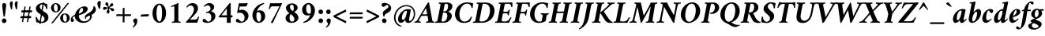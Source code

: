 SplineFontDB: 3.2
FontName: AmiriLatin-BoldItalic
FullName: Amiri Latin Bold Italic
FamilyName: Amiri Latin
Weight: Bold
Copyright: Copyright (c) 2010, Sebastian Kosch (sebastian@aldusleaf.org).\nCopyright (c) 2012-2014 Khaled Hosny (khaledhosny@eglug.org).\n\nThis Font Software is licensed under the Open Font License, Version 1.1.
Version: 0.8
ItalicAngle: -11
UnderlinePosition: -102
UnderlineWidth: 51
Ascent: 700
Descent: 300
InvalidEm: 0
LayerCount: 2
Layer: 0 0 "Back" 1
Layer: 1 0 "Fore" 0
FSType: 0
OS2Version: 0
OS2_WeightWidthSlopeOnly: 0
OS2_UseTypoMetrics: 1
CreationTime: 1273891947
PfmFamily: 17
TTFWeight: 700
TTFWidth: 5
LineGap: 90
VLineGap: 0
OS2TypoAscent: 700
OS2TypoAOffset: 0
OS2TypoDescent: -300
OS2TypoDOffset: 0
OS2TypoLinegap: 90
OS2WinAscent: 0
OS2WinAOffset: 0
OS2WinDescent: 0
OS2WinDOffset: 0
HheadAscent: 700
HheadAOffset: 0
HheadDescent: -300
HheadDOffset: 0
OS2SubXSize: 649
OS2SubYSize: 699
OS2SubXOff: 26
OS2SubYOff: 140
OS2SupXSize: 649
OS2SupYSize: 699
OS2SupXOff: -91
OS2SupYOff: 479
OS2StrikeYSize: 50
OS2StrikeYPos: 259
OS2Vendor: 'PfEd'
Lookup: 258 0 0 "'kern' Horizontal Kerning in Latin lookup 0" { "'kern' Horizontal Kerning in Latin lookup 0 kerning class 1" [153,0,0] } ['kern' ('DFLT' <'dflt' > 'latn' <'TRK ' 'dflt' > ) ]
MarkAttachClasses: 1
DEI: 91125
KernClass2: 72+ 57 "'kern' Horizontal Kerning in Latin lookup 0 kerning class 1"
 9 ampersand
 10 exclamdown
 10 registered
 12 questiondown
 73 A Agrave Aacute Acircumflex Atilde Adieresis Aring Amacron Abreve Aogonek
 9 B uni1E02
 47 C Ccedilla Cacute Ccircumflex Cdotaccent Ccaron
 51 D Eth Dcaron Dcroat uni1E0A uni1E0C uni1E0E uni1E10
 84 E AE Egrave Eacute Ecircumflex Edieresis Emacron Ebreve Edotaccent Eogonek Ecaron OE
 9 F uni1E1E
 39 G Gcircumflex Gbreve Gdotaccent uni0122
 113 H I Igrave Iacute Icircumflex Idieresis Hcircumflex Hbar Itilde Imacron Ibreve Iogonek Idotaccent uni1E28 uni1E2A
 16 J IJ Jcircumflex
 9 K uni0136
 35 L Lacute uni013B Lcaron Ldot Lslash
 9 M uni1E40
 34 N Ntilde Nacute uni0145 Ncaron Eng
 80 O Ograve Oacute Ocircumflex Otilde Odieresis Oslash Omacron Obreve Ohungarumlaut
 9 P uni1E56
 1 Q
 23 R Racute uni0156 Rcaron
 52 S Sacute Scircumflex Scedilla Scaron uni1E60 uni1E62
 45 T uni0162 Tcaron Tbar uni1E6A uni1E6C uni1E6E
 87 U Ugrave Uacute Ucircumflex Udieresis Utilde Umacron Ubreve Uring Uhungarumlaut Uogonek
 1 V
 37 W Wcircumflex Wgrave Wacute Wdieresis
 1 X
 37 Y Yacute Ycircumflex Ydieresis Ygrave
 34 Z Zacute Zdotaccent Zcaron uni1E92
 5 Thorn
 73 a agrave aacute acircumflex atilde adieresis aring amacron abreve aogonek
 19 b uni1E03 f_b f_f_b
 47 c ccedilla cacute ccircumflex cdotaccent ccaron
 47 d dcaron dcroat uni1E0B uni1E0D uni1E0F uni1E11
 84 e ae egrave eacute ecircumflex edieresis emacron ebreve edotaccent eogonek ecaron oe
 19 f longs uni1E1F f_f
 39 g gcircumflex gbreve gdotaccent uni0123
 92 i igrave iacute icircumflex idieresis itilde imacron ibreve iogonek dotlessi f_i f_f_i i.TRK
 34 j ij jcircumflex uni0237 f_j f_f_j
 32 k uni0137 kgreenlandic f_k f_f_k
 40 l lacute uni013C lcaron lslash f_l f_f_l
 113 h m n ntilde hcircumflex hbar nacute uni0146 ncaron napostrophe uni1E25 uni1E29 uni1E2B uni1E41 uni1E96 f_h f_f_h
 80 o ograve oacute ocircumflex otilde odieresis oslash omacron obreve ohungarumlaut
 15 p thorn uni1E57
 1 q
 23 r racute uni0157 rcaron
 52 s sacute scircumflex scedilla scaron uni1E61 uni1E63
 53 t uni0163 tcaron tbar uni1E6B uni1E6D uni1E6F uni1E97
 87 u ugrave uacute ucircumflex udieresis utilde umacron ubreve uring uhungarumlaut uogonek
 1 v
 37 w wcircumflex wgrave wacute wdieresis
 1 x
 37 y yacute ydieresis ycircumflex ygrave
 34 z zacute zdotaccent zcaron uni1E93
 10 germandbls
 4 ldot
 3 eng
 20 quotedbl quotesingle
 8 asterisk
 28 hyphen endash emdash uni2015
 45 comma period.latn quotesinglbase quotedblbase
 10 slash.latn
 15 colon semicolon
 14 backslash.latn
 22 quoteleft quotedblleft
 24 quoteright quotedblright
 32 guillemotleft.latn guilsinglleft
 34 guillemotright.latn guilsinglright
 14 parenleft.latn
 16 bracketleft.latn
 14 braceleft.latn
 2 mu
 73 A Agrave Aacute Acircumflex Atilde Adieresis Aring Amacron Abreve Aogonek
 353 B D E F H I K L P R Egrave Eacute Ecircumflex Edieresis Igrave Iacute Icircumflex Idieresis Eth Thorn Dcaron Dcroat Emacron Ebreve Edotaccent Eogonek Ecaron Hcircumflex Hbar Itilde Imacron Ibreve Iogonek Idotaccent IJ uni0136 Lacute uni013B Lcaron Ldot Lslash Racute uni0156 Rcaron uni1E02 uni1E0A uni1E0C uni1E0E uni1E10 uni1E1E uni1E28 uni1E2A uni1E56
 13 J Jcircumflex
 34 N Ntilde Nacute uni0145 Ncaron Eng
 37 W Wcircumflex Wgrave Wacute Wdieresis
 37 Y Yacute Ycircumflex Ydieresis Ygrave
 45 T uni0162 Tcaron Tbar uni1E6A uni1E6C uni1E6E
 87 U Ugrave Uacute Ucircumflex Udieresis Utilde Umacron Ubreve Uring Uhungarumlaut Uogonek
 90 f germandbls longs uni1E1F f_f f_i f_f_i f_l f_f_l f_b f_f_b f_k f_f_k f_h f_f_h f_j f_f_j
 20 quotedbl quotesingle
 8 asterisk
 28 hyphen endash emdash uni2015
 10 slash.latn
 171 C G O Ccedilla Ograve Oacute Ocircumflex Otilde Odieresis Oslash Cacute Ccircumflex Cdotaccent Ccaron Gcircumflex Gbreve Gdotaccent uni0122 Omacron Obreve Ohungarumlaut OE
 1 Q
 1 V
 14 backslash.latn
 17 bracketright.latn
 9 b uni1E03
 47 c ccedilla cacute ccircumflex cdotaccent ccaron
 39 g gcircumflex gbreve gdotaccent uni0123
 79 i igrave iacute icircumflex idieresis itilde imacron ibreve iogonek dotlessi ij
 21 j jcircumflex uni0237
 35 l lacute uni013C lcaron ldot lslash
 93 m n r ntilde kgreenlandic nacute uni0146 ncaron napostrophe eng racute uni0157 rcaron uni1E41
 162 e o egrave eacute ecircumflex edieresis ograve oacute ocircumflex otilde odieresis oslash emacron ebreve edotaccent eogonek ecaron omacron obreve ohungarumlaut oe
 9 p uni1E57
 53 t uni0163 tcaron tbar uni1E6B uni1E6D uni1E6F uni1E97
 87 u ugrave uacute ucircumflex udieresis utilde umacron ubreve uring uhungarumlaut uogonek
 39 v w wcircumflex wgrave wacute wdieresis
 37 y yacute ydieresis ycircumflex ygrave
 10 registered
 22 quoteleft quotedblleft
 24 quoteright quotedblright
 32 guillemotleft.latn guilsinglleft
 34 z zacute zdotaccent zcaron uni1E93
 1 x
 15 parenright.latn
 9 M uni1E40
 1 X
 34 Z Zacute Zdotaccent Zcaron uni1E92
 2 AE
 54 comma period.latn quotesinglbase quotedblbase ellipsis
 73 a agrave aacute acircumflex atilde adieresis aring amacron abreve aogonek
 47 d dcaron dcroat uni1E0B uni1E0D uni1E0F uni1E11
 52 s sacute scircumflex scedilla scaron uni1E61 uni1E63
 1 q
 2 ae
 3 eth
 9 ampersand
 15 colon semicolon
 60 h k hcircumflex hbar uni0137 uni1E25 uni1E29 uni1E2B uni1E96
 34 guillemotright.latn guilsinglright
 52 S Sacute Scircumflex Scedilla Scaron uni1E60 uni1E62
 10 braceright
 2 at
 0 {} -25 {} -10 {} -10 {} -13 {} -18 {} -21 {} 0 {} 0 {} 0 {} 0 {} 0 {} 0 {} 0 {} 0 {} 0 {} 0 {} 0 {} 0 {} 0 {} 0 {} 0 {} 0 {} 0 {} 0 {} 0 {} 0 {} 0 {} 0 {} 0 {} 0 {} 0 {} 0 {} 0 {} 0 {} 0 {} 0 {} 0 {} 0 {} 0 {} 0 {} 0 {} 0 {} 0 {} 0 {} 0 {} 0 {} 0 {} 0 {} 0 {} 0 {} 0 {} 0 {} 0 {} 0 {} 0 {} 0 {} 0 {} 0 {} 0 {} 0 {} 0 {} -33 {} -30 {} -32 {} -17 {} 29 {} 0 {} 0 {} 0 {} 0 {} 0 {} 0 {} 0 {} 0 {} 0 {} 0 {} 0 {} 0 {} 0 {} 0 {} 0 {} 0 {} 0 {} 0 {} 0 {} 0 {} 0 {} 0 {} 0 {} 0 {} 0 {} 0 {} 0 {} 0 {} 0 {} 0 {} 0 {} 0 {} 0 {} 0 {} 0 {} 0 {} 0 {} 0 {} 0 {} 0 {} 0 {} 0 {} 0 {} 0 {} 0 {} 0 {} 0 {} 0 {} -26 {} -10 {} 0 {} -13 {} -19 {} -23 {} 0 {} 0 {} 0 {} 0 {} 0 {} 0 {} 0 {} 0 {} 0 {} 0 {} 0 {} 0 {} 0 {} 0 {} 0 {} 0 {} 0 {} 0 {} 0 {} 0 {} 0 {} 0 {} 0 {} 0 {} 0 {} 0 {} 0 {} 0 {} 0 {} 0 {} 0 {} 0 {} 0 {} 0 {} 0 {} 0 {} 0 {} 0 {} 0 {} 0 {} 0 {} 0 {} 0 {} 0 {} 0 {} 0 {} 0 {} 0 {} 0 {} 0 {} 0 {} 0 {} 0 {} 0 {} 0 {} -33 {} -28 {} -25 {} -14 {} 32 {} 0 {} 0 {} 0 {} 0 {} 0 {} 0 {} 0 {} 0 {} 0 {} 0 {} 0 {} 0 {} 0 {} 0 {} 0 {} 0 {} 0 {} 0 {} 0 {} 0 {} 0 {} 0 {} 0 {} 0 {} 0 {} 0 {} 0 {} 0 {} 0 {} 0 {} 0 {} 0 {} 0 {} 0 {} 0 {} 0 {} 0 {} 0 {} 0 {} 0 {} 0 {} 0 {} 0 {} 0 {} 0 {} 0 {} 0 {} 0 {} 0 {} 0 {} -8 {} 0 {} -61 {} -60 {} -51 {} -38 {} -9 {} -49 {} -43 {} -18 {} 7 {} -24 {} -25 {} -66 {} -43 {} -13 {} -12 {} -6 {} -5 {} -10 {} -13 {} -5 {} -5 {} -7 {} -6 {} -12 {} -8 {} -27 {} -26 {} -29 {} -47 {} -45 {} -20 {} 0 {} 0 {} 0 {} 0 {} 0 {} 0 {} 0 {} 0 {} 0 {} 0 {} 0 {} 0 {} 0 {} 0 {} 0 {} 0 {} 0 {} 0 {} 0 {} 0 {} 0 {} 0 {} -13 {} -5 {} -6 {} -6 {} -18 {} -21 {} -7 {} -6 {} -9 {} 0 {} 0 {} 0 {} 0 {} 0 {} 0 {} 0 {} 0 {} 0 {} 0 {} 0 {} -5 {} 0 {} -11 {} 0 {} 0 {} 0 {} 0 {} -9 {} 0 {} 0 {} 0 {} 0 {} 0 {} 0 {} 0 {} -10 {} 0 {} 0 {} 0 {} 0 {} 0 {} 0 {} 0 {} 0 {} 0 {} 0 {} 0 {} 0 {} 0 {} 0 {} 0 {} 0 {} 0 {} 0 {} 0 {} 0 {} 0 {} 0 {} 0 {} 0 {} 0 {} 0 {} 0 {} 0 {} 0 {} -5 {} 0 {} 0 {} 0 {} 0 {} 0 {} 0 {} 0 {} 0 {} 0 {} 0 {} 0 {} -5 {} -5 {} -13 {} 0 {} 0 {} 0 {} 0 {} -6 {} 0 {} -16 {} -21 {} 0 {} 0 {} 0 {} 0 {} -6 {} -9 {} 0 {} 0 {} 0 {} 0 {} 0 {} 0 {} 0 {} 0 {} 0 {} 0 {} 0 {} 0 {} 0 {} 0 {} 0 {} 0 {} 0 {} 0 {} 0 {} 0 {} -18 {} -8 {} -9 {} -10 {} -23 {} -35 {} -6 {} -7 {} 0 {} 0 {} 0 {} 0 {} 0 {} 0 {} 0 {} -26 {} -16 {} -21 {} 0 {} 0 {} 0 {} 0 {} 0 {} 0 {} 0 {} 0 {} 0 {} 0 {} 0 {} 0 {} 0 {} 0 {} 0 {} 0 {} 0 {} 0 {} -14 {} -26 {} -9 {} -29 {} -5 {} -16 {} 0 {} 0 {} 0 {} 0 {} 0 {} 0 {} 0 {} 0 {} 0 {} 0 {} 0 {} 0 {} 0 {} 0 {} 0 {} 0 {} 0 {} 0 {} 0 {} -5 {} 0 {} 0 {} 0 {} -10 {} 0 {} 0 {} 0 {} 0 {} 0 {} 0 {} 0 {} 0 {} -12 {} 0 {} 0 {} -9 {} -6 {} -15 {} 0 {} -6 {} 0 {} -6 {} -9 {} 0 {} -14 {} -12 {} 0 {} 0 {} 0 {} 0 {} -7 {} 0 {} 0 {} 0 {} 0 {} 0 {} 0 {} 0 {} 0 {} 0 {} 0 {} 0 {} 0 {} 0 {} 0 {} 0 {} 0 {} 0 {} 0 {} 0 {} 0 {} 0 {} -37 {} 0 {} 0 {} 0 {} 0 {} 0 {} 0 {} 0 {} -8 {} 0 {} 0 {} -8 {} 0 {} 0 {} 0 {} 0 {} 0 {} 0 {} 0 {} -21 {} -16 {} 0 {} -7 {} 0 {} 0 {} -21 {} 0 {} -6 {} 0 {} 0 {} 0 {} 0 {} 0 {} 0 {} 0 {} -16 {} 0 {} 0 {} 0 {} 0 {} 0 {} 0 {} -36 {} -24 {} -25 {} -20 {} 0 {} 0 {} 0 {} 0 {} 0 {} 0 {} 0 {} 0 {} 0 {} 0 {} 0 {} -7 {} 0 {} 0 {} 0 {} -10 {} -9 {} -6 {} 0 {} -6 {} 0 {} 0 {} 0 {} 0 {} 0 {} 0 {} -11 {} 0 {} -16 {} 0 {} 0 {} 0 {} 0 {} 0 {} 0 {} 0 {} 0 {} 0 {} -5 {} 0 {} 0 {} 0 {} 0 {} 0 {} 0 {} 0 {} 0 {} -6 {} -19 {} 0 {} 0 {} 0 {} 0 {} 0 {} 0 {} 0 {} 0 {} 0 {} 0 {} 0 {} 0 {} 0 {} 0 {} 0 {} 0 {} 0 {} 0 {} 0 {} 0 {} 0 {} 0 {} 0 {} 0 {} 0 {} 0 {} 0 {} -17 {} 0 {} 0 {} -12 {} 0 {} -8 {} -8 {} 0 {} 0 {} -11 {} 0 {} -17 {} -14 {} 0 {} -12 {} 0 {} -8 {} -18 {} -19 {} -16 {} -7 {} -13 {} -6 {} 0 {} 0 {} 0 {} -13 {} -6 {} -11 {} 0 {} 0 {} 0 {} 0 {} 0 {} 0 {} -15 {} -14 {} -9 {} -15 {} -11 {} -18 {} 0 {} 0 {} 0 {} 0 {} 0 {} 0 {} 0 {} 0 {} -11 {} 0 {} 0 {} 0 {} 0 {} 0 {} 0 {} 0 {} -18 {} 0 {} 0 {} -8 {} 0 {} -5 {} -6 {} 0 {} 0 {} -13 {} 6 {} -18 {} -20 {} 0 {} -11 {} 0 {} -8 {} -19 {} -20 {} -16 {} -5 {} -8 {} 0 {} 0 {} 0 {} 0 {} -10 {} -18 {} -13 {} 0 {} 0 {} 0 {} 0 {} -8 {} -8 {} -20 {} -20 {} -18 {} -20 {} 0 {} 0 {} 0 {} 0 {} 0 {} 0 {} 0 {} 0 {} 0 {} 0 {} 0 {} 0 {} 0 {} 0 {} 0 {} 0 {} 0 {} 0 {} 0 {} 0 {} 0 {} -32 {} 19 {} -45 {} -45 {} 0 {} 0 {} 0 {} 0 {} -13 {} 0 {} -13 {} 0 {} 0 {} 0 {} -16 {} -6 {} -9 {} -28 {} -54 {} -46 {} -14 {} 0 {} 0 {} -31 {} 0 {} 0 {} 0 {} 0 {} 0 {} 0 {} 0 {} 0 {} 0 {} 0 {} 0 {} 0 {} 0 {} 0 {} 0 {} 0 {} 0 {} 0 {} 0 {} 0 {} 0 {} 0 {} 0 {} 0 {} -5 {} 0 {} -57 {} -41 {} -56 {} -11 {} -5 {} -56 {} -65 {} 0 {} 0 {} 0 {} 0 {} -65 {} -33 {} -14 {} 0 {} 0 {} 0 {} 0 {} -13 {} 0 {} 0 {} 0 {} 0 {} -5 {} 0 {} -22 {} -41 {} -15 {} -56 {} -58 {} 0 {} 0 {} 0 {} -15 {} 0 {} 0 {} 0 {} 0 {} 0 {} 0 {} 0 {} 0 {} 0 {} 0 {} 0 {} 9 {} 0 {} 0 {} 0 {} 0 {} 0 {} 0 {} 0 {} 0 {} 0 {} 0 {} 0 {} 0 {} 0 {} 0 {} 0 {} -16 {} 0 {} 0 {} -11 {} 0 {} -9 {} 0 {} 0 {} 0 {} 0 {} 0 {} -14 {} -12 {} 0 {} -14 {} 0 {} -7 {} -16 {} 0 {} -16 {} -6 {} -13 {} -6 {} 0 {} 0 {} 0 {} -13 {} 0 {} 0 {} 0 {} 0 {} 0 {} 0 {} 0 {} 0 {} -12 {} -12 {} -6 {} 0 {} 0 {} 0 {} 0 {} 0 {} 0 {} 0 {} 0 {} 0 {} 0 {} 0 {} -9 {} 0 {} 0 {} 0 {} 0 {} 0 {} 0 {} 0 {} -21 {} 0 {} 0 {} -13 {} 0 {} -8 {} -8 {} 0 {} 0 {} -14 {} 14 {} -21 {} -24 {} 0 {} -13 {} 9 {} -15 {} -22 {} -22 {} -23 {} -12 {} -16 {} -8 {} 0 {} 0 {} 0 {} -15 {} -22 {} -19 {} 0 {} 0 {} 0 {} 0 {} -7 {} -10 {} -23 {} -23 {} -23 {} -22 {} 0 {} 0 {} -10 {} -9 {} 11 {} 0 {} 0 {} 0 {} 0 {} 0 {} -19 {} -8 {} -8 {} -10 {} -22 {} -34 {} -6 {} -7 {} 0 {} 0 {} 0 {} 0 {} 0 {} 0 {} 0 {} -25 {} -16 {} -20 {} 0 {} 0 {} 0 {} 0 {} 0 {} 0 {} 0 {} 0 {} 0 {} 0 {} 0 {} 0 {} 0 {} 0 {} 0 {} 0 {} 0 {} 0 {} -14 {} -27 {} -10 {} -29 {} -5 {} -16 {} 0 {} 0 {} 0 {} 0 {} 0 {} 0 {} 0 {} 0 {} 0 {} 0 {} 0 {} 0 {} 0 {} 0 {} 0 {} -51 {} -5 {} 0 {} -7 {} 0 {} 0 {} 0 {} 0 {} 0 {} 0 {} 0 {} -39 {} 0 {} 0 {} 0 {} 0 {} 0 {} 0 {} 0 {} -25 {} -5 {} 0 {} 0 {} 0 {} 0 {} -26 {} 0 {} 0 {} 0 {} 0 {} 0 {} 0 {} 0 {} 0 {} -19 {} 0 {} 0 {} 0 {} 0 {} 0 {} 0 {} 0 {} -65 {} -39 {} -39 {} -6 {} 0 {} 0 {} 0 {} 0 {} 0 {} 0 {} 0 {} 0 {} 0 {} 0 {} 0 {} -18 {} -8 {} -8 {} -9 {} -22 {} -34 {} -6 {} -7 {} 0 {} 0 {} 0 {} 0 {} 0 {} 0 {} 0 {} 0 {} 0 {} 0 {} 0 {} 0 {} 62 {} 0 {} 0 {} 0 {} 0 {} 0 {} 0 {} 0 {} 0 {} 0 {} 0 {} 0 {} 0 {} 0 {} 0 {} 0 {} 0 {} 0 {} 0 {} 0 {} -5 {} 0 {} 0 {} 0 {} 0 {} 0 {} 0 {} 0 {} 0 {} 0 {} 0 {} 0 {} 0 {} 0 {} 0 {} 0 {} 0 {} 17 {} 0 {} -5 {} 5 {} -47 {} -30 {} -21 {} -23 {} -6 {} -16 {} -23 {} -16 {} 33 {} -20 {} -19 {} -55 {} -29 {} 0 {} -9 {} -6 {} -5 {} 0 {} -9 {} -5 {} 0 {} -7 {} -5 {} -8 {} 0 {} -27 {} -29 {} -24 {} -11 {} -12 {} -35 {} 13 {} 0 {} 0 {} 8 {} 16 {} 14 {} 18 {} 13 {} -5 {} -5 {} 0 {} -5 {} 0 {} 0 {} 12 {} 0 {} 0 {} 0 {} 0 {} 0 {} 0 {} 0 {} -10 {} 0 {} 0 {} 0 {} -5 {} 0 {} 0 {} 0 {} -12 {} 0 {} 0 {} 0 {} 0 {} 0 {} 0 {} -5 {} 0 {} -17 {} 0 {} 0 {} -7 {} 0 {} -11 {} 0 {} 0 {} 0 {} -5 {} -10 {} 0 {} 0 {} 0 {} 0 {} 0 {} 0 {} 0 {} -9 {} -7 {} -16 {} 0 {} 0 {} 0 {} 0 {} 0 {} 0 {} 0 {} -5 {} 0 {} 0 {} 0 {} 0 {} 0 {} 0 {} 0 {} 0 {} 0 {} 0 {} 0 {} -46 {} 0 {} 0 {} 0 {} 0 {} 0 {} 0 {} 0 {} -14 {} 0 {} 20 {} -54 {} -21 {} 0 {} 0 {} 0 {} 0 {} 0 {} 0 {} -65 {} -73 {} -5 {} -20 {} 0 {} -55 {} -67 {} -65 {} -16 {} -55 {} -56 {} -42 {} 0 {} 0 {} 0 {} -48 {} -52 {} -62 {} 0 {} 0 {} 0 {} 0 {} -54 {} -37 {} -68 {} -68 {} -65 {} -67 {} 0 {} 0 {} -32 {} -13 {} 0 {} -27 {} 0 {} 0 {} 0 {} 0 {} -31 {} 0 {} 0 {} 0 {} 0 {} 0 {} 0 {} 0 {} -13 {} 0 {} 0 {} -9 {} -11 {} 0 {} 0 {} 0 {} 0 {} -12 {} 27 {} -23 {} -21 {} 0 {} -6 {} 22 {} -6 {} -23 {} -25 {} -15 {} 0 {} -6 {} 0 {} 0 {} 0 {} 0 {} 0 {} -22 {} -21 {} 0 {} 0 {} 0 {} 0 {} -34 {} -20 {} -26 {} -25 {} -23 {} -25 {} 0 {} 0 {} -11 {} -8 {} 23 {} 0 {} 0 {} 0 {} 0 {} 0 {} -64 {} 0 {} 0 {} 0 {} 0 {} 0 {} 0 {} 0 {} -23 {} 20 {} 0 {} -49 {} 0 {} -19 {} 0 {} 0 {} 0 {} 0 {} 0 {} -65 {} -68 {} 0 {} -12 {} 44 {} -49 {} -66 {} 0 {} -40 {} -45 {} -45 {} -35 {} 0 {} 0 {} 0 {} -46 {} -69 {} 0 {} 0 {} 0 {} 0 {} 0 {} 0 {} -65 {} -70 {} -68 {} -69 {} 0 {} 0 {} 0 {} 0 {} -34 {} 47 {} -33 {} -11 {} 0 {} 0 {} 0 {} -60 {} 0 {} 0 {} 0 {} 0 {} 0 {} 0 {} 0 {} -23 {} 16 {} 0 {} -43 {} -34 {} -19 {} -19 {} 0 {} 0 {} -16 {} 48 {} -57 {} -60 {} 0 {} -13 {} 42 {} -41 {} -58 {} -57 {} -36 {} -38 {} -42 {} -34 {} -16 {} 0 {} 0 {} -41 {} -61 {} -62 {} 0 {} 0 {} 0 {} 0 {} -68 {} -58 {} -60 {} -60 {} -61 {} -59 {} 0 {} 0 {} -45 {} -32 {} 45 {} -31 {} -11 {} 0 {} 0 {} 0 {} 0 {} 0 {} 0 {} 0 {} 0 {} 0 {} 0 {} 0 {} 0 {} 0 {} 0 {} -25 {} 0 {} -30 {} 0 {} 0 {} 0 {} 0 {} 0 {} -16 {} -8 {} 0 {} 0 {} 19 {} -10 {} -19 {} 0 {} -19 {} -20 {} -43 {} -37 {} 0 {} 0 {} 0 {} -25 {} 0 {} 0 {} 0 {} 0 {} 0 {} 0 {} 0 {} 0 {} -6 {} -6 {} 0 {} 0 {} 0 {} 0 {} 0 {} 0 {} 21 {} 0 {} 0 {} 0 {} 0 {} 0 {} -56 {} 0 {} 0 {} 0 {} 0 {} 0 {} 0 {} 0 {} -29 {} 19 {} 0 {} -60 {} -30 {} -22 {} -23 {} 0 {} 0 {} -14 {} 49 {} -72 {} -67 {} 0 {} -14 {} 44 {} -62 {} -73 {} -64 {} -47 {} -61 {} -63 {} -59 {} -18 {} 0 {} 0 {} -58 {} -73 {} -68 {} 0 {} 0 {} 0 {} 0 {} -55 {} -43 {} -73 {} -66 {} -68 {} -73 {} 0 {} 0 {} -47 {} -35 {} 45 {} -39 {} -11 {} 0 {} 0 {} 0 {} 0 {} 0 {} 0 {} 0 {} 0 {} 0 {} 0 {} 0 {} -17 {} 0 {} 0 {} 0 {} 0 {} 0 {} 0 {} 0 {} 0 {} -11 {} 0 {} 0 {} -13 {} -8 {} -19 {} 0 {} -18 {} 0 {} -8 {} -16 {} -17 {} -32 {} -33 {} 0 {} 0 {} 0 {} 0 {} -12 {} 0 {} 0 {} 0 {} 0 {} 0 {} 0 {} 0 {} 0 {} 0 {} -6 {} 0 {} 0 {} 0 {} 0 {} 0 {} 0 {} 0 {} 0 {} 0 {} 0 {} 0 {} -21 {} -8 {} -8 {} -11 {} -27 {} -46 {} -11 {} -5 {} 0 {} -11 {} 0 {} 0 {} 0 {} 0 {} 0 {} 0 {} 0 {} 0 {} 0 {} 0 {} 0 {} 0 {} 0 {} 0 {} 0 {} 0 {} 0 {} 0 {} 0 {} 0 {} 0 {} 0 {} -17 {} -11 {} 0 {} 0 {} 0 {} 0 {} 0 {} 0 {} -8 {} 0 {} -29 {} 0 {} 0 {} 0 {} 0 {} 0 {} 0 {} 0 {} 0 {} 0 {} 0 {} 0 {} 0 {} 0 {} 0 {} 0 {} 0 {} 0 {} 0 {} 0 {} 0 {} 0 {} -21 {} 0 {} 0 {} 0 {} 0 {} 0 {} 0 {} 0 {} 0 {} -28 {} -14 {} 0 {} 0 {} 0 {} 0 {} 0 {} 0 {} 0 {} 0 {} 0 {} 0 {} 0 {} 0 {} 0 {} 0 {} 0 {} 0 {} 0 {} 0 {} 0 {} -17 {} 0 {} 0 {} 0 {} 0 {} 0 {} 0 {} 0 {} 0 {} 0 {} 0 {} 0 {} 9 {} 0 {} 0 {} 0 {} 0 {} 0 {} 0 {} 0 {} -18 {} -20 {} 0 {} 0 {} 0 {} 0 {} 0 {} -19 {} 0 {} -12 {} 0 {} 0 {} 0 {} 0 {} 0 {} 0 {} 0 {} 0 {} 0 {} 0 {} 0 {} 0 {} 0 {} 0 {} 0 {} 0 {} 0 {} 0 {} 0 {} 0 {} 0 {} 0 {} -16 {} -14 {} 0 {} 0 {} 0 {} 0 {} 0 {} 0 {} 0 {} 0 {} 0 {} 0 {} 0 {} 0 {} 0 {} 0 {} 0 {} 0 {} 0 {} 0 {} 0 {} 0 {} 0 {} 0 {} 0 {} -5 {} -20 {} 0 {} 0 {} 0 {} 0 {} 0 {} -14 {} 0 {} 0 {} 0 {} 0 {} 0 {} -7 {} 0 {} 0 {} -19 {} -18 {} 0 {} 0 {} 0 {} 0 {} 0 {} 0 {} 0 {} 0 {} -6 {} 0 {} 0 {} 0 {} 0 {} 0 {} 0 {} 0 {} 0 {} 0 {} -8 {} -22 {} 0 {} 0 {} 0 {} 0 {} 0 {} 0 {} 0 {} 0 {} 0 {} 0 {} 0 {} 0 {} 0 {} 0 {} 0 {} 0 {} 0 {} 0 {} 0 {} 0 {} 0 {} 0 {} 0 {} 0 {} 0 {} 0 {} -14 {} 0 {} 0 {} 0 {} 0 {} 0 {} 0 {} 0 {} 0 {} 0 {} 0 {} 0 {} 0 {} 0 {} 0 {} 0 {} 0 {} 0 {} 0 {} 0 {} 0 {} 0 {} 0 {} 0 {} 0 {} 0 {} 0 {} 0 {} 0 {} 0 {} 0 {} 0 {} 0 {} 0 {} 0 {} 0 {} 0 {} 0 {} 0 {} 0 {} 0 {} 0 {} 9 {} 0 {} 0 {} 0 {} 0 {} 0 {} 0 {} 0 {} -12 {} -13 {} 0 {} 0 {} 0 {} 0 {} 0 {} -18 {} 0 {} 0 {} 0 {} 0 {} 0 {} 0 {} 0 {} 0 {} -24 {} -23 {} 0 {} 0 {} 0 {} 0 {} 0 {} 0 {} 0 {} 0 {} 0 {} 0 {} 0 {} 0 {} 0 {} 0 {} 0 {} 0 {} 0 {} 0 {} 0 {} -30 {} 0 {} 0 {} 0 {} 0 {} 0 {} 0 {} 0 {} 0 {} 0 {} 0 {} 0 {} 0 {} 0 {} 0 {} 0 {} 0 {} -11 {} 0 {} 0 {} -20 {} 21 {} 0 {} 0 {} 0 {} 0 {} 0 {} 39 {} 0 {} 43 {} 0 {} -22 {} 0 {} 0 {} 0 {} 0 {} 0 {} 0 {} 0 {} -9 {} 0 {} 0 {} 0 {} 0 {} 0 {} -9 {} 0 {} 0 {} 0 {} 0 {} 0 {} 0 {} 9 {} 0 {} -11 {} 0 {} 0 {} 0 {} 0 {} 0 {} 0 {} 0 {} -12 {} -12 {} -12 {} 0 {} 0 {} 0 {} 0 {} 0 {} 0 {} 0 {} 0 {} 0 {} 0 {} 0 {} 0 {} 15 {} -5 {} 0 {} 0 {} 0 {} 0 {} 0 {} -13 {} 53 {} 0 {} 0 {} 0 {} 0 {} 0 {} 0 {} 0 {} -16 {} 0 {} 0 {} 0 {} 5 {} 0 {} 0 {} 0 {} 0 {} 0 {} 0 {} 0 {} 0 {} 0 {} 0 {} 0 {} 0 {} 0 {} 0 {} 0 {} -6 {} 0 {} 0 {} 0 {} 0 {} 0 {} 0 {} 0 {} 0 {} 0 {} 0 {} 0 {} 0 {} 0 {} 0 {} 0 {} 0 {} 0 {} 0 {} 0 {} 0 {} 0 {} 0 {} 0 {} 0 {} 0 {} 0 {} 0 {} -16 {} 0 {} 0 {} 0 {} 0 {} 0 {} 0 {} 0 {} 0 {} -11 {} 0 {} 0 {} 0 {} 0 {} 0 {} 0 {} 0 {} 0 {} 0 {} 0 {} 0 {} 0 {} 0 {} 0 {} 0 {} 0 {} 0 {} 0 {} 0 {} 0 {} 0 {} 0 {} 0 {} 0 {} 0 {} 0 {} 0 {} 0 {} 0 {} 0 {} 0 {} 0 {} 12 {} 0 {} 0 {} 0 {} 0 {} 0 {} 0 {} 0 {} -5 {} -7 {} 0 {} 0 {} 0 {} 0 {} 0 {} -8 {} 0 {} 0 {} 0 {} 0 {} 0 {} -6 {} 0 {} 0 {} 0 {} 0 {} 0 {} 0 {} 0 {} 0 {} 0 {} 0 {} 0 {} 0 {} 0 {} 0 {} 0 {} 0 {} 0 {} 0 {} 0 {} 0 {} 0 {} 0 {} 0 {} 0 {} 0 {} 0 {} 0 {} 0 {} 0 {} 0 {} 0 {} 0 {} 0 {} 0 {} 0 {} 0 {} 0 {} 0 {} 0 {} 0 {} 0 {} 0 {} 0 {} -6 {} -6 {} 0 {} 0 {} 0 {} 0 {} 0 {} -21 {} 0 {} -12 {} -10 {} 0 {} 0 {} -6 {} 0 {} 0 {} -32 {} -20 {} 0 {} 0 {} 0 {} 0 {} 0 {} 0 {} 0 {} 0 {} 0 {} 0 {} 0 {} 0 {} 0 {} 0 {} -14 {} -14 {} 0 {} 0 {} 0 {} -22 {} 0 {} 0 {} 0 {} 0 {} 0 {} 0 {} 0 {} 0 {} 0 {} 0 {} 0 {} 8 {} 0 {} 0 {} 0 {} 0 {} 0 {} 0 {} 0 {} 0 {} 0 {} 0 {} 0 {} 0 {} 0 {} 0 {} -14 {} 0 {} 0 {} 0 {} 0 {} 0 {} 0 {} 0 {} 0 {} 0 {} 0 {} 0 {} 0 {} 0 {} 0 {} 0 {} 0 {} 0 {} 0 {} 0 {} 0 {} 0 {} 0 {} 0 {} 0 {} 0 {} 0 {} 0 {} 0 {} 0 {} 0 {} 0 {} 0 {} 0 {} 0 {} 0 {} 0 {} 0 {} 0 {} 0 {} 0 {} 0 {} 10 {} 0 {} 0 {} 0 {} 0 {} 0 {} 0 {} 0 {} 0 {} 0 {} -6 {} 0 {} -49 {} -44 {} -56 {} -19 {} 0 {} 0 {} 0 {} 0 {} 0 {} 0 {} 0 {} -55 {} -29 {} -11 {} 0 {} 0 {} 0 {} 0 {} 0 {} 0 {} 0 {} 0 {} 0 {} 0 {} 0 {} 0 {} 0 {} 0 {} 0 {} 0 {} 0 {} 0 {} 0 {} -13 {} 0 {} 0 {} 0 {} 0 {} 0 {} 0 {} 0 {} 0 {} 0 {} 0 {} 0 {} 18 {} 0 {} 0 {} 0 {} 0 {} 0 {} 0 {} 0 {} -15 {} -19 {} 0 {} 0 {} 0 {} 0 {} 0 {} -20 {} 0 {} 0 {} -8 {} 0 {} 0 {} 0 {} 0 {} 0 {} -31 {} -24 {} 0 {} 0 {} 0 {} 0 {} 0 {} 0 {} 0 {} 0 {} 0 {} 0 {} 0 {} 0 {} 0 {} 0 {} -11 {} -10 {} 0 {} 0 {} -7 {} -34 {} 0 {} 0 {} 0 {} 0 {} 0 {} 0 {} 0 {} 0 {} 0 {} 0 {} 0 {} 0 {} 0 {} 0 {} 0 {} 0 {} -11 {} 0 {} 0 {} -18 {} -20 {} 0 {} 0 {} 0 {} 0 {} 0 {} -19 {} 0 {} 0 {} 0 {} 0 {} 0 {} 0 {} 0 {} 0 {} -28 {} -24 {} 0 {} 0 {} 0 {} 0 {} 0 {} 0 {} 0 {} 0 {} 0 {} 0 {} 0 {} 0 {} 0 {} 0 {} -8 {} -8 {} 0 {} 0 {} -7 {} -34 {} 0 {} 0 {} 0 {} 0 {} 0 {} 0 {} 0 {} 0 {} 0 {} 0 {} 0 {} 0 {} 0 {} 0 {} 0 {} 0 {} -12 {} 0 {} 0 {} 0 {} -12 {} 0 {} 0 {} 0 {} 0 {} 0 {} -20 {} 0 {} 0 {} 0 {} 0 {} 0 {} -6 {} 0 {} 0 {} 0 {} 0 {} 0 {} 0 {} 0 {} 0 {} 21 {} 0 {} 0 {} 0 {} 0 {} 0 {} 0 {} 0 {} 0 {} 0 {} 0 {} 0 {} 0 {} 0 {} 0 {} 0 {} 0 {} 0 {} 0 {} 0 {} 0 {} 0 {} 0 {} 0 {} 0 {} 0 {} 0 {} 0 {} 0 {} 0 {} 0 {} 0 {} 0 {} 0 {} 0 {} -50 {} -20 {} 0 {} 0 {} 0 {} 0 {} 0 {} -11 {} 0 {} 0 {} 0 {} -30 {} -18 {} 0 {} 0 {} 0 {} -16 {} -21 {} 0 {} -5 {} 0 {} 0 {} 0 {} 0 {} 0 {} -5 {} -6 {} 0 {} 0 {} 0 {} 0 {} 0 {} 0 {} 0 {} 0 {} 0 {} 0 {} -33 {} 0 {} 0 {} 0 {} 0 {} -48 {} -11 {} -11 {} 0 {} -10 {} 0 {} 0 {} -20 {} 0 {} 0 {} 0 {} 0 {} 0 {} 0 {} 0 {} -8 {} -9 {} 0 {} 0 {} 0 {} 0 {} 0 {} -21 {} 0 {} 0 {} 0 {} 0 {} 0 {} 0 {} 0 {} 0 {} -26 {} -22 {} 0 {} 0 {} 0 {} 0 {} 0 {} 0 {} 0 {} 0 {} 0 {} 0 {} 0 {} 0 {} 0 {} 0 {} 0 {} 0 {} 0 {} 0 {} -4 {} -26 {} 0 {} 0 {} 0 {} 0 {} 0 {} 0 {} 0 {} 0 {} 0 {} 0 {} 0 {} 0 {} 0 {} 0 {} 0 {} 0 {} 0 {} 0 {} 0 {} -10 {} -8 {} 0 {} 0 {} 0 {} 0 {} 0 {} -13 {} 0 {} 0 {} 0 {} 0 {} 0 {} 0 {} 0 {} 0 {} -17 {} -20 {} 0 {} 0 {} 0 {} 0 {} 0 {} 0 {} 0 {} 0 {} 0 {} 0 {} 0 {} 0 {} 0 {} 0 {} 0 {} 0 {} 0 {} 0 {} 0 {} -22 {} 0 {} 0 {} 0 {} 0 {} 0 {} 0 {} 0 {} 0 {} 0 {} 0 {} 0 {} 0 {} 0 {} 0 {} 0 {} 0 {} 0 {} 0 {} 0 {} 0 {} 0 {} 0 {} 0 {} 0 {} 0 {} 0 {} -21 {} 0 {} 0 {} 0 {} 0 {} 0 {} 0 {} 0 {} 0 {} -28 {} -14 {} 0 {} 0 {} 0 {} 0 {} 0 {} 0 {} 0 {} 0 {} 0 {} 0 {} 0 {} 0 {} 0 {} 0 {} 0 {} 0 {} 0 {} 0 {} 0 {} -16 {} 0 {} 0 {} 0 {} 0 {} 0 {} 0 {} 0 {} 0 {} 0 {} 0 {} 0 {} 11 {} 0 {} 0 {} 0 {} 0 {} 0 {} 0 {} 0 {} -33 {} -25 {} 0 {} 0 {} 0 {} 0 {} 0 {} -19 {} 0 {} 0 {} 0 {} 0 {} 0 {} 0 {} 0 {} 0 {} 0 {} 0 {} 0 {} 0 {} 0 {} 0 {} 0 {} 0 {} 0 {} 0 {} 0 {} 0 {} 0 {} 0 {} 0 {} 0 {} 0 {} 0 {} 0 {} 0 {} 0 {} 0 {} 0 {} 0 {} 0 {} 0 {} -17 {} 0 {} 0 {} 0 {} 0 {} 0 {} 0 {} 0 {} 0 {} 0 {} 0 {} 0 {} 0 {} 0 {} 0 {} -33 {} -24 {} 0 {} 0 {} 0 {} 0 {} 0 {} -18 {} 0 {} 0 {} 0 {} 0 {} -10 {} 0 {} 0 {} 0 {} -24 {} -25 {} 0 {} 0 {} 0 {} 0 {} 0 {} 0 {} 0 {} 0 {} 0 {} 0 {} 0 {} 0 {} 0 {} 0 {} 0 {} 0 {} 0 {} 0 {} -6 {} -37 {} 0 {} 0 {} 0 {} 0 {} -16 {} 0 {} 0 {} 0 {} 0 {} 0 {} 0 {} 0 {} 0 {} 0 {} 0 {} 0 {} -13 {} 0 {} 0 {} 0 {} -17 {} 0 {} 0 {} 0 {} 0 {} 0 {} -15 {} 0 {} 0 {} 0 {} -8 {} 0 {} -14 {} 0 {} 0 {} 0 {} 0 {} 0 {} -7 {} -6 {} 0 {} 0 {} 0 {} 0 {} -7 {} 0 {} 0 {} 0 {} 0 {} 0 {} 0 {} 0 {} 0 {} 0 {} -5 {} 0 {} 0 {} 0 {} 0 {} 0 {} 0 {} 0 {} -7 {} -7 {} 0 {} 0 {} 0 {} 0 {} 0 {} 0 {} 0 {} 0 {} 0 {} 0 {} 0 {} 0 {} -17 {} -19 {} 0 {} 0 {} 0 {} 0 {} 0 {} -22 {} 0 {} 0 {} 0 {} 0 {} 0 {} 0 {} 0 {} 0 {} -27 {} -23 {} 0 {} 0 {} 0 {} 0 {} 0 {} 0 {} 0 {} 0 {} 0 {} 0 {} 0 {} 0 {} 0 {} 0 {} 0 {} 0 {} 0 {} 0 {} -6 {} -32 {} 0 {} 0 {} 0 {} 0 {} 0 {} 0 {} 0 {} 0 {} 0 {} 0 {} 0 {} 0 {} 0 {} 0 {} 0 {} 0 {} -12 {} 0 {} 0 {} -10 {} -9 {} 0 {} 0 {} 0 {} 0 {} 0 {} -21 {} 0 {} 0 {} 0 {} -18 {} 0 {} 0 {} 0 {} 0 {} -21 {} -21 {} 0 {} 0 {} 0 {} 0 {} 0 {} 0 {} 0 {} 0 {} -4 {} 0 {} 0 {} 0 {} 0 {} 0 {} 0 {} 0 {} -13 {} 0 {} -5 {} -25 {} 0 {} 0 {} 0 {} 0 {} 0 {} 0 {} 0 {} 0 {} 0 {} 0 {} 0 {} 0 {} 0 {} 0 {} 0 {} 0 {} 0 {} 0 {} 0 {} 0 {} 0 {} 0 {} 0 {} 0 {} 0 {} 0 {} 0 {} 0 {} 0 {} 0 {} 0 {} 0 {} 0 {} 0 {} 0 {} 0 {} 0 {} 0 {} 0 {} 0 {} 0 {} 0 {} 0 {} -5 {} 0 {} 0 {} 0 {} 0 {} -17 {} 0 {} 0 {} 0 {} 0 {} 0 {} 0 {} 0 {} 0 {} 0 {} 0 {} 0 {} 0 {} 0 {} 0 {} 0 {} 0 {} 0 {} 0 {} 0 {} 0 {} 0 {} 0 {} 0 {} 0 {} 0 {} 0 {} 0 {} 0 {} 0 {} 0 {} 0 {} 0 {} 0 {} 0 {} 0 {} 0 {} -15 {} 0 {} 0 {} 0 {} 0 {} 0 {} 0 {} 0 {} 0 {} 0 {} 0 {} 0 {} 0 {} 0 {} 0 {} 0 {} 0 {} 0 {} 0 {} 0 {} 0 {} 0 {} 0 {} -20 {} -19 {} 0 {} 0 {} 0 {} 0 {} 0 {} 0 {} 0 {} 0 {} -22 {} 0 {} 0 {} 0 {} 0 {} 0 {} 0 {} 0 {} 0 {} 0 {} 0 {} 0 {} 0 {} 0 {} 0 {} 0 {} 0 {} 0 {} 0 {} 0 {} 0 {} 0 {} 0 {} 0 {} 0 {} 0 {} 0 {} 0 {} 0 {} 0 {} 0 {} 0 {} 0 {} 0 {} 0 {} 0 {} 0 {} 0 {} 0 {} 0 {} 0 {} 0 {} 0 {} 0 {} 0 {} 0 {} 0 {} -8 {} 0 {} 0 {} 0 {} 0 {} 0 {} 0 {} 0 {} 0 {} 0 {} 0 {} 0 {} 0 {} 0 {} 0 {} 0 {} 0 {} 0 {} 0 {} 0 {} 0 {} 0 {} 0 {} 0 {} 0 {} -52 {} 0 {} 0 {} 0 {} 0 {} 0 {} 0 {} 0 {} 0 {} 0 {} 0 {} 0 {} -35 {} 0 {} 0 {} 0 {} 0 {} 0 {} 0 {} 0 {} 0 {} 0 {} 0 {} 0 {} 0 {} 0 {} 0 {} 0 {} 0 {} 0 {} 0 {} 0 {} 0 {} 0 {} -10 {} 0 {} 0 {} 0 {} 0 {} 0 {} 0 {} -57 {} -81 {} -10 {} -18 {} 0 {} -10 {} 0 {} 0 {} -27 {} 0 {} 0 {} 0 {} 0 {} 0 {} -13 {} 0 {} -45 {} 0 {} 0 {} 0 {} 0 {} 0 {} 0 {} 0 {} 0 {} 0 {} 0 {} 0 {} 0 {} 0 {} 0 {} 0 {} 0 {} 0 {} 0 {} 0 {} 0 {} 0 {} 0 {} 0 {} 0 {} 0 {} 0 {} 0 {} 0 {} 0 {} 0 {} 0 {} 0 {} 0 {} 0 {} 0 {} 0 {} 0 {} 0 {} 0 {} 0 {} 0 {} 0 {} -10 {} -12 {} 0 {} 0 {} 0 {} 0 {} 0 {} 0 {} 0 {} 0 {} 0 {} 0 {} 0 {} 0 {} -22 {} -12 {} -10 {} -17 {} -37 {} -59 {} -56 {} -9 {} -13 {} 0 {} 0 {} 0 {} 0 {} 0 {} 0 {} -42 {} 0 {} 0 {} 0 {} 0 {} 0 {} 0 {} 0 {} 0 {} 0 {} 0 {} 0 {} -12 {} 0 {} 0 {} 0 {} 0 {} 0 {} 0 {} 0 {} -11 {} 0 {} 0 {} -15 {} -24 {} -21 {} -21 {} 0 {} 0 {} 0 {} 0 {} 0 {} 0 {} 0 {} 0 {} 0 {} 0 {} 0 {} 0 {} 0 {} 0 {} 0 {} 0 {} 0 {} 0 {} 0 {} -55 {} -33 {} -33 {} -22 {} 0 {} -89 {} 0 {} 0 {} 0 {} -19 {} -19 {} -62 {} 0 {} 0 {} 0 {} 0 {} 0 {} 0 {} -10 {} 0 {} 0 {} 0 {} 0 {} 0 {} 0 {} -18 {} -24 {} 0 {} -97 {} -100 {} 0 {} 0 {} 0 {} 0 {} 0 {} 0 {} 0 {} 0 {} 0 {} 0 {} 0 {} 0 {} 0 {} 0 {} 0 {} 0 {} 0 {} 0 {} 0 {} 0 {} 0 {} 0 {} 0 {} -45 {} 0 {} 0 {} 0 {} 0 {} 0 {} 0 {} 0 {} -13 {} 0 {} 0 {} 0 {} 0 {} -13 {} 0 {} 0 {} 0 {} 0 {} 0 {} -34 {} -26 {} 0 {} 0 {} 0 {} -15 {} -35 {} 0 {} -16 {} -12 {} -15 {} 0 {} 0 {} 0 {} 0 {} 0 {} -26 {} 0 {} 0 {} 0 {} 0 {} 0 {} 0 {} 0 {} -38 {} -32 {} -27 {} 0 {} 0 {} 0 {} 0 {} 0 {} 0 {} 0 {} 0 {} 0 {} 0 {} 0 {} 0 {} 0 {} 0 {} 0 {} -27 {} -28 {} -19 {} -10 {} 0 {} 0 {} 0 {} 0 {} 0 {} 0 {} 0 {} -30 {} 0 {} 0 {} 0 {} 0 {} 0 {} 0 {} 0 {} 0 {} 0 {} 0 {} 0 {} 0 {} 0 {} 0 {} 0 {} 0 {} 0 {} 0 {} 0 {} 0 {} 0 {} 0 {} 0 {} 0 {} 0 {} 0 {} 0 {} 0 {} 0 {} 0 {} 0 {} 0 {} 0 {} 0 {} 0 {} 0 {} 0 {} 0 {} 0 {} 0 {} 0 {} 15 {} 0 {} 0 {} 0 {} -30 {} -22 {} -19 {} -15 {} 0 {} -34 {} 0 {} 0 {} 0 {} 0 {} 0 {} 0 {} 0 {} 0 {} 0 {} 0 {} 0 {} 0 {} 0 {} 0 {} 0 {} 0 {} 0 {} 0 {} 0 {} 0 {} 0 {} 0 {} 0 {} 0 {} 0 {} 0 {} 0 {} 0 {} 0 {} 0 {} 0 {} 0 {} 0 {} 0 {} 0 {} 0 {} 0 {} 0 {} 0 {} 0 {} 0 {} 0 {} 0 {} 0 {} 0 {} 0 {} 0 {} -52 {} 0 {} 0 {} 0 {} 9 {} 0 {} 0 {} 0 {} 0 {} 0 {} 0 {} 0 {} 0 {} 0 {} 0 {} 11 {} 0 {} 0 {} 0 {} -11 {} 0 {} 0 {} 0 {} 0 {} 0 {} -12 {} 0 {} 0 {} 0 {} 0 {} 0 {} 0 {} 0 {} 0 {} 0 {} 0 {} 0 {} 0 {} 0 {} 0 {} 0 {} -57 {} -92 {} -17 {} -21 {} 0 {} -17 {} 0 {} 0 {} 0 {} 0 {} 0 {} 0 {} 0 {} 0 {} 0 {} 0 {} -56 {} 0 {} 0 {} 0 {} 15 {} 0 {} 0 {} 0 {} 0 {} 0 {} 0 {} 0 {} 0 {} 0 {} 0 {} 17 {} 0 {} 0 {} 0 {} -16 {} -8 {} 0 {} 0 {} 0 {} 0 {} -17 {} 0 {} 0 {} 0 {} 0 {} 0 {} 0 {} 0 {} 0 {} -32 {} -8 {} 0 {} 0 {} 0 {} 0 {} 0 {} -62 {} -100 {} -21 {} -21 {} 0 {} -21 {} -10 {} 0 {} 0 {} 0 {} 0 {} 0 {} 0 {} 0 {} 0 {} 0 {} 0 {} 0 {} 0 {} 0 {} -26 {} -27 {} -32 {} 0 {} 0 {} 0 {} 0 {} 0 {} 0 {} 0 {} 0 {} -28 {} 0 {} 0 {} 0 {} 0 {} 0 {} 0 {} 0 {} 0 {} 0 {} 0 {} 0 {} 0 {} 0 {} 0 {} 0 {} 0 {} 0 {} 0 {} 0 {} 0 {} 0 {} 0 {} 0 {} 0 {} 0 {} 0 {} 0 {} 0 {} 0 {} 0 {} 0 {} 0 {} 0 {} 0 {} 0 {} 0 {} 0 {} 0 {} 0 {} 0 {} 0 {} -21 {} -13 {} -12 {} -16 {} -38 {} -48 {} -50 {} 0 {} 0 {} -25 {} 0 {} 0 {} 0 {} 0 {} 0 {} -43 {} 0 {} 0 {} 0 {} 0 {} 0 {} 0 {} 0 {} 0 {} 0 {} 0 {} 0 {} 0 {} 0 {} 0 {} 0 {} 0 {} 0 {} -37 {} 0 {} 0 {} 0 {} 0 {} -15 {} -21 {} -22 {} -19 {} 0 {} 0 {} 0 {} 0 {} 0 {} 0 {} 0 {} 0 {} 0 {} 0 {} 0 {} 0 {} 0 {} 0 {} 0 {} 0 {} 0 {} 0 {} 0 {} 0 {} 0 {} 0 {} -12 {} 77 {} 0 {} 0 {} 0 {} 0 {} -27 {} 0 {} 0 {} 0 {} 0 {} 0 {} -29 {} 26 {} -12 {} 0 {} 0 {} -21 {} -30 {} 0 {} -26 {} -21 {} -26 {} 26 {} 0 {} 0 {} 0 {} 0 {} -19 {} 0 {} 0 {} 0 {} 0 {} 0 {} 0 {} 0 {} -27 {} -24 {} -22 {} 0 {} 0 {} 0 {} 0 {} 0 {} 0 {} 0 {} -16 {} 0 {} 0 {} 0 {} -20 {} -14 {} 0 {} -13 {} -14 {} -13 {} -12 {} -18 {} 70 {} 0 {} 0 {} 0 {} 0 {} -21 {} 0 {} 0 {} 0 {} 0 {} 0 {} -26 {} 7 {} 0 {} 0 {} 0 {} -16 {} -26 {} 0 {} -21 {} -13 {} -16 {} 17 {} 0 {} 0 {} 0 {} 0 {} -23 {} 0 {} 0 {} 0 {} 0 {} -13 {} 0 {} 0 {} -26 {} -23 {} -23 {} 0 {} 0 {} 0 {} 0 {} 0 {} 0 {} 0 {} -17 {} 0 {} 0 {} 0 {} 0 {} 0 {} 0 {} 0 {} 0 {} 0 {} 0 {} 0 {} 45 {} 0 {} 0 {} 0 {} 0 {} 0 {} 0 {} 0 {} 0 {} 0 {} 0 {} -10 {} 0 {} 0 {} 0 {} 0 {} 0 {} -10 {} 0 {} 0 {} 0 {} 0 {} 0 {} 0 {} 0 {} 0 {} 0 {} -10 {} 0 {} 0 {} 0 {} 0 {} 0 {} 0 {} 0 {} -10 {} 0 {} 0 {} 0 {} 0 {} 0 {} 0 {} 0 {} 0 {} 0 {} 0 {} 0 {} 0 {} 0 {} 0 {} 0 {} 0 {} 0 {} 0 {} 0 {} 0 {} 0 {} 0 {} -8 {} 0 {} -21 {} 0 {} 0 {} 0 {} 0 {} 0 {} 0 {} 0 {} 0 {} 0 {} 0 {} 0 {} 0 {} 0 {} 0 {} 0 {} 0 {} 0 {} 0 {} 0 {} 0 {} 0 {} -11 {} -13 {} 0 {} 0 {} 0 {} 0 {} 0 {} 0 {} 0 {} 0 {} 0 {} 0 {} 0 {} 0 {} 0 {} 0 {} 0 {} 0 {} 0 {} 0 {} 0 {} 0 {} 0 {}
LangName: 1033 "" "" "Bold Italic" "" "" "" "" "" "" "" "" "" "" "Copyright (c) 2011, Sebastian Kosch,,, (<URL|email>),+AAoA-with Reserved Font Name Crimson.+AAoACgAA-This Font Software is licensed under the SIL Open Font License, Version 1.1.+AAoA-This license is copied below, and is also available with a FAQ at:+AAoA-http://scripts.sil.org/OFL+AAoACgAK------------------------------------------------------------+AAoA-SIL OPEN FONT LICENSE Version 1.1 - 26 February 2007+AAoA------------------------------------------------------------+AAoACgAA-PREAMBLE+AAoA-The goals of the Open Font License (OFL) are to stimulate worldwide+AAoA-development of collaborative font projects, to support the font creation+AAoA-efforts of academic and linguistic communities, and to provide a free and+AAoA-open framework in which fonts may be shared and improved in partnership+AAoA-with others.+AAoACgAA-The OFL allows the licensed fonts to be used, studied, modified and+AAoA-redistributed freely as long as they are not sold by themselves. The+AAoA-fonts, including any derivative works, can be bundled, embedded, +AAoA-redistributed and/or sold with any software provided that any reserved+AAoA-names are not used by derivative works. The fonts and derivatives,+AAoA-however, cannot be released under any other type of license. The+AAoA-requirement for fonts to remain under this license does not apply+AAoA-to any document created using the fonts or their derivatives.+AAoACgAA-DEFINITIONS+AAoAIgAA-Font Software+ACIA refers to the set of files released by the Copyright+AAoA-Holder(s) under this license and clearly marked as such. This may+AAoA-include source files, build scripts and documentation.+AAoACgAi-Reserved Font Name+ACIA refers to any names specified as such after the+AAoA-copyright statement(s).+AAoACgAi-Original Version+ACIA refers to the collection of Font Software components as+AAoA-distributed by the Copyright Holder(s).+AAoACgAi-Modified Version+ACIA refers to any derivative made by adding to, deleting,+AAoA-or substituting -- in part or in whole -- any of the components of the+AAoA-Original Version, by changing formats or by porting the Font Software to a+AAoA-new environment.+AAoACgAi-Author+ACIA refers to any designer, engineer, programmer, technical+AAoA-writer or other person who contributed to the Font Software.+AAoACgAA-PERMISSION & CONDITIONS+AAoA-Permission is hereby granted, free of charge, to any person obtaining+AAoA-a copy of the Font Software, to use, study, copy, merge, embed, modify,+AAoA-redistribute, and sell modified and unmodified copies of the Font+AAoA-Software, subject to the following conditions:+AAoACgAA-1) Neither the Font Software nor any of its individual components,+AAoA-in Original or Modified Versions, may be sold by itself.+AAoACgAA-2) Original or Modified Versions of the Font Software may be bundled,+AAoA-redistributed and/or sold with any software, provided that each copy+AAoA-contains the above copyright notice and this license. These can be+AAoA-included either as stand-alone text files, human-readable headers or+AAoA-in the appropriate machine-readable metadata fields within text or+AAoA-binary files as long as those fields can be easily viewed by the user.+AAoACgAA-3) No Modified Version of the Font Software may use the Reserved Font+AAoA-Name(s) unless explicit written permission is granted by the corresponding+AAoA-Copyright Holder. This restriction only applies to the primary font name as+AAoA-presented to the users.+AAoACgAA-4) The name(s) of the Copyright Holder(s) or the Author(s) of the Font+AAoA-Software shall not be used to promote, endorse or advertise any+AAoA-Modified Version, except to acknowledge the contribution(s) of the+AAoA-Copyright Holder(s) and the Author(s) or with their explicit written+AAoA-permission.+AAoACgAA-5) The Font Software, modified or unmodified, in part or in whole,+AAoA-must be distributed entirely under this license, and must not be+AAoA-distributed under any other license. The requirement for fonts to+AAoA-remain under this license does not apply to any document created+AAoA-using the Font Software.+AAoACgAA-TERMINATION+AAoA-This license becomes null and void if any of the above conditions are+AAoA-not met.+AAoACgAA-DISCLAIMER+AAoA-THE FONT SOFTWARE IS PROVIDED +ACIA-AS IS+ACIA, WITHOUT WARRANTY OF ANY KIND,+AAoA-EXPRESS OR IMPLIED, INCLUDING BUT NOT LIMITED TO ANY WARRANTIES OF+AAoA-MERCHANTABILITY, FITNESS FOR A PARTICULAR PURPOSE AND NONINFRINGEMENT+AAoA-OF COPYRIGHT, PATENT, TRADEMARK, OR OTHER RIGHT. IN NO EVENT SHALL THE+AAoA-COPYRIGHT HOLDER BE LIABLE FOR ANY CLAIM, DAMAGES OR OTHER LIABILITY,+AAoA-INCLUDING ANY GENERAL, SPECIAL, INDIRECT, INCIDENTAL, OR CONSEQUENTIAL+AAoA-DAMAGES, WHETHER IN AN ACTION OF CONTRACT, TORT OR OTHERWISE, ARISING+AAoA-FROM, OUT OF THE USE OR INABILITY TO USE THE FONT SOFTWARE OR FROM+AAoA-OTHER DEALINGS IN THE FONT SOFTWARE." "http://scripts.sil.org/OFL"
GaspTable: 1 65535 15 1
Encoding: UnicodeBmp
UnicodeInterp: none
NameList: AGL For New Fonts
BeginPrivate: 0
EndPrivate
Grid
-249.0234375 -196.77734375 m 25
 -249.0234375 887.20703125 l 1025
0 1200.1953125 m 1
 0 -799.8046875 l 1025
490.234375 626.953125 m 25
 0 626.953125 l 1
 490.234375 626.953125 l 25
770.5078125 -221.6796875 m 25
 1166.9921875 -221.6796875 l 1025
0 646.484375 m 25
 546.875 646.484375 l 1025
0 654.296875 m 25
 546.875 654.296875 l 1025
541.9921875 -212.890625 m 25
 0 -212.890625 l 1
 541.9921875 -212.890625 l 25
546.875 678.7109375 m 25
 0 678.7109375 l 1
 546.875 678.7109375 l 25
546.875 432.6171875 m 25
 -5.859375 432.6171875 l 1
 546.875 432.6171875 l 25
546.875 438.4765625 m 25
 -5.859375 438.4765625 l 1
 546.875 438.4765625 l 25
EndSplineSet
BeginChars: 65644 496

StartChar: space
Encoding: 32 32 0
Width: 292
Flags: W
LayerCount: 2
EndChar

StartChar: exclam.latn
Encoding: 33 33 1
Width: 263
LayerCount: 2
Fore
SplineSet
58 64 m 0xe0
 58 103 91 136 131 136 c 27
 172 136 204 101 204 62 c 0
 204 23 172 -11 132 -11 c 27
 91 -11 58 22 58 64 c 0xe0
135 627 m 0
 165 627 195 603 195 561 c 0
 195 534 167 302 154 216 c 1
 150 203 147 194 135 190 c 1
 130 190 118 197 112 207 c 1
 101 272 70 512 70 562 c 0xd0
 70 603 100 627 135 627 c 0
EndSplineSet
EndChar

StartChar: quotedbl
Encoding: 34 34 2
Width: 323
LayerCount: 2
Fore
SplineSet
252 684 m 0
 266 684 273 680 282 668 c 1
 282 635 273 504 266 443 c 1
 262 436 251 426 242 421 c 1
 238 421 234 424 232 429 c 1
 208 512 191 571 191 603 c 0
 191 635 215 684 252 684 c 0
96 684 m 0
 110 684 117 680 126 668 c 1
 126 635 116 504 109 443 c 1
 105 436 95 426 86 421 c 1
 82 421 78 424 76 429 c 1
 52 512 35 571 35 603 c 0
 35 635 59 684 96 684 c 0
EndSplineSet
EndChar

StartChar: numbersign
Encoding: 35 35 3
Width: 463
LayerCount: 2
Fore
SplineSet
399 331 m 1
 244 331 243 331 77 331 c 1
 65 331 80 392 93 396 c 9
 411 396 l 17
 425 396 412 337 399 331 c 1
371 145 m 1
 216 145 216 145 50 145 c 1
 38 145 54 206 67 210 c 9
 385 210 l 17
 399 210 384 151 371 145 c 1
370 516 m 1
 293 35 l 2
 292 31 278 22 263 22 c 0
 253 22 252 26 252 26 c 1
 329 506 l 1
 332 515 339 519 358 519 c 0
 367 519 367 518 370 516 c 1
213 516 m 1
 135 35 l 2
 134 31 121 22 106 22 c 0
 96 22 95 26 95 26 c 1
 172 506 l 1
 175 515 181 519 200 519 c 0
 209 519 210 518 213 516 c 1
EndSplineSet
EndChar

StartChar: dollar
Encoding: 36 36 4
Width: 505
UnlinkRmOvrlpSave: 1
LayerCount: 2
Fore
SplineSet
259 626 m 0xf580
 314 626 359 612 416 600 c 1
 421 550 423 501 426 444 c 1
 423 440 420 439 416 439 c 0
 413 439 390 437 388 445 c 0
 380 498 336 587 264 587 c 0
 228 587 184 568 184 506 c 0xf540
 184 448 257 392 319 353 c 0
 381 313 457 287 457 163 c 0
 457 60 356 -10 253 -10 c 0
 198 -10 131 2 75 15 c 1
 65 56 55 148 53 174 c 1
 57 180 75 187 80 187 c 0
 87 187 91 185 92 179 c 0xf980
 101 128 159 29 243 29 c 0
 278 29 334 46 334 121 c 0
 334 194 243 243 196 275 c 0
 128 321 60 359 60 457 c 0
 60 554 162 626 259 626 c 0xf580
281 652 m 17
 289 652 319 652 319 645 c 9
 208 -39 l 17
 199 -39 170 -37 170 -30 c 9xf3
 281 652 l 17
EndSplineSet
EndChar

StartChar: percent
Encoding: 37 37 5
Width: 669
LayerCount: 2
Fore
SplineSet
183 597 m 3xfd
 135 597 131 535 131 488 c 24
 131 431 150 359 198 359 c 3
 246 359 251 420 251 466 c 24
 251 524 231 597 183 597 c 3xfd
190 626 m 0
 280 626 344 563 344 480 c 0
 344 398 277 329 191 329 c 0
 100 329 38 394 38 476 c 0
 38 558 104 626 190 626 c 0
473 268 m 3
 425 268 421 206 421 159 c 24xfb
 421 102 440 30 488 30 c 3
 536 30 541 91 541 137 c 24
 541 195 521 268 473 268 c 3
480 297 m 0
 570 297 634 234 634 151 c 0
 634 69 567 0 481 0 c 0
 390 0 328 64 328 146 c 0
 328 228 394 297 480 297 c 0
608 620 m 1
 104 -5 l 2
 100 -11 81 -20 64 -20 c 0
 49 -20 50 -8 50 -8 c 1
 554 617 l 1
 562 624 576 630 593 630 c 0
 602 630 608 625 608 620 c 1
EndSplineSet
EndChar

StartChar: ampersand
Encoding: 38 38 6
Width: 790
UnlinkRmOvrlpSave: 1
LayerCount: 2
Fore
SplineSet
438 523 m 27xf7
 484 523 526 491 526 445 c 27
 526 280 221 237 166 222 c 0
 99 203 51 191 51 151 c 3
 51 134 58 127 71 115 c 0
 83 104 91 93 91 77 c 3
 91 45 67 24 38 24 c 27
 25 24 17 26 7 29 c 1
 -5 49 -10 78 -10 96 c 0
 -10 166 35 220 113 246 c 0
 188 271 382 293 382 427 c 3xfb
 382 455 365 472 346 472 c 3
 281 472 244 346 244 242 c 3
 244 124 312 44 414 44 c 27
 505 44 599 97 599 188 c 0
 599 205 593 223 587 229 c 1
 534 209 472 189 472 146 c 3
 472 131 473 128 474 118 c 1
 470 116 457 122 450 128 c 1
 447 133 437 146 437 172 c 3
 437 245 477 260 562 311 c 0
 628 351 711 407 711 533 c 1
 720 534 729 530 735 527 c 1
 758 509 785 467 785 421 c 27
 785 338 720 287 652 254 c 1
 656 245 660 232 660 217 c 0
 660 84 522 -5 384 -5 c 0
 258 -5 118 68 118 209 c 3
 118 355 263 523 438 523 c 27xf7
EndSplineSet
EndChar

StartChar: quotesingle
Encoding: 39 39 7
Width: 176
LayerCount: 2
Back
SplineSet
103.515625 681.640625 m 2
 118.1640625 681.640625 l 2
 127.604492188 681.640625 134.846679688 677.571289062 139.892578125 669.43359375 c 0
 144.938476562 661.295898438 147.4609375 644.206054688 147.4609375 618.1640625 c 0
 147.4609375 598.958007812 142.415039062 569.254882812 132.32421875 529.052734375 c 0
 122.233398438 488.850585938 116.2109375 458.659179688 114.2578125 438.4765625 c 0
 113.932617188 433.918945312 112.223632812 430.338867188 109.130859375 427.734375 c 0
 106.038085938 425.129882812 102.5390625 423.828125 98.6328125 423.828125 c 0
 95.0517578125 423.828125 91.796875 424.967773438 88.8671875 427.24609375 c 0
 85.9375 429.524414062 84.3095703125 432.6171875 83.984375 436.5234375 c 0
 81.0546875 467.448242188 74.7880859375 502.685546875 65.185546875 542.236328125 c 0
 55.5830078125 581.787109375 50.78125 607.747070312 50.78125 620.1171875 c 0
 50.78125 630.208007812 56.640625 642.985351562 68.359375 658.447265625 c 0
 80.078125 673.909179688 91.796875 681.640625 103.515625 681.640625 c 2
EndSplineSet
Fore
SplineSet
104 694 m 0
 120 694 134 688 141 673 c 1
 136 611 130 526 118 459 c 1
 114 453 104 444 93 440 c 1
 89 440 84 442 81 446 c 1
 60 503 32 566 32 612 c 0
 32 655 63 694 104 694 c 0
EndSplineSet
EndChar

StartChar: parenleft.latn
Encoding: 40 -1 8
Width: 284
LayerCount: 2
Fore
SplineSet
141 298 m 0
 141 72 236 -74 274 -107 c 1
 275 -110 271 -131 266 -134 c 1
 193 -101 32 35 32 298 c 0
 32 561 193 696 266 729 c 1
 271 726 275 706 274 703 c 1
 236 670 141 524 141 298 c 0
EndSplineSet
EndChar

StartChar: parenright.latn
Encoding: 41 -1 9
Width: 284
LayerCount: 2
Fore
SplineSet
252 298 m 0
 252 35 92 -101 19 -134 c 1
 14 -131 9 -110 10 -107 c 1
 48 -74 144 72 144 298 c 0
 144 524 48 670 10 703 c 1
 9 706 14 726 19 729 c 1
 92 696 252 561 252 298 c 0
EndSplineSet
EndChar

StartChar: asterisk
Encoding: 42 42 10
Width: 430
LayerCount: 2
Fore
SplineSet
281 604 m 0
 302 627 333 625 348 611 c 0
 364 595 368 567 347 544 c 0
 316 509 279 520 252 494 c 1
 252 494 246 486 246 481 c 0
 246 477 248 476 253 474 c 0
 287 458 314 474 357 455 c 0
 385 443 394 412 385 393 c 0
 375 373 349 361 321 373 c 0
 278 392 277 429 244 447 c 1
 244 447 234 453 230 450 c 0
 228 449 227 448 226 442 c 0
 222 405 245 386 240 339 c 0
 237 309 210 291 190 293 c 0
 169 297 148 318 151 348 c 0
 156 395 191 407 198 444 c 1
 198 444 199 454 196 458 c 0
 195 460 193 460 187 459 c 0
 151 451 138 425 92 414 c 0
 62 407 38 427 34 447 c 0
 31 468 44 494 74 501 c 0
 120 512 142 481 180 486 c 1
 180 486 192 487 193 492 c 0
 194 495 192 498 189 503 c 0
 170 535 141 538 117 579 c 0
 101 605 112 636 130 646 c 0
 150 656 178 650 194 624 c 0
 218 583 195 553 212 519 c 1
 212 519 217 509 222 508 c 0
 224 508 227 508 231 512 c 0
 256 539 250 569 281 604 c 0
EndSplineSet
EndChar

StartChar: plus
Encoding: 43 43 11
Width: 529
LayerCount: 2
Back
SplineSet
206.0546875 18.5546875 m 25
 298.828125 508.7890625 l 1
 287.596679688 38.248046875 l 1
 374.0234375 492.1875 l 1025
EndSplineSet
Fore
SplineSet
235 463 m 1
 246 472 272 474 276 474 c 0
 286 474 292 472 292 465 c 2
 291 269 l 1
 490 269 l 2
 496 269 499 261 499 255 c 0
 499 234 493 222 485 212 c 1
 292 212 l 1
 292 19 l 1
 280 11 256 8 246 8 c 0
 240 8 235 12 235 16 c 2
 235 212 l 1
 36 212 l 2
 31 212 30 218 30 228 c 0
 30 232 32 257 40 269 c 1
 234 269 l 1
 235 463 l 1
EndSplineSet
EndChar

StartChar: comma
Encoding: 44 44 12
Width: 218
LayerCount: 2
Back
SplineSet
190.4296875 113.28125 m 0
 193.034179688 59.8955078125 180.419921875 9.27734375 152.587890625 -38.57421875 c 0
 124.755859375 -86.42578125 82.6826171875 -126.301757812 26.3671875 -158.203125 c 1024
EndSplineSet
Fore
SplineSet
116 136 m 0
 133 136 148 128 159 120 c 1
 167 105 173 80 173 57 c 0
 173 -36 107 -119 39 -153 c 1
 28 -150 19 -136 19 -130 c 1
 38 -118 88 -74 88 -26 c 0
 88 6 41 3 41 66 c 0
 41 82 55 136 116 136 c 0
EndSplineSet
EndChar

StartChar: hyphen
Encoding: 45 45 13
Width: 366
LayerCount: 2
Fore
SplineSet
69 261 m 1
 69 261 273 271 305 272 c 0
 309 272 312 272 312 264 c 0
 312 247 305 222 297 205 c 1
 251 202 151 198 62 194 c 0
 57 194 55 196 55 205 c 0
 55 224 62 246 69 261 c 1
EndSplineSet
EndChar

StartChar: period.latn
Encoding: 46 -1 14
Width: 228
LayerCount: 2
Fore
SplineSet
41 64 m 0
 41 103 74 136 114 136 c 27
 155 136 188 101 188 62 c 0
 188 23 155 -11 115 -11 c 27
 74 -11 41 22 41 64 c 0
EndSplineSet
EndChar

StartChar: slash.latn
Encoding: 47 -1 15
Width: 412
LayerCount: 2
Fore
SplineSet
365 743 m 0
 379 743 383 739 384 735 c 1
 95 -14 l 2
 93 -21 80 -34 46 -34 c 0
 31 -34 28 -27 28 -27 c 1
 317 722 l 1
 321 730 336 743 365 743 c 0
EndSplineSet
EndChar

StartChar: colon
Encoding: 58 58 16
Width: 255
LayerCount: 2
Fore
SplineSet
55 350 m 0
 55 389 88 421 128 421 c 27
 169 421 201 386 201 347 c 0
 201 308 169 274 129 274 c 27
 88 274 55 308 55 350 c 0
55 64 m 0
 55 103 88 136 128 136 c 27
 169 136 201 101 201 62 c 0
 201 23 169 -11 129 -11 c 27
 88 -11 55 22 55 64 c 0
EndSplineSet
EndChar

StartChar: semicolon
Encoding: 59 59 17
Width: 248
LayerCount: 2
Fore
SplineSet
136 136 m 0xa0
 153 136 168 128 179 120 c 1
 187 105 192 80 192 57 c 0
 192 -36 127 -119 59 -153 c 1
 48 -150 38 -136 38 -130 c 1
 57 -118 107 -74 107 -26 c 0
 107 6 61 3 61 66 c 0
 61 82 75 136 136 136 c 0xa0
48 351 m 0xc0
 48 390 82 422 122 422 c 27
 161 422 191 390 191 351 c 0
 191 312 162 274 122 274 c 27
 81 274 48 312 48 351 c 0xc0
EndSplineSet
EndChar

StartChar: less
Encoding: 60 60 18
Width: 483
LayerCount: 2
Fore
SplineSet
434 44 m 0
 434 37 424 -15 418 -15 c 0
 417 -15 415 -14 413 -13 c 2
 47 173 l 2
 32 181 29 195 29 212 c 0
 29 223 37 230 47 235 c 2
 411 418 l 2
 413 419 415 420 416 420 c 0
 419 420 426 400 433 364 c 0
 434 358 430 355 430 355 c 1
 119 204 l 1
 431 50 l 1
 431 50 434 49 434 44 c 0
EndSplineSet
EndChar

StartChar: equal
Encoding: 61 61 19
Width: 545
LayerCount: 2
Fore
SplineSet
465 131 m 1
 308 131 237 131 69 131 c 1
 57 131 71 183 85 188 c 9
 478 188 l 17
 492 188 479 138 465 131 c 1
465 271 m 1
 308 271 237 271 69 271 c 1
 57 271 71 324 85 329 c 9
 478 329 l 17
 492 329 479 278 465 271 c 1
EndSplineSet
EndChar

StartChar: greater
Encoding: 62 62 20
Width: 483
LayerCount: 2
Fore
SplineSet
50 44 m 0
 50 49 53 50 53 50 c 1
 364 204 l 1
 54 355 l 1
 54 355 50 358 51 364 c 0
 58 400 64 420 67 420 c 0
 68 420 70 419 72 418 c 2
 437 235 l 2
 447 230 454 223 454 212 c 0
 454 195 452 181 437 173 c 2
 70 -13 l 2
 68 -14 66 -15 65 -15 c 0
 59 -15 50 37 50 44 c 0
EndSplineSet
EndChar

StartChar: question
Encoding: 63 63 21
Width: 389
LayerCount: 2
Fore
SplineSet
65 64 m 0xe8
 65 105 99 136 136 136 c 0
 177 136 209 104 209 64 c 0
 209 24 179 -11 140 -11 c 0
 104 -11 65 20 65 64 c 0xe8
113 506 m 0
 76 506 53 538 53 570 c 0
 53 587 60 609 67 615 c 1
 81 623 107 632 155 632 c 0
 199 632 356 596 356 460 c 0
 356 374 285 341 233 309 c 0
 207 292 170 274 153 250 c 0
 146 240 148 219 148 209 c 1
 146 203 139 191 134 191 c 0
 126 191 115 199 111 203 c 1xd8
 104 219 92 262 92 301 c 0
 92 358 135 389 170 412 c 0
 219 444 273 487 273 520 c 0
 273 541 256 566 221 566 c 0
 186 566 154 506 113 506 c 0
EndSplineSet
EndChar

StartChar: at
Encoding: 64 64 22
Width: 749
LayerCount: 2
Back
SplineSet
16.4404296875 222.65625 m 1
 26.3203125 273.484375 45.427734375 322.051757812 73.7607421875 368.358398438 c 0
 102.094726562 414.666015625 135.834960938 454.5546875 174.98046875 488.025390625 c 0
 214.125976562 521.49609375 258.157226562 548.135742188 307.076171875 567.943359375 c 0
 355.994140625 587.751953125 405.158203125 597.65625 454.568359375 597.65625 c 0
 487.58984375 597.65625 519.0234375 593.189453125 548.869140625 584.255859375 c 0
 578.71484375 575.322265625 605.330078125 562.716796875 628.712890625 546.44140625 c 0
 652.096679688 530.165039062 672.948242188 510.615234375 691.26953125 487.79296875 c 0
 709.590820312 464.970703125 723.736328125 439.669921875 733.708007812 411.892578125 c 0
 743.678710938 384.114257812 750.17578125 354.256835938 753.198242188 322.3203125 c 0
 756.219726562 290.3828125 754.124023438 257.161132812 746.909179688 222.65625 c 1
 737.029296875 171.828125 717.921875 123.260742188 689.587890625 76.9541015625 c 0
 661.254882812 30.646484375 627.514648438 -9.2421875 588.369140625 -42.712890625 c 0
 549.224609375 -76.18359375 505.192382812 -102.823242188 456.274414062 -122.630859375 c 0
 407.35546875 -142.439453125 358.19140625 -152.34375 308.782226562 -152.34375 c 0
 275.760742188 -152.34375 244.327148438 -147.876953125 214.481445312 -138.943359375 c 0
 184.634765625 -130.009765625 158.020507812 -117.404296875 134.63671875 -101.12890625 c 0
 111.25390625 -84.8525390625 90.4013671875 -65.302734375 72.0810546875 -42.48046875 c 0
 53.759765625 -19.658203125 39.61328125 5.642578125 29.6416015625 33.419921875 c 0
 19.6708984375 61.1982421875 13.173828125 91.0556640625 10.1513671875 122.9921875 c 0
 7.1298828125 154.9296875 9.2255859375 188.151367188 16.4404296875 222.65625 c 1
66.0556640625 221.6796875 m 1
 74.6201171875 265.741210938 91.1416015625 307.876953125 115.618164062 348.0859375 c 0
 140.094726562 388.294921875 169.245117188 422.969726562 203.068359375 452.109375 c 0
 236.891601562 481.25 274.971679688 504.453125 317.309570312 521.71875 c 0
 359.646484375 538.984375 402.215820312 547.6171875 445.015625 547.6171875 c 0
 473.625976562 547.6171875 500.840820312 543.721679688 526.662109375 535.9296875 c 0
 552.482421875 528.138671875 575.479492188 517.154296875 595.653320312 502.975585938 c 0
 615.826171875 488.797851562 633.80859375 471.77734375 649.598632812 451.9140625 c 0
 665.389648438 432.05078125 677.559570312 410.047851562 686.109375 385.904296875 c 0
 694.659179688 361.760742188 700.221679688 335.828125 702.794921875 308.106445312 c 0
 705.369140625 280.384765625 703.525390625 251.575195312 697.265625 221.6796875 c 1
 688.701171875 177.618164062 672.1796875 135.482421875 647.703125 95.2734375 c 0
 623.225585938 55.064453125 594.075195312 20.3896484375 560.251953125 -8.7509765625 c 0
 526.428710938 -37.8916015625 488.34765625 -61.0947265625 446.009765625 -78.3603515625 c 0
 403.671875 -95.6259765625 361.103515625 -104.258789062 318.303710938 -104.258789062 c 0
 289.693359375 -104.258789062 262.477539062 -100.36328125 236.657226562 -92.572265625 c 0
 210.8359375 -84.7802734375 187.83984375 -73.7958984375 167.666015625 -59.6171875 c 0
 147.493164062 -45.439453125 129.51171875 -28.4189453125 113.720703125 -8.5556640625 c 0
 97.9306640625 11.3076171875 85.7607421875 33.310546875 77.2109375 57.4541015625 c 0
 68.6611328125 81.5986328125 63.099609375 107.53125 60.525390625 135.252929688 c 0
 57.9521484375 162.974609375 59.794921875 191.784179688 66.0556640625 221.6796875 c 1
EndSplineSet
Fore
SplineSet
436 564 m 0xdf80
 627 564 715 435 715 283 c 0
 715 134 613 -7 499 -7 c 0xdf80
 451 -7 403 17 403 77 c 0
 403 85 404 97 407 105 c 1
 388 69 329 -5 269 -5 c 3xbf80
 219 -5 174 15 174 117 c 3
 174 260 335 433 474 433 c 0
 508 433 561 427 580 420 c 9
 525 124 l 2
 524 120 522 105 522 100 c 0
 522 86 519 54 545 54 c 0
 594 54 672 154 672 276 c 0
 672 408 606 525 436 525 c 0
 237 525 92 336 92 166 c 0
 92 52 154 -34 224 -75 c 0
 259 -96 280 -99 299 -102 c 1
 299 -110 276 -121 260 -121 c 0
 243 -121 229 -117 216 -112 c 0
 126 -79 45 23 45 161 c 0
 45 352 209 564 436 564 c 0xdf80
433 380 m 3
 352 380 294 257 294 145 c 0
 294 109 311 92 333 92 c 3xbf80
 374 92 417 161 438 268 c 2
 458 367 l 17
 449 377 446 380 433 380 c 3
EndSplineSet
EndChar

StartChar: A
Encoding: 65 65 23
Width: 605
LayerCount: 2
Fore
SplineSet
60 131 m 2
 347 609 l 2
 355 622 377 646 387 646 c 0
 395 646 404 643 405 640 c 1
 495 145 l 2
 501 115 503 95 507 74 c 0
 515 34 564 32 571 32 c 1
 574 23 569 0 565 -4 c 1
 529 -2 485 4 445 4 c 0
 403 4 339 -2 306 -4 c 1
 302 1 309 32 314 32 c 1
 330 32 355 38 370 50 c 0
 377 55 381 59 382 66 c 0
 384 75 356 215 356 215 c 1
 356 215 354 219 351 219 c 0
 317 221 286 220 264 220 c 0
 227 220 201 220 169 219 c 0
 166 219 163 216 162 214 c 1
 162 214 129 159 113 132 c 0
 99 108 81 72 80 65 c 0
 75 40 137 32 144 32 c 1
 148 25 141 0 137 -4 c 1
 106 0 80 4 40 4 c 0
 -2 4 -27 0 -59 -4 c 1
 -62 0 -60 20 -54 31 c 1
 -43 31 3 46 15 62 c 0
 36 89 43 104 60 131 c 2
308 465 m 1
 193 273 l 1
 193 273 193 270 195 270 c 0
 213 268 248 267 269 267 c 0
 297 267 314 267 342 269 c 0
 344 269 346 273 346 273 c 1
 308 465 l 1
EndSplineSet
EndChar

StartChar: B
Encoding: 66 66 24
Width: 575
LayerCount: 2
Fore
SplineSet
256 362 m 1
 303 362 l 2
 348 362 387 403 402 476 c 0
 420 569 399 605 353 605 c 0
 332 605 312 605 305 594 c 0
 298 582 295 562 289 534 c 2
 256 362 l 1
248 324 m 1
 206 106 l 2
 205 100 197 62 202 50 c 0
 207 39 234 38 257 38 c 0
 299 38 359 71 379 172 c 0
 394 245 381 324 295 324 c 2
 248 324 l 1
387 645 m 0
 471 645 562 603 540 490 c 0
 524 412 442 367 416 357 c 0
 408 354 409 352 410 352 c 0
 454 346 544 290 524 188 c 0
 511 124 461 65 398 29 c 0
 337 -5 270 -4 203 -3 c 0
 165 -3 27 -2 -8 -3 c 1
 -11 3 -7 26 -1 33 c 1
 11 34 54 37 61 50 c 0
 72 70 77 100 85 142 c 2
 155 501 l 2
 163 543 170 573 166 593 c 0
 164 606 122 607 110 608 c 1
 107 615 113 639 118 645 c 1
 158 642 209 642 247 642 c 0
 285 642 334 645 387 645 c 0
EndSplineSet
EndChar

StartChar: C
Encoding: 67 67 25
Width: 630
LayerCount: 2
Fore
SplineSet
433 609 m 0
 305 609 191 467 191 262 c 0
 191 172 228 36 356 36 c 0
 402 36 445 54 474 78 c 0
 519 115 558 191 561 199 c 1
 575 199 585 195 591 188 c 1
 589 177 538 47 524 39 c 0
 469 9 413 -7 329 -7 c 0
 139 -7 51 139 51 270 c 0
 51 514 260 651 433 651 c 0
 493 651 571 635 623 623 c 1
 623 612 612 494 610 482 c 0
 609 476 600 469 589 469 c 3
 584 469 580 469 577 473 c 1
 575 511 548 609 433 609 c 0
EndSplineSet
EndChar

StartChar: D
Encoding: 68 68 26
Width: 703
LayerCount: 2
Fore
SplineSet
289 534 m 2
 212 138 l 2
 211 132 200 81 204 61 c 0
 207 47 234 38 257 38 c 0
 405 38 488 117 525 307 c 0
 562 498 488 605 353 605 c 0
 332 605 312 605 305 594 c 0
 298 582 295 562 289 534 c 2
387 645 m 0
 597 645 709 510 670 310 c 0
 626 81 450 -3 254 -3 c 0
 216 -3 27 -2 -8 -3 c 1
 -11 3 -7 26 -1 33 c 1
 11 34 54 37 61 50 c 0
 72 70 77 100 85 142 c 2
 155 501 l 2
 163 543 170 573 166 593 c 0
 164 606 122 607 110 608 c 1
 107 615 113 639 118 645 c 1
 158 642 209 642 247 642 c 0
 285 642 333 644 387 645 c 0
EndSplineSet
EndChar

StartChar: E
Encoding: 69 69 27
Width: 558
LayerCount: 2
Back
SplineSet
104.453125 1.953125 m 0
 87.8232421875 1.953125 73.3837890625 1.6220703125 61.134765625 0.9599609375 c 0
 48.8857421875 0.2978515625 36.423828125 -0.55859375 23.748046875 -1.611328125 c 0
 11.0712890625 -2.6630859375 -0.763671875 -3.4287109375 -11.7578125 -3.90625 c 1
 -13.0595703125 -2.6044921875 -13.7109375 0.3251953125 -13.7109375 4.8828125 c 0
 -13.7109375 8.494140625 -13.19140625 12.2822265625 -12.1513671875 16.2470703125 c 0
 -11.111328125 20.2119140625 -9.9814453125 23.3779296875 -8.7607421875 25.7451171875 c 0
 -7.5400390625 28.11328125 -6.5859375 29.296875 -5.8984375 29.296875 c 0
 0.8671875 29.296875 11.3935546875 31.9404296875 25.6806640625 37.2265625 c 0
 39.96875 42.5126953125 48.6474609375 48.0078125 51.71875 53.7109375 c 0
 59.794921875 67.6611328125 67.9326171875 96.306640625 76.1328125 139.6484375 c 2
 147.421875 508.7890625 l 2
 147.70703125 510.498046875 148.634765625 515.694335938 150.205078125 524.377929688 c 0
 151.775390625 533.060546875 153.001953125 540.139648438 153.885742188 545.614257812 c 0
 154.76953125 551.088867188 155.59765625 557.712890625 156.369140625 565.484375 c 0
 157.141601562 573.256835938 157.4140625 579.749023438 157.1875 584.9609375 c 1
 156.2890625 590.349609375 149.314453125 596.416992188 136.263671875 603.163085938 c 0
 123.211914062 609.908203125 113.584960938 613.28125 107.3828125 613.28125 c 0
 106.081054688 613.28125 105.4296875 615.559570312 105.4296875 620.1171875 c 0
 105.4296875 633.137695312 107.708007812 641.926757812 112.265625 646.484375 c 1
 164.4140625 644.53125 207.057617188 643.5546875 240.1953125 643.5546875 c 0
 274.865234375 643.850585938 323.76171875 644.739257812 386.884765625 646.21875 c 0
 450.0078125 647.698242188 499.092773438 648.4375 534.140625 648.4375 c 1
 532.838867188 628.90625 532.1875 599.284179688 532.1875 559.5703125 c 2
 532.1875 503.90625 l 1
 528.932617188 500.651367188 521.770507812 499.0234375 510.703125 499.0234375 c 0
 503.801757812 499.0234375 499.895507812 501.301757812 498.984375 505.859375 c 1
 492.076171875 530.532226562 478.041992188 551.673828125 456.881835938 569.28515625 c 0
 435.720703125 586.897460938 413.296875 595.703125 389.609375 595.703125 c 2
 355.4296875 595.703125 l 2
 334.43359375 595.703125 319.3828125 594.944335938 310.278320312 593.426757812 c 0
 301.172851562 591.909179688 295.715820312 588.436523438 293.90625 583.0078125 c 0
 285.970703125 561.469726562 279.4609375 536.079101562 274.375 506.8359375 c 1
 245.078125 356.4453125 l 2
 244.633789062 354.22265625 247.958007812 352.689453125 255.05078125 351.848632812 c 0
 262.143554688 351.006835938 271.514648438 350.5859375 283.1640625 350.5859375 c 2
 360.3125 350.5859375 l 2
 365.831054688 350.5859375 370.02734375 350.663085938 372.901367188 350.81640625 c 0
 375.775390625 350.970703125 378.938476562 351.942382812 382.391601562 353.732421875 c 0
 385.844726562 355.522460938 388.408203125 357.278320312 390.081054688 359 c 0
 391.754882812 360.721679688 394.231445312 364.415039062 397.510742188 370.081054688 c 0
 400.7890625 375.74609375 403.60546875 381.182617188 405.959960938 386.388671875 c 0
 408.313476562 391.595703125 411.978515625 399.84375 416.953125 411.1328125 c 0
 418.776367188 415.690429688 423.984375 417.96875 432.578125 417.96875 c 0
 442.77734375 417.96875 448.962890625 416.340820312 451.1328125 413.0859375 c 1
 415.9765625 228.515625 l 1
 415.036132812 227.575195312 412.278320312 226.689453125 407.703125 225.857421875 c 0
 403.127929688 225.025390625 399.049804688 224.609375 395.46875 224.609375 c 0
 388.046875 224.609375 383.815429688 227.213867188 382.7734375 232.421875 c 1
 382.213867188 248.653320312 381.296875 260.487304688 380.021484375 267.923828125 c 0
 378.747070312 275.359375 376.083007812 281.104492188 372.03125 285.15625 c 0
 367.350585938 289.836914062 359.641601562 292.959960938 348.90234375 294.526367188 c 0
 338.1640625 296.091796875 321.458984375 296.875 298.7890625 296.875 c 0
 255.168945312 296.875 232.708007812 293.9453125 231.40625 288.0859375 c 2
 203.0859375 137.6953125 l 2
 197.877929688 111.653320312 195.2734375 92.4482421875 195.2734375 80.078125 c 0
 195.2734375 71.9287109375 196.233398438 66.244140625 198.153320312 63.0244140625 c 0
 200.073242188 59.8046875 205.206054688 57.28515625 213.551757812 55.46484375 c 0
 221.897460938 53.64453125 235.661132812 52.734375 254.84375 52.734375 c 2
 278.28125 52.734375 l 2
 295.1953125 52.734375 313.625 55.115234375 333.5703125 59.8759765625 c 0
 353.516601562 64.6376953125 370.893554688 70.720703125 385.703125 78.125 c 0
 396.9296875 83.73828125 410.596679688 94.73046875 426.705078125 111.099609375 c 0
 442.813476562 127.469726562 456.489257812 145.775390625 467.734375 166.015625 c 0
 469.6875 169.921875 474.245117188 171.875 481.40625 171.875 c 0
 486.072265625 171.875 491.399414062 171.248046875 497.389648438 169.994140625 c 0
 503.379882812 168.741210938 506.840820312 167.4140625 507.7734375 166.015625 c 1
 505.0234375 160.711914062 497.912109375 147.159179688 486.44140625 125.359375 c 0
 474.970703125 103.559570312 466.501953125 87.2978515625 461.03515625 76.5751953125 c 0
 455.569335938 65.8515625 449.17578125 52.5927734375 441.85546875 36.7978515625 c 0
 434.53515625 21.0029296875 429.1640625 8.0859375 425.7421875 -1.953125 c 1
 391.5625 -1.953125 336.061523438 -1.3017578125 259.23828125 0 c 0
 182.415039062 1.3017578125 130.8203125 1.953125 104.453125 1.953125 c 0
EndSplineSet
Fore
SplineSet
247 642 m 0xbe
 285 642 490 647 544 648 c 1
 541 599 542 548 542 504 c 1
 539 501 527 499 520 499 c 0
 513 499 508 502 507 507 c 0
 498 561 484 605 428 605 c 2
 353 605 l 0
 332 605 312 605 305 594 c 0
 298 582 295 562 289 534 c 2
 255 359 l 2
 254 353 272 349 292 349 c 2
 340 349 l 2
 394 349 409 360 434 417 c 0
 436 422 438 425 445 425 c 0
 452 425 460 423 462 420 c 1
 426 232 l 1
 424 230 415 229 408 229 c 0
 401 229 397 231 397 236 c 0
 395 283 385 292 377 296 c 0
 367 301 344 303 310 303 c 0
 285 303 243 301 241 289 c 2
 212 138 l 2
 211 132 200 81 204 61 c 0
 207 47 236 41 259 41 c 0
 319 41 l 2
 353 41 385 51 410 73 c 0
 433 94 453 122 477 166 c 0
 479 170 484 172 491 172 c 0
 500 172 515 169 517 166 c 1
 490 113 451 41 436 -2 c 1
 411 -2 240 -2 117 -2 c 0x7e
 54 -2 4 -3 -8 -3 c 1
 -11 3 -7 26 -1 33 c 1
 11 34 54 37 61 50 c 0
 72 70 77 100 85 142 c 2
 155 501 l 2
 163 543 170 573 166 593 c 0
 164 606 122 607 110 608 c 1
 107 615 113 639 118 645 c 1
 158 642 209 642 247 642 c 0xbe
EndSplineSet
EndChar

StartChar: F
Encoding: 70 70 28
Width: 512
LayerCount: 2
Back
SplineSet
115.1953125 2.9296875 m 0
 98.287109375 2.9296875 83.4697265625 2.60546875 70.744140625 1.9560546875 c 0
 58.0185546875 1.3076171875 43.8154296875 0.3291015625 28.1357421875 -0.9794921875 c 0
 12.4560546875 -2.2890625 -0.841796875 -3.263671875 -11.7578125 -3.90625 c 1
 -13.0595703125 -2.6044921875 -13.7109375 0.3251953125 -13.7109375 4.8828125 c 0
 -13.7109375 8.494140625 -13.19140625 12.2822265625 -12.1513671875 16.2470703125 c 0
 -11.111328125 20.2119140625 -9.9814453125 23.3779296875 -8.7607421875 25.7451171875 c 0
 -7.5400390625 28.11328125 -6.5859375 29.296875 -5.8984375 29.296875 c 0
 0.8671875 29.296875 11.3935546875 31.9404296875 25.6806640625 37.2265625 c 0
 39.96875 42.5126953125 48.6474609375 48.0078125 51.71875 53.7109375 c 0
 59.794921875 67.6611328125 67.9326171875 96.306640625 76.1328125 139.6484375 c 2
 147.421875 508.7890625 l 2
 147.70703125 510.498046875 148.634765625 515.694335938 150.205078125 524.377929688 c 0
 151.775390625 533.060546875 153.001953125 540.139648438 153.885742188 545.614257812 c 0
 154.76953125 551.088867188 155.59765625 557.712890625 156.369140625 565.484375 c 0
 157.141601562 573.256835938 157.4140625 579.749023438 157.1875 584.9609375 c 1
 156.2890625 590.349609375 149.314453125 596.416992188 136.263671875 603.163085938 c 0
 123.211914062 609.908203125 113.584960938 613.28125 107.3828125 613.28125 c 0
 106.081054688 613.28125 105.4296875 615.559570312 105.4296875 620.1171875 c 0
 105.4296875 633.137695312 107.708007812 641.926757812 112.265625 646.484375 c 1
 164.4140625 644.53125 207.057617188 643.5546875 240.1953125 643.5546875 c 0
 274.904296875 643.8515625 323.65234375 644.739257812 386.438476562 646.21875 c 0
 449.225585938 647.698242188 498.134765625 648.4375 533.1640625 648.4375 c 1
 531.862304688 628.90625 531.2109375 599.284179688 531.2109375 559.5703125 c 2
 531.2109375 503.90625 l 1
 527.956054688 500.651367188 520.793945312 499.0234375 509.7265625 499.0234375 c 0
 502.825195312 499.0234375 498.918945312 501.301757812 498.0078125 505.859375 c 1
 491.099609375 530.532226562 477.065429688 551.673828125 455.905273438 569.28515625 c 0
 434.744140625 586.897460938 412.3203125 595.703125 388.6328125 595.703125 c 2
 354.453125 595.703125 l 2
 333.45703125 595.703125 318.40625 594.944335938 309.301757812 593.426757812 c 0
 300.196289062 591.909179688 294.739257812 588.436523438 292.9296875 583.0078125 c 0
 284.994140625 561.469726562 278.484375 536.079101562 273.3984375 506.8359375 c 1
 244.1015625 356.4453125 l 2
 243.657226562 354.22265625 246.981445312 352.689453125 254.07421875 351.848632812 c 0
 261.166992188 351.006835938 270.538085938 350.5859375 282.1875 350.5859375 c 2
 359.3359375 350.5859375 l 2
 364.854492188 350.5859375 369.05078125 350.663085938 371.924804688 350.81640625 c 0
 374.798828125 350.970703125 377.961914062 351.942382812 381.415039062 353.732421875 c 0
 384.868164062 355.522460938 387.431640625 357.278320312 389.104492188 359 c 0
 390.778320312 360.721679688 393.254882812 364.415039062 396.534179688 370.081054688 c 0
 399.8125 375.74609375 402.62890625 381.182617188 404.983398438 386.388671875 c 0
 407.336914062 391.595703125 411.001953125 399.84375 415.9765625 411.1328125 c 0
 417.799804688 415.690429688 423.0078125 417.96875 431.6015625 417.96875 c 0
 441.80078125 417.96875 447.986328125 416.340820312 450.15625 413.0859375 c 1
 415 228.515625 l 1
 414.059570312 227.575195312 411.301757812 226.689453125 406.7265625 225.857421875 c 0
 402.151367188 225.025390625 398.073242188 224.609375 394.4921875 224.609375 c 0
 387.0703125 224.609375 382.838867188 227.213867188 381.796875 232.421875 c 1
 381.237304688 248.653320312 380.3203125 260.487304688 379.044921875 267.923828125 c 0
 377.770507812 275.359375 375.106445312 281.104492188 371.0546875 285.15625 c 0
 366.374023438 289.836914062 358.665039062 292.959960938 347.92578125 294.526367188 c 0
 337.1875 296.091796875 320.482421875 296.875 297.8125 296.875 c 0
 254.192382812 296.875 231.731445312 293.9453125 230.4296875 288.0859375 c 2
 202.109375 137.6953125 l 1
 196.25 108.3984375 193.3203125 86.5888671875 193.3203125 72.265625 c 0
 193.3203125 64.4013671875 196.005859375 57.5634765625 201.375976562 51.751953125 c 0
 206.747070312 45.9404296875 212.821289062 41.6630859375 219.600585938 38.919921875 c 0
 226.37890625 36.1767578125 234.236328125 34.005859375 243.172851562 32.408203125 c 0
 252.110351562 30.810546875 258.731445312 29.892578125 263.038085938 29.654296875 c 0
 267.34375 29.416015625 271.123046875 29.296875 274.375 29.296875 c 0
 276.76171875 29.296875 277.087890625 24.0888671875 275.3515625 13.671875 c 0
 273.3984375 3.90625 271.770507812 -1.953125 270.46875 -3.90625 c 1
 186.159179688 0.6513671875 134.401367188 2.9296875 115.1953125 2.9296875 c 0
EndSplineSet
Fore
SplineSet
247 642 m 0
 285 642 490 647 544 648 c 1
 541 599 542 548 542 504 c 1
 539 501 526 499 519 499 c 0
 512 499 508 502 507 507 c 0
 498 561 484 605 428 605 c 2
 352 605 l 0
 331 605 312 605 305 594 c 0
 298 582 295 562 289 534 c 2
 254 355 l 2
 253 349 271 345 291 345 c 2
 339 345 l 2
 393 345 408 356 433 413 c 0
 435 418 437 421 444 421 c 0
 451 421 459 419 461 416 c 1
 425 229 l 1
 423 227 414 225 407 225 c 0
 400 225 396 227 396 232 c 0
 394 279 384 288 376 292 c 0
 366 297 342 299 308 299 c 0
 283 299 242 297 240 285 c 2
 213 142 l 2
 205 100 198 70 202 50 c 0
 204 37 253 33 265 32 c 1
 268 25 263 2 258 -4 c 1
 224 0 159 3 121 3 c 0
 83 3 27 0 -9 -4 c 1
 -12 2 -7 25 -1 32 c 1
 11 33 53 37 60 50 c 0
 71 70 77 100 85 142 c 2
 155 501 l 2
 163 543 170 573 166 593 c 0
 164 606 122 607 110 608 c 1
 107 615 113 639 118 645 c 1
 158 642 209 642 247 642 c 0
EndSplineSet
EndChar

StartChar: G
Encoding: 71 71 29
Width: 662
LayerCount: 2
Fore
SplineSet
433 651 m 0
 493 651 571 635 623 623 c 1
 623 612 612 494 610 482 c 0
 609 476 600 469 589 469 c 3
 584 469 580 469 577 473 c 1
 575 511 547 609 433 609 c 0
 305 609 191 467 191 262 c 0
 191 172 228 36 356 36 c 0
 389 36 405 44 412 49 c 0
 416 52 420 56 422 65 c 0
 425 80 436 144 445 191 c 0
 449 211 451 220 450 241 c 0
 448 265 402 268 391 268 c 0
 386 268 391 299 397 304 c 1
 443 302 494 298 540 298 c 0
 578 298 610 302 647 304 c 1
 648 291 643 268 640 268 c 1
 633 268 606 262 594 255 c 0
 588 251 579 232 575 213 c 0
 568 177 560 129 553 96 c 0
 551 87 554 72 553 67 c 0
 551 56 530 41 517 35 c 0
 465 10 413 -7 329 -7 c 0
 139 -7 51 139 51 270 c 0
 51 514 260 651 433 651 c 0
EndSplineSet
EndChar

StartChar: H
Encoding: 72 72 30
Width: 690
LayerCount: 2
Back
SplineSet
356.40625 360.3515625 m 0
 428.671875 360.3515625 465.129882812 362.3046875 465.78125 366.2109375 c 2
 493.125 510.7421875 l 1
 498.984375 545.8984375 501.9140625 570.963867188 501.9140625 585.9375 c 0
 501.9140625 591.834960938 500.08203125 596.791992188 496.416992188 600.80859375 c 0
 492.751953125 604.826171875 488.008789062 607.637695312 482.188476562 609.243164062 c 0
 476.3671875 610.849609375 471.375 611.923828125 467.211914062 612.466796875 c 0
 463.047851562 613.009765625 458.990234375 613.28125 455.0390625 613.28125 c 0
 453.737304688 613.28125 453.0859375 615.234375 453.0859375 619.140625 c 0
 453.0859375 623.643554688 453.91015625 628.848632812 455.55859375 634.756835938 c 0
 457.20703125 640.6640625 458.987304688 644.573242188 460.8984375 646.484375 c 1
 469.318359375 646.083007812 482.56640625 645.328125 500.640625 644.217773438 c 0
 518.715820312 643.108398438 534.97265625 642.232421875 549.411132812 641.588867188 c 0
 563.849609375 640.946289062 577.314453125 640.625 589.8046875 640.625 c 0
 601.724609375 640.625 614.31640625 640.9453125 627.581054688 641.5859375 c 0
 640.844726562 642.225585938 655.700195312 643.104492188 672.145507812 644.221679688 c 0
 688.591796875 645.338867188 700.532226562 646.092773438 707.96875 646.484375 c 1
 707.96875 640.625 l 2
 707.96875 634.124023438 707.341796875 628.645507812 706.088867188 624.189453125 c 0
 704.834960938 619.733398438 703.592773438 616.801757812 702.361328125 615.393554688 c 0
 701.130859375 613.985351562 700.069335938 613.28125 699.1796875 613.28125 c 0
 694.375976562 613.28125 684.543945312 610.559570312 669.682617188 605.115234375 c 0
 654.821289062 599.670898438 646.099609375 594.580078125 643.515625 589.84375 c 0
 642.125976562 587.279296875 640.833007812 584.73046875 639.635742188 582.196289062 c 0
 638.438476562 579.663085938 637.287109375 576.84765625 636.182617188 573.751953125 c 0
 635.078125 570.65625 634.13671875 568.05078125 633.358398438 565.93359375 c 0
 632.580078125 563.817382812 631.702148438 560.8203125 630.725585938 556.943359375 c 0
 629.748046875 553.06640625 629.015625 550.223632812 628.528320312 548.416992188 c 0
 628.040039062 546.610351562 627.306640625 543.32421875 626.329101562 538.55859375 c 0
 625.350585938 533.79296875 624.698242188 530.608398438 624.372070312 529.00390625 c 0
 624.046875 527.399414062 623.329101562 523.716796875 622.221679688 517.956054688 c 0
 621.114257812 512.194335938 620.399414062 508.48828125 620.078125 506.8359375 c 2
 547.8125 135.7421875 l 2
 547.0390625 131.744140625 545.94140625 126.330078125 544.521484375 119.500976562 c 0
 543.1015625 112.670898438 542.069335938 107.514648438 541.423828125 104.030273438 c 0
 540.77734375 100.546875 540.049804688 96.115234375 539.240234375 90.7353515625 c 0
 538.431640625 85.35546875 537.8671875 80.0419921875 537.548828125 74.7958984375 c 0
 537.229492188 69.5498046875 537.0703125 63.8232421875 537.0703125 57.6171875 c 0
 537.0703125 50.84375 543.627929688 44.4306640625 556.744140625 38.376953125 c 0
 569.859375 32.3232421875 579.251953125 29.296875 584.921875 29.296875 c 0
 586.223632812 29.296875 586.875 27.6689453125 586.875 24.4140625 c 0
 586.875 20.453125 586.0546875 15.466796875 584.415039062 9.4521484375 c 0
 582.774414062 3.4384765625 580.990234375 -1.013671875 579.0625 -3.90625 c 1
 577.724609375 -3.833984375 561.357421875 -2.6767578125 529.962890625 -0.43359375 c 0
 498.568359375 1.80859375 474.895507812 2.9296875 458.9453125 2.9296875 c 0
 442.615234375 2.9296875 419.286132812 1.8720703125 388.958007812 -0.244140625 c 0
 358.630859375 -2.3603515625 339.967773438 -3.5810546875 332.96875 -3.90625 c 1
 332.317382812 -3.2548828125 331.9921875 -1.3017578125 331.9921875 1.953125 c 0
 331.9921875 6.9580078125 332.567382812 12.7666015625 333.716796875 19.37890625 c 0
 334.8671875 25.9912109375 335.919921875 29.296875 336.875 29.296875 c 0
 343.9375 29.296875 354.598632812 31.6259765625 368.858398438 36.28515625 c 0
 383.118164062 40.9443359375 391.98828125 46.1015625 395.46875 51.7578125 c 0
 401.513671875 62.03515625 409.326171875 88.7275390625 418.90625 131.8359375 c 1
 452.109375 296.875 l 1
 452.109375 297.8515625 l 2
 452.109375 301.7578125 416.301757812 303.7109375 344.6875 303.7109375 c 0
 271.770507812 303.7109375 234.661132812 301.106445312 233.359375 295.8984375 c 2
 202.109375 135.7421875 l 2
 201.731445312 133.790039062 200.955078125 129.834960938 199.78125 123.875976562 c 0
 198.606445312 117.91796875 197.864257812 114.075195312 197.553710938 112.349609375 c 0
 197.2421875 110.623046875 196.678710938 107.41796875 195.86328125 102.733398438 c 0
 195.047851562 98.0498046875 194.521484375 94.4921875 194.28515625 92.060546875 c 0
 194.047851562 89.6298828125 193.723632812 86.3447265625 193.3125 82.2060546875 c 0
 192.901367188 78.0673828125 192.63671875 74.0654296875 192.51953125 70.2001953125 c 0
 192.40234375 66.3349609375 192.34375 62.140625 192.34375 57.6171875 c 0
 192.34375 50.837890625 198.75390625 44.4228515625 211.575195312 38.373046875 c 0
 224.396484375 32.322265625 233.611328125 29.296875 239.21875 29.296875 c 0
 240.520507812 29.296875 241.171875 27.6689453125 241.171875 24.4140625 c 0
 241.171875 20.21484375 240.495117188 15.1396484375 239.142578125 9.1884765625 c 0
 237.790039062 3.236328125 236.188476562 -1.1279296875 234.3359375 -3.90625 c 1
 226.517578125 -3.4833984375 214.158203125 -2.64453125 197.2578125 -1.3876953125 c 0
 180.357421875 -0.1318359375 164.602539062 0.90234375 149.995117188 1.712890625 c 0
 135.38671875 2.5244140625 122.159179688 2.9296875 110.3125 2.9296875 c 0
 94.0634765625 2.9296875 71.4140625 1.8798828125 42.365234375 -0.220703125 c 0
 13.3154296875 -2.3203125 -5.05078125 -3.548828125 -12.734375 -3.90625 c 1
 -13.3857421875 -3.2548828125 -13.7109375 -1.3017578125 -13.7109375 1.953125 c 0
 -13.7109375 6.7705078125 -12.982421875 12.5322265625 -11.5244140625 19.23828125 c 0
 -10.06640625 25.9443359375 -8.8427734375 29.296875 -7.8515625 29.296875 c 0
 -0.6484375 29.296875 9.888671875 31.46875 23.7578125 35.8115234375 c 0
 37.6279296875 40.154296875 46.296875 45.14453125 49.765625 50.78125 c 0
 54.1611328125 58.2529296875 58.87109375 70.8857421875 63.896484375 88.6787109375 c 0
 68.921875 106.471679688 72.349609375 120.857421875 74.1796875 131.8359375 c 2
 147.421875 510.7421875 l 2
 153.28125 541.9921875 156.2109375 565.754882812 156.2109375 582.03125 c 0
 156.2109375 589.0703125 152.625 595.158203125 145.453125 600.295898438 c 0
 138.28125 605.43359375 131.34765625 608.881835938 124.651367188 610.641601562 c 0
 117.954101562 612.401367188 112.849609375 613.28125 109.3359375 613.28125 c 0
 108.684570312 613.28125 108.359375 614.583007812 108.359375 617.1875 c 0
 108.359375 621.907226562 108.98828125 627.623046875 110.247070312 634.333984375 c 0
 111.504882812 641.043945312 112.829101562 645.094726562 114.21875 646.484375 c 1
 123.668945312 646.034179688 136.220703125 645.272460938 151.875976562 644.200195312 c 0
 167.530273438 643.126953125 181.922851562 642.262695312 195.05078125 641.607421875 c 0
 208.1796875 640.952148438 220.94921875 640.625 233.359375 640.625 c 0
 245.078125 640.625 288.046875 642.578125 362.265625 646.484375 c 1
 362.265625 641.6015625 l 2
 362.265625 636.23046875 361.420898438 630.16796875 359.732421875 623.413085938 c 0
 358.043945312 616.658203125 356.284179688 613.28125 354.453125 613.28125 c 0
 349.552734375 613.28125 339.369140625 610.555664062 323.90234375 605.10546875 c 0
 308.434570312 599.655273438 299.413085938 594.568359375 296.8359375 589.84375 c 0
 293.092773438 583.189453125 288.537109375 569.40625 283.166992188 548.494140625 c 0
 277.797851562 527.58203125 274.541992188 513.696289062 273.3984375 506.8359375 c 2
 247.03125 369.140625 l 1
 247.03125 367.1875 l 2
 247.03125 366.286132812 247.423828125 365.547851562 248.209960938 364.97265625 c 0
 248.99609375 364.397460938 250.678710938 363.825195312 253.2578125 363.2578125 c 0
 255.836914062 362.690429688 259.537109375 362.24609375 264.359375 361.92578125 c 0
 269.182617188 361.604492188 275.657226562 361.313476562 283.784179688 361.051757812 c 0
 291.911132812 360.791015625 301.887695312 360.608398438 313.711914062 360.505859375 c 0
 325.537109375 360.403320312 339.768554688 360.3515625 356.40625 360.3515625 c 0
EndSplineSet
Fore
SplineSet
247 640 m 0
 285 640 340 642 376 646 c 1
 379 640 375 617 369 610 c 1
 357 609 315 606 308 593 c 0
 297 573 290 543 282 501 c 2
 256 362 l 1
 256 360 257 359 257 359 c 1
 292 358 325 356 366 356 c 0
 399 356 440 358 473 359 c 1
 473 359 475 361 475 363 c 0
 501 501 l 2
 509 543 516 573 512 593 c 0
 510 606 469 609 457 610 c 1
 454 617 459 640 464 646 c 1
 498 642 555 640 593 640 c 0
 631 640 686 642 722 646 c 1
 725 640 721 617 715 610 c 1
 703 609 660 606 653 593 c 0
 642 573 636 543 628 501 c 2
 558 142 l 2
 550 100 544 70 548 50 c 0
 550 37 590 33 602 32 c 1
 605 25 601 2 596 -4 c 1
 562 0 505 3 467 3 c 0
 429 3 374 0 338 -4 c 1
 335 2 339 25 345 32 c 1
 357 33 399 37 406 50 c 0
 417 70 424 100 432 142 c 2
 463 303 l 0
 463 305 462 308 462 308 c 1
 429 309 393 310 356 310 c 0
 255 310 248 308 245 306 c 1
 244 305 243 302 243 302 c 1
 213 142 l 2
 205 100 198 70 202 50 c 0
 204 37 245 33 257 32 c 1
 260 25 255 2 250 -4 c 1
 216 0 159 3 121 3 c 0
 83 3 27 0 -9 -4 c 1
 -12 2 -7 25 -1 32 c 1
 11 33 53 37 60 50 c 0
 71 70 77 100 85 142 c 2
 155 501 l 2
 163 543 170 573 166 593 c 0
 164 606 123 609 111 610 c 1
 108 617 113 640 118 646 c 1
 152 642 209 640 247 640 c 0
EndSplineSet
EndChar

StartChar: I
Encoding: 73 73 31
Width: 344
LayerCount: 2
Fore
SplineSet
247 640 m 0
 285 640 340 642 376 646 c 1
 379 640 375 617 369 610 c 1
 357 609 315 606 308 593 c 0
 297 573 290 543 282 501 c 2
 213 142 l 2
 205 100 198 70 202 50 c 0
 204 37 245 33 257 32 c 1
 260 25 255 2 250 -4 c 1
 216 0 159 3 121 3 c 0
 83 3 27 0 -9 -4 c 1
 -12 2 -7 25 -1 32 c 1
 11 33 53 37 60 50 c 0
 71 70 77 100 85 142 c 2
 155 501 l 2
 163 543 170 573 166 593 c 0
 164 606 123 609 111 610 c 1
 108 617 113 640 118 646 c 1
 152 642 209 640 247 640 c 0
EndSplineSet
EndChar

StartChar: J
Encoding: 74 74 32
Width: 328
LayerCount: 2
Fore
SplineSet
241 640 m 0
 279 640 334 642 370 646 c 1
 373 640 369 617 363 610 c 1
 351 609 309 606 302 593 c 0
 291 573 284 543 276 501 c 2
 206 140 l 2
 163 -83 -38 -195 -96 -213 c 1
 -101 -210 -106 -200 -106 -195 c 0
 -106 -192 -105 -190 -104 -189 c 1
 -3 -134 47 -30 78 132 c 2
 149 501 l 2
 157 543 164 573 160 593 c 0
 158 606 117 609 105 610 c 1
 102 617 107 640 112 646 c 1
 146 642 203 640 241 640 c 0
EndSplineSet
EndChar

StartChar: K
Encoding: 75 75 33
Width: 671
LayerCount: 2
Fore
SplineSet
509 138 m 0
 584 26 637 28 644 28 c 1
 647 21 641 0 640 -2 c 1
 614 -4 613 -6 576 -6 c 0
 479 -6 439 20 392 90 c 0
 370 123 297 238 261 295 c 0
 259 298 254 299 252 299 c 0
 248 299 245 297 242 293 c 1
 213 142 l 2
 205 100 198 70 202 50 c 0
 204 37 245 33 257 32 c 1
 260 25 255 2 250 -4 c 1
 216 0 159 3 121 3 c 0
 83 3 27 0 -9 -4 c 1
 -12 2 -7 25 -1 32 c 1
 11 33 53 37 60 50 c 0
 71 70 77 100 85 142 c 2
 155 501 l 2
 163 543 170 573 166 593 c 0
 164 606 123 609 111 610 c 1
 108 617 113 640 118 646 c 1
 152 642 209 640 247 640 c 0
 285 640 340 642 376 646 c 1
 379 640 375 617 369 610 c 1
 357 609 315 606 308 593 c 0
 297 573 290 543 282 501 c 2
 249 329 l 1
 296 363 334 394 360 418 c 0
 426 478 457 502 506 557 c 0
 518 570 520 582 521 589 c 0
 525 610 488 611 475 611 c 1
 472 619 474 637 479 646 c 1
 512 644 564 640 597 640 c 0
 637 640 676 642 710 646 c 1
 711 639 708 618 702 612 c 1
 693 611 629 604 591 569 c 2
 591 569 454 444 371 367 c 0
 364 360 363 357 366 352 c 0
 419 268 457 215 509 138 c 0
EndSplineSet
EndChar

StartChar: L
Encoding: 76 76 34
Width: 534
LayerCount: 2
Back
SplineSet
202.109375 135.7421875 m 1
 197.551757812 108.3984375 195.2734375 89.84375 195.2734375 80.078125 c 0
 195.2734375 72.2177734375 196.206054688 66.6787109375 198.071289062 63.458984375 c 0
 199.936523438 60.2392578125 205.124023438 57.646484375 213.634765625 55.681640625 c 0
 222.14453125 53.716796875 235.880859375 52.734375 254.84375 52.734375 c 2
 278.28125 52.734375 l 2
 295.1953125 52.734375 313.625 55.115234375 333.5703125 59.8759765625 c 0
 353.516601562 64.6376953125 370.893554688 70.720703125 385.703125 78.125 c 0
 396.9296875 83.73828125 410.596679688 94.73046875 426.705078125 111.099609375 c 0
 442.813476562 127.469726562 456.489257812 145.775390625 467.734375 166.015625 c 0
 469.6875 169.921875 474.245117188 171.875 481.40625 171.875 c 0
 486.072265625 171.875 491.399414062 171.248046875 497.389648438 169.994140625 c 0
 503.379882812 168.741210938 506.840820312 167.4140625 507.7734375 166.015625 c 1
 505.0234375 160.711914062 497.912109375 147.159179688 486.44140625 125.359375 c 0
 474.970703125 103.559570312 466.501953125 87.2978515625 461.03515625 76.5751953125 c 0
 455.569335938 65.8515625 449.17578125 52.5927734375 441.85546875 36.7978515625 c 0
 434.53515625 21.0029296875 429.1640625 8.0859375 425.7421875 -1.953125 c 1
 391.5625 -1.953125 338.014648438 -1.3017578125 265.09765625 0 c 0
 192.180664062 1.3017578125 142.5390625 1.953125 116.171875 1.953125 c 0
 100.8359375 1.953125 82.5078125 1.46484375 61.185546875 0.48828125 c 0
 39.8642578125 -0.48828125 22.376953125 -1.46484375 8.72265625 -2.44140625 c 2
 -11.7578125 -3.90625 l 1
 -13.0595703125 -1.3017578125 -13.7109375 1.6279296875 -13.7109375 4.8828125 c 0
 -13.7109375 8.51953125 -13.2744140625 12.310546875 -12.400390625 16.255859375 c 0
 -11.5263671875 20.2021484375 -10.5556640625 23.3623046875 -9.4873046875 25.736328125 c 0
 -8.419921875 28.1103515625 -7.548828125 29.296875 -6.875 29.296875 c 0
 -0.55078125 29.296875 10.451171875 32.30078125 26.1328125 38.3095703125 c 0
 41.814453125 44.318359375 50.994140625 49.7783203125 53.671875 54.6875 c 0
 60.955078125 69.9150390625 67.791015625 95.6318359375 74.1796875 131.8359375 c 1
 147.421875 510.7421875 l 2
 153.28125 541.9921875 156.2109375 565.754882812 156.2109375 582.03125 c 0
 156.2109375 589.0703125 152.625 595.158203125 145.453125 600.295898438 c 0
 138.28125 605.43359375 131.34765625 608.881835938 124.651367188 610.641601562 c 0
 117.954101562 612.401367188 112.849609375 613.28125 109.3359375 613.28125 c 0
 108.684570312 613.28125 108.359375 614.583007812 108.359375 617.1875 c 0
 108.359375 621.907226562 108.98828125 627.623046875 110.247070312 634.333984375 c 0
 111.504882812 641.043945312 112.829101562 645.094726562 114.21875 646.484375 c 1
 123.668945312 646.034179688 136.220703125 645.272460938 151.875976562 644.200195312 c 0
 167.530273438 643.126953125 181.922851562 642.262695312 195.05078125 641.607421875 c 0
 208.1796875 640.952148438 220.94921875 640.625 233.359375 640.625 c 0
 245.078125 640.625 288.046875 642.578125 362.265625 646.484375 c 1
 362.265625 641.6015625 l 2
 362.265625 636.23046875 361.420898438 630.16796875 359.732421875 623.413085938 c 0
 358.043945312 616.658203125 356.284179688 613.28125 354.453125 613.28125 c 0
 349.552734375 613.28125 339.369140625 610.555664062 323.90234375 605.10546875 c 0
 308.434570312 599.655273438 299.413085938 594.568359375 296.8359375 589.84375 c 0
 293.092773438 583.189453125 288.537109375 569.40625 283.166992188 548.494140625 c 0
 277.797851562 527.58203125 274.541992188 513.696289062 273.3984375 506.8359375 c 2
 202.109375 135.7421875 l 1
EndSplineSet
Fore
SplineSet
212 138 m 2xa0
 211 132 200 81 204 61 c 0
 207 47 236 41 259 41 c 0
 319 41 l 2
 353 41 385 51 410 73 c 0
 433 94 453 122 477 166 c 0
 479 170 484 172 491 172 c 0
 500 172 515 169 517 166 c 1
 490 113 451 41 436 -2 c 1
 411 -2 243 -2 121 -2 c 0x60
 57 -2 5 -3 -8 -3 c 1
 -11 3 -7 26 -1 33 c 1
 11 34 54 37 61 50 c 0
 72 70 77 100 85 142 c 2
 155 501 l 2
 163 543 170 573 166 593 c 0
 164 606 123 609 111 610 c 1
 108 617 113 640 118 646 c 1
 152 642 209 640 247 640 c 0
 285 640 340 642 376 646 c 1
 379 640 375 617 369 610 c 1
 357 609 315 606 308 593 c 0
 297 573 290 543 282 501 c 2
 212 138 l 2xa0
EndSplineSet
EndChar

StartChar: M
Encoding: 77 77 35
Width: 838
LayerCount: 2
Fore
SplineSet
236 641 m 0
 267 641 295 644 332 646 c 1
 347 584 387 398 423 232 c 1
 423 232 425 230 426 230 c 0
 427 230 431 235 431 236 c 2
 431 236 534 416 596 533 c 24
 618 575 647 643 647 643 c 1
 655 642 727 640 745 640 c 0
 776 640 815 644 852 646 c 1
 855 642 855 617 849 609 c 1
 842 609 810 606 799 599 c 0
 788 592 783 585 779 559 c 0
 768 491 732 273 713 148 c 0
 707 110 702 75 706 50 c 0
 709 36 752 32 759 32 c 1
 761 23 760 6 755 -4 c 1
 719 -2 672 4 632 4 c 0
 590 4 530 -2 488 -4 c 1
 485 0 490 24 494 32 c 1
 505 32 549 37 560 51 c 0
 566 59 573 75 575 85 c 0
 577 95 582 127 585 145 c 2
 642 485 l 2
 643 488 648 511 641 511 c 0
 639 511 638 509 635 504 c 2
 384 39 l 2
 379 30 355 -2 338 -2 c 0
 335 -2 333 -1 330 0 c 1
 226 511 l 1
 180 308 176 284 141 131 c 0
 136 110 131 70 131 63 c 0
 132 42 198 32 205 32 c 1
 206 25 204 6 199 -4 c 1
 163 -2 129 4 89 4 c 0
 47 4 15 -2 -27 -4 c 1
 -29 3 -26 21 -21 31 c 1
 -10 31 48 41 63 66 c 0
 69 76 86 136 90 152 c 0
 117 266 176 521 187 567 c 0
 188 574 189 582 186 589 c 0
 181 600 147 610 131 610 c 1
 127 618 136 644 138 646 c 1
 179 644 194 641 236 641 c 0
EndSplineSet
EndChar

StartChar: N
Encoding: 78 78 36
Width: 698
LayerCount: 2
Fore
SplineSet
215 640 m 0x90
 247 640 286 642 316 646 c 1
 336 570 446 391 529 242 c 1
 532 249 536 268 539 282 c 2
 574 465 l 0
 581 502 592 575 588 590 c 0
 584 608 530 611 519 611 c 1
 517 611 520 638 526 647 c 1x20
 567 645 593 640 635 640 c 0x10
 675 640 715 645 752 647 c 1
 753 641 750 620 742 610 c 1
 735 610 675 609 663 588 c 0
 656 574 636 503 629 468 c 2
 565 136 l 2
 554 79 551 50 543 -1 c 1
 540 -4 522 -5 519 -5 c 0
 511 -5 503 5 496 18 c 2
 220 507 l 1
 152 153 l 2
 145 118 141 73 143 59 c 0
 146 40 206 33 213 33 c 1
 217 23 211 2 208 -4 c 1xa0
 172 -2 134 4 94 4 c 0x40
 52 4 24 -2 -18 -4 c 1
 -21 5 -12 32 -10 32 c 1
 1 32 56 40 67 58 c 0
 76 73 90 119 97 156 c 0
 121 284 140 374 165 502 c 0
 175 555 173 571 165 590 c 0
 159 603 120 610 109 610 c 0
 104 610 108 641 114 646 c 1
 141 644 173 640 215 640 c 0x90
EndSplineSet
EndChar

StartChar: O
Encoding: 79 79 37
Width: 688
LayerCount: 2
Fore
SplineSet
393 609 m 3
 258 609 188 399 188 238 c 0
 188 126 225 32 318 32 c 3
 450 32 522 239 522 400 c 0
 522 512 481 609 393 609 c 3
414 651 m 0
 574 651 663 510 663 384 c 0
 663 134 450 -10 288 -10 c 0
 151 -10 48 112 48 255 c 0
 48 498 253 651 414 651 c 0
EndSplineSet
EndChar

StartChar: P
Encoding: 80 80 38
Width: 543
LayerCount: 2
Fore
SplineSet
559 454 m 0
 537 337 418 279 326 279 c 0
 300 279 287 289 280 294 c 0
 276 297 270 311 270 316 c 0
 270 320 273 323 275 323 c 1
 284 320 291 319 305 319 c 0
 350 319 409 376 422 440 c 0
 439 527 413 605 352 605 c 0
 331 605 312 605 305 594 c 0
 298 582 295 562 289 534 c 2
 213 142 l 2
 205 100 198 70 202 50 c 0
 204 37 245 33 257 32 c 1
 260 25 255 2 250 -4 c 1
 216 0 159 3 121 3 c 0
 83 3 27 0 -9 -4 c 1
 -12 2 -7 25 -1 32 c 1
 11 33 53 37 60 50 c 0
 71 70 77 100 85 142 c 2
 155 501 l 2
 163 543 170 573 166 593 c 0
 164 606 122 607 110 608 c 1
 107 615 113 639 118 645 c 1
 158 642 209 642 247 642 c 0
 285 642 334 645 388 645 c 0
 501 645 580 558 559 454 c 0
EndSplineSet
EndChar

StartChar: Q
Encoding: 81 81 39
Width: 689
LayerCount: 2
Fore
SplineSet
415 651 m 0
 575 651 664 510 664 384 c 0
 664 175 522 55 396 10 c 1
 474 -35 514 -71 608 -71 c 0
 630 -71 651 -66 658 -64 c 1
 665 -64 673 -68 677 -74 c 1
 665 -84 578 -137 522 -137 c 0
 418 -137 347 -57 229 -8 c 0
 116 39 49 138 49 255 c 0
 49 498 254 651 415 651 c 0
394 609 m 0
 259 609 189 399 189 238 c 0
 189 126 226 32 319 32 c 0
 451 32 523 239 523 400 c 0
 523 512 482 609 394 609 c 0
EndSplineSet
EndChar

StartChar: R
Encoding: 82 82 40
Width: 629
LayerCount: 2
Fore
SplineSet
247 642 m 0
 285 642 334 645 388 645 c 0
 501 645 571 568 548 447 c 0
 531 362 425 318 387 309 c 1
 435 213 439 195 483 127 c 0
 537 43 606 27 621 27 c 1
 624 20 620 -2 619 -4 c 1
 593 -6 598 -8 561 -8 c 0
 412 -8 378 64 361 97 c 0
 268 277 l 0
 268 277 262 292 255 292 c 0
 242 292 l 9
 213 142 l 2
 205 100 198 70 202 50 c 0
 204 37 245 33 257 32 c 1
 260 25 255 2 250 -4 c 1
 216 0 159 3 121 3 c 0
 83 3 27 0 -9 -4 c 1
 -12 2 -7 25 -1 32 c 1
 11 33 53 37 60 50 c 0
 71 70 77 100 85 142 c 2
 155 501 l 2
 163 543 170 573 166 593 c 0
 164 606 122 607 110 608 c 1
 107 615 113 639 118 645 c 1
 158 642 209 642 247 642 c 0
249 330 m 17
 291 330 l 0
 343 330 390 364 411 438 c 0
 431 508 426 605 352 605 c 0
 331 605 312 605 305 594 c 0
 298 582 295 562 289 534 c 2
 249 330 l 17
EndSplineSet
EndChar

StartChar: S
Encoding: 83 83 41
Width: 482
LayerCount: 2
Back
SplineSet
298.0078125 654.296875 m 0
 313.905273438 654.296875 329.366210938 652.89453125 344.391601562 650.090820312 c 0
 359.41796875 647.287109375 376.563476562 643.36328125 395.830078125 638.3203125 c 0
 415.095703125 633.27734375 431.642578125 629.48828125 445.46875 626.953125 c 1
 429.1875 511.71875 419.748046875 454.1015625 417.1484375 454.1015625 c 2
 403.4765625 454.1015625 l 2
 398.731445312 454.1015625 395.045898438 454.36328125 392.419921875 454.885742188 c 0
 389.793945312 455.409179688 387.399414062 456.948242188 385.236328125 459.501953125 c 0
 383.07421875 462.055664062 381.9921875 465.790039062 381.9921875 470.703125 c 0
 381.9921875 478.837890625 381.034179688 488.076171875 379.1171875 498.419921875 c 0
 377.200195312 508.762695312 373.8671875 519.97265625 369.118164062 532.048828125 c 0
 364.368164062 544.125 358.576171875 555.102539062 351.7421875 564.982421875 c 0
 344.907226562 574.861328125 335.94921875 583.102539062 324.868164062 589.705078125 c 0
 313.786132812 596.307617188 301.578125 599.609375 288.2421875 599.609375 c 0
 274.575195312 599.609375 262.186523438 596.91015625 251.076171875 591.512695312 c 0
 239.965820312 586.115234375 231.133789062 579.473632812 224.580078125 571.588867188 c 0
 218.026367188 563.704101562 212.525390625 554.94921875 208.076171875 545.325195312 c 0
 203.626953125 535.701171875 200.576171875 527.028320312 198.923828125 519.307617188 c 0
 197.271484375 511.586914062 196.4453125 504.825195312 196.4453125 499.0234375 c 0
 196.4453125 493.297851562 197.03515625 487.666015625 198.21484375 482.126953125 c 0
 199.39453125 476.588867188 201.494140625 471.014648438 204.514648438 465.403320312 c 0
 207.534179688 459.79296875 210.32421875 454.774414062 212.8828125 450.349609375 c 0
 215.442382812 445.923828125 219.462890625 440.829101562 224.9453125 435.064453125 c 0
 230.427734375 429.299804688 234.768554688 424.702148438 237.96875 421.272460938 c 0
 241.16796875 417.841796875 246.370117188 413.108398438 253.575195312 407.072265625 c 0
 260.780273438 401.036132812 265.93359375 396.741210938 269.033203125 394.188476562 c 0
 272.133789062 391.635742188 277.778320312 387.146484375 285.966796875 380.719726562 c 0
 294.155273438 374.293945312 299.470703125 370.108398438 301.9140625 368.1640625 c 0
 306.762695312 364.264648438 314.2890625 358.55859375 324.495117188 351.047851562 c 0
 334.700195312 343.536132812 342.568359375 337.599609375 348.099609375 333.23828125 c 0
 353.631835938 328.875976562 360.321289062 322.572265625 368.168945312 314.327148438 c 0
 376.016601562 306.081054688 381.986328125 298.07421875 386.077148438 290.305664062 c 0
 390.168945312 282.537109375 393.765625 272.770507812 396.869140625 261.004882812 c 0
 399.971679688 249.239257812 401.5234375 236.45703125 401.5234375 222.65625 c 0
 401.5234375 192.46484375 396.415039062 164.359375 386.19921875 138.340820312 c 0
 375.982421875 112.322265625 362.60546875 90.439453125 346.067382812 72.6904296875 c 0
 329.528320312 54.94140625 310.744140625 39.7099609375 289.71484375 26.9970703125 c 0
 268.684570312 14.2841796875 247.416992188 4.978515625 225.911132812 -0.9189453125 c 0
 204.405273438 -6.81640625 183.515625 -9.765625 163.2421875 -9.765625 c 0
 119.901367188 -9.765625 66.1904296875 -1.3017578125 2.109375 15.625 c 1
 5.3642578125 43.6767578125 6.9921875 72.3232421875 6.9921875 101.5625 c 0
 6.9921875 112.060546875 6.8291015625 127.319335938 6.50390625 147.338867188 c 0
 6.1787109375 167.358398438 6.015625 177.490234375 6.015625 177.734375 c 0
 6.015625 179.069335938 6.365234375 180.236328125 7.0634765625 181.236328125 c 0
 7.76171875 182.236328125 8.7490234375 183.010742188 10.0244140625 183.559570312 c 0
 11.2998046875 184.109375 12.61328125 184.556640625 13.96484375 184.903320312 c 0
 15.31640625 185.25 16.873046875 185.465820312 18.6337890625 185.552734375 c 0
 20.3955078125 185.639648438 21.8681640625 185.688476562 23.052734375 185.700195312 c 0
 24.2373046875 185.711914062 25.54296875 185.689453125 26.970703125 185.6328125 c 0
 28.3974609375 185.575195312 29.2255859375 185.546875 29.453125 185.546875 c 0
 31.94921875 185.546875 36.1513671875 184.682617188 42.0595703125 182.953125 c 0
 47.9677734375 181.223632812 51.578125 179.484375 52.890625 177.734375 c 1
 52.890625 164.182617188 55.28125 149.869140625 60.0625 134.795898438 c 0
 64.8447265625 119.721679688 71.4609375 105.500976562 79.9140625 92.1328125 c 0
 88.3662109375 78.765625 99.3369140625 67.7177734375 112.828125 58.990234375 c 0
 126.318359375 50.2626953125 140.844726562 45.8984375 156.40625 45.8984375 c 0
 171.690429688 45.8984375 185.586914062 48.4560546875 198.09765625 53.5712890625 c 0
 210.608398438 58.685546875 220.696289062 65.384765625 228.362304688 73.6669921875 c 0
 236.028320312 81.94921875 242.640625 90.673828125 248.201171875 99.83984375 c 0
 253.760742188 109.005859375 257.853515625 118.318359375 260.48046875 127.775390625 c 0
 263.107421875 137.233398438 264.97265625 144.971679688 266.077148438 150.9921875 c 0
 267.182617188 157.01171875 267.734375 161.694335938 267.734375 165.0390625 c 0
 267.734375 175.034179688 265.5546875 184.87109375 261.193359375 194.547851562 c 0
 256.833007812 204.225585938 250.380859375 213.599609375 241.837890625 222.670898438 c 0
 233.294921875 231.741210938 225.376953125 239.4921875 218.083984375 245.922851562 c 0
 210.791015625 252.354492188 201.44921875 260.009765625 190.056640625 268.889648438 c 0
 178.665039062 277.768554688 170.703125 284.166992188 166.171875 288.0859375 c 0
 163.719726562 290.146484375 158.90234375 294.151367188 151.720703125 300.102539062 c 0
 144.538085938 306.052734375 139.584960938 310.19140625 136.860351562 312.517578125 c 0
 134.135742188 314.844726562 129.624023438 318.837890625 123.326171875 324.499023438 c 0
 117.02734375 330.159179688 112.5234375 334.522460938 109.813476562 337.587890625 c 0
 107.103515625 340.654296875 103.251953125 345.055664062 98.259765625 350.793945312 c 0
 93.2666015625 356.53125 89.6337890625 361.486328125 87.3603515625 365.658203125 c 0
 85.0869140625 369.831054688 82.3173828125 375.0078125 79.052734375 381.190429688 c 0
 75.787109375 387.372070312 73.447265625 393.286132812 72.0322265625 398.931640625 c 0
 70.6171875 404.578125 69.3515625 410.897460938 68.236328125 417.891601562 c 0
 67.1201171875 424.884765625 66.5625 432.072265625 66.5625 439.453125 c 0
 66.5625 464.442382812 71.501953125 488.447265625 81.380859375 511.466796875 c 0
 91.259765625 534.486328125 104.310546875 554.461914062 120.533203125 571.392578125 c 0
 136.756835938 588.323242188 154.956054688 603.150390625 175.130859375 615.873046875 c 0
 195.305664062 628.595703125 216.012695312 638.180664062 237.251953125 644.626953125 c 0
 258.4921875 651.073242188 278.744140625 654.296875 298.0078125 654.296875 c 0
EndSplineSet
Fore
SplineSet
324 654 m 0
 378 654 419 640 472 627 c 1
 466 575 459 525 450 465 c 1
 446 461 443 459 439 459 c 0
 436 459 413 458 413 466 c 0
 416 521 390 613 320 613 c 0
 285 613 240 593 227 528 c 0
 215 467 280 412 328 372 c 0
 380 329 445 287 423 171 c 0
 402 64 290 -10 190 -10 c 0
 136 -10 74 2 22 16 c 1
 21 59 28 155 32 182 c 1
 37 188 57 195 62 195 c 0
 69 195 71 194 71 188 c 0
 69 135 107 31 189 31 c 0
 235 31 281 57 295 126 c 0
 309 195 230 252 191 285 c 0
 134 333 77 376 97 478 c 0
 117 579 230 654 324 654 c 0
EndSplineSet
EndChar

StartChar: T
Encoding: 84 84 42
Width: 582
LayerCount: 2
Fore
SplineSet
355 642 m 0
 516 642 l 0
 581 642 596 660 613 660 c 0
 620 660 621 659 624 657 c 1
 613 478 l 1
 610 475 594 471 586 471 c 0
 581 471 578 472 578 476 c 0
 581 539 551 599 505 599 c 2
 420 599 l 1
 331 142 l 2
 323 100 316 70 320 50 c 0
 322 37 363 33 375 32 c 1
 378 25 373 2 368 -4 c 1
 334 0 278 3 240 3 c 0
 202 3 146 0 110 -4 c 1
 107 2 111 25 117 32 c 1
 129 33 172 37 179 50 c 0
 190 70 196 100 204 142 c 2
 293 599 l 1
 208 599 l 2
 162 599 108 539 87 476 c 0
 85 472 82 471 77 471 c 0
 69 471 55 475 53 478 c 1
 111 657 l 1
 115 659 116 660 123 660 c 0
 140 660 149 642 214 642 c 0
 355 642 l 0
EndSplineSet
EndChar

StartChar: U
Encoding: 85 85 43
Width: 675
LayerCount: 2
Fore
SplineSet
229 640 m 0
 267 640 322 642 358 646 c 1
 361 640 357 617 351 610 c 1
 339 609 296 606 289 593 c 0
 278 573 272 543 264 501 c 2
 230 322 l 2
 217 256 209 207 220 155 c 0
 238 69 305 62 340 62 c 0
 412 62 501 131 534 302 c 2
 566 468 l 2
 574 510 581 567 577 587 c 0
 573 606 525 609 513 610 c 1
 510 617 515 640 520 646 c 1
 562 642 590 640 632 640 c 0
 672 640 702 644 740 646 c 1
 743 640 739 617 733 610 c 1
 721 609 671 608 659 587 c 0
 648 567 630 511 622 469 c 2
 585 279 l 2
 546 80 412 -9 281 -9 c 0
 205 -9 138 18 106 77 c 0
 80 125 77 192 97 294 c 2
 137 501 l 2
 145 543 152 573 148 593 c 0
 146 606 105 609 93 610 c 1
 90 617 95 640 100 646 c 1
 134 642 191 640 229 640 c 0
EndSplineSet
EndChar

StartChar: V
Encoding: 86 86 44
Width: 612
LayerCount: 2
Fore
SplineSet
192 640 m 0
 230 640 286 642 322 646 c 1
 325 640 320 617 314 610 c 1
 302 609 259 608 254 584 c 0
 251 568 256 538 262 511 c 0
 289 381 333 182 333 182 c 1
 333 182 501 482 516 509 c 0
 529 534 548 566 552 587 c 0
 555 605 495 609 483 610 c 1
 480 617 486 640 491 646 c 1
 533 642 555 640 597 640 c 0
 637 640 662 644 700 646 c 1
 703 640 699 617 693 610 c 1
 681 609 641 609 627 593 c 0
 609 573 592 544 573 512 c 0
 461 316 397 210 292 29 c 0
 281 11 251 -11 240 -11 c 0
 232 -11 233 -4 230 3 c 1
 129 498 l 2
 123 526 116 558 112 578 c 0
 106 603 68 609 56 610 c 1
 53 617 59 640 64 646 c 1
 98 642 154 640 192 640 c 0
EndSplineSet
EndChar

StartChar: W
Encoding: 87 87 45
Width: 856
LayerCount: 2
Fore
SplineSet
195 640 m 0
 233 640 288 642 324 646 c 1
 327 640 323 617 317 610 c 1
 305 609 258 605 258 572 c 0
 258 567 260 539 264 511 c 0
 281 392 301 245 301 245 c 1
 301 245 458 547 492 610 c 0
 502 629 518 646 528 646 c 0
 532 646 533 642 535 631 c 0
 563 467 609 209 609 209 c 1
 609 209 740 478 756 509 c 0
 768 534 785 566 789 587 c 0
 792 605 735 609 723 610 c 1
 720 617 726 640 731 646 c 1
 773 642 795 640 837 640 c 0
 877 640 903 644 941 646 c 1
 944 640 939 617 933 610 c 1
 921 609 881 609 867 593 c 0
 849 573 830 546 813 512 c 0
 721 327 666 220 573 39 c 0
 560 15 538 -11 527 -11 c 0
 519 -11 515 -4 512 3 c 1
 441 408 l 1
 441 408 326 184 254 43 c 0
 248 32 223 -11 212 -11 c 0
 204 -11 201 -4 198 3 c 1
 130 498 l 2
 127 527 125 536 119 576 c 0
 115 602 71 609 59 610 c 1
 55 617 61 640 66 646 c 1
 100 642 157 640 195 640 c 0
EndSplineSet
EndChar

StartChar: X
Encoding: 88 88 46
Width: 643
LayerCount: 2
Back
SplineSet
276.6015625 640.625 m 0
 290.081054688 640.625 304.116210938 640.922851562 318.708984375 641.517578125 c 0
 333.30078125 642.112304688 350.911132812 643.036132812 371.5390625 644.290039062 c 0
 392.16796875 645.543945312 404.466796875 646.275390625 408.4375 646.484375 c 1
 408.522460938 645.975585938 408.502929688 644.810546875 408.379882812 642.989257812 c 0
 408.256835938 641.16796875 408.1953125 639.728515625 408.1953125 638.671875 c 0
 408.1953125 633.049804688 407.22265625 626.924804688 405.278320312 620.295898438 c 0
 403.333007812 613.666015625 401.45703125 610.3515625 399.6484375 610.3515625 c 0
 390.661132812 610.3515625 380.217773438 608.546875 368.319335938 604.9375 c 0
 356.420898438 601.327148438 349.611328125 596.296875 347.890625 589.84375 c 1
 346.588867188 582.03125 347.565429688 574.870117188 350.8203125 568.359375 c 1
 420.15625 404.296875 l 1
 429.21875 414.126953125 441.640625 427.303710938 457.421875 443.828125 c 0
 473.204101562 460.352539062 486.985351562 474.841796875 498.765625 487.296875 c 0
 510.546875 499.750976562 522.462890625 512.62109375 534.515625 525.90625 c 0
 546.568359375 539.19140625 556.052734375 550.478515625 562.96875 559.765625 c 0
 569.885742188 569.052734375 573.713867188 575.823242188 574.453125 580.078125 c 0
 575.87109375 588.112304688 570.033203125 595.166015625 556.940429688 601.240234375 c 0
 543.846679688 607.314453125 529.176757812 610.3515625 512.9296875 610.3515625 c 0
 511.956054688 610.3515625 511.469726562 613.932617188 511.469726562 621.09375 c 0
 511.469726562 625.696289062 512.384765625 630.688476562 514.213867188 636.071289062 c 0
 516.043945312 641.454101562 517.89453125 644.924804688 519.765625 646.484375 c 1
 524.958007812 646.178710938 536.125976562 645.435546875 553.270507812 644.25390625 c 0
 570.4140625 643.072265625 585.1875 642.171875 597.58984375 641.553710938 c 0
 609.991210938 640.934570312 621.159179688 640.625 631.09375 640.625 c 0
 645.071289062 640.625 658.956054688 640.942382812 672.747070312 641.578125 c 0
 686.5390625 642.212890625 701.629882812 643.096679688 718.021484375 644.229492188 c 0
 734.413085938 645.362304688 746.126953125 646.114257812 753.1640625 646.484375 c 1
 753.41015625 645.74609375 753.533203125 643.466796875 753.533203125 639.6484375 c 0
 753.533203125 633.907226562 752.625976562 627.58984375 750.811523438 620.694335938 c 0
 748.997070312 613.798828125 747.176757812 610.3515625 745.3515625 610.3515625 c 0
 736.874023438 610.3515625 723.161132812 607.325195312 704.211914062 601.271484375 c 0
 685.262695312 595.21875 669.353515625 585.549804688 656.484375 572.265625 c 2
 443.59375 347.65625 l 1
 516.103515625 177.124023438 555.817382812 85.978515625 562.734375 74.21875 c 0
 567.250976562 66.3154296875 573.198242188 59.375 580.576171875 53.3984375 c 0
 587.955078125 47.421875 595.240234375 43.037109375 602.43359375 40.2451171875 c 0
 609.625976562 37.453125 615.758789062 35.41796875 620.829101562 34.1416015625 c 0
 625.900390625 32.865234375 629.647460938 32.2265625 632.0703125 32.2265625 c 0
 632.623046875 32.2265625 632.963867188 31.7216796875 633.092773438 30.712890625 c 0
 633.220703125 29.703125 633.165039062 28.322265625 632.923828125 26.568359375 c 0
 632.682617188 24.8154296875 632.400390625 23.06640625 632.077148438 21.322265625 c 0
 631.752929688 19.5771484375 631.384765625 17.6494140625 630.970703125 15.537109375 c 0
 630.556640625 13.42578125 630.272460938 11.8271484375 630.1171875 10.7421875 c 0
 629.466796875 7.4873046875 627.513671875 2.6044921875 624.2578125 -3.90625 c 1
 551.9921875 0 508.373046875 1.953125 493.3984375 1.953125 c 0
 478.416992188 1.953125 463.008789062 1.625 447.17578125 0.9677734375 c 0
 431.342773438 0.310546875 413.98046875 -0.5517578125 395.090820312 -1.6181640625 c 0
 376.200195312 -2.6845703125 360.791992188 -3.447265625 348.8671875 -3.90625 c 1
 348.287109375 -3.1806640625 347.99609375 -0.2509765625 347.99609375 4.8828125 c 0
 347.99609375 10.2421875 349.155273438 16.138671875 351.473632812 22.57421875 c 0
 353.791992188 29.0087890625 355.852539062 32.2265625 357.65625 32.2265625 c 0
 365.375 32.2265625 376.262695312 34.87109375 390.321289062 40.16015625 c 0
 404.37890625 45.44921875 412.044921875 51.9189453125 413.3203125 59.5703125 c 1
 414.513671875 63.1513671875 414.513671875 66.7314453125 413.3203125 70.3125 c 2
 332.265625 262.6953125 l 1
 331.080078125 261.340820312 323.022460938 252.266601562 308.090820312 235.473632812 c 0
 293.16015625 218.681640625 278.838867188 202.446289062 265.127929688 186.768554688 c 0
 251.416992188 171.08984375 236.618164062 153.987304688 220.731445312 135.458007812 c 0
 204.844726562 116.9296875 191.9296875 101.241210938 181.987304688 88.3935546875 c 0
 172.044921875 75.544921875 166.799804688 67.564453125 166.25 64.453125 c 0
 164.45703125 54.58984375 170.294921875 46.7529296875 183.764648438 40.9423828125 c 0
 197.235351562 35.1318359375 211.904296875 32.2265625 227.7734375 32.2265625 c 0
 229.7265625 32.2265625 229.7265625 25.390625 227.7734375 11.71875 c 0
 226.9921875 6.25 225.365234375 1.0419921875 222.890625 -3.90625 c 1
 164.296875 0 124.909179688 1.953125 104.7265625 1.953125 c 0
 93.890625 1.953125 82.837890625 1.73046875 71.568359375 1.28515625 c 0
 60.298828125 0.83984375 50.6962890625 0.3388671875 42.76171875 -0.216796875 c 0
 34.8271484375 -0.7734375 25.447265625 -1.4326171875 14.623046875 -2.193359375 c 0
 3.7978515625 -2.955078125 -5.2294921875 -3.525390625 -12.4609375 -3.90625 c 1
 -12.4609375 -3.634765625 -12.7197265625 -1.7705078125 -13.23828125 1.685546875 c 0
 -13.7568359375 5.142578125 -13.8232421875 7.8359375 -13.4375 9.765625 c 0
 -10.94140625 24.7392578125 -8.337890625 32.2265625 -5.625 32.2265625 c 0
 1.7939453125 32.2265625 15.8857421875 35.3623046875 36.65234375 41.6337890625 c 0
 57.41796875 47.90625 71.9716796875 55.837890625 80.3125 65.4296875 c 2
 305.8984375 324.21875 l 1
 222.890625 524.4140625 l 2
 221.94140625 526.659179688 219.7734375 531.87890625 216.388671875 540.073242188 c 0
 213.002929688 548.267578125 210.447265625 554.3203125 208.721679688 558.231445312 c 0
 206.99609375 562.143554688 204.723632812 567.111328125 201.904296875 573.135742188 c 0
 199.083984375 579.16015625 196.529296875 583.962890625 194.237304688 587.543945312 c 0
 191.9453125 591.125976562 189.778320312 593.845703125 187.734375 595.703125 c 0
 182.848632812 600.145507812 175.747070312 603.697265625 166.430664062 606.358398438 c 0
 157.114257812 609.020507812 149.2421875 610.3515625 142.8125 610.3515625 c 0
 141.920898438 610.3515625 141.474609375 614.2578125 141.474609375 622.0703125 c 0
 141.474609375 626.571289062 142.377929688 631.3828125 144.184570312 636.505859375 c 0
 145.991210938 641.62890625 147.8125 644.955078125 149.6484375 646.484375 c 1
 159.826171875 646.032226562 173.228515625 645.270507812 189.854492188 644.19921875 c 0
 206.48046875 643.127929688 221.77734375 642.263671875 235.745117188 641.608398438 c 0
 249.712890625 640.953125 263.33203125 640.625 276.6015625 640.625 c 0
EndSplineSet
Fore
SplineSet
233 641 m 0
 278 641 328 644 365 646 c 1
 366 640 361 610 356 610 c 1
 343 610 309 605 305 590 c 0
 304 584 305 574 308 568 c 2
 377 404 l 1
 428 460 507 538 527 570 c 0
 530 574 531 577 531 580 c 0
 534 597 502 610 471 610 c 1
 466 610 471 641 477 646 c 1
 508 642 563 640 596 640 c 0
 643 640 679 642 706 646 c 1
 708 640 703 610 698 610 c 1
 691 610 636 609 587 559 c 2
 393 360 l 1
 445 236 509 91 520 74 c 0
 540 40 589 32 602 32 c 1
 604 23 601 4 595 -4 c 1
 559 -2 487 2 450 2 c 0
 399 2 357 -2 306 -4 c 1
 302 1 309 32 314 32 c 0
 324 32 368 42 371 60 c 0
 372 63 371 67 370 70 c 2
 287 267 l 1
 269 247 160 127 126 81 c 0
 120 73 116 67 115 64 c 0
 110 41 158 32 185 32 c 1
 188 25 186 7 181 -4 c 1
 152 -2 95 2 62 2 c 0
 15 2 -19 -2 -56 -4 c 1
 -59 2 -55 25 -49 32 c 1
 -42 32 22 34 59 77 c 2
 267 314 l 1
 181 524 l 2
 170 550 157 586 146 596 c 0
 135 606 97 610 86 610 c 1
 81 610 87 641 93 646 c 1
 137 644 188 641 233 641 c 0
EndSplineSet
EndChar

StartChar: Y
Encoding: 89 89 47
Width: 562
LayerCount: 2
Fore
SplineSet
186 142 m 2
 213 277 l 0
 214 284 213 289 211 297 c 0
 198 351 142 524 142 524 c 2
 133 551 131 558 124 578 c 0
 115 602 80 609 68 610 c 1
 65 617 70 640 75 646 c 1
 109 642 166 640 204 640 c 0
 242 640 297 642 333 646 c 1
 336 640 332 617 326 610 c 1
 314 609 271 608 266 584 c 0
 265 580 267 575 269 568 c 2
 336 353 l 1
 340 348 437 486 492 564 c 0
 497 572 500 580 501 587 c 0
 504 605 450 609 438 610 c 1
 435 617 440 640 445 646 c 1
 487 642 504 640 546 640 c 0
 586 640 611 644 649 646 c 1
 652 640 648 617 642 610 c 1
 630 609 588 608 570 586 c 0
 547 558 385 349 348 291 c 0
 343 284 340 278 339 272 c 0
 313 142 l 2
 304 100 299 70 303 50 c 0
 305 37 345 33 357 32 c 1
 360 25 355 2 350 -4 c 1
 316 0 260 3 222 3 c 0
 184 3 129 0 93 -4 c 1
 90 2 94 25 100 32 c 1
 112 33 154 37 161 50 c 0
 172 70 177 100 186 142 c 2
EndSplineSet
EndChar

StartChar: Z
Encoding: 90 90 48
Width: 593
LayerCount: 2
Fore
SplineSet
284 596 m 2xc0
 187 596 159 524 127 463 c 0
 125 460 123 457 114 457 c 0
 104 457 91 459 89 462 c 1
 110 519 136 584 157 646 c 1xa0
 171 642 262 640 275 640 c 2
 402 641 l 2
 478 642 538 644 615 650 c 1
 619 649 620 628 618 618 c 1
 615 610 153 46 153 46 c 17
 349 46 l 2
 383 46 417 58 442 80 c 0
 465 101 483 122 507 166 c 0
 509 170 513 172 520 172 c 0
 529 172 545 169 547 166 c 1
 523 114 483 43 466 1 c 1
 428 1 -1 0 -1 0 c 1
 -13 0 -25 17 -21 21 c 2
 451 596 l 1
 284 596 l 2xc0
EndSplineSet
EndChar

StartChar: bracketleft.latn
Encoding: 91 -1 49
Width: 301
LayerCount: 2
Fore
SplineSet
92 752 m 0
 193 752 257 761 292 768 c 1
 294 768 298 765 298 759 c 0
 298 746 290 734 288 733 c 0
 259 718 204 713 178 707 c 9
 178 -74 l 1
 204 -80 259 -86 288 -101 c 0
 290 -102 298 -113 298 -126 c 0
 298 -132 294 -135 292 -135 c 1
 257 -128 193 -119 92 -119 c 0
 79 -118 73 -108 73 -97 c 0
 73 729 l 0
 73 740 79 751 92 752 c 0
EndSplineSet
EndChar

StartChar: backslash.latn
Encoding: 92 -1 50
Width: 409
LayerCount: 2
Fore
SplineSet
26 737 m 1
 30 742 37 743 45 743 c 0
 68 743 79 736 82 728 c 2
 82 728 381 -19 381 -25 c 1
 380 -29 368 -35 354 -35 c 0
 346 -35 330 -32 324 -18 c 0
 210 270 115 513 26 737 c 1
EndSplineSet
EndChar

StartChar: bracketright.latn
Encoding: 93 -1 51
Width: 301
LayerCount: 2
Fore
SplineSet
210 752 m 0
 223 751 229 740 229 729 c 0
 229 -97 l 0
 229 -108 223 -118 210 -119 c 0
 109 -119 45 -128 10 -135 c 1
 8 -135 4 -132 4 -126 c 0
 4 -113 12 -102 14 -101 c 0
 43 -86 98 -80 124 -74 c 1
 124 707 l 17
 98 713 43 718 14 733 c 0
 12 734 4 746 4 759 c 0
 4 765 8 768 10 768 c 1
 45 761 109 752 210 752 c 0
EndSplineSet
EndChar

StartChar: asciicircum
Encoding: 94 94 52
Width: 381
LayerCount: 2
Fore
SplineSet
182 653 m 0
 188 653 196 649 201 640 c 0
 251 553 272 509 325 427 c 1
 325 416 315 409 307 409 c 1
 250 462 182 543 182 543 c 25
 182 543 114 462 57 409 c 1
 49 409 37 416 37 427 c 1
 90 509 113 553 163 640 c 0
 168 649 176 653 182 653 c 0
EndSplineSet
EndChar

StartChar: underscore
Encoding: 95 95 53
Width: 481
LayerCount: 2
Fore
SplineSet
8 -32 m 1
 8 -32 12 13 22 13 c 2
 461 13 l 2
 463 13 465 12 465 8 c 0
 465 -1 461 -15 455 -36 c 0
 453 -42 449 -42 449 -42 c 1
 15 -42 l 1
 15 -42 8 -42 8 -32 c 1
EndSplineSet
EndChar

StartChar: grave
Encoding: 96 96 54
Width: 243
LayerCount: 2
Fore
Refer: 180 768 N 1 0 0 1 390 24 2
EndChar

StartChar: a
Encoding: 97 97 55
Width: 477
LayerCount: 2
Fore
SplineSet
311 438 m 0
 346 438 395 428 415 421 c 1
 354 129 l 2
 353 125 351 102 351 97 c 0
 351 88 354 76 364 76 c 0
 385 76 431 130 434 136 c 1
 441 136 447 115 447 109 c 1
 430 78 345 -8 292 -8 c 0
 258 -8 231 14 231 57 c 0
 231 61 232 68 233 75 c 0
 234 83 236 90 237 94 c 1
 216 58 154 -7 95 -7 c 0
 40 -7 11 46 11 112 c 0
 11 287 187 438 311 438 c 0
256 385 m 0
 190 385 134 263 134 148 c 0
 134 101 148 79 169 79 c 0
 202 79 251 177 271 274 c 2
 290 373 l 1
 283 381 270 385 256 385 c 0
EndSplineSet
EndChar

StartChar: b
Encoding: 98 98 56
Width: 454
LayerCount: 2
Fore
SplineSet
273 353 m 0
 229 353 171 249 154 163 c 0
 143 108 144 38 179 38 c 0
 241 38 301 201 301 295 c 0
 301 319 296 353 273 353 c 0
186 328 m 1
 213 370 291 438 338 438 c 0
 393 438 427 400 427 329 c 0
 427 145 258 -6 147 -6 c 0
 85 -6 34 37 34 104 c 0
 34 117 37 144 40 158 c 2
 116 547 l 2
 120 565 125 588 125 599 c 0
 125 618 81 617 65 617 c 1
 62 621 65 642 69 646 c 1
 123 651 224 672 245 680 c 1
 250 677 251 667 251 661 c 0
 251 653 243 611 238 588 c 2
 186 328 l 1
EndSplineSet
EndChar

StartChar: c
Encoding: 99 99 57
Width: 368
LayerCount: 2
Fore
SplineSet
260 438 m 0
 299 438 333 427 346 417 c 1
 352 408 360 390 360 368 c 0
 360 339 335 309 306 309 c 0
 282 309 266 326 256 345 c 0
 247 362 234 390 213 390 c 0
 177 390 138 269 138 166 c 0
 138 100 159 75 198 75 c 0
 242 75 293 134 296 137 c 1
 304 137 309 117 309 111 c 1
 294 89 206 -6 132 -6 c 0
 74 -6 15 36 15 128 c 0
 15 280 143 438 260 438 c 0
EndSplineSet
EndChar

StartChar: d
Encoding: 100 100 58
Width: 475
LayerCount: 2
Fore
SplineSet
280 345 m 0
 280 374 272 385 255 385 c 0
 189 385 133 263 133 148 c 0
 133 101 147 79 168 79 c 0
 201 79 258 196 270 274 c 2
 270 274 280 332 280 345 c 0
324 547 m 0
 327 565 333 588 333 599 c 0
 333 618 289 617 273 617 c 1
 270 621 273 642 277 646 c 1
 331 651 432 672 453 680 c 1
 458 677 459 667 459 661 c 0
 459 653 451 611 446 588 c 2
 354 129 l 2
 353 125 350 102 350 97 c 0
 350 88 353 76 363 76 c 0
 384 76 430 130 433 136 c 1
 440 136 446 115 446 109 c 1
 429 78 344 -8 291 -8 c 0
 270 -8 253 0 242 16 c 0
 236 25 230 36 230 57 c 0
 230 65 234 86 236 94 c 1
 215 58 153 -7 94 -7 c 0
 39 -7 10 46 10 112 c 0
 10 275 165 419 286 438 c 0
 292 439 297 438 303 438 c 1
 324 547 l 0
EndSplineSet
EndChar

StartChar: e
Encoding: 101 101 59
Width: 384
LayerCount: 2
Fore
SplineSet
262 438 m 0
 312 438 370 417 370 349 c 0
 370 248 200 184 139 184 c 1
 138 181 137 164 137 159 c 0
 137 123 147 75 196 75 c 0
 240 75 292 136 295 139 c 1
 304 139 310 115 310 109 c 1
 297 88 190 -6 128 -6 c 0
 59 -6 16 46 16 137 c 0
 16 282 150 438 262 438 c 0
142 221 m 1
 180 221 254 292 254 364 c 0
 254 382 250 402 229 402 c 0
 182 402 147 271 142 221 c 1
EndSplineSet
EndChar

StartChar: f
Encoding: 102 102 60
Width: 310
LayerCount: 2
Fore
SplineSet
335 679 m 0
 368 679 396 669 407 661 c 1
 412 653 416 642 416 629 c 0
 416 605 401 581 379 581 c 0
 362 581 349 589 338 604 c 0
 329 617 320 634 302 634 c 0
 272 634 256 569 226 414 c 1
 323 414 l 2
 327 414 328 407 328 402 c 0
 328 392 322 377 317 369 c 1
 217 369 l 1
 217 369 186 180 163 57 c 0
 132 -103 21 -213 -57 -213 c 0
 -90 -213 -118 -203 -129 -195 c 1
 -134 -187 -138 -176 -138 -163 c 0
 -138 -139 -123 -115 -101 -115 c 0
 -84 -115 -71 -124 -60 -139 c 0
 -51 -152 -41 -168 -23 -168 c 0
 15 -168 20 -102 50 53 c 1
 104 369 l 1
 41 369 l 2
 40 369 39 370 39 372 c 0
 39 382 64 414 86 414 c 2
 112 414 l 1
 143 574 270 679 335 679 c 0
EndSplineSet
EndChar

StartChar: g
Encoding: 103 103 61
Width: 433
LayerCount: 2
Fore
SplineSet
268 -110 m 0x92
 268 -70 170 -32 112 -14 c 1
 77 -33 58 -52 58 -82 c 0
 58 -145 109 -174 168 -174 c 0
 206 -174 268 -153 268 -110 c 0x92
229 409 m 0xa5
 181 411 154 336 151 271 c 0
 149 225 158 176 194 174 c 0
 237 172 271 236 273 295 c 0
 275 341 267 407 229 409 c 0xa5
355 385 m 1xc4
 359 379 383 352 383 302 c 0
 383 210 295 156 248 137 c 0
 221 126 184 124 184 103 c 0xc9
 184 74 369 59 369 -39 c 0
 369 -132 261 -221 118 -221 c 0
 11 -221 -56 -169 -56 -107 c 0xd2
 -56 -38 30 -13 77 4 c 1
 77 4 40 20 33 27 c 0
 25 35 19 36 19 55 c 0xc8
 19 79 113 130 160 141 c 1
 99 157 40 194 40 271 c 0
 40 368 122 447 218 447 c 1xa4
 256 447 287 435 311 424 c 0
 320 420 382 436 395 438 c 1
 408 434 444 414 444 402 c 0
 444 395 437 385 429 385 c 0
 415 385 368 385 355 385 c 1xc4
EndSplineSet
EndChar

StartChar: h
Encoding: 104 104 62
Width: 492
LayerCount: 2
Fore
SplineSet
241 588 m 0xfa
 241 588 188 316 186 307 c 0
 183 295 180 278 178 268 c 1
 207 334 294 438 343 438 c 3
 398 438 413 410 413 354 c 0xfa
 413 321 399 253 394 228 c 2
 375 129 l 2
 374 125 371 102 371 97 c 0
 371 88 375 76 385 76 c 0
 406 76 451 130 454 136 c 1
 461 136 468 115 468 109 c 1
 451 78 365 -8 312 -8 c 0
 280 -8 251 12 251 62 c 0xf4
 251 76 258 112 260 120 c 1
 282 236 l 2
 285 248 294 301 294 311 c 0
 294 321 289 331 278 331 c 0
 250 331 173 213 146 89 c 10
 127 0 l 17
 117 -3 83 -6 72 -6 c 0
 61 -6 27 -3 15 0 c 1
 21 30 118 541 119 547 c 0
 123 566 128 588 128 599 c 0
 128 618 84 617 68 617 c 1
 65 621 68 642 72 646 c 1
 126 651 227 672 248 680 c 1
 253 677 254 667 254 661 c 0
 254 653 244 602 241 588 c 0xfa
EndSplineSet
EndChar

StartChar: i
Encoding: 105 105 63
Width: 302
LayerCount: 2
Fore
SplineSet
104 302 m 2xf0
 105 306 108 329 108 334 c 0
 108 343 104 354 94 354 c 0
 73 354 27 301 24 295 c 1
 17 295 11 315 11 321 c 1
 28 352 109 438 162 438 c 0
 201 438 228 414 228 369 c 0xe8
 228 355 221 321 219 311 c 0
 183 129 l 2
 182 125 179 102 179 97 c 0
 179 88 182 76 192 76 c 0
 213 76 259 130 262 136 c 1
 269 136 275 115 275 109 c 1
 258 78 173 -8 120 -8 c 0
 88 -8 59 12 59 62 c 0
 59 76 65 112 67 120 c 1
 104 302 l 2xf0
208 671 m 0
 241 671 265 644 265 610 c 0
 265 567 229 527 188 527 c 0
 155 527 132 555 132 589 c 0xe4
 132 632 167 671 208 671 c 0
EndSplineSet
EndChar

StartChar: j
Encoding: 106 106 64
Width: 279
LayerCount: 2
Fore
SplineSet
113 302 m 2xf0
 114 306 118 329 118 334 c 0
 118 343 114 354 104 354 c 0
 83 354 37 301 34 295 c 1
 27 295 21 315 21 321 c 1
 38 352 119 438 172 438 c 0
 211 438 237 414 237 369 c 0
 237 355 231 321 229 311 c 0
 229 311 206 190 191 117 c 0
 175 35 146 -19 106 -73 c 0
 64 -129 -50 -205 -77 -213 c 1
 -82 -213 -86 -200 -86 -191 c 1
 17 -112 46 -48 74 98 c 0
 113 302 l 2xf0
230 673 m 0
 263 673 287 645 287 611 c 0
 287 568 252 528 211 528 c 0
 178 528 154 556 154 590 c 0xe8
 154 633 189 673 230 673 c 0
EndSplineSet
EndChar

StartChar: k
Encoding: 107 107 65
Width: 491
LayerCount: 2
Back
SplineSet
351.5625 128.876953125 m 0
 348.854492188 113.158203125 347.5 102.430664062 347.5 96.6962890625 c 0
 347.5 91.4296875 348.69140625 86.6923828125 351.07421875 82.484375 c 0
 353.45703125 78.2763671875 356.977539062 76.171875 361.63671875 76.171875 c 0
 370.772460938 76.171875 383.87109375 84.619140625 400.93359375 101.512695312 c 0
 417.99609375 118.40625 428.009765625 129.815429688 430.97265625 135.7421875 c 1
 434.041992188 135.7421875 437.087890625 132.30078125 440.110351562 125.416992188 c 0
 443.1328125 118.534179688 444.64453125 113.186523438 444.64453125 109.375 c 1
 440.317382812 101.229492188 432.265625 90.7255859375 420.490234375 77.86328125 c 0
 408.715820312 65.0009765625 395.416992188 52.1650390625 380.596679688 39.35546875 c 0
 365.775390625 26.5458984375 349.858398438 15.5517578125 332.846679688 6.373046875 c 0
 315.833984375 -2.8046875 301.08984375 -7.3935546875 288.61328125 -7.3935546875 c 1024
EndSplineSet
Fore
SplineSet
367 438 m 3
 424 438 447 413 447 368 c 0
 447 304 352 249 279 225 c 1
 296 178 339 80 381 80 c 0
 404 80 439 124 447 135 c 1
 457 135 461 114 461 109 c 1
 451 83 372 -4 313 -4 c 0
 238 -4 188 134 167 203 c 1
 152 130 127 0 127 0 c 17
 117 -3 83 -6 72 -6 c 0
 61 -6 27 -3 15 0 c 1
 21 30 118 541 119 547 c 0
 123 566 128 588 128 599 c 0
 128 618 84 617 68 617 c 1
 65 621 68 642 72 646 c 1
 126 651 227 672 248 680 c 1
 253 677 254 667 254 661 c 0
 254 653 244 602 241 588 c 2
 193 333 l 17
 205 358 285 438 367 438 c 3
294 365 m 3
 236 365 175 265 175 242 c 1
 236 242 321 281 321 334 c 3
 321 344 316 365 294 365 c 3
EndSplineSet
EndChar

StartChar: l
Encoding: 108 108 66
Width: 276
LayerCount: 2
Fore
SplineSet
122 547 m 2xf0
 125 565 131 588 131 599 c 0
 131 618 87 617 71 617 c 1
 68 621 71 642 75 646 c 1
 129 651 230 672 251 680 c 1
 256 677 257 667 257 661 c 0xe8
 257 653 249 611 244 588 c 2
 154 129 l 2
 153 123 150 102 150 97 c 0
 150 88 154 76 164 76 c 0
 185 76 230 130 233 136 c 1
 240 136 247 115 247 109 c 1
 230 78 145 -8 92 -8 c 0
 60 -8 30 12 30 62 c 0
 30 76 37 112 39 120 c 1
 122 547 l 2xf0
EndSplineSet
EndChar

StartChar: m
Encoding: 109 109 67
Width: 737
LayerCount: 2
Fore
SplineSet
505 120 m 0xf8
 515 164 530 236 530 236 c 2
 533 248 542 301 542 311 c 0
 542 321 537 331 526 331 c 0
 498 331 422 213 395 89 c 1
 375 0 l 1
 365 -3 331 -6 320 -6 c 0
 309 -6 275 -3 263 0 c 1
 313 236 l 2
 316 248 325 301 325 311 c 0
 325 321 321 331 310 331 c 0
 282 331 205 213 178 89 c 2
 158 0 l 1
 148 -3 115 -6 104 -6 c 0
 93 -6 58 -3 46 0 c 1
 104 302 l 2
 105 306 108 329 108 334 c 0
 108 343 104 354 94 354 c 0
 73 354 27 301 24 295 c 1
 17 295 11 315 11 321 c 1
 28 352 109 438 162 438 c 0
 201 438 228 414 228 369 c 0
 228 355 221 321 219 311 c 0
 217 299 209 268 209 268 c 1
 238 334 325 438 374 438 c 0
 429 438 444 410 444 354 c 0
 444 338 442 313 438 290 c 1
 474 355 547 438 591 438 c 0
 646 438 661 410 661 354 c 0xf4
 661 318 647 254 642 228 c 0
 637 204 625 156 620 129 c 0
 618 119 616 102 616 97 c 0
 616 88 620 76 630 76 c 0
 651 76 696 130 699 136 c 1
 706 136 713 115 713 109 c 1
 696 78 611 -8 558 -8 c 0
 526 -8 496 12 496 62 c 0
 496 76 503 112 505 120 c 0xf8
EndSplineSet
EndChar

StartChar: n
Encoding: 110 110 68
Width: 523
LayerCount: 2
Fore
SplineSet
219 311 m 0xb4
 217 299 209 267 209 268 c 1
 238 334 325 438 374 438 c 3
 429 438 444 410 444 354 c 0xd4
 444 321 430 253 425 228 c 2
 406 129 l 2
 405 125 402 102 402 97 c 0
 402 88 406 76 416 76 c 0
 437 76 482 130 485 136 c 1
 492 136 499 115 499 109 c 1
 482 78 397 -8 344 -8 c 0
 312 -8 282 12 282 62 c 0xd8
 282 76 289 112 291 120 c 1
 313 236 l 2
 316 248 325 301 325 311 c 0
 325 321 321 331 310 331 c 0xd4
 282 331 205 213 178 89 c 10
 158 0 l 17
 148 -3 115 -6 104 -6 c 0
 93 -6 58 -3 46 0 c 1
 104 302 l 2
 105 306 108 329 108 334 c 0
 108 343 104 354 94 354 c 0
 73 354 27 301 24 295 c 1
 17 295 11 315 11 321 c 1
 28 352 109 438 162 438 c 0
 201 438 228 414 228 369 c 0
 228 355 221 321 219 311 c 0xb4
EndSplineSet
EndChar

StartChar: o
Encoding: 111 111 69
Width: 444
LayerCount: 2
Back
SplineSet
252.9296875 393.5546875 m 0
 233.3984375 393.5546875 215.087890625 385.7421875 197.998046875 370.1171875 c 0
 180.908203125 354.4921875 166.911132812 334.635742188 156.005859375 310.546875 c 0
 145.100585938 286.458007812 136.555664062 260.661132812 130.37109375 233.154296875 c 0
 124.186523438 205.647460938 121.09375 179.362304688 121.09375 154.296875 c 0
 121.09375 114.909179688 125.9765625 83.740234375 135.7421875 60.791015625 c 0
 145.5078125 37.841796875 159.1796875 26.3671875 176.7578125 26.3671875 c 0
 195.963867188 26.3671875 213.948242188 34.2607421875 230.712890625 50.048828125 c 0
 247.477539062 65.8369140625 261.067382812 85.8564453125 271.484375 110.107421875 c 0
 281.901367188 134.358398438 290.0390625 160.237304688 295.8984375 187.744140625 c 0
 301.7578125 215.250976562 304.6875 241.536132812 304.6875 266.6015625 c 0
 304.6875 306.640625 300.374023438 337.809570312 291.748046875 360.107421875 c 0
 283.122070312 382.405273438 270.182617188 393.5546875 252.9296875 393.5546875 c 0
266.6015625 424.8046875 m 0
 304.362304688 424.8046875 332.844726562 411.865234375 352.05078125 385.986328125 c 0
 371.256835938 360.107421875 380.859375 325.1953125 380.859375 281.25 c 0
 380.859375 247.721679688 374.430664062 213.623046875 361.572265625 178.955078125 c 0
 348.713867188 144.287109375 332.112304688 113.525390625 311.767578125 86.669921875 c 0
 291.422851562 59.814453125 267.578125 37.841796875 240.234375 20.751953125 c 0
 212.890625 3.662109375 185.546875 -4.8828125 158.203125 -4.8828125 c 0
 120.442382812 -4.8828125 92.1220703125 7.4873046875 73.2421875 32.2265625 c 0
 54.3623046875 56.9658203125 44.921875 91.1455078125 44.921875 134.765625 c 0
 44.921875 168.293945312 51.26953125 202.555664062 63.96484375 237.548828125 c 0
 76.66015625 272.541992188 93.1806640625 303.7109375 113.525390625 331.0546875 c 0
 133.870117188 358.3984375 157.633789062 380.859375 184.814453125 398.4375 c 0
 211.995117188 416.015625 239.2578125 424.8046875 266.6015625 424.8046875 c 0
256.484375 438.4765625 m 3
 282.490234375 438.4765625 305.001953125 434.391601562 324.021484375 426.22265625 c 0
 343.040039062 418.053710938 357.952148438 406.5546875 368.7578125 391.724609375 c 0
 379.563476562 376.89453125 387.478515625 360.287109375 392.502929688 341.903320312 c 0
 397.52734375 323.518554688 400.0390625 302.975585938 400.0390625 280.2734375 c 0
 400.0390625 244.118164062 393.84375 208.655273438 381.452148438 173.883789062 c 0
 369.060546875 139.112304688 352.4609375 108.537109375 331.651367188 82.1591796875 c 0
 310.841796875 55.7802734375 285.775390625 34.5166015625 256.452148438 18.3662109375 c 0
 227.129882812 2.2158203125 196.541015625 -5.859375 164.6875 -5.859375 c 0
 138.681640625 -5.859375 116.169921875 -1.7744140625 97.150390625 6.39453125 c 0
 78.1318359375 14.5634765625 63.2197265625 26.0625 52.4140625 40.892578125 c 0
 41.6083984375 55.72265625 33.693359375 72.330078125 28.6689453125 90.7138671875 c 0
 23.64453125 109.098632812 21.1328125 129.641601562 21.1328125 152.34375 c 0
 21.1328125 178.461914062 25.041015625 205.2109375 32.857421875 232.591796875 c 0
 40.673828125 259.971679688 51.880859375 285.825195312 66.478515625 310.150390625 c 0
 81.076171875 334.4765625 97.8896484375 356.290039062 116.919921875 375.591796875 c 0
 135.94921875 394.892578125 157.625 410.19921875 181.947265625 421.509765625 c 0
 206.26953125 432.821289062 231.115234375 438.4765625 256.484375 438.4765625 c 3
EndSplineSet
Fore
SplineSet
256 399 m 0
 183 399 137 229 137 122 c 0
 137 99 137 33 170 33 c 0
 243 33 289 204 289 305 c 0
 289 337 289 399 256 399 c 0
267 438 m 0
 348 438 411 406 411 290 c 0
 411 149 271 -6 154 -6 c 0
 73 -6 15 45 15 139 c 0
 15 280 150 438 267 438 c 0
EndSplineSet
EndChar

StartChar: p
Encoding: 112 112 70
Width: 484
LayerCount: 2
Fore
SplineSet
294 356 m 0x38
 265 356 235 336 214 315 c 1
 209 289 180 146 180 146 c 2
 165 71 177 38 202 38 c 0
 271 38 332 210 332 292 c 0
 332 324 325 356 294 356 c 0x38
362 438 m 0
 424 438 458 388 458 320 c 0
 458 156 294 -5 175 -5 c 0
 169 -5 157 -4 148 0 c 1
 123 -123 l 2
 121 -132 120 -140 120 -150 c 0
 120 -155 124 -170 134 -173 c 0
 151 -177 177 -176 180 -176 c 0
 184 -177 181 -204 176 -206 c 1
 163 -206 153 -205 142 -205 c 0x78
 92 -205 6 -207 -51 -214 c 1
 -56 -213 -54 -186 -49 -183 c 1xb8
 -31 -183 -19 -178 -10 -167 c 0
 -3 -158 1 -147 6 -125 c 2
 79 227 l 1
 32 180 l 1
 28 185 25 199 25 206 c 0
 25 217 34 228 40 233 c 2
 90 280 l 1
 119 434 l 1
 130 437 168 438 179 438 c 0
 190 438 225 436 235 431 c 1
 232 413 224 373 222 364 c 1
 249 394 312 438 362 438 c 0
EndSplineSet
EndChar

StartChar: q
Encoding: 113 113 71
Width: 443
LayerCount: 2
Fore
SplineSet
349 -206 m 1x78
 335 -206 283 -205 270 -205 c 0x78
 213 -205 157 -211 121 -215 c 1xb8
 119 -213 119 -184 125 -184 c 0
 153 -181 181 -168 186 -143 c 2
 229 82 l 1
 208 48 150 -7 93 -7 c 0
 35 -7 11 54 11 111 c 0
 11 269 168 438 314 438 c 0
 348 438 384 433 409 417 c 1
 355 136 l 2
 354 132 305 -130 305 -130 c 2
 304 -137 303 -144 303 -150 c 0
 303 -166 310 -177 353 -177 c 0
 357 -177 354 -203 349 -206 c 1x78
280 333 m 0
 283 350 282 385 256 385 c 0
 191 385 134 265 134 153 c 0
 134 99 150 79 167 79 c 0
 201 79 253 182 270 269 c 0
 275 295 276 307 280 333 c 0
EndSplineSet
EndChar

StartChar: r
Encoding: 114 114 72
Width: 421
LayerCount: 2
Fore
SplineSet
366 438 m 3xc8
 394 438 403 435 420 426 c 1
 428 416 436 402 436 383 c 0
 436 336 405 312 379 312 c 0
 359 312 346 324 334 330 c 0
 324 335 324 338 308 338 c 0xc8
 280 338 205 213 178 89 c 10
 158 0 l 17
 148 -3 115 -6 104 -6 c 0
 93 -6 58 -3 46 0 c 1
 104 302 l 2
 105 306 108 329 108 334 c 0
 108 343 104 354 94 354 c 0
 73 354 27 301 24 295 c 1
 17 295 11 315 11 321 c 1
 28 352 109 438 162 438 c 0
 201 438 228 414 228 369 c 0xb0
 228 355 221 321 219 311 c 0
 217 299 205 247 205 248 c 1
 229 338 313 438 366 438 c 3xc8
EndSplineSet
EndChar

StartChar: s
Encoding: 115 115 73
Width: 357
LayerCount: 2
Fore
SplineSet
218 438 m 3
 270 438 304 425 325 408 c 1
 334 398 336 377 336 369 c 3
 336 348 318 319 287 319 c 3
 263 319 242 345 229 364 c 0
 216 384 205 400 182 400 c 3
 161 400 143 381 143 355 c 0
 143 319 201 280 237 245 c 0
 260 223 292 195 292 134 c 0
 292 47 208 -7 113 -7 c 3
 74 -7 32 6 11 23 c 1
 2 34 -1 50 -1 61 c 3
 -1 86 18 113 46 113 c 3
 70 113 85 95 104 69 c 0
 121 46 133 32 157 32 c 3
 178 32 201 56 201 74 c 0
 201 117 138 156 101 197 c 0
 77 224 53 244 53 303 c 0
 53 381 123 438 218 438 c 3
EndSplineSet
EndChar

StartChar: t
Encoding: 116 116 74
Width: 320
LayerCount: 2
Fore
SplineSet
115 414 m 1
 130 492 l 1
 141 506 229 557 237 557 c 0
 243 557 250 554 254 551 c 1
 229 414 l 1
 314 414 l 2
 318 414 318 407 318 402 c 0
 318 392 314 377 309 369 c 1
 220 369 l 1
 173 129 l 2
 172 123 169 102 169 97 c 0
 169 88 173 76 183 76 c 0
 204 76 249 130 252 136 c 1
 259 136 266 115 266 109 c 1
 249 78 163 -8 110 -8 c 0
 78 -8 49 12 49 62 c 0
 49 76 55 107 58 120 c 2
 106 369 l 1
 34 369 l 2
 33 369 32 370 32 372 c 0
 32 382 57 414 79 414 c 2
 115 414 l 1
EndSplineSet
EndChar

StartChar: u
Encoding: 117 117 75
Width: 520
LayerCount: 2
Fore
SplineSet
282 110 m 0x74
 286 131 291 151 294 162 c 1
 257 83 165 -8 123 -8 c 3xb4
 73 -8 62 16 62 76 c 0x74
 62 107 75 174 80 199 c 8
 88 239 94 262 100 302 c 18
 101 306 104 329 104 334 c 0
 104 343 100 354 90 354 c 0
 69 354 24 301 21 295 c 1
 14 295 7 315 7 321 c 1
 24 352 105 438 158 438 c 0
 197 438 224 414 224 369 c 0x6c
 224 355 217 321 215 311 c 0
 213 299 192 194 192 194 c 2
 190 182 181 130 181 120 c 0
 181 110 185 100 196 100 c 0xb4
 224 100 306 243 330 363 c 10
 344 431 l 17
 354 434 387 437 398 437 c 0
 409 437 444 434 456 431 c 1
 399 129 l 2
 398 124 396 102 396 97 c 0
 396 88 399 76 409 76 c 0
 430 76 476 130 479 136 c 1
 486 136 492 115 492 109 c 1
 475 78 390 -8 337 -8 c 0
 305 -8 275 12 275 62 c 0
 275 69 278 89 282 110 c 0x74
EndSplineSet
EndChar

StartChar: v
Encoding: 118 118 76
Width: 454
LayerCount: 2
Fore
SplineSet
230 109 m 1
 261 131 295 166 316 206 c 0
 337 247 340 279 340 300 c 0
 340 324 323 355 299 375 c 1
 299 411 340 438 363 438 c 0
 400 438 439 415 439 349 c 0
 439 225 188 -5 126 -5 c 1
 105 44 90 164 90 283 c 2
 90 326 l 2
 90 335 89 348 79 348 c 0
 64 348 25 301 22 295 c 1
 15 295 9 315 9 321 c 1
 27 353 107 438 160 438 c 0
 202 438 209 413 209 384 c 2
 209 384 209 365 209 353 c 24
 209 333 l 2
 209 226 222 119 230 109 c 1
EndSplineSet
EndChar

StartChar: w
Encoding: 119 119 77
Width: 708
LayerCount: 2
Fore
SplineSet
447 396 m 1
 447 345 453 281 460 225 c 0
 468 164 477 114 481 109 c 1
 506 123 546 157 571 201 c 0
 592 238 595 273 595 295 c 0
 595 323 578 355 554 375 c 1
 554 411 595 438 618 438 c 0
 655 438 694 415 694 349 c 0
 694 225 453 -4 381 -4 c 1
 367 15 358 57 350 100 c 0
 344 132 340 165 339 188 c 1
 308 123 197 23 127 -5 c 1
 106 44 89 164 89 283 c 2
 89 326 l 2
 89 335 88 348 78 348 c 0
 63 348 24 301 21 295 c 1
 14 295 8 315 8 321 c 1
 26 353 106 438 159 438 c 0
 201 438 208 413 208 384 c 2
 208 384 208 365 208 353 c 0
 208 333 l 2
 208 226 221 128 229 118 c 1
 253 135 284 176 303 213 c 0
 317 240 331 280 337 315 c 1
 345 348 426 396 447 396 c 1
EndSplineSet
EndChar

StartChar: x
Encoding: 120 120 78
Width: 499
LayerCount: 2
Fore
SplineSet
199 438 m 0x60
 226 438 240 412 248 384 c 2
 274 290 l 1
 313 366 l 1
 337 411 368 438 407 438 c 0
 431 438 465 430 478 418 c 1
 483 409 489 387 489 371 c 0
 489 345 471 312 436 312 c 0
 413 312 399 329 392 340 c 0
 386 350 377 364 370 364 c 0
 359 364 351 352 339 332 c 2
 288 245 l 1
 327 115 l 2
 333 96 340 76 357 76 c 0
 378 76 424 130 427 136 c 1
 434 136 440 115 440 109 c 1
 423 78 337 -8 284 -8 c 0x90
 250 -8 236 24 224 57 c 0
 224 59 214 94 200 140 c 1
 162 65 l 1
 138 20 107 -7 68 -7 c 0
 37 -7 19 0 3 11 c 1
 -4 17 -12 37 -12 58 c 0
 -12 84 5 120 40 120 c 0
 63 120 77 103 84 92 c 0
 90 83 98 67 105 67 c 0
 115 67 125 74 141 102 c 2
 187 185 l 1
 150 308 l 2
 147 317 138 348 118 348 c 0
 103 348 65 301 62 295 c 1
 55 295 48 315 48 321 c 1
 66 353 146 438 199 438 c 0x60
EndSplineSet
EndChar

StartChar: y
Encoding: 121 121 79
Width: 489
LayerCount: 2
Fore
SplineSet
126 438 m 0
 266 438 257 85 257 25 c 1
 292 68 360 191 360 297 c 0
 360 335 334 363 319 375 c 1
 319 408 357 438 385 438 c 0
 420 438 460 416 460 348 c 0
 460 119 121 -213 -11 -213 c 0
 -46 -213 -74 -194 -74 -152 c 0
 -74 -135 -60 -112 -45 -104 c 1
 -30 -113 15 -135 52 -135 c 0
 113 -135 128 -104 130 -98 c 0
 140 -68 139 8 139 50 c 0
 139 161 117 348 69 348 c 0
 45 348 16 298 13 295 c 1
 5 296 -2 318 -1 321 c 1
 10 340 80 438 126 438 c 0
EndSplineSet
EndChar

StartChar: z
Encoding: 122 122 80
Width: 430
LayerCount: 2
Back
SplineSet
117.1875 343.75 m 0
 127.278320312 343.75 138.752929688 340.657226562 151.611328125 334.47265625 c 0
 164.469726562 328.288085938 178.955078125 322.102539062 195.068359375 315.91796875 c 0
 211.181640625 309.733398438 228.515625 306.640625 247.0703125 306.640625 c 1024
EndSplineSet
Fore
SplineSet
166 439 m 0x10
 207 439 233 430 259 418 c 0
 277 410 302 399 340 399 c 0
 362 399 392 423 408 438 c 1
 428 438 428 420 429 411 c 0
 429 397 132 126 129 122 c 1
 134 124 157 130 170 130 c 0x60
 197 130 223 125 243 115 c 0
 260 107 286 93 307 93 c 0
 336 93 355 133 362 142 c 1
 372 142 379 126 380 118 c 1
 361 80 299 -3 247 -3 c 0x80
 206 -3 180 7 154 19 c 0
 136 27 111 37 73 37 c 0
 51 37 21 13 5 -2 c 1
 -15 -2 -15 16 -16 25 c 1
 -16 41 282 310 284 314 c 1
 279 312 256 307 243 307 c 0x60
 216 307 190 311 170 321 c 0
 153 329 127 344 106 344 c 0
 77 344 58 304 51 295 c 1
 41 295 34 310 33 318 c 1
 52 356 114 439 166 439 c 0x10
EndSplineSet
EndChar

StartChar: braceleft.latn
Encoding: 123 -1 81
Width: 291
LayerCount: 2
Fore
SplineSet
104 414 m 0xd0
 104 444 96 467 88 492 c 0
 83 510 78 529 78 553 c 0
 78 655 211 738 259 742 c 1
 262 742 272 725 266 717 c 1
 239 702 189 658 189 595 c 0xe0
 189 557 198 540 205 521 c 0
 211 505 217 486 217 448 c 0
 217 363 131 301 96 301 c 1
 131 301 217 238 217 153 c 0xd0
 217 115 211 96 205 80 c 0
 198 61 189 45 189 7 c 0
 189 -56 239 -100 266 -115 c 1
 272 -123 262 -141 259 -141 c 1
 211 -137 78 -53 78 49 c 0xe0
 78 79 85 101 92 123 c 0
 98 143 104 164 104 188 c 0
 104 240 60 277 19 290 c 1
 17 292 16 298 16 301 c 0
 16 305 17 310 19 312 c 1
 60 325 104 362 104 414 c 0xd0
EndSplineSet
EndChar

StartChar: bar.latn
Encoding: 124 -1 82
Width: 197
LayerCount: 2
Fore
SplineSet
124 -105 m 2
 124 -113 79 -120 77 -120 c 0
 70 -120 73 -116 73 -112 c 2
 73 739 l 1
 73 739 71 745 77 747 c 0
 94 752 112 752 115 752 c 0
 124 752 123 746 123 746 c 1
 124 -105 l 2
EndSplineSet
EndChar

StartChar: braceright.latn
Encoding: 125 -1 83
Width: 291
LayerCount: 2
Fore
SplineSet
33 742 m 1xd0
 81 738 214 655 214 553 c 0xd0
 214 527 208 505 202 486 c 0
 195 463 187 442 187 414 c 0
 187 362 232 325 273 312 c 1
 275 310 276 305 276 301 c 0
 276 298 275 292 273 290 c 1
 232 277 187 240 187 188 c 0xe0
 187 163 193 142 200 121 c 0
 207 100 214 78 214 49 c 0
 214 -53 81 -137 33 -141 c 1
 30 -141 20 -123 26 -115 c 1
 53 -100 102 -56 102 7 c 0xd0
 102 44 95 60 88 78 c 0
 81 95 75 114 75 153 c 0
 75 238 161 301 196 301 c 1
 161 301 75 363 75 448 c 0xe0
 75 495 84 513 92 533 c 0
 98 548 102 565 102 595 c 0
 102 658 53 702 26 717 c 1
 20 725 30 742 33 742 c 1xd0
EndSplineSet
EndChar

StartChar: asciitilde
Encoding: 126 126 84
Width: 525
LayerCount: 2
Fore
SplineSet
188 351 m 0x40
 273 351 308 299 393 299 c 0
 428 299 453 320 483 342 c 1
 485 341 487 335 487 327 c 0
 487 282 412 239 355 239 c 0x80
 269 239 235 291 149 291 c 0
 114 291 89 270 59 248 c 1
 57 249 55 255 55 263 c 0
 55 311 137 351 188 351 c 0x40
EndSplineSet
EndChar

StartChar: uni00A0
Encoding: 160 160 85
Width: 292
Flags: W
LayerCount: 2
EndChar

StartChar: exclamdown
Encoding: 161 161 86
Width: 241
LayerCount: 2
Fore
SplineSet
48 360 m 0xc0
 48 399 80 433 120 433 c 27
 161 433 194 399 194 357 c 0
 194 318 161 286 121 286 c 27
 80 286 48 321 48 360 c 0xc0
117 -205 m 0
 87 -205 57 -181 57 -139 c 0
 57 -112 85 120 98 206 c 1
 102 219 105 227 117 231 c 1
 122 231 134 225 140 215 c 1
 151 150 182 -90 182 -140 c 0xa0
 182 -181 152 -205 117 -205 c 0
EndSplineSet
EndChar

StartChar: cent
Encoding: 162 162 87
Width: 396
LayerCount: 2
Back
SplineSet
192.3828125 -89.84375 m 1
 455.078125 626.953125 l 1025
136.71875 -89.84375 m 1
 399.4140625 626.953125 l 1025
EndSplineSet
Fore
SplineSet
274 463 m 17
 281 463 310 462 309 455 c 9
 137 -44 l 17
 129 -44 102 -42 103 -35 c 9
 274 463 l 17
EndSplineSet
Refer: 57 99 N 1 0 0 1 10 0 2
EndChar

StartChar: sterling
Encoding: 163 163 88
Width: 463
UnlinkRmOvrlpSave: 1
LayerCount: 2
Fore
SplineSet
82 341 m 1
 97 341 360 341 370 341 c 1
 381 330 358 304 352 300 c 1
 56 300 l 17
 52 306 74 341 82 341 c 1
222 264 m 0
 207 191 162 141 135 119 c 1
 154 129 177 134 198 134 c 0
 232 134 278 92 325 92 c 0
 359 92 378 123 388 138 c 1
 392 140 399 136 402 131 c 24
 406 125 404 118 403 112 c 1
 387 81 327 -8 256 -8 c 0
 194 -8 158 50 91 50 c 0
 74 50 29 10 10 -6 c 1
 3 -6 -2 12 0 21 c 1
 16 43 59 79 74 100 c 1
 95 136 108 179 118 227 c 0
 128 276 115 355 121 382 c 0
 156 554 282 626 367 626 c 0
 399 626 408 614 423 602 c 1
 433 581 414 522 376 522 c 0
 333 522 338 571 299 571 c 0
 263 571 240 515 228 448 c 0
 216 378 233 319 222 264 c 0
EndSplineSet
EndChar

StartChar: currency
Encoding: 164 164 89
Width: 526
LayerCount: 2
Fore
SplineSet
249 151 m 0
 294 151 333 214 348 287 c 0
 366 377 339 450 292 450 c 0
 247 450 205 385 190 312 c 0
 172 222 202 151 249 151 c 0
400 444 m 1
 464 498 l 2
 467 500 470 499 474 496 c 0
 482 489 492 471 493 455 c 1
 428 400 l 1
 439 371 442 336 435 300 c 0
 427 261 409 224 384 194 c 1
 422 138 l 2
 424 136 422 131 419 127 c 0
 411 116 392 103 375 98 c 1
 338 151 l 1
 307 130 270 117 234 117 c 0
 195 117 162 132 139 156 c 1
 81 107 l 2
 78 105 75 105 72 108 c 0
 64 114 54 133 53 150 c 1
 111 200 l 1
 99 229 97 264 104 300 c 0
 113 343 132 382 160 413 c 1
 123 468 l 2
 121 470 122 473 125 477 c 0
 132 488 154 503 171 508 c 1
 208 454 l 1
 238 474 273 484 307 484 c 0
 346 484 377 469 400 444 c 1
EndSplineSet
EndChar

StartChar: yen
Encoding: 165 165 90
Width: 616
LayerCount: 2
Fore
SplineSet
136 214 m 2
 133 214 131 217 131 221 c 0
 131 232 136 246 146 257 c 1
 448 257 l 2
 450 257 451 254 451 250 c 0
 451 239 450 224 439 214 c 1
 136 214 l 2
119 127 m 2
 116 127 114 130 114 134 c 0
 114 145 119 159 129 170 c 1
 432 170 l 2
 434 170 435 167 435 163 c 0
 435 152 433 137 422 127 c 1
 119 127 l 2
207 138 m 2
 232 269 l 0
 233 276 233 280 231 288 c 0
 218 340 163 509 163 509 c 2
 154 535 154 542 147 561 c 0
 138 584 105 591 93 592 c 1
 90 599 94 621 99 627 c 1
 132 623 188 620 225 620 c 0
 262 620 315 623 350 627 c 1
 353 621 349 599 343 592 c 1
 331 591 289 589 284 566 c 0
 283 562 286 559 288 552 c 2
 352 342 l 1
 356 337 451 472 504 548 c 0
 509 556 511 562 512 569 c 0
 515 586 463 591 451 592 c 1
 448 599 453 621 458 627 c 1
 499 623 515 620 556 620 c 0
 595 620 619 625 656 627 c 1
 659 621 655 599 649 592 c 1
 637 591 596 589 579 568 c 0
 557 541 399 338 363 282 c 0
 358 275 356 271 355 265 c 0
 330 138 l 2
 321 97 316 67 320 48 c 0
 322 35 361 32 373 31 c 1
 376 24 371 2 366 -4 c 1
 333 0 278 3 241 3 c 0
 204 3 151 0 116 -4 c 1
 113 2 117 24 123 31 c 1
 135 32 176 35 183 48 c 0
 194 67 198 97 207 138 c 2
EndSplineSet
EndChar

StartChar: brokenbar
Encoding: 166 166 91
Width: 205
LayerCount: 2
Fore
SplineSet
129 391 m 2
 129 383 84 376 82 376 c 0
 75 376 77 380 77 384 c 2
 77 739 l 1
 77 739 76 745 82 747 c 0
 99 752 118 752 121 752 c 0
 130 752 129 746 129 746 c 1
 129 391 l 2
77 -112 m 2
 77 243 l 1
 77 243 76 249 82 251 c 0
 99 256 118 256 121 256 c 0
 130 256 129 250 129 250 c 1
 129 -105 l 2
 129 -113 84 -120 82 -120 c 0
 75 -120 77 -116 77 -112 c 2
EndSplineSet
EndChar

StartChar: section
Encoding: 167 167 92
Width: 456
UnlinkRmOvrlpSave: 1
LayerCount: 2
Fore
SplineSet
313 638 m 0
 204 638 122 553 122 475 c 0
 122 409 194 355 241 312 c 0
 294 263 352 208 352 127 c 0
 352 84 336 64 313 36 c 0
 313 36 293 15 286 -3 c 24
 281 -14 285 -21 284 -33 c 17
 321 -8 421 103 421 180 c 0
 421 270 366 317 304 375 c 0
 258 417 179 491 179 536 c 0
 179 573 223 589 253 589 c 0
 268 589 282 584 291 576 c 0
 300 568 312 557 331 557 c 0
 359 557 369 575 369 596 c 0
 369 602 367 615 362 625 c 1
 348 631 327 638 313 638 c 0
143 -90 m 0
 252 -90 334 -5 334 73 c 0
 334 139 262 192 215 235 c 0
 162 284 104 340 104 421 c 0
 104 464 118 481 143 511 c 0
 143 511 163 533 170 551 c 24
 175 562 171 569 172 581 c 17
 135 556 35 445 35 368 c 0
 35 278 90 231 152 173 c 0
 198 131 277 57 277 12 c 0
 277 -25 233 -41 203 -41 c 0
 188 -41 176 -38 168 -30 c 0
 159 -21 145 -9 126 -9 c 0
 98 -9 87 -30 87 -51 c 0
 87 -57 90 -69 94 -76 c 1
 106 -82 129 -90 143 -90 c 0
EndSplineSet
EndChar

StartChar: dieresis
Encoding: 168 168 93
Width: 336
LayerCount: 2
Fore
Refer: 216 776 N 1 0 0 1 396 0 2
EndChar

StartChar: copyright
Encoding: 169 169 94
Width: 637
LayerCount: 2
Fore
SplineSet
431 246 m 1
 431 241 420 187 414 185 c 0
 389 176 358 159 321 159 c 0
 238 159 180 212 180 298 c 0
 180 385 249 444 325 444 c 0
 351 444 387 434 410 429 c 1
 411 424 424 373 424 368 c 0
 424 366 414 362 409 362 c 3
 407 362 405 361 403 363 c 1
 399 379 385 419 328 419 c 0
 271 419 250 360 250 303 c 0
 250 241 276 184 333 184 c 0
 357 184 373 190 384 200 c 0
 401 216 411 247 412 250 c 1
 418 250 428 249 431 246 c 1
96 303 m 0
 96 180 195 80 318 80 c 0
 441 80 541 180 541 303 c 0
 541 426 441 525 318 525 c 0
 195 525 96 426 96 303 c 0
52 304 m 0
 52 451 171 570 318 570 c 0
 465 570 586 451 586 304 c 0
 586 157 465 37 318 37 c 0
 171 37 52 157 52 304 c 0
EndSplineSet
EndChar

StartChar: ordfeminine
Encoding: 170 170 95
Width: 389
LayerCount: 2
Fore
SplineSet
260 240 m 0
 236 240 214 251 214 280 c 0
 214 283 215 289 216 294 c 0
 217 299 217 303 218 306 c 1
 203 282 158 241 115 241 c 0
 75 241 54 276 54 321 c 0
 54 439 183 541 273 541 c 0
 299 541 336 534 350 529 c 1
 307 341 l 2
 307 338 304 322 304 319 c 0
 304 313 306 306 314 306 c 0
 330 306 363 342 365 346 c 1
 370 343 375 328 373 319 c 1
 361 298 299 240 260 240 c 0
231 498 m 0
 182 498 144 424 144 346 c 0
 144 315 153 299 169 299 c 0
 193 299 228 366 243 431 c 2
 257 490 l 1
 252 495 241 498 231 498 c 0
EndSplineSet
EndChar

StartChar: guillemotleft.latn
Encoding: 171 -1 96
Width: 490
LayerCount: 2
Fore
SplineSet
208 242 m 0
 208 247 211 253 215 257 c 1
 343 334 415 409 420 413 c 1
 426 412 442 405 446 395 c 1
 442 389 351 277 315 242 c 1
 351 207 442 96 446 90 c 1
 442 80 426 72 420 71 c 1
 415 75 343 151 215 228 c 1
 211 232 208 237 208 242 c 0
25 242 m 0
 25 247 28 253 32 257 c 1
 160 334 232 409 237 413 c 1
 243 412 260 405 264 395 c 1
 260 389 169 277 133 242 c 1
 169 207 260 96 264 90 c 1
 260 80 243 72 237 71 c 1
 232 75 160 151 32 228 c 1
 28 232 25 237 25 242 c 0
EndSplineSet
EndChar

StartChar: logicalnot
Encoding: 172 172 97
Width: 573
LayerCount: 2
Fore
SplineSet
504 410 m 17
 504 165 l 17
 503 164 478 150 458 150 c 0
 458 150 448 151 445 157 c 1
 445 178 445 278 445 355 c 9
 50 355 l 1
 50 355 44 355 44 365 c 1
 44 365 49 410 59 410 c 2
 504 410 l 17
EndSplineSet
EndChar

StartChar: registered
Encoding: 174 174 98
Width: 637
LayerCount: 2
Fore
SplineSet
317 489 m 0
 366 489 407 464 407 417 c 0
 407 385 367 359 348 354 c 1
 376 316 408 281 408 281 c 0
 436 249 461 245 464 245 c 1
 466 242 464 230 464 229 c 1
 452 228 436 227 420 227 c 0
 390 227 373 240 355 262 c 0
 297 341 l 0
 297 341 293 347 290 347 c 0
 284 347 l 9
 284 288 l 2
 284 271 284 260 287 252 c 0
 289 247 307 244 312 244 c 1
 314 241 314 231 312 229 c 1
 296 231 273 231 256 231 c 0
 239 231 214 231 198 229 c 1
 196 231 196 241 198 244 c 1
 203 244 222 247 224 252 c 0
 227 260 227 271 227 288 c 2
 227 431 l 2
 227 448 227 459 224 467 c 0
 222 472 203 473 198 473 c 1
 196 476 196 487 198 489 c 1
 216 488 240 488 257 488 c 0
 274 488 294 489 317 489 c 0
347 414 m 0
 347 445 332 471 306 471 c 0
 297 471 288 471 286 467 c 0
 284 462 284 454 284 442 c 2
 284 365 l 17
 300 365 l 0
 325 365 347 384 347 414 c 0
96 353 m 0
 96 230 195 130 318 130 c 0
 441 130 541 230 541 353 c 0
 541 476 441 575 318 575 c 0
 195 575 96 476 96 353 c 0
52 354 m 0
 52 501 171 620 318 620 c 0
 465 620 586 501 586 354 c 0
 586 207 465 87 318 87 c 0
 171 87 52 207 52 354 c 0
EndSplineSet
EndChar

StartChar: macron
Encoding: 175 175 99
Width: 254
LayerCount: 2
Fore
Refer: 213 772 N 1 0 0 1 376 0 2
EndChar

StartChar: degree
Encoding: 176 176 100
Width: 274
LayerCount: 2
Fore
SplineSet
128 524 m 0
 121 489 142 460 174 460 c 0
 206 460 238 489 245 524 c 0
 252 559 232 588 200 588 c 0
 168 588 135 559 128 524 c 0
86 524 m 0
 98 584 151 632 207 632 c 0
 263 632 299 584 287 524 c 0
 275 464 221 415 165 415 c 0
 109 415 74 464 86 524 c 0
EndSplineSet
EndChar

StartChar: plusminus
Encoding: 177 177 101
Width: 568
LayerCount: 2
Fore
SplineSet
60 65 m 1
 510 65 l 2
 516 65 519 58 519 52 c 0
 519 31 512 19 504 9 c 1
 55 9 l 2
 50 9 49 14 49 24 c 0
 49 28 52 53 60 65 c 1
60 355 m 1
 254 355 l 1
 254 550 l 1
 265 559 291 561 295 561 c 0
 305 561 311 559 311 552 c 2
 311 355 l 1
 510 355 l 2
 516 355 519 348 519 342 c 0
 519 321 512 309 504 299 c 1
 311 299 l 1
 311 105 l 1
 299 97 275 95 265 95 c 0
 259 95 254 99 254 103 c 2
 254 299 l 1
 55 299 l 2
 50 299 49 304 49 314 c 0
 49 318 52 343 60 355 c 1
EndSplineSet
EndChar

StartChar: uni00B2
Encoding: 178 178 102
Width: 343
LayerCount: 2
Back
SplineSet
365.33203125 539.94140625 m 0
 365.33203125 516.33984375 358.310546875 494.393554688 344.268554688 474.10546875 c 0
 330.2265625 453.81640625 309.799804688 432.076171875 282.98828125 408.88671875 c 0
 275.548828125 402.452148438 267.651367188 395.708007812 259.297851562 388.654296875 c 0
 250.944335938 381.600585938 243.15625 375.08203125 235.93359375 369.09765625 c 0
 228.7109375 363.11328125 221.565429688 357.220703125 214.497070312 351.41796875 c 0
 207.427734375 345.616210938 201.154296875 340.486328125 195.676757812 336.030273438 c 0
 190.198242188 331.573242188 185.350585938 327.625976562 181.134765625 324.186523438 c 0
 176.91796875 320.747070312 173.7265625 318.118164062 171.559570312 316.30078125 c 0
 169.393554688 314.483398438 168.391601562 313.57421875 168.5546875 313.57421875 c 2
 272.6953125 313.57421875 l 2
 287.15625 313.57421875 298.220703125 317.166992188 305.888671875 324.3515625 c 0
 313.556640625 331.537109375 319.647460938 341.049804688 324.16015625 352.890625 c 0
 325.521484375 356.46484375 328.548828125 358.251953125 333.2421875 358.251953125 c 0
 336.336914062 358.251953125 339.767578125 356.862304688 343.53515625 354.08203125 c 1
 342.766601562 352.283203125 326.823242188 316.938476562 295.703125 248.046875 c 1
 89.84375 248.046875 l 2
 88.576171875 248.046875 87.4794921875 249.370117188 86.5546875 252.016601562 c 0
 85.6298828125 254.6640625 85.3134765625 257.708984375 85.60546875 261.15234375 c 1
 102.861328125 276.5859375 125.736328125 299.077148438 154.231445312 328.624023438 c 0
 182.7265625 358.171875 205.26171875 382.940429688 221.8359375 402.9296875 c 0
 260.182617188 449.176757812 279.35546875 490.478515625 279.35546875 526.8359375 c 0
 279.35546875 542.758789062 274.96875 555.575195312 266.1953125 565.287109375 c 0
 257.420898438 574.998046875 245.056640625 579.853515625 229.1015625 579.853515625 c 0
 220.993164062 579.853515625 212.885742188 578.215820312 204.779296875 574.94140625 c 0
 196.672851562 571.666992188 189.5859375 567.5234375 183.520507812 562.510742188 c 0
 177.455078125 557.498046875 172.829101562 553.407226562 169.642578125 550.23828125 c 0
 166.45703125 547.069335938 163.874023438 544.232421875 161.89453125 541.728515625 c 1
 159.321289062 541.728515625 156.842773438 543.068359375 154.458984375 545.749023438 c 0
 152.07421875 548.4296875 150.71875 551.061523438 150.390625 553.642578125 c 1
 152.3046875 557.923828125 156.997070312 564.06640625 164.466796875 572.072265625 c 0
 171.936523438 580.077148438 181.114257812 588.556640625 191.998046875 597.510742188 c 0
 202.8828125 606.46484375 215.7421875 614.19921875 230.577148438 620.71484375 c 0
 245.411132812 627.23046875 259.65234375 630.48828125 273.30078125 630.48828125 c 0
 297.178710938 630.48828125 318.487304688 622.228515625 337.224609375 605.708007812 c 0
 355.962890625 589.1875 365.33203125 567.264648438 365.33203125 539.94140625 c 0
EndSplineSet
Fore
SplineSet
303 373 m 1
 296 345 270 259 266 248 c 9
 44 248 l 1
 41 251 38 259 37 262 c 1
 84 314 106 338 153 399 c 0
 187 443 199 476 199 513 c 0
 199 552 170 575 137 575 c 0
 94 575 72 532 67 527 c 1
 64 527 52 529 52 541 c 1
 63 563 111 627 179 627 c 0
 247 627 292 592 292 525 c 0
 292 472 250 428 213 394 c 0
 184 368 156 343 120 317 c 1
 229 317 l 2
 258 317 268 350 278 371 c 0
 279 374 285 376 289 376 c 0
 293 376 300 375 303 373 c 1
EndSplineSet
EndChar

StartChar: uni00B3
Encoding: 179 179 103
Width: 330
LayerCount: 2
Fore
SplineSet
175 627 m 0xe0
 210 627 269 605 269 545 c 0xe0
 269 485 218 470 197 466 c 1
 217 465 297 441 297 368 c 0
 297 281 201 239 125 239 c 0
 86 239 56 250 44 260 c 1
 40 266 35 277 35 286 c 0
 35 301 45 320 66 320 c 0
 83 320 94 307 105 290 c 0
 115 274 133 266 149 266 c 0
 186 266 209 292 209 346 c 0xd0
 209 391 179 433 139 433 c 0
 135 433 117 433 107 430 c 1
 105 433 102 439 102 444 c 0
 102 446 103 454 104 456 c 1
 134 460 190 476 190 525 c 0
 190 557 168 582 132 582 c 0
 100 582 73 555 69 550 c 1
 65 551 54 556 56 566 c 1
 78 595 128 627 175 627 c 0xe0
EndSplineSet
EndChar

StartChar: acute
Encoding: 180 180 104
Width: 230
LayerCount: 2
Back
SplineSet
296.895507812 638.66015625 m 0
 296.895507812 646.025390625 292.3828125 653.240234375 283.356445312 660.303710938 c 0
 274.331054688 667.3671875 262.766601562 670.8984375 248.6640625 670.8984375 c 0
 234.471679688 670.8984375 225.03125 667.96875 220.34375 662.109375 c 1
 209.11328125 643.53515625 196.536132812 617.595703125 182.61328125 584.291015625 c 0
 168.690429688 550.987304688 161.729492188 532.088867188 161.729492188 527.59765625 c 0
 161.729492188 525.173828125 164.01953125 521.595703125 168.599609375 516.86328125 c 0
 173.1796875 512.131835938 177.081054688 509.765625 180.3046875 509.765625 c 0
 182.607421875 509.765625 189.889648438 514.654296875 202.15234375 524.431640625 c 0
 214.415039062 534.209960938 227.612304688 545.706054688 241.743164062 558.921875 c 0
 255.875 572.137695312 268.599609375 586.403320312 279.91796875 601.720703125 c 0
 291.236328125 617.038085938 296.895507812 629.350585938 296.895507812 638.66015625 c 0
EndSplineSet
Fore
Refer: 181 769 N 1 0 0 1 361 23 2
EndChar

StartChar: mu
Encoding: 181 181 105
Width: 516
LayerCount: 2
Fore
SplineSet
168 436 m 0x80
 177 436 220 412 217 399 c 0
 215 389 208 347 175 260 c 0
 173 254 161 218 161 218 c 0
 146 141 158 88 188 88 c 0x80
 238 88 264 141 282 199 c 1
 284 207 329 423 329 423 c 17
 344 433 363 437 374 436 c 0
 414 433 436 412 433 399 c 0
 430 381 415 327 382 240 c 0
 380 234 373 218 373 218 c 1
 356 138 349 76 388 76 c 0
 409 76 438 97 446 106 c 1
 449 106 452 99 454 94 c 0
 455 90 454 77 453 74 c 0
 433 31 392 -4 358 -4 c 0x40
 317 -3 300 63 305 125 c 1
 266 57 225 -9 165 -9 c 0
 130 -9 128 41 124 74 c 1
 121 50 64 -121 106 -187 c 1
 100 -195 70 -222 54 -222 c 0
 9 -222 1 -162 1 -124 c 0
 1 -88 51 97 81 199 c 1
 86 222 92 269 96 291 c 0
 99 304 113 381 120 416 c 1
 126 424 157 436 168 436 c 0x80
EndSplineSet
EndChar

StartChar: paragraph
Encoding: 182 182 106
Width: 516
LayerCount: 2
Fore
SplineSet
347 330 m 1x2980
 347 365 347 571 347 584 c 1
 343 588 328 589 318 589 c 0
 308 589 297 589 291 583 c 1
 291 583 291 425 291 325 c 1
 297 325 343 327 347 330 c 1x2980
346 285 m 1
 332 284 307 282 291 281 c 1
 291 225 291 171 291 115 c 0
 291 80 291 65 296 51 c 0
 297 48 307 46 318 46 c 0x6180
 328 46 339 47 340 50 c 0
 347 65 346 88 346 109 c 2
 346 109 346 218 346 285 c 1
395 292 m 1x1680
 395 223 395 175 395 114 c 0
 395 79 394 73 399 59 c 0
 406 40 463 33 471 33 c 1
 477 23 475 2 473 -4 c 1x9680
 438 -2 380 3 320 3 c 24x4280
 260 3 208 -2 168 -4 c 1
 163 5 166 32 168 32 c 0
 180 32 228 40 236 58 c 0
 243 73 242 92 242 113 c 2
 242 113 242 215 242 280 c 1x8180
 117 280 32 341 32 458 c 0
 32 594 142 637 222 637 c 0
 280 637 269 633 327 633 c 0x8a80
 392 633 444 638 444 638 c 1
 449 633 448 605 443 602 c 1
 428 602 403 594 398 582 c 0
 396 575 396 570 396 520 c 0
 396 460 396 355 396 336 c 1
 401 335 443 349 443 349 c 1
 448 349 447 343 447 339 c 0
 446 329 432 305 425 302 c 0
 414 297 403 293 395 292 c 1x1680
EndSplineSet
EndChar

StartChar: periodcentered
Encoding: 183 183 107
Width: 292
LayerCount: 2
Fore
SplineSet
127.780273438 244 m 0
 127.780273438 290 169.780273438 330 210.780273438 330 c 19
 241.780273438 330 264.780273438 305 264.780273438 273 c 0
 264.780273438 230 224.780273438 184 183.780273438 184 c 19
 150.780273438 184 127.780273438 211 127.780273438 244 c 0
EndSplineSet
EndChar

StartChar: cedilla
Encoding: 184 184 108
Width: 396
LayerCount: 2
Fore
Refer: 222 807 N 1 0 0 1 439 0 2
EndChar

StartChar: uni00B9
Encoding: 185 185 109
Width: 284
LayerCount: 2
Fore
SplineSet
111 499 m 2
 111 525 105 545 93 545 c 0
 84 545 60 534 49 529 c 1
 44 530 38 541 38 549 c 0
 38 550 38 555 39 556 c 1
 108 585 189 626 191 626 c 2
 192 626 l 2
 196 626 207 609 208 606 c 1
 205 595 196 561 196 523 c 2
 196 338 l 2
 196 320 199 291 206 284 c 0
 214 275 247 271 252 271 c 1
 254 271 253 247 252 246 c 1
 229 247 177 250 154 250 c 0
 131 250 78 247 55 246 c 1
 52 249 52 271 55 271 c 1
 63 271 95 277 102 285 c 0
 107 291 111 328 111 339 c 2
 111 499 l 2
EndSplineSet
EndChar

StartChar: ordmasculine
Encoding: 186 186 110
Width: 396
LayerCount: 2
Back
SplineSet
262.6953125 510.7421875 m 3
 254.231445312 510.7421875 246.500976562 508.463867188 239.501953125 503.90625 c 0
 232.502929688 499.348632812 226.725585938 493.65234375 222.16796875 486.81640625 c 0
 217.610351562 479.98046875 213.37890625 471.435546875 209.47265625 461.181640625 c 0
 205.56640625 450.927734375 202.555664062 441.487304688 200.439453125 432.861328125 c 0
 198.323242188 424.235351562 196.2890625 414.387695312 194.3359375 403.3203125 c 0
 191.40625 383.463867188 189.778320312 364.013671875 189.453125 344.970703125 c 0
 189.127929688 325.927734375 192.626953125 309.5703125 199.951171875 295.8984375 c 0
 207.275390625 282.2265625 217.7734375 275.390625 231.4453125 275.390625 c 0
 241.862304688 275.390625 251.139648438 278.564453125 259.27734375 284.912109375 c 0
 267.415039062 291.259765625 274.006835938 300.129882812 279.052734375 311.5234375 c 0
 284.098632812 322.916992188 288.166992188 333.821289062 291.259765625 344.23828125 c 0
 294.352539062 354.655273438 297.200195312 366.862304688 299.8046875 380.859375 c 1
 302.734375 400.715820312 304.362304688 420.329101562 304.6875 439.697265625 c 0
 305.012695312 459.065429688 301.513671875 475.749023438 294.189453125 489.74609375 c 0
 286.865234375 503.743164062 276.3671875 510.7421875 262.6953125 510.7421875 c 3
275.390625 540.0390625 m 0
 317.3828125 540.0390625 349.202148438 526.286132812 370.849609375 498.779296875 c 0
 392.497070312 471.272460938 399.4140625 436.848632812 391.6015625 395.5078125 c 0
 383.7890625 354.166992188 363.118164062 318.766601562 329.58984375 289.306640625 c 0
 296.061523438 259.846679688 259.114257812 245.1171875 218.75 245.1171875 c 0
 176.7578125 245.1171875 144.938476562 259.033203125 123.291015625 286.865234375 c 0
 101.643554688 314.697265625 94.7265625 349.284179688 102.5390625 390.625 c 0
 110.3515625 431.640625 131.103515625 466.796875 164.794921875 496.09375 c 0
 198.486328125 525.390625 235.3515625 540.0390625 275.390625 540.0390625 c 0
EndSplineSet
Fore
SplineSet
189 511 m 3
 137 511 134 450 134 403 c 27
 134 346 154 275 206 275 c 3
 258 275 263 335 263 381 c 27
 263 438 241 511 189 511 c 3
197 540 m 0
 294 540 362 478 362 396 c 0
 362 314 291 245 198 245 c 0
 101 245 34 309 34 391 c 0
 34 473 105 540 197 540 c 0
EndSplineSet
EndChar

StartChar: guillemotright.latn
Encoding: 187 -1 111
Width: 490
LayerCount: 2
Fore
SplineSet
282 242 m 0
 282 237 279 232 275 228 c 1
 147 151 75 75 70 71 c 1
 64 72 48 80 44 90 c 1
 48 96 139 207 175 242 c 1
 139 277 48 389 44 395 c 1
 48 405 64 412 70 413 c 1
 75 409 147 334 275 257 c 1
 279 253 282 247 282 242 c 0
465 242 m 0
 465 237 462 232 458 228 c 1
 330 151 258 75 253 71 c 1
 247 72 231 80 227 90 c 1
 231 96 321 207 357 242 c 1
 321 277 231 389 227 395 c 1
 231 405 247 412 253 413 c 1
 258 409 330 334 458 257 c 1
 462 253 465 247 465 242 c 0
EndSplineSet
EndChar

StartChar: onequarter
Encoding: 188 188 112
Width: 719
LayerCount: 2
Fore
SplineSet
629 377 m 0
 633 377 649 368 649 358 c 10
 649 135 l 25
 673 135 l 17
 686 123 689 108 683 90 c 1
 649 90 l 25
 649 2 l 17
 649 2 629 -3 603 -3 c 0
 582 -3 564 0 564 5 c 2
 564 90 l 25
 414 90 l 17
 409 92 402 98 402 106 c 1
 475 194 553 291 616 369 c 0
 620 374 624 377 629 377 c 0
564 135 m 1
 564 256 l 17
 542 230 476 149 464 135 c 1
 459 135 533 135 564 135 c 1
190 523 m 2
 190 338 l 2
 190 320 192 291 199 284 c 0
 207 275 240 271 245 271 c 1
 247 271 246 247 245 246 c 1
 222 247 171 250 148 250 c 0
 125 250 71 247 48 246 c 1
 45 249 45 271 48 271 c 1
 56 271 88 277 95 285 c 0
 100 291 105 328 105 339 c 2
 105 499 l 2
 105 525 98 545 86 545 c 0
 77 545 53 534 42 529 c 1
 37 530 31 555 32 556 c 1
 101 585 184 626 186 626 c 9
 186 626 200 609 201 606 c 1
 198 595 190 561 190 523 c 2
214 -33 m 0
 199 -36 197 -24 197 -24 c 1
 534 647 l 1
 540 656 552 664 569 668 c 0
 578 670 586 666 587 661 c 1
 250 -11 l 2
 247 -18 231 -29 214 -33 c 0
EndSplineSet
EndChar

StartChar: onehalf
Encoding: 189 189 113
Width: 730
LayerCount: 2
Fore
SplineSet
574 377 m 0
 642 377 687 342 687 275 c 0
 687 222 645 178 608 144 c 0
 579 118 551 93 515 67 c 1
 624 67 l 2
 653 67 663 100 673 121 c 0
 674 124 680 126 684 126 c 0
 688 126 695 125 698 123 c 1
 691 95 664 9 660 -2 c 9
 439 -2 l 1
 436 1 433 9 432 12 c 1
 479 64 501 88 548 149 c 0
 582 193 594 226 594 263 c 0
 594 302 565 325 532 325 c 0
 489 325 467 282 462 277 c 1
 459 277 447 279 447 291 c 1
 458 313 506 377 574 377 c 0
191 523 m 2
 191 338 l 2
 191 320 194 291 201 284 c 0
 209 275 241 271 246 271 c 1
 248 271 247 247 246 246 c 1
 223 247 172 250 149 250 c 0
 126 250 72 247 49 246 c 1
 46 249 46 271 49 271 c 1
 57 271 89 277 96 285 c 0
 101 291 106 328 106 339 c 2
 106 499 l 2
 106 525 99 545 87 545 c 0
 78 545 54 534 43 529 c 1
 38 530 32 549 34 556 c 1
 103 585 185 626 187 626 c 1
 193 620 201 609 202 606 c 1
 199 595 191 561 191 523 c 2
567 661 m 1
 230 -11 l 2
 227 -18 211 -29 194 -33 c 0
 179 -36 177 -24 177 -24 c 1
 514 647 l 1
 520 656 532 664 549 668 c 0
 558 670 566 666 567 661 c 1
EndSplineSet
EndChar

StartChar: threequarters
Encoding: 190 190 114
Width: 722
LayerCount: 2
Fore
SplineSet
632 377 m 0xf2
 636 377 651 368 651 358 c 10
 651 135 l 25
 676 135 l 17
 689 123 692 108 686 90 c 1
 651 90 l 25
 651 2 l 17
 651 2 631 -3 605 -3 c 0
 584 -3 566 0 566 5 c 2
 566 90 l 25
 417 90 l 17
 412 92 405 98 405 106 c 1
 478 194 556 291 619 369 c 0
 623 374 627 377 632 377 c 0xf2
566 135 m 1
 566 256 l 17
 544 230 479 149 467 135 c 1
 462 135 535 135 566 135 c 1
173 627 m 0
 208 627 267 605 267 545 c 0xfa
 267 485 216 470 195 466 c 1
 215 465 295 441 295 368 c 0
 295 281 199 239 123 239 c 0
 84 239 54 250 42 260 c 1
 38 266 33 277 33 286 c 0
 33 301 43 320 64 320 c 0
 81 320 93 307 104 290 c 0
 114 274 131 266 147 266 c 0
 184 266 207 292 207 346 c 0xf6
 207 391 177 433 137 433 c 0
 133 433 115 433 105 430 c 1
 103 433 100 439 100 444 c 0
 100 446 101 454 102 456 c 1
 132 460 188 476 188 525 c 0xfa
 188 557 166 582 130 582 c 0
 98 582 71 555 67 550 c 1
 63 551 52 556 54 566 c 1
 76 595 126 627 173 627 c 0
600 661 m 1
 263 -11 l 2
 260 -18 244 -29 227 -33 c 0
 212 -36 210 -24 210 -24 c 1
 547 647 l 1
 553 656 565 664 582 668 c 0
 591 670 599 666 600 661 c 1
EndSplineSet
EndChar

StartChar: questiondown
Encoding: 191 191 115
Width: 378
LayerCount: 2
Fore
SplineSet
322 358 m 0xf0
 322 317 289 287 252 287 c 0
 211 287 179 318 179 358 c 0
 179 398 209 434 248 434 c 0
 284 434 322 402 322 358 c 0xf0
276 220 m 1xe8
 283 204 296 161 296 122 c 0
 296 65 253 34 218 11 c 0
 169 -21 114 -64 114 -97 c 0
 114 -118 132 -144 167 -144 c 0
 202 -144 233 -83 274 -83 c 0
 311 -83 335 -115 335 -147 c 0
 335 -164 327 -186 320 -192 c 1
 306 -200 280 -209 232 -209 c 0
 188 -209 31 -173 31 -37 c 0
 31 49 102 82 154 114 c 0
 180 131 217 149 234 173 c 0
 241 183 239 204 239 214 c 1
 241 220 249 231 254 231 c 0
 262 231 272 224 276 220 c 1xe8
EndSplineSet
EndChar

StartChar: Agrave
Encoding: 192 192 116
Width: 605
LayerCount: 2
Fore
Refer: 23 65 N 1 0 0 1 0 0 2
Refer: 223 -1 N 1 0 0 1 10 -3 2
EndChar

StartChar: Aacute
Encoding: 193 193 117
Width: 605
LayerCount: 2
Fore
Refer: 23 65 N 1 0 0 1 0 0 2
Refer: 224 -1 N 1 0 0 1 219 -3 2
EndChar

StartChar: Acircumflex
Encoding: 194 194 118
Width: 605
LayerCount: 2
Fore
Refer: 23 65 N 1 0 0 1 0 0 2
Refer: 225 -1 N 1 0 0 1 96 25 2
EndChar

StartChar: Atilde
Encoding: 195 195 119
Width: 605
LayerCount: 2
Fore
Refer: 23 65 N 1 0 0 1 0 0 2
Refer: 227 -1 N 1 0 0 1 70 0 2
EndChar

StartChar: Adieresis
Encoding: 196 196 120
Width: 605
LayerCount: 2
Fore
Refer: 23 65 N 1 0 0 1 0 0 2
Refer: 234 -1 N 1 0 0 1 119 12 2
EndChar

StartChar: Aring
Encoding: 197 197 121
Width: 605
LayerCount: 2
Fore
Refer: 23 65 N 1 0 0 1 0 0 2
Refer: 226 -1 N 1 0 0 1 112 0 2
EndChar

StartChar: AE
Encoding: 198 198 122
Width: 843
LayerCount: 2
Back
SplineSet
410.15625 485.3515625 m 25
 126.953125 97.65625 l 1025
468.75 459.9609375 m 25
 185.546875 72.265625 l 1025
EndSplineSet
Fore
SplineSet
495 642 m 0xad
 533 642 738 647 792 648 c 1
 794 599 799 548 803 504 c 1
 800 501 789 499 782 499 c 0
 775 499 769 502 768 507 c 0
 754 561 736 605 680 605 c 2
 605 605 l 2
 584 605 564 605 558 594 c 0
 552 582 550 562 547 534 c 2
 530 352 l 2
 530 346 548 341 568 341 c 2
 616 341 l 2
 670 341 682 352 703 409 c 0
 705 414 707 417 714 417 c 0
 721 417 729 415 731 412 c 1x1b
 712 225 l 1
 710 223 703 221 696 221 c 0
 689 221 684 224 684 229 c 0
 678 276 666 284 658 288 c 0
 648 293 624 295 590 295 c 0
 565 295 524 293 523 281 c 2
 507 138 l 2
 506 132 501 81 507 61 c 0
 511 47 541 41 564 41 c 2
 624 41 l 2
 658 41 689 51 712 73 c 0
 733 94 749 122 770 166 c 0
 772 170 776 172 783 172 c 0
 792 172 808 169 810 166 c 1
 788 113 755 41 744 -2 c 1
 719 -2 549 -2 426 -2 c 0x5d
 363 -2 313 -3 301 -3 c 1
 297 3 299 26 304 33 c 1
 316 34 359 37 365 50 c 0
 374 70 376 100 380 142 c 2
 392 259 l 2
 391 260 390 263 388 263 c 0
 354 265 332 264 310 264 c 0
 273 264 258 264 226 263 c 0
 223 263 218 260 217 258 c 2
 217 258 148 159 129 132 c 0
 113 108 93 72 91 65 c 0
 84 40 145 32 152 32 c 1
 155 25 153 0 149 -4 c 1
 118 0 79 4 39 4 c 0
 -3 4 -28 0 -60 -4 c 1
 -63 0 -66 20 -59 31 c 1
 -48 31 0 46 13 62 c 0
 36 89 44 104 64 131 c 2
 372 576 l 0
 372 576 380 589 380 594 c 0
 380 604 362 608 356 608 c 1
 352 615 357 639 361 645 c 1
 401 642 457 642 495 642 c 0xad
421 554 m 1
 254 317 l 1
 254 317 254 313 256 313 c 0
 274 311 298 311 319 311 c 0x29
 347 311 365 310 393 312 c 0
 395 312 398 317 398 317 c 1
 417 501 l 2
 419 522 420 539 421 554 c 1
EndSplineSet
EndChar

StartChar: Ccedilla
Encoding: 199 199 123
Width: 630
LayerCount: 2
Fore
Refer: 25 67 N 1 0 0 1 0 0 2
Refer: 230 -1 N 1 0 0 1 140 1 2
EndChar

StartChar: Egrave
Encoding: 200 200 124
Width: 558
LayerCount: 2
Fore
Refer: 27 69 N 1 0 0 1 0 0 2
Refer: 223 -1 N 1 0 0 1 21 -16 2
EndChar

StartChar: Eacute
Encoding: 201 201 125
Width: 558
LayerCount: 2
Fore
Refer: 27 69 N 1 0 0 1 0 0 2
Refer: 224 -1 N 1 0 0 1 157 -16 2
EndChar

StartChar: Ecircumflex
Encoding: 202 202 126
Width: 558
LayerCount: 2
Fore
Refer: 27 69 N 1 0 0 1 0 0 2
Refer: 225 -1 N 1 0 0 1 49 25 2
EndChar

StartChar: Edieresis
Encoding: 203 203 127
Width: 558
LayerCount: 2
Fore
Refer: 27 69 N 1 0 0 1 0 0 2
Refer: 234 -1 N 1 0 0 1 81 12 2
EndChar

StartChar: Igrave
Encoding: 204 204 128
Width: 344
LayerCount: 2
Fore
Refer: 31 73 N 1 0 0 1 0 0 2
Refer: 223 -1 N 1 0 0 1 -69 -16 2
EndChar

StartChar: Iacute
Encoding: 205 205 129
Width: 344
LayerCount: 2
Fore
Refer: 31 73 N 1 0 0 1 0 0 2
Refer: 224 -1 N 1 0 0 1 27 -16 2
EndChar

StartChar: Icircumflex
Encoding: 206 206 130
Width: 344
LayerCount: 2
Fore
Refer: 31 73 N 1 0 0 1 0 0 2
Refer: 225 -1 N 1 0 0 1 -46 25 2
EndChar

StartChar: Idieresis
Encoding: 207 207 131
Width: 344
LayerCount: 2
Fore
Refer: 31 73 N 1 0 0 1 0 0 2
Refer: 234 -1 N 1 0 0 1 -23 12 2
EndChar

StartChar: Eth
Encoding: 208 208 132
Width: 704
LayerCount: 2
Fore
SplineSet
59 335 m 1
 86 335 368 335 381 335 c 0
 385 335 387 331 386 327 c 0
 385 322 380 304 375 297 c 1
 348 297 65 297 52 297 c 0
 48 297 48 304 49 308 c 0
 50 313 52 328 59 335 c 1
EndSplineSet
Refer: 26 68 N 1 0 0 1 1 0 2
EndChar

StartChar: Ntilde
Encoding: 209 209 133
Width: 698
LayerCount: 2
Fore
Refer: 36 78 N 1 0 0 1 0 0 2
Refer: 227 -1 N 1 0 0 1 89 0 2
EndChar

StartChar: Ograve
Encoding: 210 210 134
Width: 688
LayerCount: 2
Fore
Refer: 37 79 N 1 0 0 1 0 0 2
Refer: 223 -1 N 1 0 0 1 47 -16 2
EndChar

StartChar: Oacute
Encoding: 211 211 135
Width: 688
LayerCount: 2
Fore
Refer: 37 79 N 1 0 0 1 0 0 2
Refer: 224 -1 N 1 0 0 1 210 -16 2
EndChar

StartChar: Ocircumflex
Encoding: 212 212 136
Width: 688
LayerCount: 2
Fore
Refer: 37 79 N 1 0 0 1 0 0 2
Refer: 225 -1 N 1 0 0 1 104 25 2
EndChar

StartChar: Otilde
Encoding: 213 213 137
Width: 688
LayerCount: 2
Fore
Refer: 37 79 N 1 0 0 1 0 0 2
Refer: 227 -1 N 1 0 0 1 83 0 2
EndChar

StartChar: Odieresis
Encoding: 214 214 138
Width: 688
LayerCount: 2
Fore
Refer: 37 79 N 1 0 0 1 0 0 2
Refer: 234 -1 N 1 0 0 1 139 12 2
EndChar

StartChar: multiply
Encoding: 215 215 139
Width: 454
LayerCount: 2
Fore
SplineSet
191 242 m 1
 53 381 l 1
 53 395 71 421 80 421 c 0
 83 421 85 421 87 419 c 2
 87 419 228 282 230 280 c 9
 370 419 l 2
 371 420 373 421 376 421 c 0
 385 421 401 388 401 378 c 1
 401 378 270 247 267 244 c 1
 268 243 401 104 401 104 c 1
 401 89 387 62 376 62 c 0
 374 62 371 62 369 64 c 2
 369 64 229 205 228 206 c 1
 84 62 l 2
 82 60 80 61 78 61 c 0
 69 61 53 94 53 104 c 1
 53 104 187 238 191 242 c 1
EndSplineSet
EndChar

StartChar: Oslash
Encoding: 216 216 140
Width: 688
LayerCount: 2
Fore
SplineSet
102 -13 m 17
 94 -10 73 6 78 12 c 9
 582 653 l 17
 590 651 611 636 606 630 c 9
 102 -13 l 17
EndSplineSet
Refer: 37 79 N 1 0 0 1 0 0 2
EndChar

StartChar: Ugrave
Encoding: 217 217 141
Width: 675
LayerCount: 2
Fore
Refer: 43 85 N 1 0 0 1 0 0 2
Refer: 223 -1 N 1 0 0 1 99 -16 2
EndChar

StartChar: Uacute
Encoding: 218 218 142
Width: 675
LayerCount: 2
Fore
Refer: 43 85 N 1 0 0 1 0 0 2
Refer: 224 -1 N 1 0 0 1 264 -16 2
EndChar

StartChar: Ucircumflex
Encoding: 219 219 143
Width: 675
LayerCount: 2
Fore
Refer: 43 85 N 1 0 0 1 0 0 2
Refer: 225 -1 N 1 0 0 1 139 25 2
EndChar

StartChar: Udieresis
Encoding: 220 220 144
Width: 675
LayerCount: 2
Fore
Refer: 43 85 N 1 0 0 1 0 0 2
Refer: 234 -1 N 1 0 0 1 165 12 2
EndChar

StartChar: Yacute
Encoding: 221 221 145
Width: 562
LayerCount: 2
Fore
Refer: 47 89 N 1 0 0 1 0 0 2
Refer: 224 -1 N 1 0 0 1 207 -16 2
EndChar

StartChar: Thorn
Encoding: 222 222 146
Width: 542
LayerCount: 2
Fore
SplineSet
355 501 m 0
 471 501 552 414 531 310 c 0
 509 193 390 132 298 132 c 0
 266 132 253 143 248 150 c 0
 245 154 243 167 243 172 c 0
 243 176 245 179 247 179 c 1
 256 176 262 175 276 175 c 0
 321 175 380 232 393 296 c 0
 410 383 385 461 324 461 c 0
 303 461 286 457 277 445 c 0
 269 435 267 418 261 390 c 2
 213 142 l 2
 205 100 198 70 202 50 c 0
 204 37 245 33 257 32 c 1
 260 25 255 2 250 -4 c 1
 216 0 159 3 121 3 c 0
 83 3 27 0 -9 -4 c 1
 -12 2 -7 25 -1 32 c 1
 11 33 53 37 60 50 c 0
 71 70 77 100 85 142 c 2
 155 501 l 2
 163 543 170 573 166 593 c 0
 164 606 122 607 110 608 c 1
 107 615 113 639 118 645 c 1
 158 642 209 642 247 642 c 0
 285 642 340 644 376 648 c 1
 379 642 375 619 369 612 c 1
 357 611 315 608 308 595 c 0
 298 577 291 546 284 508 c 0
 284 508 284 497 286 497 c 0
 288 497 289 498 291 498 c 0
 305 501 334 501 355 501 c 0
EndSplineSet
EndChar

StartChar: germandbls
Encoding: 223 223 147
Width: 514
LayerCount: 2
Back
SplineSet
298.828125 301.7578125 m 0
 298.828125 317.3828125 303.547851562 332.438476562 312.98828125 346.923828125 c 0
 322.428710938 361.409179688 333.821289062 375 347.16796875 387.6953125 c 0
 360.514648438 400.390625 373.860351562 413.818359375 387.20703125 427.978515625 c 0
 400.553710938 442.138671875 411.946289062 459.9609375 421.38671875 481.4453125 c 0
 430.827148438 502.9296875 435.546875 526.692382812 435.546875 552.734375 c 1024
EndSplineSet
Fore
SplineSet
225 414 m 0xfa
 202 275 185 180 162 57 c 0
 131 -103 20 -213 -58 -213 c 0
 -91 -213 -119 -203 -130 -195 c 1
 -135 -187 -139 -176 -139 -163 c 0
 -139 -139 -124 -115 -102 -115 c 0
 -85 -115 -72 -124 -61 -139 c 0
 -52 -152 -42 -168 -24 -168 c 0
 14 -168 20 -102 50 53 c 1
 104 369 l 1
 41 369 l 2
 40 369 39 370 39 372 c 0
 39 382 64 414 86 414 c 2
 112 414 l 1
 143 574 281 679 359 679 c 0
 423 679 495 633 495 557 c 0xfa
 495 457 397 404 367 382 c 0
 354 373 352 363 352 353 c 3
 352 327 379 288 400 260 c 0
 438 208 462 170 462 124 c 0
 462 56 390 -4 313 -4 c 3
 254 -4 242 0 225 11 c 1
 219 16 208 29 208 51 c 0
 208 78 232 95 253 95 c 3
 289 95 284 29 332 29 c 0
 348 29 373 43 373 74 c 0xfc
 373 104 328 153 302 188 c 0
 274 226 255 258 255 303 c 0
 255 352 307 389 336 420 c 0
 351 436 391 481 391 543 c 0
 391 555 389 640 339 640 c 0
 282 640 247 550 225 414 c 0xfa
EndSplineSet
EndChar

StartChar: agrave
Encoding: 224 224 148
Width: 477
LayerCount: 2
Fore
Refer: 55 97 N 1 0 0 1 0 0 2
Refer: 180 768 N 1 0 0 1 544 10 2
EndChar

StartChar: aacute
Encoding: 225 225 149
Width: 477
LayerCount: 2
Fore
Refer: 55 97 N 1 0 0 1 0 0 2
Refer: 181 769 N 1 0 0 1 603 10 2
EndChar

StartChar: acircumflex
Encoding: 226 226 150
Width: 477
LayerCount: 2
Fore
Refer: 55 97 N 1 0 0 1 0 0 2
Refer: 210 770 N 1 0 0 1 568 19 2
EndChar

StartChar: atilde
Encoding: 227 227 151
Width: 477
LayerCount: 2
Fore
Refer: 55 97 N 1 0 0 1 0 0 2
Refer: 211 771 N 1 0 0 1 536 21 2
EndChar

StartChar: adieresis
Encoding: 228 228 152
Width: 477
LayerCount: 2
Fore
Refer: 55 97 N 1 0 0 1 0 0 2
Refer: 216 776 N 1 0 0 1 523 21 2
EndChar

StartChar: aring
Encoding: 229 229 153
Width: 477
LayerCount: 2
Fore
Refer: 55 97 N 1 0 0 1 0 0 2
Refer: 217 778 N 1 0 0 1 529 6 2
EndChar

StartChar: ae
Encoding: 230 230 154
Width: 592
LayerCount: 2
Fore
SplineSet
438 402 m 0x3c
 391 402 357 271 352 221 c 1
 390 221 464 292 464 364 c 0
 464 382 459 402 438 402 c 0x3c
230 89 m 1
 227 103 229 182 235 204 c 1
 214 200 173 184 163 178 c 0
 148 168 128 142 125 121 c 1
 117 79 143 61 164 61 c 0xbc
 184 61 221 81 230 89 c 1
253 438 m 0
 295 438 328 417 345 382 c 1
 385 417 430 438 472 438 c 0
 522 438 580 417 580 349 c 0
 580 248 410 184 349 184 c 1
 348 181 347 164 347 159 c 0
 347 123 357 75 406 75 c 0
 450 75 502 136 505 139 c 1
 514 139 520 115 520 109 c 1
 507 88 400 -6 338 -6 c 0x7c
 293 -6 259 16 241 56 c 1
 226 45 123 -8 94 -8 c 0
 30 -8 -5 53 6 111 c 0
 14 149 42 181 65 189 c 0
 100 201 169 222 233 243 c 0
 238 245 239 248 240 257 c 2
 243 304 l 2
 244 312 244 320 244 328 c 0
 244 367 237 401 212 401 c 0
 180 401 164 363 146 319 c 0
 137 297 121 276 92 276 c 0
 70 276 50 296 55 323 c 0
 58 336 65 349 75 363 c 1
 89 376 178 438 253 438 c 0
EndSplineSet
EndChar

StartChar: ccedilla
Encoding: 231 231 155
Width: 368
LayerCount: 2
Fore
Refer: 57 99 N 1 0 0 1 0 0 2
Refer: 222 807 N 1 0 0 1 352 0 2
EndChar

StartChar: egrave
Encoding: 232 232 156
Width: 384
LayerCount: 2
Fore
Refer: 59 101 N 1 0 0 1 0 0 2
Refer: 180 768 N 1 0 0 1 489 10 2
EndChar

StartChar: eacute
Encoding: 233 233 157
Width: 384
LayerCount: 2
Fore
Refer: 59 101 N 1 0 0 1 0 0 2
Refer: 181 769 N 1 0 0 1 552 10 2
EndChar

StartChar: ecircumflex
Encoding: 234 234 158
Width: 384
LayerCount: 2
Fore
Refer: 59 101 N 1 0 0 1 0 0 2
Refer: 210 770 N 1 0 0 1 521 1 2
EndChar

StartChar: edieresis
Encoding: 235 235 159
Width: 384
LayerCount: 2
Fore
Refer: 59 101 N 1 0 0 1 0 0 2
Refer: 216 776 N 1 0 0 1 483 21 2
EndChar

StartChar: igrave
Encoding: 236 236 160
Width: 302
LayerCount: 2
Fore
Refer: 212 305 N 1 0 0 1 8 0 2
Refer: 180 768 N 1 0 0 1 414 10 2
EndChar

StartChar: iacute
Encoding: 237 237 161
Width: 302
LayerCount: 2
Fore
Refer: 212 305 N 1 0 0 1 8 0 2
Refer: 181 769 N 1 0 0 1 456 10 2
EndChar

StartChar: icircumflex
Encoding: 238 238 162
Width: 302
LayerCount: 2
Fore
Refer: 212 305 N 1 0 0 1 8 0 2
Refer: 210 770 N 1 0 0 1 435 1 2
EndChar

StartChar: idieresis
Encoding: 239 239 163
Width: 302
LayerCount: 2
Fore
Refer: 212 305 N 1 0 0 1 8 0 2
Refer: 235 -1 N 1 0 0 1 -67 65 2
EndChar

StartChar: eth
Encoding: 240 240 164
Width: 452
UnlinkRmOvrlpSave: 1
LayerCount: 2
Fore
SplineSet
169 497 m 17
 165 504 155 523 160 528 c 9
 404 688 l 17
 408 682 419 663 414 658 c 9
 169 497 l 17
141 658 m 1
 142 665 147 679 154 679 c 1
 291 641 454 497 407 257 c 0
 379 112 243 -7 155 -7 c 0
 36 -7 0 92 21 199 c 0
 42 304 160 438 264 438 c 0
 282 438 297 437 304 436 c 1
 304 497 283 584 141 658 c 1
278 212 m 0
 289 266 300 346 297 360 c 0
 289 395 268 399 254 399 c 0
 195 399 160 297 144 205 c 0
 128 109 134 33 169 33 c 0
 218 33 259 116 278 212 c 0
EndSplineSet
EndChar

StartChar: ntilde
Encoding: 241 241 165
Width: 523
LayerCount: 2
Fore
Refer: 68 110 N 1 0 0 1 0 0 2
Refer: 211 771 N 1 0 0 1 540 21 2
EndChar

StartChar: ograve
Encoding: 242 242 166
Width: 444
LayerCount: 2
Fore
Refer: 69 111 N 1 0 0 1 0 0 2
Refer: 180 768 N 1 0 0 1 491 10 2
EndChar

StartChar: oacute
Encoding: 243 243 167
Width: 444
LayerCount: 2
Fore
Refer: 69 111 N 1 0 0 1 0 0 2
Refer: 181 769 N 1 0 0 1 557 10 2
EndChar

StartChar: ocircumflex
Encoding: 244 244 168
Width: 444
LayerCount: 2
Fore
Refer: 69 111 N 1 0 0 1 0 0 2
Refer: 210 770 N 1 0 0 1 545 1 2
EndChar

StartChar: otilde
Encoding: 245 245 169
Width: 444
LayerCount: 2
Fore
Refer: 69 111 N 1 0 0 1 0 0 2
Refer: 211 771 N 1 0 0 1 520 21 2
EndChar

StartChar: odieresis
Encoding: 246 246 170
Width: 444
LayerCount: 2
Fore
Refer: 69 111 N 1 0 0 1 0 0 2
Refer: 216 776 N 1 0 0 1 483 21 2
EndChar

StartChar: divide
Encoding: 247 247 171
Width: 578
LayerCount: 2
Fore
SplineSet
228 422 m 0
 228 455 255 482 288 482 c 0
 321 482 349 455 349 422 c 0
 349 389 321 361 288 361 c 0
 255 361 228 389 228 422 c 0
228 62 m 0
 228 95 255 123 288 123 c 0
 321 123 349 95 349 62 c 0
 349 29 321 2 288 2 c 0
 255 2 228 29 228 62 c 0
62 218 m 1
 57 218 56 223 56 233 c 0
 56 237 57 262 66 274 c 1
 516 274 l 2
 522 274 524 267 524 261 c 0
 524 240 519 228 511 218 c 1
 62 218 l 1
EndSplineSet
EndChar

StartChar: oslash
Encoding: 248 248 172
Width: 444
LayerCount: 2
Fore
SplineSet
326 448 m 17
 332 448 353 444 354 438 c 9
 107 -19 l 17
 101 -20 84 -16 80 -8 c 9
 326 448 l 17
EndSplineSet
Refer: 69 111 N 1 0 0 1 0 0 2
EndChar

StartChar: ugrave
Encoding: 249 249 173
Width: 520
LayerCount: 2
Fore
Refer: 75 117 N 1 0 0 1 0 0 2
Refer: 180 768 N 1 0 0 1 511 10 2
EndChar

StartChar: uacute
Encoding: 250 250 174
Width: 520
LayerCount: 2
Fore
Refer: 75 117 N 1 0 0 1 0 0 2
Refer: 181 769 N 1 0 0 1 585 10 2
EndChar

StartChar: ucircumflex
Encoding: 251 251 175
Width: 520
LayerCount: 2
Fore
Refer: 75 117 N 1 0 0 1 0 0 2
Refer: 210 770 N 1 0 0 1 545 1 2
EndChar

StartChar: udieresis
Encoding: 252 252 176
Width: 520
LayerCount: 2
Fore
Refer: 75 117 N 1 0 0 1 0 0 2
Refer: 216 776 N 1 0 0 1 517 21 2
EndChar

StartChar: yacute
Encoding: 253 253 177
Width: 489
LayerCount: 2
Fore
Refer: 79 121 N 1 0 0 1 0 0 2
Refer: 181 769 N 1 0 0 1 582 10 2
EndChar

StartChar: thorn
Encoding: 254 254 178
Width: 485
LayerCount: 2
Fore
SplineSet
267 589 m 2xbf
 264 571 225 373 223 364 c 1
 250 394 313 438 363 438 c 0
 425 438 459 388 459 320 c 0
 459 156 295 -5 176 -5 c 0
 170 -5 158 -4 149 0 c 1
 124 -123 l 2
 122 -132 121 -140 121 -150 c 0
 121 -155 125 -170 135 -173 c 0
 152 -177 178 -176 181 -176 c 0
 185 -177 182 -204 177 -206 c 1
 164 -206 153 -205 142 -205 c 0x7f
 92 -205 7 -207 -50 -214 c 1
 -55 -213 -53 -186 -48 -183 c 1
 -30 -183 -18 -178 -9 -167 c 0
 -2 -158 2 -147 7 -125 c 2
 80 227 l 1
 33 180 l 1
 29 185 26 199 26 206 c 0
 26 217 35 228 41 233 c 2
 91 280 l 1
 145 548 l 2
 149 566 154 589 154 600 c 0
 154 619 111 618 95 618 c 1
 92 622 95 642 99 646 c 1
 153 651 253 673 274 681 c 1
 279 678 280 668 280 662 c 0
 280 654 272 612 267 589 c 2xbf
295 356 m 0
 266 356 236 336 215 315 c 1
 210 289 181 146 181 146 c 2
 166 71 178 38 203 38 c 0
 272 38 333 210 333 292 c 0
 333 324 326 356 295 356 c 0
EndSplineSet
EndChar

StartChar: ydieresis
Encoding: 255 255 179
Width: 489
LayerCount: 2
Fore
Refer: 79 121 N 1 0 0 1 0 0 2
Refer: 216 776 N 1 0 0 1 506 21 2
EndChar

StartChar: gravecomb
Encoding: 768 768 180
Width: 0
GlyphClass: 4
LayerCount: 2
Fore
SplineSet
-179 479 m 1
 -196 483 -338 549 -338 583 c 0
 -338 609 -311 623 -294 623 c 0
 -281 623 -268 620 -264 616 c 0
 -235 589 -173 500 -170 490 c 1
 -171 484 -176 481 -179 479 c 1
EndSplineSet
EndChar

StartChar: acutecomb
Encoding: 769 769 181
Width: 0
GlyphClass: 4
LayerCount: 2
Back
SplineSet
159.1796875 500 m 1
 153.971679688 503.254882812 151.041992188 507.161132812 150.390625 511.71875 c 1
 152.018554688 517.578125 164.713867188 536.946289062 188.4765625 569.82421875 c 0
 212.239257812 602.702148438 230.793945312 625.325195312 244.140625 637.6953125 c 0
 248.698242188 642.252929688 259.765625 644.53125 277.34375 644.53125 c 0
 304.6875 644.53125 318.359375 634.114257812 318.359375 613.28125 c 0
 318.359375 601.237304688 294.921875 580.078125 248.046875 549.8046875 c 0
 201.171875 519.53125 171.549804688 502.9296875 159.1796875 500 c 1
EndSplineSet
Fore
SplineSet
-319 479 m 1
 -322 481 -327 484 -328 490 c 1
 -325 500 -263 589 -234 616 c 0
 -230 620 -217 623 -204 623 c 0
 -187 623 -160 609 -160 583 c 0
 -160 549 -302 483 -319 479 c 1
EndSplineSet
EndChar

StartChar: uni2010
Encoding: 8208 8208 182
Width: 365
LayerCount: 2
Fore
SplineSet
56 199 m 0x60
 56 246 64 261 67 261 c 2
 68 261 l 1xa0
 304 272 l 1
 305 272 l 2
 307 272 311 272 311 264 c 0
 311 216 298 199 298 199 c 1x60
 62 188 l 1xa0
 62 188 56 187 56 199 c 0x60
EndSplineSet
EndChar

StartChar: uni2011
Encoding: 8209 8209 183
Width: 365
LayerCount: 2
Fore
SplineSet
56 199 m 0x60
 56 246 64 261 67 261 c 2
 68 261 l 1xa0
 304 272 l 1
 305 272 l 2
 307 272 311 272 311 264 c 0
 311 216 298 199 298 199 c 1x60
 62 188 l 1xa0
 62 188 56 187 56 199 c 0x60
EndSplineSet
EndChar

StartChar: figuredash
Encoding: 8210 8210 184
Width: 543
LayerCount: 2
Fore
SplineSet
55 198 m 0
 55 200 57 262 68 262 c 2
 483 262 l 2
 485 262 489 261 489 253 c 0
 489 235 481 200 480 196 c 0
 478 190 474 189 474 189 c 1
 61 189 l 1
 61 189 55 188 55 198 c 0
EndSplineSet
EndChar

StartChar: endash
Encoding: 8211 8211 185
Width: 546
LayerCount: 2
Fore
SplineSet
57 198 m 0
 57 200 59 262 70 262 c 2
 485 262 l 2
 487 262 491 261 491 253 c 0
 491 235 483 200 482 196 c 0
 480 190 476 189 476 189 c 1
 62 189 l 1
 62 189 57 188 57 198 c 0
EndSplineSet
EndChar

StartChar: emdash
Encoding: 8212 8212 186
Width: 921
LayerCount: 2
Fore
SplineSet
57 198 m 0
 57 200 59 262 70 262 c 2
 861 262 l 2
 863 262 867 261 867 253 c 0
 867 235 859 200 858 196 c 0
 856 190 852 189 852 189 c 1
 62 189 l 1
 62 189 57 188 57 198 c 0
EndSplineSet
EndChar

StartChar: uni2015
Encoding: 8213 8213 187
Width: 1111
LayerCount: 2
Fore
SplineSet
57 198 m 0
 57 200 59 262 70 262 c 2
 1051 262 l 2
 1053 262 1057 261 1057 253 c 0
 1057 235 1049 200 1048 196 c 0
 1046 190 1041 189 1041 189 c 1
 62 189 l 1
 62 189 57 188 57 198 c 0
EndSplineSet
EndChar

StartChar: quoteleft
Encoding: 8216 8216 188
Width: 205
LayerCount: 2
Fore
SplineSet
44 535 m 0
 44 645 162 712 173 712 c 0
 183 712 193 704 198 691 c 1
 127 649 127 616 127 605 c 0
 127 575 139 555 151 541 c 0
 164 525 176 516 176 499 c 0
 176 471 142 440 105 440 c 0
 97 440 73 446 62 454 c 1
 51 470 44 500 44 535 c 0
EndSplineSet
EndChar

StartChar: quoteright
Encoding: 8217 8217 189
Width: 205
LayerCount: 2
Fore
Refer: 188 8216 N -1 -0 0 -1 229 1152 2
EndChar

StartChar: quotesinglbase
Encoding: 8218 8218 190
Width: 205
LayerCount: 2
Fore
Refer: 188 8216 N -1 -0 0 -1 214 585 2
EndChar

StartChar: quotedblleft
Encoding: 8220 8220 191
Width: 374
LayerCount: 2
Fore
Refer: 188 8216 N 1 0 0 1 0 0 2
Refer: 188 8216 N 1 0 0 1 169 0 2
EndChar

StartChar: quotedblright
Encoding: 8221 8221 192
Width: 374
LayerCount: 2
Fore
Refer: 188 8216 N -1 -0 0 -1 229 1152 2
Refer: 188 8216 N -1 -0 0 -1 398 1152 2
EndChar

StartChar: quotedblbase
Encoding: 8222 8222 193
Width: 374
LayerCount: 2
Fore
Refer: 188 8216 N -1 -0 0 -1 383 585 2
Refer: 188 8216 N -1 -0 0 -1 214 585 2
EndChar

StartChar: dagger
Encoding: 8224 8224 194
Width: 387
LayerCount: 2
Fore
SplineSet
149 477 m 8x68
 162 477 168 480 178 493 c 1
 178 525 167 591 148 610 c 1
 148 631 172 646 194 646 c 0
 215 646 238 631 238 610 c 1
 219 591 209 525 209 493 c 1
 219 480 225 477 238 477 c 0x70
 270 477 298 492 317 511 c 1
 338 511 354 486 354 465 c 0
 354 444 338 422 317 422 c 1xb0
 298 441 271 451 238 452 c 24x70
 223 452 211 437 211 425 c 1x68
 218 408 231 384 243 356 c 1
 222 221 223 180 203 -10 c 1
 200 -17 199 -22 194 -23 c 1
 189 -22 188 -15 185 -10 c 1x64
 165 180 165 221 144 356 c 1
 155 380 169 408 176 425 c 1
 176 437 164 452 149 452 c 24x68
 116 451 89 441 70 422 c 1
 49 422 33 444 33 465 c 0
 33 486 49 511 70 511 c 1xa8
 89 492 117 477 149 477 c 8x68
EndSplineSet
EndChar

StartChar: daggerdbl
Encoding: 8225 8225 195
Width: 407
LayerCount: 2
Back
SplineSet
147.4609375 242.1875 m 2
 150.715820312 242.1875 152.83203125 243.815429688 153.80859375 247.0703125 c 0
 154.78515625 250.325195312 155.2734375 257.487304688 155.2734375 268.5546875 c 2
 155.2734375 361.328125 l 2
 155.2734375 367.1875 152.668945312 370.1171875 147.4609375 370.1171875 c 2
 132.8125 370.1171875 l 2
 121.745117188 370.1171875 111.002929688 369.873046875 100.5859375 369.384765625 c 0
 90.1689453125 368.896484375 78.2880859375 368.1640625 64.94140625 367.1875 c 0
 51.5947265625 366.2109375 40.0390625 365.559570312 30.2734375 365.234375 c 1
 31.5751953125 376.953125 32.2265625 385.7421875 32.2265625 391.6015625 c 0
 32.2265625 399.4140625 31.5751953125 410.481445312 30.2734375 424.8046875 c 1
 40.0390625 424.479492188 51.5947265625 423.828125 64.94140625 422.8515625 c 0
 78.2880859375 421.875 90.1689453125 421.142578125 100.5859375 420.654296875 c 0
 111.002929688 420.166015625 121.745117188 419.921875 132.8125 419.921875 c 2
 147.4609375 419.921875 l 2
 149.4140625 419.921875 151.204101562 420.735351562 152.83203125 422.36328125 c 0
 154.459960938 423.991210938 155.2734375 425.78125 155.2734375 427.734375 c 0
 155.2734375 449.543945312 154.866210938 469.645507812 154.052734375 488.037109375 c 0
 153.239257812 506.428710938 151.936523438 528.3203125 150.146484375 553.7109375 c 0
 148.356445312 579.1015625 147.135742188 599.284179688 146.484375 614.2578125 c 1
 162.109375 611.653320312 173.176757812 610.3515625 179.6875 610.3515625 c 0
 186.848632812 610.3515625 198.2421875 611.653320312 213.8671875 614.2578125 c 1
 213.215820312 599.284179688 211.995117188 579.1015625 210.205078125 553.7109375 c 0
 208.415039062 528.3203125 207.112304688 506.428710938 206.298828125 488.037109375 c 0
 205.485351562 469.645507812 205.078125 449.543945312 205.078125 427.734375 c 0
 205.078125 425.78125 205.891601562 423.991210938 207.51953125 422.36328125 c 0
 209.147460938 420.735351562 210.9375 419.921875 212.890625 419.921875 c 2
 226.5625 419.921875 l 2
 237.629882812 419.921875 248.372070312 420.166015625 258.7890625 420.654296875 c 0
 269.206054688 421.142578125 281.331054688 421.875 295.166015625 422.8515625 c 0
 309.000976562 423.828125 320.637695312 424.479492188 330.078125 424.8046875 c 1
 328.776367188 410.481445312 328.125 399.4140625 328.125 391.6015625 c 0
 328.125 385.7421875 328.776367188 376.953125 330.078125 365.234375 c 1
 320.637695312 365.559570312 309.000976562 366.2109375 295.166015625 367.1875 c 0
 281.331054688 368.1640625 269.206054688 368.896484375 258.7890625 369.384765625 c 0
 248.372070312 369.873046875 237.629882812 370.1171875 226.5625 370.1171875 c 2
 212.890625 370.1171875 l 2
 207.682617188 370.1171875 205.078125 367.1875 205.078125 361.328125 c 2
 205.078125 250 l 2
 205.078125 244.791992188 207.682617188 242.1875 212.890625 242.1875 c 2
 330.078125 247.0703125 l 1
 328.776367188 232.747070312 328.125 221.6796875 328.125 213.8671875 c 0
 328.125 207.356445312 328.776367188 198.2421875 330.078125 186.5234375 c 1
 212.890625 192.3828125 l 1
 208.659179688 191.40625 206.0546875 187.825195312 205.078125 181.640625 c 1
 205.729492188 167.643554688 207.194335938 138.916015625 209.47265625 95.458984375 c 0
 211.750976562 52.001953125 213.215820312 16.9267578125 213.8671875 -9.765625 c 1
 204.752929688 -6.5107421875 193.359375 -4.8828125 179.6875 -4.8828125 c 0
 167.317382812 -4.8828125 156.25 -6.5107421875 146.484375 -9.765625 c 1
 147.135742188 16.9267578125 148.600585938 52.001953125 150.87890625 95.458984375 c 0
 153.157226562 138.916015625 154.622070312 167.643554688 155.2734375 181.640625 c 0
 155.2734375 184.245117188 154.541015625 186.686523438 153.076171875 188.96484375 c 0
 151.611328125 191.243164062 149.739257812 192.3828125 147.4609375 192.3828125 c 2
 30.2734375 186.5234375 l 1
 31.5751953125 198.2421875 32.2265625 207.356445312 32.2265625 213.8671875 c 0
 32.2265625 221.6796875 31.5751953125 232.747070312 30.2734375 247.0703125 c 1
 147.4609375 242.1875 l 2
EndSplineSet
Fore
SplineSet
253 267 m 1x1a
 241 239 228 215 221 198 c 1
 221 186 233 171 248 171 c 24x5c
 281 172 308 182 327 201 c 1
 348 201 364 179 364 158 c 0
 364 137 348 112 327 112 c 1x8c
 308 131 280 146 248 146 c 0
 235 146 229 143 219 130 c 1
 219 98 229 32 248 13 c 1
 248 -8 225 -23 204 -23 c 0
 182 -23 158 -8 158 13 c 1
 177 32 188 98 188 130 c 1
 178 143 172 146 159 146 c 16x4c
 127 146 99 131 80 112 c 1
 59 112 43 137 43 158 c 0
 43 179 59 201 80 201 c 1x8c
 99 182 126 172 159 171 c 24
 174 171 186 186 186 198 c 1
 179 215 164 243 153 267 c 1
 167 279 181 304 181 312 c 1
 181 321 160 349 153 356 c 1
 164 380 179 408 186 425 c 1
 186 437 174 452 159 452 c 24x5a
 126 451 99 441 80 422 c 1
 59 422 43 444 43 465 c 0
 43 486 59 511 80 511 c 1x2a
 99 492 127 477 159 477 c 8
 172 477 178 480 188 493 c 1
 188 525 177 591 158 610 c 1
 158 631 182 646 204 646 c 0
 225 646 248 631 248 610 c 1
 229 591 219 525 219 493 c 1
 229 480 235 477 248 477 c 0x1c
 280 477 308 492 327 511 c 1
 348 511 364 486 364 465 c 0
 364 444 348 422 327 422 c 1x2c
 308 441 281 451 248 452 c 24x1c
 233 452 221 437 221 425 c 1
 228 408 241 384 253 356 c 1
 246 349 226 320 226 312 c 1
 226 304 239 279 253 267 c 1x1a
EndSplineSet
EndChar

StartChar: bullet
Encoding: 8226 8226 196
Width: 411
LayerCount: 2
Fore
SplineSet
69 257 m 0
 69 332 131 395 206 395 c 0
 281 395 342 332 342 257 c 0
 342 182 281 120 206 120 c 0
 131 120 69 182 69 257 c 0
EndSplineSet
EndChar

StartChar: onedotenleader
Encoding: 8228 8228 197
Width: 228
LayerCount: 2
Fore
SplineSet
188 62 m 0
 188 23 155 -11 115 -11 c 27
 74 -11 41 22 41 64 c 0
 41 103 74 136 114 136 c 27
 155 136 188 101 188 62 c 0
EndSplineSet
EndChar

StartChar: ellipsis
Encoding: 8230 8230 198
Width: 771
LayerCount: 2
Fore
SplineSet
730 62 m 0
 730 23 698 -11 658 -11 c 27
 617 -11 584 22 584 64 c 0
 584 103 617 136 657 136 c 27
 698 136 730 101 730 62 c 0
459 62 m 0
 459 23 427 -11 387 -11 c 27
 346 -11 312 22 312 64 c 0
 312 103 346 136 386 136 c 27
 427 136 459 101 459 62 c 0
188 62 m 0
 188 23 155 -11 115 -11 c 27
 74 -11 41 22 41 64 c 0
 41 103 74 136 114 136 c 27
 155 136 188 101 188 62 c 0
EndSplineSet
EndChar

StartChar: perthousand
Encoding: 8240 8240 199
Width: 1000
LayerCount: 2
Fore
SplineSet
810 268 m 3xf9c0
 762 268 758 206 758 159 c 24
 758 102 777 30 825 30 c 3
 873 30 878 91 878 137 c 24
 878 195 858 268 810 268 c 3xf9c0
817 297 m 0
 907 297 971 234 971 151 c 0
 971 69 904 0 818 0 c 0
 727 0 665 64 665 146 c 0
 665 228 731 297 817 297 c 0
614 620 m 1
 110 -5 l 2
 106 -11 87 -20 70 -20 c 0
 55 -20 56 -8 56 -8 c 1
 560 617 l 1
 568 624 582 630 599 630 c 0
 608 630 614 625 614 620 c 1
479 268 m 3
 431 268 427 206 427 159 c 24xfbc0
 427 102 446 30 494 30 c 3
 542 30 547 91 547 137 c 24
 547 195 527 268 479 268 c 3
486 297 m 0
 576 297 640 234 640 151 c 0
 640 69 573 0 487 0 c 0
 396 0 334 64 334 146 c 0
 334 228 400 297 486 297 c 0
188 597 m 3
 140 597 137 535 137 488 c 24
 137 431 156 359 204 359 c 3
 252 359 257 420 257 466 c 24xfdc0
 257 524 236 597 188 597 c 3
196 626 m 0
 286 626 350 563 350 480 c 0
 350 398 283 329 197 329 c 0
 106 329 44 394 44 476 c 0
 44 558 110 626 196 626 c 0
EndSplineSet
EndChar

StartChar: minute
Encoding: 8242 8242 200
Width: 163
LayerCount: 2
Fore
SplineSet
102 683 m 0
 122 683 146 671 146 651 c 0
 146 605 94 515 69 482 c 0
 65 477 60 473 56 473 c 0
 50 473 44 477 44 484 c 0
 44 487 51 597 59 650 c 0
 61 662 83 683 102 683 c 0
EndSplineSet
EndChar

StartChar: second
Encoding: 8243 8243 201
Width: 294
LayerCount: 2
Fore
SplineSet
233 683 m 0
 253 683 276 671 276 651 c 0
 276 605 226 515 201 482 c 0
 197 477 192 473 188 473 c 0
 182 473 176 477 176 484 c 0
 176 487 182 597 190 650 c 0
 192 662 214 683 233 683 c 0
102 683 m 0
 122 683 145 671 145 651 c 0
 145 605 94 515 69 482 c 0
 65 477 60 473 56 473 c 0
 50 473 44 477 44 484 c 0
 44 487 51 597 59 650 c 0
 61 662 83 683 102 683 c 0
EndSplineSet
EndChar

StartChar: uni2038
Encoding: 8248 8248 202
Width: 391
LayerCount: 2
Fore
SplineSet
201 122 m 0
 206 122 212 120 215 117 c 1
 284 17 351 -39 354 -43 c 1
 353 -48 347 -61 338 -64 c 1
 332 -61 233 10 201 38 c 1
 169 10 70 -61 64 -64 c 1
 55 -61 49 -48 48 -43 c 1
 51 -39 119 17 188 117 c 1
 191 120 196 122 201 122 c 0
EndSplineSet
EndChar

StartChar: guilsinglleft
Encoding: 8249 8249 203
Width: 307
LayerCount: 2
Fore
SplineSet
25 242 m 0
 25 247 28 253 32 257 c 1
 160 334 232 409 237 413 c 1
 243 412 260 405 264 395 c 1
 260 389 169 277 133 242 c 1
 169 207 260 96 264 90 c 1
 260 80 243 72 237 71 c 1
 232 75 160 151 32 228 c 1
 28 232 25 237 25 242 c 0
EndSplineSet
EndChar

StartChar: guilsinglright
Encoding: 8250 8250 204
Width: 307
LayerCount: 2
Fore
SplineSet
282 242 m 0
 282 237 279 232 275 228 c 1
 147 151 75 75 70 71 c 1
 64 72 48 80 44 90 c 1
 48 96 139 207 175 242 c 1
 139 277 48 389 44 395 c 1
 48 405 64 412 70 413 c 1
 75 409 147 334 275 257 c 1
 279 253 282 247 282 242 c 0
EndSplineSet
EndChar

StartChar: uni203E
Encoding: 8254 8254 205
Width: 833
LayerCount: 2
Fore
SplineSet
124 727 m 0
 124 729 127 787 138 787 c 2
 706 787 l 2
 708 787 712 786 712 778 c 0
 712 760 705 728 704 724 c 0
 702 718 697 717 697 717 c 1
 130 717 l 1
 130 717 124 717 124 727 c 0
EndSplineSet
EndChar

StartChar: Euro
Encoding: 8364 8364 206
Width: 598
UnlinkRmOvrlpSave: 1
LayerCount: 2
Fore
SplineSet
440 609 m 0
 316 609 210 467 210 262 c 0
 210 172 247 36 360 36 c 0
 413 36 452 55 481 79 c 0
 526 116 561 191 564 199 c 1
 578 199 589 195 595 188 c 1
 593 177 542 47 528 39 c 0
 473 9 417 -7 333 -7 c 0
 156 -7 69 139 69 270 c 0
 69 514 279 651 440 651 c 0
 500 651 579 635 631 623 c 1
 631 612 620 494 618 482 c 0
 617 476 608 469 597 469 c 3
 592 469 588 469 585 473 c 1
 583 511 555 609 440 609 c 0
40 343 m 2
 37 343 36 347 36 351 c 0
 36 358 42 379 49 385 c 1
 379 385 l 2
 381 385 382 381 382 377 c 0
 382 372 379 352 370 343 c 1
 40 343 l 2
26 244 m 2
 23 244 22 248 22 252 c 0
 22 259 27 280 34 286 c 1
 364 286 l 2
 366 286 367 282 367 278 c 0
 367 273 364 253 355 244 c 1
 26 244 l 2
EndSplineSet
EndChar

StartChar: minus
Encoding: 8722 8722 207
Width: 595
LayerCount: 2
Fore
SplineSet
64 214 m 1
 64 214 68 276 78 276 c 2
 524 276 l 2
 527 276 531 277 531 270 c 0
 531 262 527 227 522 210 c 0
 520 204 516 204 516 204 c 1
 70 204 l 1
 70 204 64 204 64 214 c 1
EndSplineSet
EndChar

StartChar: uni2213
Encoding: 8723 8723 208
Width: 574
LayerCount: 2
Fore
SplineSet
324 205 m 2
 324 25 l 1
 324 25 310 16 266 10 c 0
 263 10 262 10 260 10 c 0
 254 10 254 13 254 17 c 2
 254 203 l 2
 254 205 253 208 248 208 c 2
 62 208 l 1
 62 208 56 208 56 218 c 0
 56 222 56 250 63 273 c 0
 65 279 70 278 70 278 c 1
 249 278 l 2
 252 278 254 282 254 284 c 2
 254 462 l 1
 254 462 253 467 259 469 c 0
 282 476 310 477 314 477 c 0
 324 477 324 471 324 471 c 1
 324 283 l 2
 324 280 325 278 328 278 c 2
 516 278 l 2
 520 278 523 278 523 271 c 0
 523 262 520 235 514 214 c 0
 512 208 507 208 507 208 c 1
 328 208 l 2
 325 208 324 207 324 205 c 2
508 576 m 1
 508 576 518 577 516 565 c 0
 509 518 503 509 500 506 c 1
 62 506 l 1
 62 506 55 505 57 519 c 0
 59 533 58 551 64 571 c 0
 66 577 71 576 71 576 c 1
 508 576 l 1
EndSplineSet
EndChar

StartChar: radical
Encoding: 8730 8730 209
Width: 514
LayerCount: 2
Fore
SplineSet
14 146 m 1
 1 153 -12 170 -12 181 c 0
 -12 194 1 200 11 207 c 0
 43 229 142 304 156 316 c 0
 164 323 181 324 184 316 c 1
 194 285 195 273 206 248 c 2
 293 46 l 1
 301 88 438 772 438 772 c 1
 494 766 l 1
 494 766 336 -24 312 -149 c 1
 297 -167 271 -176 265 -176 c 0
 261 -176 257 -175 255 -171 c 2
 92 191 l 1
 14 146 l 1
EndSplineSet
EndChar

StartChar: uni0302
Encoding: 770 770 210
Width: 0
GlyphClass: 4
LayerCount: 2
Fore
SplineSet
-231 643 m 0
 -228 643 -225 641 -221 633 c 0
 -190 572 -156 516 -148 501 c 1
 -150 491 -155 481 -160 479 c 1
 -177 493 -225 534 -246 557 c 1
 -276 534 -339 491 -360 479 c 1
 -364 481 -366 491 -364 501 c 1
 -353 512 -289 581 -244 633 c 0
 -238 639 -235 643 -231 643 c 0
EndSplineSet
EndChar

StartChar: tildecomb
Encoding: 771 771 211
Width: 0
GlyphClass: 4
LayerCount: 2
Fore
SplineSet
-287 569 m 0x60
 -264 569 -247 563 -230 554 c 0
 -209 543 -194 527 -165 527 c 0xa0
 -133 527 -107 561 -100 569 c 1x60
 -97 568 -92 566 -93 558 c 0
 -95 542 -105 526 -114 516 c 0
 -140 489 -165 479 -192 479 c 0xa0
 -215 479 -230 484 -248 494 c 0
 -268 505 -286 521 -315 521 c 0x60
 -347 521 -374 487 -381 479 c 1xa0
 -384 480 -388 483 -387 491 c 0
 -385 507 -375 522 -366 532 c 0
 -340 559 -314 569 -287 569 c 0x60
EndSplineSet
EndChar

StartChar: dotlessi
Encoding: 305 305 212
Width: 302
LayerCount: 2
Fore
SplineSet
104 302 m 2xe0
 105 306 108 329 108 334 c 0
 108 343 104 354 94 354 c 0
 73 354 27 301 24 295 c 1
 17 295 11 315 11 321 c 1
 28 352 109 438 162 438 c 0
 201 438 228 414 228 369 c 0xd0
 228 355 221 321 219 311 c 0
 183 129 l 2
 182 125 179 102 179 97 c 0
 179 88 182 76 192 76 c 0
 213 76 259 130 262 136 c 1
 269 136 275 115 275 109 c 1
 258 78 173 -8 120 -8 c 0
 88 -8 59 12 59 62 c 0
 59 76 65 112 67 120 c 1
 104 302 l 2xe0
EndSplineSet
EndChar

StartChar: uni0304
Encoding: 772 772 213
Width: 0
GlyphClass: 4
LayerCount: 2
Fore
SplineSet
-139 479 m 1
 -361 479 l 1
 -361 479 -364 481 -364 487 c 0
 -364 494 -357 521 -352 521 c 2
 -133 521 l 2
 -131 521 -128 518 -128 514 c 0
 -128 509 -131 488 -139 479 c 1
EndSplineSet
EndChar

StartChar: uni0306
Encoding: 774 774 214
Width: 0
GlyphClass: 4
LayerCount: 2
Fore
SplineSet
-238 533 m 0
 -202 533 -165 552 -147 594 c 0
 -147 596 -146 597 -144 597 c 0
 -138 597 -129 589 -130 584 c 0
 -130 583 -132 578 -132 576 c 0
 -151 524 -200 479 -249 479 c 0
 -298 479 -331 521 -328 577 c 0
 -328 579 -327 583 -327 584 c 0
 -326 589 -315 597 -309 597 c 0
 -307 597 -306 596 -306 594 c 0
 -305 552 -268 533 -238 533 c 0
EndSplineSet
EndChar

StartChar: uni0307
Encoding: 775 775 215
Width: 0
GlyphClass: 4
LayerCount: 2
Fore
SplineSet
-306 548 m 0
 -299 584 -265 613 -231 613 c 27
 -198 613 -176 584 -183 548 c 0
 -190 512 -222 479 -256 479 c 27
 -291 479 -313 512 -306 548 c 0
EndSplineSet
EndChar

StartChar: uni0308
Encoding: 776 776 216
Width: 0
GlyphClass: 4
LayerCount: 2
Fore
SplineSet
-129 614 m 0
 -94 614 -72 584 -79 547 c 0
 -86 510 -121 479 -156 479 c 0
 -191 479 -213 510 -206 547 c 0
 -199 584 -164 614 -129 614 c 0
-301 614 m 0
 -266 614 -244 584 -251 547 c 0
 -258 510 -292 479 -327 479 c 0
 -362 479 -384 510 -377 547 c 0
 -370 584 -336 614 -301 614 c 0
EndSplineSet
EndChar

StartChar: uni030A
Encoding: 778 778 217
Width: 0
GlyphClass: 4
LayerCount: 2
Fore
SplineSet
-296 575 m 0
 -302 546 -285 522 -258 522 c 0
 -231 522 -205 546 -199 575 c 0
 -193 604 -210 628 -237 628 c 0
 -264 628 -290 604 -296 575 c 0
-338 575 m 0
 -328 628 -278 671 -229 671 c 0
 -180 671 -148 628 -158 575 c 0
 -168 522 -218 479 -267 479 c 0
 -316 479 -348 522 -338 575 c 0
EndSplineSet
EndChar

StartChar: uni030C
Encoding: 780 780 218
Width: 0
GlyphClass: 4
LayerCount: 2
Fore
SplineSet
-257 479 m 0
 -260 479 -264 480 -268 488 c 0
 -299 549 -332 605 -340 620 c 1
 -338 630 -334 641 -329 643 c 1
 -312 629 -264 587 -243 564 c 1
 -213 587 -150 631 -129 643 c 1
 -125 641 -123 630 -125 620 c 1
 -136 609 -200 540 -245 488 c 0
 -251 482 -253 479 -257 479 c 0
EndSplineSet
EndChar

StartChar: uni0312
Encoding: 786 786 219
Width: 127
GlyphClass: 4
LayerCount: 2
Fore
SplineSet
218 620 m 1
 222 620 234 613 234 610 c 1
 227 608 186 577 186 553 c 0
 186 532 211 527 211 496 c 0
 211 470 179 456 150 455 c 0
 138 455 125 457 116 462 c 1
 112 469 111 475 111 483 c 0
 111 530 176 607 218 620 c 1
EndSplineSet
EndChar

StartChar: uni0315
Encoding: 789 789 220
Width: 127
GlyphClass: 4
LayerCount: 2
Fore
SplineSet
103 465 m 0xa0
 103 471 161 507 161 546 c 0xa0
 161 567 141 574 141 602 c 0xc0
 141 660 195 665 232 665 c 1
 234 659 235 650 235 639 c 0
 235 626 234 611 231 596 c 0
 219 534 162 466 122 443 c 1
 120 443 l 2
 114 443 103 458 103 465 c 0xa0
EndSplineSet
EndChar

StartChar: uni0326
Encoding: 806 806 221
Width: 0
GlyphClass: 4
LayerCount: 2
Fore
SplineSet
-306 -99 m 0
 -306 -64 -238 -55 -194 -55 c 1
 -184 -66 -183 -80 -183 -101 c 0
 -183 -148 -267 -204 -310 -213 c 1
 -311 -213 -311 -213 -312 -213 c 0
 -319 -213 -333 -206 -333 -199 c 0
 -333 -196 -277 -171 -277 -147 c 0
 -277 -126 -306 -125 -306 -99 c 0
EndSplineSet
EndChar

StartChar: uni0327
Encoding: 807 807 222
Width: 0
GlyphClass: 4
LayerCount: 2
Fore
SplineSet
-240 -4 m 1
 -212 -4 l 9
 -234 -28 l 25
 -218 -28 l 2
 -194 -28 -165 -47 -165 -74 c 0
 -165 -123 -221 -159 -282 -159 c 3
 -295 -159 -318 -154 -324 -149 c 1
 -326 -147 -328 -144 -328 -141 c 0
 -328 -125 -320 -113 -310 -113 c 3
 -291 -113 -284 -137 -257 -137 c 3
 -233 -137 -215 -120 -215 -98 c 0
 -215 -76 -230 -63 -243 -63 c 0
 -254 -63 -260 -66 -271 -71 c 0
 -273 -71 -286 -65 -286 -60 c 0
 -286 -55 -266 -39 -240 -4 c 1
EndSplineSet
EndChar

StartChar: gravecomb.cap
Encoding: 65546 -1 223
Width: 263
GlyphClass: 4
LayerCount: 2
Fore
SplineSet
390 714 m 1
 375 716 196 759 196 798 c 0
 196 821 228 829 250 829 c 0
 264 829 286 826 295 821 c 0
 336 797 393 735 398 727 c 1
 398 723 394 717 390 714 c 1
EndSplineSet
EndChar

StartChar: acutecomb.cap
Encoding: 65547 -1 224
Width: 219
GlyphClass: 4
LayerCount: 2
Fore
SplineSet
162 714 m 1
 158 717 153 723 153 727 c 1
 158 735 216 797 257 821 c 0
 266 826 288 829 302 829 c 0
 324 829 356 821 356 798 c 0
 356 759 177 716 162 714 c 1
EndSplineSet
EndChar

StartChar: uni0302.cap
Encoding: 65548 -1 225
Width: 344
GlyphClass: 4
LayerCount: 2
Fore
SplineSet
326 824 m 0
 330 824 333 819 337 814 c 0
 358 786 409 726 431 703 c 1
 430 695 425 690 419 688 c 1
 408 691 339 726 312 746 c 1
 278 726 199 692 184 688 c 1
 180 690 177 697 178 703 c 1
 232 745 294 797 312 814 c 0
 318 820 323 824 326 824 c 0
EndSplineSet
EndChar

StartChar: uni030A.cap
Encoding: 65549 -1 226
Width: 279
GlyphClass: 4
LayerCount: 2
Fore
SplineSet
248 741 m 0
 242 712 259 688 286 688 c 0
 313 688 339 712 345 741 c 0
 351 770 334 794 307 794 c 0
 280 794 254 770 248 741 c 0
206 741 m 0
 216 794 265 837 314 837 c 0
 363 837 396 794 386 741 c 0
 376 688 326 645 277 645 c 0
 228 645 196 688 206 741 c 0
EndSplineSet
EndChar

StartChar: tildecomb.cap
Encoding: 65550 -1 227
Width: 365
GlyphClass: 4
LayerCount: 2
Fore
SplineSet
279 801 m 0x60
 303 801 320 798 341 785 c 0
 362 772 383 760 414 760 c 0xa0
 448 760 473 793 479 801 c 1x60
 482 800 488 795 488 787 c 0
 488 772 479 757 470 747 c 0
 445 721 420 711 391 711 c 0xa0
 367 711 350 714 329 727 c 0
 308 740 287 752 256 752 c 0x60
 222 752 196 719 190 711 c 1xa0
 187 712 182 717 182 725 c 0
 182 740 191 755 200 765 c 0
 225 791 250 801 279 801 c 0x60
EndSplineSet
EndChar

StartChar: uni0304.cap
Encoding: 65551 -1 228
Width: 343
GlyphClass: 4
LayerCount: 2
Fore
SplineSet
401 544 m 1
 164 544 l 1
 164 544 161 547 161 553 c 0
 161 560 169 586 174 586 c 2
 407 586 l 2
 409 586 412 583 412 579 c 0
 412 574 409 553 401 544 c 1
EndSplineSet
EndChar

StartChar: uni0306.cap
Encoding: 65552 -1 229
Width: 225
GlyphClass: 4
LayerCount: 2
Fore
SplineSet
271 742 m 0
 304 742 342 762 360 804 c 0
 360 806 362 807 364 807 c 0
 370 807 379 799 378 794 c 0
 378 793 376 788 376 786 c 0
 357 734 308 688 259 688 c 0
 210 688 177 731 180 787 c 0
 180 789 181 793 181 794 c 0
 182 799 193 807 199 807 c 0
 201 807 202 806 202 804 c 0
 203 762 230 742 271 742 c 0
EndSplineSet
EndChar

StartChar: uni0327.cap
Encoding: 65553 -1 230
Width: 396
GlyphClass: 4
LayerCount: 2
Fore
SplineSet
166 -4 m 1
 196 -4 l 9
 172 -29 l 25
 189 -29 l 2
 214 -29 246 -49 246 -78 c 0
 246 -130 186 -168 122 -168 c 3
 108 -168 83 -163 77 -158 c 1
 75 -156 73 -151 73 -148 c 0
 73 -131 82 -120 93 -120 c 3
 113 -120 119 -145 148 -145 c 3
 173 -145 192 -127 192 -104 c 0
 192 -81 177 -67 163 -67 c 0
 151 -67 145 -70 133 -75 c 0
 131 -75 117 -67 117 -62 c 0
 117 -57 138 -41 166 -4 c 1
EndSplineSet
EndChar

StartChar: uni0307.cap
Encoding: 65554 -1 231
Width: 198
GlyphClass: 4
LayerCount: 2
Fore
SplineSet
231 780 m 0
 238 816 272 846 306 846 c 27
 339 846 361 816 354 780 c 0
 347 744 315 711 281 711 c 27
 246 711 224 744 231 780 c 0
EndSplineSet
EndChar

StartChar: uni0323.cap
Encoding: 65555 -1 232
Width: 278
GlyphClass: 4
LayerCount: 2
Fore
SplineSet
50 -104 m 0
 58 -64 94 -31 131 -31 c 0
 168 -31 192 -64 184 -104 c 0
 176 -144 140 -176 103 -176 c 0
 66 -176 42 -144 50 -104 c 0
EndSplineSet
EndChar

StartChar: uni030B.cap
Encoding: 65556 -1 233
Width: 421
GlyphClass: 4
LayerCount: 2
Fore
SplineSet
348 714 m 1
 344 717 339 723 339 727 c 1
 344 735 401 797 442 821 c 0
 451 826 473 829 487 829 c 0
 509 829 542 821 542 798 c 0
 542 759 363 716 348 714 c 1
162 714 m 1
 158 717 153 723 153 727 c 1
 158 735 216 797 257 821 c 0
 266 826 288 829 302 829 c 0
 324 829 356 821 356 798 c 0
 356 759 177 716 162 714 c 1
EndSplineSet
EndChar

StartChar: uni0308.cap
Encoding: 65557 -1 234
Width: 407
GlyphClass: 4
LayerCount: 2
Back
SplineSet
332.96484375 744.140625 m 0
 335.3984375 757.76953125 341.9375 769.314453125 352.58203125 778.776367188 c 0
 363.2265625 788.23828125 374.916015625 792.96875 387.65234375 792.96875 c 0
 400.31640625 792.96875 410.116210938 788.2578125 417.051757812 778.834960938 c 0
 423.98828125 769.412109375 426.232421875 757.846679688 423.78515625 744.140625 c 0
 421.3515625 730.51171875 414.8125 718.966796875 404.16796875 709.504882812 c 0
 393.5234375 700.04296875 381.833984375 695.3125 369.09765625 695.3125 c 0
 356.43359375 695.3125 346.633789062 700.0234375 339.698242188 709.446289062 c 0
 332.76171875 718.869140625 330.517578125 730.434570312 332.96484375 744.140625 c 0
168.90234375 744.140625 m 0
 171.3359375 757.76953125 177.875 769.314453125 188.51953125 778.776367188 c 0
 199.1640625 788.23828125 210.853515625 792.96875 223.58984375 792.96875 c 0
 236.25390625 792.96875 246.053710938 788.2578125 252.989257812 778.834960938 c 0
 259.92578125 769.412109375 262.169921875 757.846679688 259.72265625 744.140625 c 0
 257.30078125 730.575195312 250.6171875 719.045898438 239.673828125 709.552734375 c 0
 228.729492188 700.059570312 216.858398438 695.3125 204.05859375 695.3125 c 0
 191.458007812 695.3125 181.833984375 700.005859375 175.184570312 709.392578125 c 0
 168.536132812 718.779296875 166.44140625 730.361328125 168.90234375 744.140625 c 0
EndSplineSet
Fore
SplineSet
335 770 m 0
 342 806 375 835 409 835 c 27
 442 835 465 806 458 770 c 0
 451 734 419 700 385 700 c 27
 350 700 328 734 335 770 c 0
146 770 m 0
 153 806 186 835 220 835 c 27
 253 835 276 806 269 770 c 0
 262 734 229 700 195 700 c 27
 160 700 139 734 146 770 c 0
EndSplineSet
EndChar

StartChar: uni0308.narrow
Encoding: 65558 -1 235
Width: 407
GlyphClass: 4
LayerCount: 2
Fore
SplineSet
298 502 m 0
 305 538 338 567 372 567 c 27
 405 567 428 538 421 502 c 0
 414 466 382 433 348 433 c 27
 313 433 291 466 298 502 c 0
124 502 m 0
 131 538 164 567 198 567 c 27
 231 567 254 538 247 502 c 0
 240 466 208 433 174 433 c 27
 139 433 117 466 124 502 c 0
EndSplineSet
EndChar

StartChar: uni030C.cap
Encoding: 65559 -1 236
Width: 448
GlyphClass: 4
LayerCount: 2
Fore
SplineSet
378 713 m 0
 374 713 371 718 367 723 c 0
 346 751 295 811 273 834 c 1
 274 842 279 848 285 850 c 1
 296 847 365 811 392 791 c 1
 426 811 505 846 520 850 c 1
 524 848 527 840 526 834 c 1
 472 792 410 740 392 723 c 0
 386 717 381 713 378 713 c 0
EndSplineSet
EndChar

StartChar: Amacron
Encoding: 256 256 237
Width: 605
LayerCount: 2
Fore
Refer: 23 65 N 1 0 0 1 0 0 2
Refer: 228 -1 N 1 0 0 1 117 170 2
EndChar

StartChar: amacron
Encoding: 257 257 238
Width: 477
LayerCount: 2
Fore
Refer: 55 97 N 1 0 0 1 0 0 2
Refer: 213 772 N 1 0 0 1 559 35 2
EndChar

StartChar: Abreve
Encoding: 258 258 239
Width: 605
LayerCount: 2
Fore
Refer: 23 65 N 1 0 0 1 0 0 2
Refer: 229 -1 N 1 0 0 1 157 22 2
EndChar

StartChar: abreve
Encoding: 259 259 240
Width: 477
LayerCount: 2
Fore
Refer: 55 97 N 1 0 0 1 0 0 2
Refer: 214 774 N 1 0 0 1 563 19 2
EndChar

StartChar: Cacute
Encoding: 262 262 241
Width: 630
LayerCount: 2
Fore
Refer: 25 67 N 1 0 0 1 0 0 2
Refer: 224 -1 N 1 0 0 1 260 -3 2
EndChar

StartChar: cacute
Encoding: 263 263 242
Width: 368
LayerCount: 2
Fore
Refer: 57 99 N 1 0 0 1 0 0 2
Refer: 181 769 N 1 0 0 1 557 10 2
EndChar

StartChar: Ccircumflex
Encoding: 264 264 243
Width: 630
LayerCount: 2
Fore
Refer: 25 67 N 1 0 0 1 0 0 2
Refer: 225 -1 N 1 0 0 1 135 25 2
EndChar

StartChar: ccircumflex
Encoding: 265 265 244
Width: 368
LayerCount: 2
Fore
Refer: 57 99 N 1 0 0 1 0 0 2
Refer: 210 770 N 1 0 0 1 519 19 2
EndChar

StartChar: Cdotaccent
Encoding: 266 266 245
Width: 630
LayerCount: 2
Fore
Refer: 25 67 N 1 0 0 1 0 0 2
Refer: 231 -1 N 1 0 0 1 156 2 2
EndChar

StartChar: cdotaccent
Encoding: 267 267 246
Width: 368
LayerCount: 2
Fore
Refer: 57 99 N 1 0 0 1 0 0 2
Refer: 215 775 N 1 0 0 1 529 39 2
EndChar

StartChar: Ccaron
Encoding: 268 268 247
Width: 630
LayerCount: 2
Fore
Refer: 25 67 N 1 0 0 1 0 0 2
Refer: 236 -1 N 1 0 0 1 62 -3 2
EndChar

StartChar: ccaron
Encoding: 269 269 248
Width: 368
LayerCount: 2
Fore
Refer: 57 99 N 1 0 0 1 0 0 2
Refer: 218 780 N 1 0 0 1 513 12 2
EndChar

StartChar: Dcaron
Encoding: 270 270 249
Width: 703
LayerCount: 2
Fore
Refer: 26 68 N 1 0 0 1 0 0 2
Refer: 236 -1 N 1 0 0 1 -4 -3 2
EndChar

StartChar: dcaron
Encoding: 271 271 250
Width: 488
LayerCount: 2
Fore
Refer: 58 100 N 1 0 0 1 0 0 2
Refer: 220 789 N 1 0 0 1 392 14 2
EndChar

StartChar: Emacron
Encoding: 274 274 251
Width: 558
LayerCount: 2
Fore
Refer: 27 69 N 1 0 0 1 0 0 2
Refer: 228 -1 N 1 0 0 1 68 170 2
EndChar

StartChar: emacron
Encoding: 275 275 252
Width: 384
LayerCount: 2
Fore
Refer: 59 101 N 1 0 0 1 0 0 2
Refer: 213 772 N 1 0 0 1 497 35 2
EndChar

StartChar: Ebreve
Encoding: 276 276 253
Width: 558
LayerCount: 2
Fore
Refer: 27 69 N 1 0 0 1 0 0 2
Refer: 229 -1 N 1 0 0 1 87 22 2
EndChar

StartChar: ebreve
Encoding: 277 277 254
Width: 384
LayerCount: 2
Fore
Refer: 59 101 N 1 0 0 1 0 0 2
Refer: 214 774 N 1 0 0 1 515 19 2
EndChar

StartChar: Edotaccent
Encoding: 278 278 255
Width: 558
LayerCount: 2
Fore
Refer: 27 69 N 1 0 0 1 0 0 2
Refer: 231 -1 N 1 0 0 1 80 2 2
EndChar

StartChar: edotaccent
Encoding: 279 279 256
Width: 384
LayerCount: 2
Fore
Refer: 59 101 N 1 0 0 1 0 0 2
Refer: 215 775 N 1 0 0 1 510 53 2
EndChar

StartChar: Ecaron
Encoding: 282 282 257
Width: 558
LayerCount: 2
Fore
Refer: 27 69 N 1 0 0 1 0 0 2
Refer: 236 -1 N 1 0 0 1 -20 -3 2
EndChar

StartChar: ecaron
Encoding: 283 283 258
Width: 384
LayerCount: 2
Fore
Refer: 59 101 N 1 0 0 1 0 0 2
Refer: 218 780 N 1 0 0 1 511 12 2
EndChar

StartChar: Gcircumflex
Encoding: 284 284 259
Width: 662
LayerCount: 2
Fore
Refer: 29 71 N 1 0 0 1 0 0 2
Refer: 225 -1 N 1 0 0 1 142 22 2
EndChar

StartChar: gcircumflex
Encoding: 285 285 260
Width: 433
LayerCount: 2
Fore
Refer: 61 103 N 1 0 0 1 0 0 2
Refer: 210 770 N 1 0 0 1 493 21 2
EndChar

StartChar: Gbreve
Encoding: 286 286 261
Width: 662
LayerCount: 2
Fore
Refer: 29 71 N 1 0 0 1 0 0 2
Refer: 229 -1 N 1 0 0 1 178 22 2
EndChar

StartChar: gbreve
Encoding: 287 287 262
Width: 433
LayerCount: 2
Fore
Refer: 61 103 N 1 0 0 1 0 0 2
Refer: 214 774 N 1 0 0 1 481 21 2
EndChar

StartChar: Gdotaccent
Encoding: 288 288 263
Width: 662
LayerCount: 2
Fore
Refer: 29 71 N 1 0 0 1 0 0 2
Refer: 231 -1 N 1 0 0 1 144 2 2
EndChar

StartChar: gdotaccent
Encoding: 289 289 264
Width: 433
LayerCount: 2
Fore
Refer: 61 103 N 1 0 0 1 0 0 2
Refer: 215 775 N 1 0 0 1 490 28 2
EndChar

StartChar: uni0122
Encoding: 290 290 265
Width: 662
LayerCount: 2
Fore
Refer: 29 71 N 1 0 0 1 0 0 2
Refer: 221 806 N 1 0 0 1 569 0 2
EndChar

StartChar: uni0123
Encoding: 291 291 266
Width: 433
LayerCount: 2
Fore
Refer: 61 103 N 1 0 0 1 0 0 2
Refer: 219 786 N 1 0 0 1 86 45 2
EndChar

StartChar: Hcircumflex
Encoding: 292 292 267
Width: 690
LayerCount: 2
Fore
Refer: 30 72 N 1 0 0 1 0 0 2
Refer: 225 -1 N 1 0 0 1 124 25 2
EndChar

StartChar: hcircumflex
Encoding: 293 293 268
Width: 492
LayerCount: 2
Fore
Refer: 62 104 N 1 0 0 1 0 0 2
Refer: 225 -1 N 1 0 0 1 -99 25 2
EndChar

StartChar: Itilde
Encoding: 296 296 269
Width: 344
LayerCount: 2
Fore
Refer: 31 73 N 1 0 0 1 0 0 2
Refer: 227 -1 N 1 0 0 1 -76 0 2
EndChar

StartChar: itilde
Encoding: 297 297 270
Width: 302
LayerCount: 2
Fore
Refer: 212 305 N 1 0 0 1 8 0 2
Refer: 211 771 N 1 0 0 1 436 20 2
EndChar

StartChar: Imacron
Encoding: 298 298 271
Width: 344
LayerCount: 2
Fore
Refer: 31 73 N 1 0 0 1 0 0 2
Refer: 228 -1 N 1 0 0 1 -22 167 2
EndChar

StartChar: imacron
Encoding: 299 299 272
Width: 302
LayerCount: 2
Fore
Refer: 212 305 N 1 0 0 1 8 0 2
Refer: 213 772 N 1 0 0 1 437 20 2
EndChar

StartChar: Ibreve
Encoding: 300 300 273
Width: 344
LayerCount: 2
Fore
Refer: 31 73 N 1 0 0 1 0 0 2
Refer: 229 -1 N 1 0 0 1 1 22 2
EndChar

StartChar: ibreve
Encoding: 301 301 274
Width: 302
LayerCount: 2
Fore
Refer: 212 305 N 1 0 0 1 8 0 2
Refer: 214 774 N 1 0 0 1 432 20 2
EndChar

StartChar: Idotaccent
Encoding: 304 304 275
Width: 344
LayerCount: 2
Fore
Refer: 31 73 N 1 0 0 1 0 0 2
Refer: 231 -1 N 1 0 0 1 -21 2 2
EndChar

StartChar: Jcircumflex
Encoding: 308 308 276
Width: 328
LayerCount: 2
Fore
Refer: 32 74 N 1 0 0 1 0 0 2
Refer: 225 -1 N 1 0 0 1 -49 22 2
EndChar

StartChar: jcircumflex
Encoding: 309 309 277
Width: 279
LayerCount: 2
Fore
Refer: 353 567 N 1 0 0 1 -75 0 2
Refer: 210 770 N 1 0 0 1 368 21 2
EndChar

StartChar: uni0136
Encoding: 310 310 278
Width: 671
LayerCount: 2
Fore
Refer: 33 75 N 1 0 0 1 0 0 2
Refer: 221 806 N 1 0 0 1 564 0 2
EndChar

StartChar: uni0137
Encoding: 311 311 279
Width: 491
LayerCount: 2
Fore
Refer: 65 107 N 1 0 0 1 0 0 2
Refer: 221 806 N 1 0 0 1 433 0 2
EndChar

StartChar: Lacute
Encoding: 313 313 280
Width: 534
LayerCount: 2
Fore
Refer: 34 76 N 1 0 0 1 0 0 2
Refer: 224 -1 N 1 0 0 1 29 -16 2
EndChar

StartChar: lacute
Encoding: 314 314 281
Width: 276
LayerCount: 2
Fore
Refer: 66 108 N 1 0 0 1 0 0 2
Refer: 224 -1 N 1 0 0 1 1 -16 2
EndChar

StartChar: uni013B
Encoding: 315 315 282
Width: 534
LayerCount: 2
Fore
Refer: 34 76 N 1 0 0 1 0 0 2
Refer: 221 806 N 1 0 0 1 471 0 2
EndChar

StartChar: uni013C
Encoding: 316 316 283
Width: 276
LayerCount: 2
Fore
Refer: 66 108 N 1 0 0 1 0 0 2
Refer: 221 806 N 1 0 0 1 332 0 2
EndChar

StartChar: Lcaron
Encoding: 317 317 284
Width: 551
LayerCount: 2
Fore
Refer: 34 76 N 1 0 0 1 0 0 2
Refer: 220 789 N 1 0 0 1 368 14 2
EndChar

StartChar: lcaron
Encoding: 318 318 285
Width: 272
LayerCount: 2
Fore
Refer: 66 108 N 1 0 0 1 0 0 2
Refer: 220 789 N 1 0 0 1 164 14 2
EndChar

StartChar: Ldot
Encoding: 319 319 286
Width: 534
LayerCount: 2
Fore
Refer: 34 76 N 1 0 0 1 0 0 2
Refer: 215 775 N 1 0 0 1 708 -225 2
EndChar

StartChar: ldot
Encoding: 320 320 287
Width: 406
LayerCount: 2
Fore
Refer: 66 108 N 1 0 0 1 0 0 2
Refer: 215 775 N 1 0 0 1 586 -244 2
EndChar

StartChar: Nacute
Encoding: 323 323 288
Width: 698
LayerCount: 2
Fore
Refer: 36 78 N 1 0 0 1 0 0 2
Refer: 224 -1 N 1 0 0 1 257 -3 2
EndChar

StartChar: nacute
Encoding: 324 324 289
Width: 523
LayerCount: 2
Fore
Refer: 68 110 N 1 0 0 1 0 0 2
Refer: 181 769 N 1 0 0 1 598 37 2
EndChar

StartChar: uni0145
Encoding: 325 325 290
Width: 698
LayerCount: 2
Fore
Refer: 36 78 N 1 0 0 1 0 0 2
Refer: 221 806 N 1 0 0 1 539 0 2
EndChar

StartChar: uni0146
Encoding: 326 326 291
Width: 523
LayerCount: 2
Fore
Refer: 68 110 N 1 0 0 1 0 0 2
Refer: 221 806 N 1 0 0 1 462 0 2
EndChar

StartChar: Ncaron
Encoding: 327 327 292
Width: 698
LayerCount: 2
Fore
Refer: 36 78 N 1 0 0 1 0 0 2
Refer: 236 -1 N 1 0 0 1 54 -3 2
EndChar

StartChar: ncaron
Encoding: 328 328 293
Width: 523
LayerCount: 2
Fore
Refer: 68 110 N 1 0 0 1 0 0 2
Refer: 218 780 N 1 0 0 1 545 12 2
EndChar

StartChar: Omacron
Encoding: 332 332 294
Width: 688
LayerCount: 2
Fore
Refer: 37 79 N 1 0 0 1 0 0 2
Refer: 228 -1 N 1 0 0 1 144 167 2
EndChar

StartChar: omacron
Encoding: 333 333 295
Width: 444
LayerCount: 2
Fore
Refer: 69 111 N 1 0 0 1 0 0 2
Refer: 213 772 N 1 0 0 1 528 20 2
EndChar

StartChar: Obreve
Encoding: 334 334 296
Width: 688
LayerCount: 2
Fore
Refer: 37 79 N 1 0 0 1 0 0 2
Refer: 229 -1 N 1 0 0 1 167 22 2
EndChar

StartChar: obreve
Encoding: 335 335 297
Width: 444
LayerCount: 2
Fore
Refer: 69 111 N 1 0 0 1 0 0 2
Refer: 214 774 N 1 0 0 1 527 20 2
EndChar

StartChar: Ohungarumlaut
Encoding: 336 336 298
Width: 688
LayerCount: 2
Fore
Refer: 37 79 N 1 0 0 1 0 0 2
Refer: 233 -1 N 1 0 0 1 147 -16 2
EndChar

StartChar: ohungarumlaut
Encoding: 337 337 299
Width: 444
LayerCount: 2
Fore
Refer: 181 769 N 1 0 0 1 504 10 2
Refer: 181 769 N 1 0 0 1 652 10 2
Refer: 69 111 N 1 0 0 1 0 0 2
EndChar

StartChar: Racute
Encoding: 340 340 300
Width: 629
LayerCount: 2
Fore
Refer: 40 82 N 1 0 0 1 0 0 2
Refer: 224 -1 N 1 0 0 1 129 -16 2
EndChar

StartChar: racute
Encoding: 341 341 301
Width: 421
LayerCount: 2
Fore
Refer: 72 114 N 1 0 0 1 0 0 2
Refer: 181 769 N 1 0 0 1 583 37 2
EndChar

StartChar: uni0156
Encoding: 342 342 302
Width: 629
LayerCount: 2
Fore
Refer: 40 82 N 1 0 0 1 0 0 2
Refer: 221 806 N 1 0 0 1 499 0 2
EndChar

StartChar: uni0157
Encoding: 343 343 303
Width: 421
LayerCount: 2
Fore
Refer: 72 114 N 1 0 0 1 0 0 2
Refer: 221 806 N 1 0 0 1 342 0 2
EndChar

StartChar: Rcaron
Encoding: 344 344 304
Width: 629
LayerCount: 2
Fore
Refer: 40 82 N 1 0 0 1 0 0 2
Refer: 236 -1 N 1 0 0 1 -30 -3 2
EndChar

StartChar: rcaron
Encoding: 345 345 305
Width: 421
LayerCount: 2
Fore
Refer: 72 114 N 1 0 0 1 0 0 2
Refer: 218 780 N 1 0 0 1 513 12 2
EndChar

StartChar: Sacute
Encoding: 346 346 306
Width: 482
LayerCount: 2
Fore
Refer: 41 83 N 1 0 0 1 0 0 2
Refer: 224 -1 N 1 0 0 1 159 0 2
EndChar

StartChar: sacute
Encoding: 347 347 307
Width: 357
LayerCount: 2
Fore
Refer: 73 115 N 1 0 0 1 0 0 2
Refer: 181 769 N 1 0 0 1 520 37 2
EndChar

StartChar: Scircumflex
Encoding: 348 348 308
Width: 482
LayerCount: 2
Fore
Refer: 41 83 N 1 0 0 1 0 0 2
Refer: 225 -1 N 1 0 0 1 33 25 2
EndChar

StartChar: scircumflex
Encoding: 349 349 309
Width: 357
LayerCount: 2
Fore
Refer: 73 115 N 1 0 0 1 0 0 2
Refer: 210 770 N 1 0 0 1 481 21 2
EndChar

StartChar: Scedilla
Encoding: 350 350 310
Width: 482
LayerCount: 2
Fore
Refer: 41 83 N 1 0 0 1 0 0 2
Refer: 230 -1 N 1 0 0 1 8 -2 2
EndChar

StartChar: scedilla
Encoding: 351 351 311
Width: 357
LayerCount: 2
Fore
Refer: 73 115 N 1 0 0 1 0 0 2
Refer: 222 807 N 1 0 0 1 360 -1 2
EndChar

StartChar: Scaron
Encoding: 352 352 312
Width: 482
LayerCount: 2
Fore
Refer: 41 83 N 1 0 0 1 0 0 2
Refer: 236 -1 N 1 0 0 1 -44 0 2
EndChar

StartChar: scaron
Encoding: 353 353 313
Width: 357
LayerCount: 2
Fore
Refer: 73 115 N 1 0 0 1 0 0 2
Refer: 218 780 N 1 0 0 1 479 12 2
EndChar

StartChar: uni0162
Encoding: 354 354 314
Width: 582
LayerCount: 2
Fore
Refer: 42 84 N 1 0 0 1 -1 0 2
Refer: 230 -1 N 1 0 0 1 61 8 2
EndChar

StartChar: uni0163
Encoding: 355 355 315
Width: 320
LayerCount: 2
Fore
Refer: 74 116 N 1 0 0 1 0 0 2
Refer: 222 807 N 1 0 0 1 340 4 2
EndChar

StartChar: Tcaron
Encoding: 356 356 316
Width: 582
LayerCount: 2
Fore
Refer: 42 84 N 1 0 0 1 0 0 2
Refer: 236 -1 N 1 0 0 1 0 6 2
EndChar

StartChar: tcaron
Encoding: 357 357 317
Width: 298
LayerCount: 2
Fore
Refer: 74 116 N 1 0 0 1 0 0 2
Refer: 220 789 N 1 0 0 1 208 14 2
EndChar

StartChar: Utilde
Encoding: 360 360 318
Width: 675
LayerCount: 2
Fore
Refer: 43 85 N 1 0 0 1 0 0 2
Refer: 227 -1 N 1 0 0 1 107 0 2
EndChar

StartChar: utilde
Encoding: 361 361 319
Width: 520
LayerCount: 2
Fore
Refer: 75 117 N 1 0 0 1 0 0 2
Refer: 211 771 N 1 0 0 1 530 20 2
EndChar

StartChar: Umacron
Encoding: 362 362 320
Width: 675
LayerCount: 2
Fore
Refer: 43 85 N 1 0 0 1 0 0 2
Refer: 228 -1 N 1 0 0 1 151 167 2
EndChar

StartChar: umacron
Encoding: 363 363 321
Width: 520
LayerCount: 2
Fore
Refer: 75 117 N 1 0 0 1 0 0 2
Refer: 213 772 N 1 0 0 1 539 20 2
EndChar

StartChar: Ubreve
Encoding: 364 364 322
Width: 675
LayerCount: 2
Fore
Refer: 43 85 N 1 0 0 1 0 0 2
Refer: 229 -1 N 1 0 0 1 190 22 2
EndChar

StartChar: ubreve
Encoding: 365 365 323
Width: 520
LayerCount: 2
Fore
Refer: 75 117 N 1 0 0 1 0 0 2
Refer: 214 774 N 1 0 0 1 532 20 2
EndChar

StartChar: Uring
Encoding: 366 366 324
Width: 675
LayerCount: 2
Fore
Refer: 43 85 N 1 0 0 1 0 0 2
Refer: 226 -1 N 1 0 0 1 185 66 2
EndChar

StartChar: uring
Encoding: 367 367 325
Width: 520
LayerCount: 2
Fore
Refer: 75 117 N 1 0 0 1 0 0 2
Refer: 217 778 N 1 0 0 1 517 18 2
EndChar

StartChar: Uhungarumlaut
Encoding: 368 368 326
Width: 675
LayerCount: 2
Fore
Refer: 43 85 N 1 0 0 1 0 0 2
Refer: 233 -1 N 1 0 0 1 174 -16 2
EndChar

StartChar: uhungarumlaut
Encoding: 369 369 327
Width: 520
LayerCount: 2
Fore
Refer: 181 769 N 1 0 0 1 511 10 2
Refer: 181 769 N 1 0 0 1 659 10 2
Refer: 75 117 N 1 0 0 1 0 0 2
EndChar

StartChar: Wcircumflex
Encoding: 372 372 328
Width: 856
LayerCount: 2
Fore
Refer: 45 87 N 1 0 0 1 0 0 2
Refer: 225 -1 N 1 0 0 1 240 22 2
EndChar

StartChar: wcircumflex
Encoding: 373 373 329
Width: 708
LayerCount: 2
Fore
Refer: 77 119 N 1 0 0 1 0 0 2
Refer: 210 770 N 1 0 0 1 676 21 2
EndChar

StartChar: Ycircumflex
Encoding: 374 374 330
Width: 562
LayerCount: 2
Fore
Refer: 47 89 N 1 0 0 1 0 0 2
Refer: 225 -1 N 1 0 0 1 90 22 2
EndChar

StartChar: ycircumflex
Encoding: 375 375 331
Width: 489
LayerCount: 2
Fore
Refer: 79 121 N 1 0 0 1 0 0 2
Refer: 210 770 N 1 0 0 1 529 21 2
EndChar

StartChar: Ydieresis
Encoding: 376 376 332
Width: 562
LayerCount: 2
Fore
Refer: 47 89 N 1 0 0 1 0 0 2
Refer: 234 -1 N 1 0 0 1 101 11 2
EndChar

StartChar: Zacute
Encoding: 377 377 333
Width: 593
LayerCount: 2
Fore
Refer: 48 90 N 1 0 0 1 0 0 2
Refer: 224 -1 N 1 0 0 1 187 -3 2
EndChar

StartChar: zacute
Encoding: 378 378 334
Width: 430
LayerCount: 2
Fore
Refer: 80 122 N 1 0 0 1 0 0 2
Refer: 181 769 N 1 0 0 1 560 38 2
EndChar

StartChar: Zdotaccent
Encoding: 379 379 335
Width: 593
LayerCount: 2
Fore
Refer: 48 90 N 1 0 0 1 0 0 2
Refer: 231 -1 N 1 0 0 1 113 0 2
EndChar

StartChar: zdotaccent
Encoding: 380 380 336
Width: 430
LayerCount: 2
Fore
Refer: 80 122 N 1 0 0 1 0 0 2
Refer: 215 775 N 1 0 0 1 523 21 2
EndChar

StartChar: Zcaron
Encoding: 381 381 337
Width: 593
LayerCount: 2
Fore
Refer: 48 90 N 1 0 0 1 0 0 2
Refer: 236 -1 N 1 0 0 1 24 -3 2
EndChar

StartChar: zcaron
Encoding: 382 382 338
Width: 430
LayerCount: 2
Fore
Refer: 80 122 N 1 0 0 1 0 0 2
Refer: 218 780 N 1 0 0 1 524 13 2
EndChar

StartChar: Aogonek
Encoding: 260 260 339
Width: 605
LayerCount: 2
Fore
SplineSet
445 4 m 0
 383 4 302 -57 302 -119 c 0
 302 -142 313 -152 337 -152 c 0
 378 -152 403 -122 410 -117 c 1
 417 -119 414 -139 412 -143 c 0
 390 -181 342 -213 301 -213 c 0
 263 -213 243 -182 243 -156 c 0
 243 -92 285 -53 327 -7 c 0
 354 22 381 40 381 79 c 0
 381 88 356 215 356 215 c 1
 356 215 354 219 351 219 c 0
 317 221 286 220 264 220 c 0
 227 220 201 220 169 219 c 0
 166 219 163 216 162 214 c 1
 162 214 129 159 113 132 c 0
 99 108 81 72 80 65 c 0
 75 40 137 32 144 32 c 1
 148 25 141 0 137 -4 c 1
 106 0 80 4 40 4 c 0
 -2 4 -27 0 -59 -4 c 1
 -62 0 -60 20 -54 31 c 1
 -43 31 3 46 15 62 c 0
 36 89 43 104 60 131 c 2
 347 609 l 2
 355 622 377 646 387 646 c 0
 395 646 404 643 405 640 c 1
 495 145 l 2
 501 115 503 95 507 74 c 0
 515 34 564 32 571 32 c 1
 574 23 569 0 565 -4 c 1
 529 -2 485 4 445 4 c 0
308 465 m 1
 193 273 l 1
 193 273 193 270 195 270 c 0
 213 268 248 267 269 267 c 0
 297 267 314 267 342 269 c 0
 344 269 346 273 346 273 c 1
 308 465 l 1
EndSplineSet
EndChar

StartChar: aogonek
Encoding: 261 261 340
Width: 477
LayerCount: 2
Fore
SplineSet
256 385 m 0
 190 385 134 263 134 148 c 0
 134 101 148 79 169 79 c 0
 202 79 251 177 271 274 c 2
 290 373 l 1
 283 381 270 385 256 385 c 0
447 109 m 1
 438 92 409 60 376 33 c 0
 316 -16 250 -65 250 -119 c 0
 250 -142 261 -152 285 -152 c 0
 326 -152 350 -122 357 -117 c 1
 364 -119 362 -139 360 -143 c 0
 338 -181 290 -213 249 -213 c 0
 211 -213 190 -182 190 -156 c 0
 190 -94 240 -51 281 -7 c 1
 252 -3 231 18 231 57 c 0
 231 61 232 68 233 75 c 0
 234 83 236 90 237 94 c 1
 216 58 154 -7 95 -7 c 0
 40 -7 11 46 11 112 c 0
 11 287 187 438 311 438 c 0
 346 438 395 428 415 421 c 1
 354 129 l 2
 353 125 351 102 351 97 c 0
 351 88 354 76 364 76 c 0
 385 76 431 130 434 136 c 1
 441 136 447 115 447 109 c 1
EndSplineSet
EndChar

StartChar: Eogonek
Encoding: 280 280 341
Width: 559
LayerCount: 2
Fore
SplineSet
227 -156 m 0xbf80
 227 -98 277 -30 345 -1 c 1xbf80
 280 -1 193 -2 121 -2 c 0
 56 -2 4 -3 -8 -3 c 1
 -11 3 -7 26 -1 33 c 1xdf80
 11 34 54 37 61 50 c 0
 72 70 77 100 85 142 c 2
 155 501 l 2
 163 543 170 573 166 593 c 0
 164 606 122 607 110 608 c 1
 107 615 113 639 118 645 c 1
 158 642 209 642 247 642 c 0
 285 642 490 647 544 648 c 1
 541 599 542 548 542 504 c 1
 539 501 527 499 520 499 c 0
 513 499 508 502 507 507 c 0
 498 561 484 605 428 605 c 2
 353 605 l 2
 332 605 312 605 305 594 c 0
 298 582 295 562 289 534 c 2
 255 359 l 2
 254 353 272 349 292 349 c 2
 340 349 l 2
 394 349 409 360 434 417 c 0
 436 422 438 425 445 425 c 0
 452 425 460 423 462 420 c 1
 426 232 l 1
 424 230 415 229 408 229 c 0
 401 229 397 231 397 236 c 0
 395 283 385 292 377 296 c 0
 367 301 344 303 310 303 c 0
 285 303 243 301 241 289 c 2
 212 138 l 2
 211 132 200 81 204 61 c 0
 207 47 236 41 259 41 c 2
 319 41 l 2
 353 41 385 51 410 73 c 0
 433 94 453 122 477 166 c 0
 479 170 484 172 491 172 c 0
 500 172 515 169 517 166 c 1
 490 113 451 41 436 -2 c 1
 367 -2 286 -67 286 -119 c 0
 286 -142 297 -152 321 -152 c 0
 362 -152 387 -122 394 -117 c 1
 401 -119 399 -139 397 -143 c 0
 375 -181 326 -213 285 -213 c 0
 247 -213 227 -182 227 -156 c 0xbf80
EndSplineSet
EndChar

StartChar: eogonek
Encoding: 281 281 342
Width: 384
LayerCount: 2
Fore
SplineSet
142 221 m 1xf2
 180 221 254 292 254 364 c 0
 254 390 250 402 229 402 c 0
 182 402 147 271 142 221 c 1xf2
61 -156 m 0xf6
 61 -99 107 -48 146 -4 c 1
 139 -6 135 -6 128 -6 c 0
 59 -6 16 46 16 137 c 0
 16 282 150 438 262 438 c 0
 312 438 370 417 370 349 c 0
 370 248 200 184 139 184 c 1
 138 181 137 164 137 159 c 0xfa
 137 123 147 75 196 75 c 0
 240 75 292 136 295 139 c 1
 304 139 310 115 310 109 c 1
 304 99 279 76 248 52 c 0
 183 1 120 -65 120 -119 c 0
 120 -142 131 -152 155 -152 c 0
 196 -152 221 -122 228 -117 c 1
 235 -119 232 -139 230 -143 c 0
 208 -181 160 -213 119 -213 c 0
 81 -213 61 -182 61 -156 c 0xf6
EndSplineSet
EndChar

StartChar: Dcroat
Encoding: 272 272 343
Width: 704
LayerCount: 2
Fore
Refer: 132 208 N 1 0 0 1 0 0 2
EndChar

StartChar: Iogonek
Encoding: 302 302 344
Width: 344
LayerCount: 2
Fore
SplineSet
257 32 m 1
 260 25 255 2 250 -4 c 1
 241 -4 210 -3 187 -6 c 0
 137 -12 71 -67 71 -119 c 0
 71 -142 82 -152 106 -152 c 0
 147 -152 172 -122 179 -117 c 1
 186 -119 184 -139 182 -143 c 0
 160 -181 111 -213 70 -213 c 0
 32 -213 12 -182 12 -156 c 0
 12 -80 90 -15 126 4 c 1
 89 4 24 0 -9 -4 c 1
 -12 2 -7 25 -1 32 c 1
 11 33 53 37 60 50 c 0
 71 70 77 100 85 142 c 2
 155 501 l 2
 163 543 170 573 166 593 c 0
 164 606 123 609 111 610 c 1
 108 617 113 640 118 646 c 1
 152 642 209 640 247 640 c 0
 285 640 340 642 376 646 c 1
 379 640 375 617 369 610 c 1
 357 609 315 606 308 593 c 0
 297 573 290 543 282 501 c 2
 213 142 l 2
 205 100 198 70 202 50 c 0
 204 37 245 33 257 32 c 1
EndSplineSet
EndChar

StartChar: iogonek
Encoding: 303 303 345
Width: 303
LayerCount: 2
Fore
SplineSet
209 671 m 0xf4
 242 671 266 644 266 610 c 0
 266 567 230 527 189 527 c 0
 156 527 133 555 133 589 c 0
 133 632 168 671 209 671 c 0xf4
276 109 m 1
 266 90 229 54 196 26 c 0
 141 -21 80 -68 80 -119 c 0
 80 -142 91 -152 115 -152 c 0
 156 -152 181 -122 188 -117 c 1
 195 -119 192 -139 190 -143 c 0
 168 -181 120 -213 79 -213 c 0
 41 -213 21 -182 21 -156 c 0
 21 -94 70 -51 111 -7 c 1
 83 -3 60 17 60 62 c 0
 60 76 66 112 68 120 c 2
 104 302 l 2
 105 306 109 329 109 334 c 0
 109 343 105 354 95 354 c 0
 74 354 28 301 25 295 c 1
 18 295 12 315 12 321 c 1
 29 352 110 438 163 438 c 0
 202 438 229 414 229 369 c 0xf8
 229 355 222 321 220 311 c 2
 184 129 l 2
 183 125 180 102 180 97 c 0
 180 88 183 76 193 76 c 0
 214 76 260 130 263 136 c 1
 270 136 276 115 276 109 c 1
EndSplineSet
EndChar

StartChar: Uogonek
Encoding: 370 370 346
Width: 675
LayerCount: 2
Fore
SplineSet
307 -119 m 0
 307 -142 318 -152 342 -152 c 0
 383 -152 407 -122 414 -117 c 1
 421 -119 419 -139 417 -143 c 0
 395 -181 347 -213 306 -213 c 0
 268 -213 247 -182 247 -156 c 0
 247 -95 301 -47 341 -3 c 1
 321 -7 302 -9 281 -9 c 0
 205 -9 138 18 106 77 c 0
 80 125 77 192 97 294 c 2
 137 501 l 2
 145 543 152 573 148 593 c 0
 146 606 105 609 93 610 c 1
 90 617 95 640 100 646 c 1
 134 642 191 640 229 640 c 0
 267 640 322 642 358 646 c 1
 361 640 357 617 351 610 c 1
 339 609 296 606 289 593 c 0
 278 573 272 543 264 501 c 2
 230 322 l 2
 217 256 209 207 220 155 c 0
 238 69 305 62 340 62 c 0
 412 62 501 131 534 302 c 2
 566 468 l 2
 574 510 581 567 577 587 c 0
 573 606 525 609 513 610 c 1
 510 617 515 640 520 646 c 1
 562 642 590 640 632 640 c 0
 672 640 702 644 740 646 c 1
 743 640 739 617 733 610 c 1
 721 609 671 608 659 587 c 0
 648 567 630 511 622 469 c 2
 585 279 l 2
 561 157 501 76 428 32 c 0
 380 3 307 -68 307 -119 c 0
EndSplineSet
EndChar

StartChar: uogonek
Encoding: 371 371 347
Width: 521
LayerCount: 2
Fore
SplineSet
235 -156 m 0xf4
 235 -94 285 -51 326 -7 c 1
 297 -3 275 19 275 58 c 0
 275 65 278 89 282 110 c 0
 286 131 291 151 294 162 c 1
 257 83 165 -8 123 -8 c 3
 73 -8 62 16 62 76 c 0xf4
 62 107 75 174 80 199 c 8
 88 239 94 262 100 302 c 18
 101 306 104 329 104 334 c 0
 104 343 100 354 90 354 c 0
 69 354 24 301 21 295 c 1
 14 295 7 315 7 321 c 1
 24 352 105 438 158 438 c 0
 197 438 224 414 224 369 c 0xec
 224 355 217 321 215 311 c 0
 213 299 192 194 192 194 c 2
 190 182 181 130 181 120 c 0
 181 110 185 100 196 100 c 0
 224 100 306 243 330 363 c 10
 344 431 l 17
 354 434 387 437 398 437 c 0
 409 437 444 434 456 431 c 1
 399 129 l 2
 398 124 396 102 396 97 c 0
 396 88 399 76 409 76 c 0
 430 76 476 130 479 136 c 1
 486 136 492 115 492 109 c 1
 483 92 454 60 421 33 c 0
 361 -16 295 -65 295 -119 c 0
 295 -142 306 -152 330 -152 c 0
 371 -152 395 -122 402 -117 c 1
 409 -119 407 -139 405 -143 c 0
 383 -181 335 -213 294 -213 c 0
 256 -213 235 -182 235 -156 c 0xf4
EndSplineSet
EndChar

StartChar: dcroat
Encoding: 273 273 348
Width: 468
LayerCount: 2
Fore
SplineSet
199 543 m 1
 226 543 484 543 497 543 c 0
 501 543 503 539 502 535 c 0
 501 530 496 512 491 505 c 1
 464 505 205 505 192 505 c 0
 188 505 188 512 189 516 c 0
 190 521 192 536 199 543 c 1
EndSplineSet
Refer: 58 100 N 1 0 0 1 0 0 2
EndChar

StartChar: hbar
Encoding: 295 295 349
Width: 492
LayerCount: 2
Fore
SplineSet
70 543 m 1xf8
 97 543 355 543 368 543 c 0
 372 543 374 539 373 535 c 0
 372 530 367 512 362 505 c 1
 335 505 76 505 63 505 c 0
 59 505 60 512 61 516 c 0
 62 521 63 536 70 543 c 1xf8
EndSplineSet
Refer: 62 104 N 1 0 0 1 0 0 2
EndChar

StartChar: Hbar
Encoding: 294 294 350
Width: 690
LayerCount: 2
Fore
SplineSet
104 504 m 1
 128 504 670 504 682 504 c 0
 685 504 685 500 684 496 c 0
 683 491 679 474 674 466 c 1
 650 466 108 466 96 466 c 0
 93 466 93 473 94 477 c 0
 95 482 97 496 104 504 c 1
EndSplineSet
Refer: 30 72 N 1 0 0 1 0 0 2
EndChar

StartChar: IJ
Encoding: 306 306 351
Width: 575
LayerCount: 2
Fore
Refer: 31 73 N 1 0 0 1 0 0 2
Refer: 32 74 N 1 0 0 1 246 0 2
EndChar

StartChar: ij
Encoding: 307 307 352
Width: 509
LayerCount: 2
Fore
Refer: 63 105 N 1 0 0 1 0 0 2
Refer: 64 106 N 1 0 0 1 230 0 2
EndChar

StartChar: uni0237
Encoding: 567 567 353
Width: 279
LayerCount: 2
Fore
SplineSet
113 302 m 2
 114 306 118 329 118 334 c 0
 118 343 114 354 104 354 c 0
 83 354 37 301 34 295 c 1
 27 295 21 315 21 321 c 1
 38 352 119 438 172 438 c 0
 211 438 237 414 237 369 c 0
 237 355 231 321 229 311 c 0
 229 311 206 190 191 117 c 0
 175 35 146 -19 106 -73 c 0
 64 -129 -50 -205 -77 -213 c 1
 -82 -213 -86 -200 -86 -191 c 1
 17 -112 46 -48 74 98 c 0
 113 302 l 2
EndSplineSet
EndChar

StartChar: Lslash
Encoding: 321 321 354
Width: 535
LayerCount: 2
Fore
SplineSet
50 205 m 2x30
 414 439 l 1
 418 434 430 409 426 406 c 2
 62 174 l 1
 58 180 46 202 50 205 c 2x30
EndSplineSet
Refer: 34 76 N 1 0 0 1 1 0 2
EndChar

StartChar: lslash
Encoding: 322 322 355
Width: 278
LayerCount: 2
Fore
SplineSet
32 283 m 2xe0
 261 429 l 1
 264 424 274 403 269 400 c 2
 39 254 l 1
 35 260 27 280 32 283 c 2xe0
EndSplineSet
Refer: 66 108 N 1 0 0 1 20 0 2
EndChar

StartChar: kgreenlandic
Encoding: 312 312 356
Width: 522
LayerCount: 2
Fore
SplineSet
104 302 m 2xb8
 105 306 108 329 108 334 c 0
 108 343 104 354 94 354 c 0
 73 354 27 301 24 295 c 1
 17 295 11 315 11 321 c 1
 28 352 109 438 162 438 c 0xd8
 201 438 228 414 228 369 c 0
 228 357 226 350 225 340 c 0
 225 338 225 335 225 333 c 1
 237 358 316 438 398 438 c 3
 455 438 479 413 479 368 c 0
 479 304 384 249 311 225 c 1
 328 178 370 80 412 80 c 0
 435 80 471 124 479 135 c 1
 489 135 492 114 492 109 c 1
 482 83 404 -4 345 -4 c 0
 270 -4 219 134 198 203 c 1
 183 130 158 0 158 0 c 17
 148 -3 115 -6 104 -6 c 0
 93 -6 58 -3 46 0 c 1
 52 30 104 302 104 302 c 2xb8
325 365 m 3xb8
 267 365 206 265 206 242 c 1
 267 242 353 281 353 334 c 3
 353 344 347 365 325 365 c 3xb8
EndSplineSet
EndChar

StartChar: Eng
Encoding: 330 330 357
Width: 697
LayerCount: 2
Fore
SplineSet
467 67 m 1x90
 220 507 l 1
 152 153 l 2
 145 118 141 73 143 59 c 0
 146 40 206 33 213 33 c 1
 217 23 211 2 208 -4 c 1xd0
 172 -2 134 4 94 4 c 0xa0
 52 4 24 -2 -18 -4 c 1
 -21 5 -12 32 -10 32 c 0
 1 32 56 40 67 58 c 0
 76 73 90 119 97 156 c 0
 121 284 141 374 165 502 c 0
 170 529 173 571 165 590 c 0
 159 603 120 610 109 610 c 0
 104 610 108 641 114 646 c 1
 141 644 173 640 215 640 c 0xc8
 247 640 286 642 316 646 c 1
 336 570 446 391 529 242 c 1
 532 249 536 268 539 282 c 2
 574 465 l 2
 581 502 592 575 588 590 c 0
 584 608 530 611 519 611 c 0
 517 611 520 638 526 647 c 1x90
 567 645 593 640 635 640 c 0x88
 675 640 715 645 752 647 c 1
 753 641 750 620 742 610 c 1
 735 610 675 609 663 588 c 0
 656 574 636 503 629 468 c 2
 565 136 l 2
 521 -87 321 -195 263 -213 c 1
 258 -210 253 -200 253 -195 c 0
 253 -192 253 -190 254 -189 c 0
 343 -141 427 -62 467 67 c 1x90
EndSplineSet
EndChar

StartChar: eng
Encoding: 331 331 358
Width: 491
LayerCount: 2
Fore
SplineSet
404 117 m 0xec
 388 35 360 -19 320 -73 c 0
 278 -129 164 -205 137 -213 c 1
 132 -213 127 -200 127 -191 c 1
 230 -112 259 -48 287 98 c 0
 313 236 l 2
 315 248 325 301 325 311 c 0
 325 321 321 331 310 331 c 0xec
 282 331 205 213 178 89 c 10
 158 0 l 17
 148 -3 115 -6 104 -6 c 0
 93 -6 58 -3 46 0 c 1
 104 302 l 2
 105 306 108 329 108 334 c 0
 108 343 104 354 94 354 c 0
 73 354 27 301 24 295 c 1
 17 295 11 315 11 321 c 1
 28 352 109 438 162 438 c 0xdc
 201 438 228 414 228 369 c 0
 228 355 221 322 219 311 c 0
 216 297 214 289 209 268 c 1
 238 334 325 438 374 438 c 3
 429 438 444 410 444 354 c 0
 444 321 430 253 425 228 c 2
 404 117 l 0xec
EndSplineSet
EndChar

StartChar: Tbar
Encoding: 358 358 359
Width: 582
LayerCount: 2
Fore
SplineSet
147 335 m 1
 174 335 457 335 470 335 c 0
 474 335 476 331 475 327 c 0
 474 322 469 304 464 297 c 1
 437 297 154 297 141 297 c 0
 137 297 137 304 138 308 c 0
 139 313 140 328 147 335 c 1
EndSplineSet
Refer: 42 84 N 1 0 0 1 0 0 2
EndChar

StartChar: tbar
Encoding: 359 359 360
Width: 342
LayerCount: 2
Fore
SplineSet
33 311 m 1
 60 311 288 311 301 311 c 0
 305 311 307 307 306 303 c 0
 305 298 300 279 295 272 c 1
 268 272 39 272 26 272 c 0
 22 272 22 279 23 283 c 0
 24 288 26 304 33 311 c 1
EndSplineSet
Refer: 74 116 N 1 0 0 1 23 0 2
EndChar

StartChar: OE
Encoding: 338 338 361
Width: 956
LayerCount: 2
Fore
SplineSet
411 609 m 3xaf80
 276 609 190 399 190 238 c 0
 190 126 226 32 316 32 c 0
 426 32 469 79 480 136 c 0
 480 136 523 352 544 461 c 0
 552 502 544 546 514 575 c 0
 486 602 443 609 411 609 c 3xaf80
536 -2 m 0x7780
 524 -2 469 -3 417 -6 c 0
 381 -8 341 -10 290 -10 c 0
 153 -10 50 112 50 255 c 0
 50 498 223 651 433 651 c 0xaf80
 530 651 554 642 622 642 c 0
 660 642 886 647 940 648 c 1
 939 631 939 614 939 596 c 0
 939 564 938 532 938 504 c 1
 935 501 923 499 916 499 c 0
 909 499 904 502 903 507 c 0
 894 561 880 605 824 605 c 2
 749 605 l 0
 728 605 708 605 701 594 c 0
 694 582 692 562 686 534 c 2
 651 359 l 2
 650 353 668 349 688 349 c 2
 736 349 l 2
 790 349 805 360 830 417 c 0
 832 422 835 425 842 425 c 0
 849 425 856 423 858 420 c 1
 822 232 l 1
 820 230 812 229 805 229 c 0
 798 229 794 231 794 236 c 0
 792 283 781 292 773 296 c 0
 763 301 740 303 706 303 c 0
 681 303 640 301 638 289 c 2
 608 138 l 2
 607 132 597 81 601 61 c 0
 604 47 632 41 655 41 c 0
 716 41 l 2
 750 41 782 51 807 73 c 0
 830 94 849 122 873 166 c 0
 875 170 881 172 888 172 c 0
 897 172 911 169 913 166 c 1
 886 113 847 41 832 -2 c 1
 809 -2 659 -2 536 -2 c 0x7780
EndSplineSet
EndChar

StartChar: oe
Encoding: 339 339 362
Width: 639
LayerCount: 2
Fore
SplineSet
396 221 m 1x3e
 434 221 509 292 509 364 c 0
 509 382 504 402 483 402 c 0
 436 402 401 271 396 221 c 1x3e
256 399 m 0
 183 399 137 229 137 122 c 0
 137 99 137 33 170 33 c 0x7e
 243 33 289 204 289 305 c 0
 289 337 289 399 256 399 c 0
517 438 m 0
 567 438 625 417 625 349 c 0
 625 248 455 184 394 184 c 1
 393 181 392 164 392 159 c 0
 392 123 402 75 451 75 c 0
 495 75 547 136 550 139 c 1
 559 139 564 115 564 109 c 1
 551 88 445 -6 383 -6 c 0xbe
 340 -6 307 14 288 51 c 1
 246 16 198 -6 154 -6 c 0
 73 -6 15 45 15 139 c 0
 15 280 150 438 267 438 c 0
 320 438 366 424 391 382 c 1
 431 417 475 438 517 438 c 0
EndSplineSet
EndChar

StartChar: uni02BB
Encoding: 699 699 363
Width: 181
LayerCount: 2
Fore
Refer: 219 786 N 1 0 0 1 -82 0 2
EndChar

StartChar: uni02BC
Encoding: 700 700 364
Width: 191
LayerCount: 2
Fore
Refer: 220 789 N 1 0 0 1 -73 0 2
EndChar

StartChar: Gcaron
Encoding: 486 486 365
Width: 662
LayerCount: 2
Fore
Refer: 29 71 N 1 0 0 1 0 0 2
Refer: 236 -1 N 1 0 0 1 46 -3 2
EndChar

StartChar: gcaron
Encoding: 487 487 366
Width: 433
LayerCount: 2
Fore
Refer: 61 103 N 1 0 0 1 0 0 2
Refer: 218 780 N 1 0 0 1 469 21 2
EndChar

StartChar: uni02BE
Encoding: 702 702 367
Width: 182
LayerCount: 2
Fore
SplineSet
63 685 m 1
 144 685 173 614 163 561 c 0
 151 502 94 436 15 436 c 1
 14 446 17 464 22 474 c 1
 65 474 99 518 107 561 c 24
 116 605 99 647 56 647 c 1
 55 657 57 673 63 685 c 1
EndSplineSet
EndChar

StartChar: uni02BF
Encoding: 703 703 368
Width: 182
LayerCount: 2
Fore
SplineSet
168 685 m 1
 170 673 165 657 160 647 c 1
 117 647 84 605 75 561 c 24
 66 518 84 474 127 474 c 1
 128 464 124 446 119 436 c 1
 40 436 8 502 20 561 c 0
 30 614 87 685 168 685 c 1
EndSplineSet
EndChar

StartChar: uni1E6E
Encoding: 7790 7790 369
Width: 582
LayerCount: 2
Fore
Refer: 42 84 N 1 0 0 1 0 0 2
Refer: 213 772 N 1 0 0 1 468 -584 2
EndChar

StartChar: uni1E6F
Encoding: 7791 7791 370
Width: 320
LayerCount: 2
Fore
Refer: 74 116 N 1 0 0 1 0 0 2
Refer: 213 772 N 1 0 0 1 340 -587 2
EndChar

StartChar: uni1E28
Encoding: 7720 7720 371
Width: 690
LayerCount: 2
Fore
Refer: 230 -1 N 1 0 0 1 -60 8 2
Refer: 30 72 N 1 0 0 1 0 0 2
EndChar

StartChar: uni1E29
Encoding: 7721 7721 372
Width: 492
LayerCount: 2
Fore
Refer: 62 104 N 1 0 0 1 0 0 2
Refer: 222 807 N 1 0 0 1 300 3 2
EndChar

StartChar: uni1E24
Encoding: 7716 7716 373
Width: 690
LayerCount: 2
Fore
Refer: 232 -1 N 1 0 0 1 149 -27 2
Refer: 30 72 N 1 0 0 1 0 0 2
EndChar

StartChar: uni1E25
Encoding: 7717 7717 374
Width: 492
LayerCount: 2
Fore
Refer: 62 104 N 1 0 0 1 0 0 2
Refer: 215 775 N 1 0 0 1 416 -698 2
EndChar

StartChar: uni1E2A
Encoding: 7722 7722 375
Width: 690
LayerCount: 2
Fore
Refer: 30 72 N 1 0 0 1 0 0 2
Refer: 214 774 N 1 0 0 1 498 -659 2
EndChar

StartChar: uni1E2B
Encoding: 7723 7723 376
Width: 492
LayerCount: 2
Fore
Refer: 62 104 N 1 0 0 1 0 0 2
Refer: 214 774 N 1 0 0 1 402 -662 2
EndChar

StartChar: breve
Encoding: 728 728 377
Width: 237
LayerCount: 2
Fore
Refer: 214 774 N 1 0 0 1 348 29 2
EndChar

StartChar: uni1E96
Encoding: 7830 7830 378
Width: 492
LayerCount: 2
Fore
Refer: 62 104 N 1 0 0 1 0 0 2
Refer: 213 772 N 1 0 0 1 431 -587 2
EndChar

StartChar: uni1E0E
Encoding: 7694 7694 379
Width: 703
LayerCount: 2
Fore
Refer: 26 68 N 1 0 0 1 0 0 2
Refer: 213 772 N 1 0 0 1 464 -584 2
EndChar

StartChar: uni1E0F
Encoding: 7695 7695 380
Width: 475
LayerCount: 2
Fore
Refer: 58 100 N 1 0 0 1 0 0 2
Refer: 213 772 N 1 0 0 1 411 -587 2
EndChar

StartChar: uni1E62
Encoding: 7778 7778 381
Width: 482
LayerCount: 2
Fore
Refer: 232 -1 N 1 0 0 1 52 -34 2
Refer: 41 83 N 1 0 0 1 1 0 2
EndChar

StartChar: uni1E63
Encoding: 7779 7779 382
Width: 357
LayerCount: 2
Fore
Refer: 73 115 N 1 0 0 1 0 0 2
Refer: 215 775 N 1 0 0 1 363 -698 2
EndChar

StartChar: uni1E10
Encoding: 7696 7696 383
Width: 703
LayerCount: 2
Fore
Refer: 26 68 N 1 0 0 1 0 0 2
Refer: 230 -1 N 1 0 0 1 81 3 2
EndChar

StartChar: uni1E11
Encoding: 7697 7697 384
Width: 475
LayerCount: 2
Fore
Refer: 58 100 N 1 0 0 1 0 0 2
Refer: 222 807 N 1 0 0 1 503 3 2
EndChar

StartChar: uni1E0C
Encoding: 7692 7692 385
Width: 703
LayerCount: 2
Fore
Refer: 26 68 N 1 0 0 1 0 0 2
Refer: 232 -1 N 1 0 0 1 132 -27 2
EndChar

StartChar: uni1E0D
Encoding: 7693 7693 386
Width: 475
LayerCount: 2
Fore
Refer: 58 100 N 1 0 0 1 0 0 2
Refer: 215 775 N 1 0 0 1 406 -698 2
EndChar

StartChar: uni1E6C
Encoding: 7788 7788 387
Width: 582
LayerCount: 2
Fore
Refer: 232 -1 N 1 0 0 1 105 -27 2
Refer: 42 84 N 1 0 0 1 0 0 2
EndChar

StartChar: uni1E6D
Encoding: 7789 7789 388
Width: 320
LayerCount: 2
Fore
Refer: 74 116 N 1 0 0 1 0 0 2
Refer: 215 775 N 1 0 0 1 321 -698 2
EndChar

StartChar: uni1E92
Encoding: 7826 7826 389
Width: 593
LayerCount: 2
Fore
Refer: 232 -1 N 1 0 0 1 127 -24 2
Refer: 48 90 N 1 0 0 1 0 0 2
EndChar

StartChar: uni1E93
Encoding: 7827 7827 390
Width: 430
LayerCount: 2
Fore
Refer: 80 122 N 1 0 0 1 0 0 2
Refer: 215 775 N 1 0 0 1 375 -692 2
EndChar

StartChar: uni1E97
Encoding: 7831 7831 391
Width: 320
LayerCount: 2
Fore
Refer: 74 116 N 1 0 0 1 0 0 2
Refer: 216 776 N 1 0 0 1 439 110 2
EndChar

StartChar: Ygrave
Encoding: 7922 7922 392
Width: 562
LayerCount: 2
Fore
Refer: 223 -1 N 1 0 0 1 78 31 2
Refer: 47 89 N 1 0 0 1 0 0 2
EndChar

StartChar: ygrave
Encoding: 7923 7923 393
Width: 489
LayerCount: 2
Fore
Refer: 79 121 N 1 0 0 1 0 0 2
Refer: 180 768 N 1 0 0 1 471 1 2
EndChar

StartChar: uni201F
Encoding: 8223 8223 394
Width: 374
LayerCount: 2
Fore
SplineSet
189 617 m 0
 189 652 196 682 207 698 c 1
 218 706 242 712 250 712 c 0
 287 712 321 681 321 653 c 0
 321 636 309 627 296 611 c 0
 284 597 272 577 272 547 c 0
 272 536 272 503 343 461 c 1
 338 448 328 440 318 440 c 0
 307 440 189 507 189 617 c 0
20 617 m 0
 20 652 27 682 38 698 c 1
 49 706 73 712 81 712 c 0
 118 712 152 681 152 653 c 0
 152 636 140 627 127 611 c 0
 115 597 103 577 103 547 c 0
 103 536 103 503 174 461 c 1
 169 448 159 440 149 440 c 0
 138 440 20 507 20 617 c 0
EndSplineSet
EndChar

StartChar: quotereversed
Encoding: 8219 8219 395
Width: 205
LayerCount: 2
Fore
SplineSet
20 617 m 0
 20 652 27 682 38 698 c 1
 49 706 73 712 81 712 c 0
 118 712 152 681 152 653 c 0
 152 636 140 627 127 611 c 0
 115 597 103 577 103 547 c 0
 103 536 103 503 174 461 c 1
 169 448 159 440 149 440 c 0
 138 440 20 507 20 617 c 0
EndSplineSet
EndChar

StartChar: f_f
Encoding: 65560 -1 396
Width: 583
LayerCount: 2
Fore
SplineSet
608 679 m 0x28
 641 679 670 669 681 661 c 1
 686 653 689 642 689 629 c 0
 689 605 674 581 652 581 c 0
 635 581 622 589 611 604 c 0
 602 617 593 634 575 634 c 0
 545 634 529 569 499 414 c 1
 597 414 l 2
 601 414 602 407 602 402 c 0
 602 392 596 377 591 369 c 1
 490 369 l 1
 490 369 460 180 437 57 c 0
 406 -103 295 -213 217 -213 c 0xa8
 184 -213 156 -203 145 -195 c 1
 140 -187 136 -176 136 -163 c 0
 136 -139 151 -115 173 -115 c 0x60
 190 -115 203 -124 214 -139 c 0
 223 -152 232 -168 250 -168 c 0
 288 -168 293 -102 323 53 c 1
 378 369 l 1
 217 369 l 1
 217 369 186 180 163 57 c 0
 132 -103 21 -213 -57 -213 c 0xa0
 -90 -213 -118 -203 -129 -195 c 1
 -134 -187 -138 -176 -138 -163 c 0
 -138 -139 -123 -115 -101 -115 c 0x60
 -84 -115 -71 -124 -60 -139 c 0
 -51 -152 -41 -168 -23 -168 c 0
 15 -168 20 -102 50 53 c 1
 104 369 l 1
 41 369 l 2
 40 369 39 370 39 372 c 0
 39 382 64 414 86 414 c 2
 112 414 l 1
 143 574 259 667 372 667 c 0xb0
 428 667 476 641 493 615 c 1
 534 656 578 679 608 679 c 0x28
386 414 m 1
 396 465 415 511 439 549 c 1
 416 597 383 623 346 624 c 0x30
 295 625 253 552 226 414 c 1
 386 414 l 1
EndSplineSet
LCarets2: 1 226
EndChar

StartChar: f_i
Encoding: 65561 -1 397
Width: 564
LayerCount: 2
Fore
SplineSet
467 408 m 3
 471 408 490 391 490 382 c 3
 490 345 459 205 444 129 c 0
 443 125 440 102 440 97 c 0
 440 88 444 76 454 76 c 0
 475 76 520 130 523 136 c 1
 530 136 537 115 537 109 c 1
 520 78 435 -8 382 -8 c 0
 350 -8 320 12 320 62 c 0
 320 76 327 112 329 120 c 1
 359 272 l 1
 363 298 381 360 322 358 c 2
 214 354 l 1
 214 354 186 180 163 57 c 0
 132 -103 21 -213 -57 -213 c 0
 -90 -213 -118 -203 -129 -195 c 1
 -134 -187 -138 -176 -138 -163 c 0
 -138 -139 -123 -115 -101 -115 c 0
 -84 -115 -71 -124 -60 -139 c 0
 -51 -152 -41 -168 -23 -168 c 0
 15 -168 20 -102 50 53 c 1
 102 354 l 1
 38 354 l 2
 37 354 36 354 36 356 c 0
 36 366 61 398 83 398 c 2
 109 398 l 1
 135 558 243 666 372 667 c 0
 434 667 482 638 493 630 c 1
 498 622 502 611 502 598 c 0
 502 574 495 546 474 540 c 0
 449 532 420 548 409 563 c 0
 386 597 395 624 346 624 c 0
 291 624 247 540 223 398 c 1
 324 400 376 408 467 408 c 3
EndSplineSet
LCarets2: 1 224
EndChar

StartChar: f_f_i
Encoding: 65562 -1 398
Width: 837
LayerCount: 2
Fore
SplineSet
740 408 m 0xbc
 744 408 764 391 764 382 c 0
 764 345 733 205 718 129 c 0
 717 125 714 102 714 97 c 0
 714 88 718 76 728 76 c 0
 749 76 794 130 797 136 c 1
 804 136 811 115 811 109 c 1
 794 78 708 -8 655 -8 c 0
 623 -8 594 12 594 62 c 0
 594 76 601 112 603 120 c 2
 633 272 l 1
 637 298 655 360 596 358 c 2
 487 354 l 1
 487 354 460 180 437 57 c 0
 406 -103 295 -213 217 -213 c 0xbc
 184 -213 156 -203 145 -195 c 1
 140 -187 136 -176 136 -163 c 0
 136 -139 151 -115 173 -115 c 0x7c
 190 -115 203 -124 214 -139 c 0
 223 -152 232 -168 250 -168 c 0
 288 -168 293 -102 323 53 c 1
 375 354 l 1
 214 354 l 1
 214 354 186 180 163 57 c 0
 132 -103 21 -213 -57 -213 c 0xbc
 -90 -213 -118 -203 -129 -195 c 1
 -134 -187 -138 -176 -138 -163 c 0
 -138 -139 -123 -115 -101 -115 c 0x7c
 -84 -115 -71 -124 -60 -139 c 0
 -51 -152 -41 -168 -23 -168 c 0
 15 -168 20 -102 50 53 c 1
 102 354 l 1
 38 354 l 2
 37 354 36 354 36 356 c 0
 36 366 61 398 83 398 c 2
 109 398 l 1
 140 577 259 667 372 667 c 0
 431 667 480 638 495 611 c 1
 538 646 590 667 646 667 c 0
 708 667 756 638 767 630 c 1
 772 622 775 611 775 598 c 0
 775 574 768 546 747 540 c 0
 722 532 694 548 683 563 c 0
 660 597 668 624 619 624 c 0
 564 624 520 540 496 398 c 1
 597 400 649 408 740 408 c 0xbc
383 398 m 1
 393 456 412 508 439 549 c 1
 416 597 383 623 346 624 c 0
 295 625 250 546 223 398 c 1
 383 398 l 1
EndSplineSet
LCarets2: 2 220 497
EndChar

StartChar: f_l
Encoding: 65563 -1 399
Width: 586
LayerCount: 2
Fore
SplineSet
435 560 m 1
 417 601 381 624 346 624 c 0
 295 625 253 552 226 414 c 1
 323 414 l 2
 327 414 328 407 328 402 c 0
 328 392 322 377 317 369 c 1
 217 369 l 1
 217 369 186 180 163 57 c 0
 132 -103 21 -213 -57 -213 c 0
 -90 -213 -118 -203 -129 -195 c 1
 -134 -187 -138 -176 -138 -163 c 0
 -138 -139 -123 -115 -101 -115 c 0
 -84 -115 -71 -124 -60 -139 c 0
 -51 -152 -41 -168 -23 -168 c 0
 15 -168 20 -102 50 53 c 1
 104 369 l 1
 41 369 l 2
 40 369 39 370 39 372 c 0
 39 382 64 414 86 414 c 2
 112 414 l 1
 143 574 259 667 372 667 c 0
 397 667 421 662 442 653 c 1
 502 662 564 679 581 685 c 1
 586 682 587 672 587 666 c 0
 587 658 560 611 555 588 c 2
 465 129 l 2
 464 123 461 102 461 97 c 0
 461 88 465 76 475 76 c 0
 496 76 541 130 544 136 c 1
 551 136 558 115 558 109 c 1
 541 78 455 -8 402 -8 c 0
 370 -8 341 12 341 62 c 0
 341 76 348 112 350 120 c 2
 433 547 l 2
 434 551 434 556 435 560 c 1
EndSplineSet
LCarets2: 1 243
EndChar

StartChar: f_f_l
Encoding: 65564 -1 400
Width: 860
LayerCount: 2
Fore
SplineSet
496 610 m 1xbc
 541 647 593 667 646 667 c 0
 671 667 695 662 716 653 c 1
 776 662 837 679 854 685 c 1
 859 682 860 672 860 666 c 0
 860 658 833 611 828 588 c 2
 738 129 l 2
 737 123 734 102 734 97 c 0
 734 88 738 76 748 76 c 0
 769 76 814 130 817 136 c 1
 824 136 831 115 831 109 c 1
 814 78 729 -8 676 -8 c 0
 644 -8 614 12 614 62 c 0
 614 76 621 112 623 120 c 2
 706 547 l 2
 707 551 707 556 708 560 c 1
 690 601 654 624 619 624 c 0
 568 625 526 552 499 414 c 1
 597 414 l 2
 601 414 602 407 602 402 c 0
 602 392 596 377 591 369 c 1
 490 369 l 1
 490 369 460 180 437 57 c 0
 406 -103 295 -213 217 -213 c 0xbc
 184 -213 156 -203 145 -195 c 1
 140 -187 136 -176 136 -163 c 0
 136 -139 151 -115 173 -115 c 0x7c
 190 -115 203 -124 214 -139 c 0
 223 -152 232 -168 250 -168 c 0
 288 -168 293 -102 323 53 c 1
 378 369 l 1
 217 369 l 1
 217 369 186 180 163 57 c 0
 132 -103 21 -213 -57 -213 c 0xbc
 -90 -213 -118 -203 -129 -195 c 1
 -134 -187 -138 -176 -138 -163 c 0
 -138 -139 -123 -115 -101 -115 c 0x7c
 -84 -115 -71 -124 -60 -139 c 0
 -51 -152 -41 -168 -23 -168 c 0
 15 -168 20 -102 50 53 c 1
 104 369 l 1
 41 369 l 2
 40 369 39 370 39 372 c 0
 39 382 64 414 86 414 c 2
 112 414 l 1
 143 574 259 667 372 667 c 0
 431 667 482 637 496 610 c 1xbc
440 548 m 1
 417 596 384 623 346 624 c 0
 295 625 253 552 226 414 c 1
 386 414 l 1
 396 466 415 511 440 548 c 1
EndSplineSet
LCarets2: 2 507 225
EndChar

StartChar: f_b
Encoding: 65565 -1 401
Width: 770
LayerCount: 2
Fore
SplineSet
502 328 m 1xdc
 529 370 607 438 654 438 c 0xec
 709 438 743 400 743 329 c 0
 743 145 575 -6 464 -6 c 0
 402 -6 351 37 351 104 c 0
 351 117 353 144 356 158 c 2
 433 547 l 2
 434 551 435 555 436 559 c 1
 419 601 381 624 346 624 c 0
 295 625 253 552 226 414 c 1
 323 414 l 2
 327 414 328 407 328 402 c 0
 328 392 322 377 317 369 c 1
 217 369 l 1
 217 369 186 180 163 57 c 0
 132 -103 21 -213 -57 -213 c 0
 -90 -213 -118 -203 -129 -195 c 1
 -134 -187 -138 -176 -138 -163 c 0
 -138 -139 -123 -115 -101 -115 c 0
 -84 -115 -71 -124 -60 -139 c 0
 -51 -152 -41 -168 -23 -168 c 0
 15 -168 20 -102 50 53 c 1
 104 369 l 1
 41 369 l 2
 40 369 39 370 39 372 c 0
 39 382 64 414 86 414 c 2
 112 414 l 1
 143 574 259 667 372 667 c 0
 397 667 421 662 442 653 c 1
 495 662 557 675 581 685 c 1
 586 682 587 672 587 666 c 0
 587 658 560 611 555 588 c 2
 502 328 l 1xdc
590 353 m 0
 546 353 488 249 471 163 c 0
 460 108 460 38 495 38 c 0
 557 38 617 201 617 295 c 0
 617 319 613 353 590 353 c 0
EndSplineSet
LCarets2: 1 233
EndChar

StartChar: f_f_b
Encoding: 65566 -1 402
Width: 1043
LayerCount: 2
Fore
SplineSet
775 328 m 1xae
 802 370 881 438 928 438 c 0x36
 983 438 1017 400 1017 329 c 0
 1017 145 848 -6 737 -6 c 0
 675 -6 624 37 624 104 c 0
 624 117 627 144 630 158 c 2
 706 547 l 2
 707 551 708 555 709 559 c 1
 692 601 654 624 619 624 c 0
 568 625 526 552 499 414 c 1
 597 414 l 2
 601 414 602 407 602 402 c 0
 602 392 596 377 591 369 c 1
 490 369 l 1
 490 369 460 180 437 57 c 0
 406 -103 295 -213 217 -213 c 0xae
 184 -213 156 -203 145 -195 c 1
 140 -187 136 -176 136 -163 c 0
 136 -139 151 -115 173 -115 c 0x66
 190 -115 203 -124 214 -139 c 0
 223 -152 232 -168 250 -168 c 0
 288 -168 293 -102 323 53 c 1
 378 369 l 1
 217 369 l 1
 217 369 186 180 163 57 c 0
 132 -103 21 -213 -57 -213 c 0xae
 -90 -213 -118 -203 -129 -195 c 1
 -134 -187 -138 -176 -138 -163 c 0
 -138 -139 -123 -115 -101 -115 c 0x66
 -84 -115 -71 -124 -60 -139 c 0
 -51 -152 -41 -168 -23 -168 c 0
 15 -168 20 -102 50 53 c 1
 104 369 l 1
 41 369 l 2
 40 369 39 370 39 372 c 0
 39 382 64 414 86 414 c 2
 112 414 l 1
 143 574 259 667 372 667 c 0
 431 667 482 637 496 610 c 1
 541 647 593 667 646 667 c 0
 671 667 695 662 716 653 c 1
 769 662 830 675 854 685 c 1
 859 682 860 672 860 666 c 0
 860 658 833 611 828 588 c 2
 775 328 l 1xae
863 353 m 0
 819 353 761 249 744 163 c 0
 733 108 734 38 769 38 c 0
 831 38 891 201 891 295 c 0
 891 319 886 353 863 353 c 0
440 548 m 1
 417 596 384 623 346 624 c 0
 295 625 253 552 226 414 c 1
 386 414 l 1x2e
 396 466 415 511 440 548 c 1
EndSplineSet
LCarets2: 2 501 224
EndChar

StartChar: f_k
Encoding: 65567 -1 403
Width: 804
LayerCount: 2
Fore
SplineSet
607 365 m 0xec
 549 365 488 265 488 242 c 1
 549 242 635 281 635 334 c 0
 635 344 629 365 607 365 c 0xec
681 438 m 0
 738 438 761 413 761 368 c 0
 761 304 666 249 593 225 c 1
 610 178 652 80 694 80 c 0
 717 80 753 124 761 135 c 1
 771 135 774 114 774 109 c 1
 764 83 686 -4 627 -4 c 0
 552 -4 501 134 480 203 c 1
 465 130 440 0 440 0 c 1
 430 -3 397 -6 386 -6 c 0
 375 -6 340 -3 328 0 c 1
 334 30 432 541 433 547 c 2
 434 551 435 555 436 559 c 1
 419 601 381 624 346 624 c 0
 295 625 253 552 226 414 c 1
 323 414 l 2
 327 414 328 407 328 402 c 0
 328 392 322 377 317 369 c 1
 217 369 l 1
 217 369 186 180 163 57 c 0
 132 -103 21 -213 -57 -213 c 0
 -90 -213 -118 -203 -129 -195 c 1
 -134 -187 -138 -176 -138 -163 c 0
 -138 -139 -123 -115 -101 -115 c 0
 -84 -115 -71 -124 -60 -139 c 0
 -51 -152 -41 -168 -23 -168 c 0
 15 -168 20 -102 50 53 c 1
 104 369 l 1
 41 369 l 2
 40 369 39 370 39 372 c 0
 39 382 64 414 86 414 c 2
 112 414 l 1xdc
 143 574 259 667 372 667 c 0
 397 667 421 662 442 653 c 1
 492 661 551 674 581 685 c 1
 586 682 587 672 587 666 c 0
 587 658 558 602 555 588 c 2
 507 333 l 1
 519 358 599 438 681 438 c 0
EndSplineSet
LCarets2: 1 247
EndChar

StartChar: f_f_k
Encoding: 65568 -1 404
Width: 1078
LayerCount: 2
Fore
SplineSet
881 365 m 0x36
 823 365 762 265 762 242 c 1
 823 242 908 281 908 334 c 0
 908 344 903 365 881 365 c 0x36
954 438 m 0
 1011 438 1034 413 1034 368 c 0
 1034 304 939 249 866 225 c 1
 883 178 926 80 968 80 c 0
 991 80 1026 124 1034 135 c 1
 1044 135 1048 114 1048 109 c 1
 1038 83 959 -4 900 -4 c 0
 825 -4 775 134 754 203 c 1
 739 130 714 0 714 0 c 1
 704 -3 670 -6 659 -6 c 0
 648 -6 614 -3 602 0 c 1
 608 30 705 541 706 547 c 0
 707 551 708 555 709 559 c 1
 692 601 654 624 619 624 c 0
 568 625 526 552 499 414 c 1
 597 414 l 2
 601 414 602 407 602 402 c 0
 602 392 596 377 591 369 c 1
 490 369 l 1
 490 369 460 180 437 57 c 0
 406 -103 295 -213 217 -213 c 0xae
 184 -213 156 -203 145 -195 c 1
 140 -187 136 -176 136 -163 c 0
 136 -139 151 -115 173 -115 c 0x66
 190 -115 203 -124 214 -139 c 0
 223 -152 232 -168 250 -168 c 0
 288 -168 293 -102 323 53 c 1
 378 369 l 1
 217 369 l 1
 217 369 186 180 163 57 c 0
 132 -103 21 -213 -57 -213 c 0xae
 -90 -213 -118 -203 -129 -195 c 1
 -134 -187 -138 -176 -138 -163 c 0
 -138 -139 -123 -115 -101 -115 c 0x66
 -84 -115 -71 -124 -60 -139 c 0
 -51 -152 -41 -168 -23 -168 c 0
 15 -168 20 -102 50 53 c 1
 104 369 l 1
 41 369 l 2
 40 369 39 370 39 372 c 0
 39 382 64 414 86 414 c 2
 112 414 l 1xae
 143 574 259 667 372 667 c 0
 431 667 482 637 496 610 c 1
 541 647 593 667 646 667 c 0
 671 667 695 662 716 653 c 1
 766 661 824 674 854 685 c 1
 859 682 860 672 860 666 c 0
 860 658 831 602 828 588 c 2
 780 333 l 1
 792 358 872 438 954 438 c 0
440 548 m 1
 417 596 384 623 346 624 c 0
 295 625 253 552 226 414 c 1
 386 414 l 1
 396 466 415 511 440 548 c 1
EndSplineSet
LCarets2: 2 227 519
EndChar

StartChar: f_h
Encoding: 65569 -1 405
Width: 805
LayerCount: 2
Fore
SplineSet
555 588 m 2xda
 555 588 501 316 499 307 c 0
 496 295 493 278 491 268 c 1
 520 334 607 438 656 438 c 0
 711 438 727 410 727 354 c 0xea
 727 321 712 253 707 228 c 2
 688 129 l 2
 687 125 685 102 685 97 c 0
 685 88 688 76 698 76 c 0
 719 76 765 130 768 136 c 1
 775 136 781 115 781 109 c 1
 764 78 679 -8 626 -8 c 0
 594 -8 564 12 564 62 c 0xec
 564 76 571 112 573 120 c 2
 596 236 l 2
 599 248 607 301 607 311 c 0
 607 321 603 331 592 331 c 0xea
 564 331 487 213 460 89 c 2
 440 0 l 1
 430 -3 397 -6 386 -6 c 0
 375 -6 340 -3 328 0 c 1
 334 30 432 541 433 547 c 0
 434 551 435 555 436 559 c 1
 419 601 381 624 346 624 c 0
 295 625 253 552 226 414 c 1
 323 414 l 2
 327 414 328 407 328 402 c 0
 328 392 322 377 317 369 c 1
 217 369 l 1
 217 369 186 180 163 57 c 0
 132 -103 21 -213 -57 -213 c 0
 -90 -213 -118 -203 -129 -195 c 1
 -134 -187 -138 -176 -138 -163 c 0
 -138 -139 -123 -115 -101 -115 c 0
 -84 -115 -71 -124 -60 -139 c 0
 -51 -152 -41 -168 -23 -168 c 0
 15 -168 20 -102 50 53 c 1
 104 369 l 1
 41 369 l 2
 40 369 39 370 39 372 c 0
 39 382 64 414 86 414 c 2
 112 414 l 1
 143 574 259 667 372 667 c 0
 397 667 421 662 442 653 c 1
 495 662 556 675 581 685 c 1
 586 682 587 672 587 666 c 0
 587 658 558 602 555 588 c 2xda
EndSplineSet
LCarets2: 1 227
EndChar

StartChar: f_f_h
Encoding: 65570 -1 406
Width: 1079
LayerCount: 2
Fore
SplineSet
828 588 m 2xad
 828 588 774 316 772 307 c 0
 769 295 767 278 765 268 c 1
 794 334 881 438 930 438 c 0
 985 438 1000 410 1000 354 c 0x35
 1000 321 985 253 980 228 c 2
 962 129 l 2
 961 125 958 102 958 97 c 0
 958 88 962 76 972 76 c 0
 993 76 1038 130 1041 136 c 1
 1048 136 1055 115 1055 109 c 1
 1038 78 952 -8 899 -8 c 0
 867 -8 838 12 838 62 c 0x36
 838 76 845 112 847 120 c 2
 869 236 l 2
 872 248 881 301 881 311 c 0
 881 321 876 331 865 331 c 0x35
 837 331 760 213 733 89 c 2
 714 0 l 1
 704 -3 670 -6 659 -6 c 0
 648 -6 614 -3 602 0 c 1
 608 30 705 541 706 547 c 0
 707 551 708 555 709 559 c 1
 692 601 654 624 619 624 c 0
 568 625 526 552 499 414 c 1
 597 414 l 2
 601 414 602 407 602 402 c 0
 602 392 596 377 591 369 c 1
 490 369 l 1
 490 369 460 180 437 57 c 0
 406 -103 295 -213 217 -213 c 0xad
 184 -213 156 -203 145 -195 c 1
 140 -187 136 -176 136 -163 c 0
 136 -139 151 -115 173 -115 c 0x65
 190 -115 203 -124 214 -139 c 0
 223 -152 232 -168 250 -168 c 0
 288 -168 293 -102 323 53 c 1
 378 369 l 1
 217 369 l 1
 217 369 186 180 163 57 c 0
 132 -103 21 -213 -57 -213 c 0xad
 -90 -213 -118 -203 -129 -195 c 1
 -134 -187 -138 -176 -138 -163 c 0
 -138 -139 -123 -115 -101 -115 c 0x65
 -84 -115 -71 -124 -60 -139 c 0
 -51 -152 -41 -168 -23 -168 c 0
 15 -168 20 -102 50 53 c 1
 104 369 l 1
 41 369 l 2
 40 369 39 370 39 372 c 0
 39 382 64 414 86 414 c 2
 112 414 l 1
 143 574 259 667 372 667 c 0
 431 667 482 637 496 610 c 1
 541 647 593 667 646 667 c 0
 671 667 695 662 716 653 c 1
 769 662 829 675 854 685 c 1
 859 682 860 672 860 666 c 0
 860 658 831 602 828 588 c 2xad
440 548 m 1
 417 596 384 623 346 624 c 0
 295 625 253 552 226 414 c 1
 386 414 l 1x2c
 396 466 415 511 440 548 c 1
EndSplineSet
LCarets2: 2 229 508
EndChar

StartChar: f_j
Encoding: 65571 -1 407
Width: 531
LayerCount: 2
Fore
SplineSet
326 98 m 0x70
 359 272 l 2
 363 298 381 360 322 358 c 2
 214 354 l 1
 214 354 186 180 163 57 c 0
 132 -103 21 -213 -57 -213 c 0
 -90 -213 -118 -203 -129 -195 c 1
 -134 -187 -138 -176 -138 -163 c 0
 -138 -139 -123 -115 -101 -115 c 0
 -84 -115 -71 -124 -60 -139 c 0
 -51 -152 -41 -168 -23 -168 c 0xb0
 15 -168 20 -102 50 53 c 1
 102 354 l 1
 38 354 l 2
 37 354 36 354 36 356 c 0
 36 366 61 398 83 398 c 2
 109 398 l 1
 135 558 243 666 372 667 c 0
 434 667 482 638 493 630 c 1
 498 622 502 611 502 598 c 0
 502 574 495 546 474 540 c 0
 449 532 420 548 409 563 c 0
 386 597 395 624 346 624 c 0
 291 624 247 540 223 398 c 1
 324 400 376 408 467 408 c 3
 471 408 493 391 492 382 c 0
 477 290 471 258 443 117 c 0
 427 35 398 -19 358 -73 c 0
 316 -129 202 -205 175 -213 c 1
 170 -213 166 -200 166 -191 c 1
 269 -112 298 -48 326 98 c 0x70
EndSplineSet
LCarets2: 1 226
EndChar

StartChar: f_f_j
Encoding: 65572 -1 408
Width: 804
LayerCount: 2
Fore
SplineSet
600 98 m 2xb0
 633 272 l 1
 637 298 655 360 596 358 c 2
 487 354 l 1
 487 354 460 180 437 57 c 0
 406 -103 295 -213 217 -213 c 0xb0
 184 -213 156 -203 145 -195 c 1
 140 -187 136 -176 136 -163 c 0
 136 -139 151 -115 173 -115 c 0x70
 190 -115 203 -124 214 -139 c 0
 223 -152 232 -168 250 -168 c 0
 288 -168 293 -102 323 53 c 1
 375 354 l 1
 214 354 l 1
 214 354 186 180 163 57 c 0
 132 -103 21 -213 -57 -213 c 0xb0
 -90 -213 -118 -203 -129 -195 c 1
 -134 -187 -138 -176 -138 -163 c 0
 -138 -139 -123 -115 -101 -115 c 0x70
 -84 -115 -71 -124 -60 -139 c 0
 -51 -152 -41 -168 -23 -168 c 0
 15 -168 20 -102 50 53 c 1
 102 354 l 1
 38 354 l 2
 37 354 36 354 36 356 c 0
 36 366 61 398 83 398 c 2
 109 398 l 1
 140 577 259 667 372 667 c 0
 431 667 480 638 495 611 c 1
 538 646 590 667 646 667 c 0
 708 667 756 638 767 630 c 1
 772 622 775 611 775 598 c 0
 775 574 768 546 747 540 c 0
 722 532 694 548 683 563 c 0
 660 597 668 624 619 624 c 0
 564 624 520 540 496 398 c 1
 597 400 649 408 740 408 c 0
 744 408 767 391 766 382 c 0
 751 290 745 258 717 117 c 0
 701 35 672 -19 632 -73 c 0
 590 -129 475 -205 448 -213 c 1
 443 -213 439 -200 439 -191 c 1
 542 -112 572 -48 600 98 c 2xb0
383 398 m 1
 393 456 412 508 439 549 c 1
 416 597 383 623 346 624 c 0
 295 625 250 546 223 398 c 1
 383 398 l 1
EndSplineSet
LCarets2: 2 227 488
EndChar

StartChar: uni202F
Encoding: 8239 8239 409
Width: 166
Flags: W
LayerCount: 2
EndChar

StartChar: fraction
Encoding: 8260 8260 410
AltUni2: 002215.ffffffff.0
Width: 503
LayerCount: 2
Fore
SplineSet
481 704 m 1
 72 14 l 2
 68 7 62 -2 53 -2 c 0
 32 -2 22 10 22 10 c 1
 432 700 l 2
 435 706 441 714 447 714 c 0
 463 714 477 707 481 704 c 1
EndSplineSet
EndChar

StartChar: i.TRK
Encoding: 65583 -1 411
Width: 302
LayerCount: 2
Fore
Refer: 63 105 N 1 0 0 1 0 0 2
EndChar

StartChar: caron
Encoding: 711 711 412
Width: 302
LayerCount: 2
Fore
Refer: 218 780 N 1 0 0 1 400 -5 2
EndChar

StartChar: dotaccent
Encoding: 729 729 413
Width: 162
LayerCount: 2
Fore
Refer: 215 775 N 1 0 0 1 325 0 2
EndChar

StartChar: ogonek
Encoding: 731 731 414
Width: 238
LayerCount: 2
Fore
Refer: 416 808 N 1 0 0 1 266 0 2
EndChar

StartChar: hungarumlaut
Encoding: 733 733 415
Width: 355
LayerCount: 2
Fore
Refer: 181 769 N 1 0 0 1 348 0 2
Refer: 181 769 N 1 0 0 1 496 0 2
EndChar

StartChar: uni0328
Encoding: 808 808 416
Width: 0
GlyphClass: 4
LayerCount: 2
Fore
SplineSet
-95 35 m 3
 -79 35 -31 27 -47 21 c 0
 -97 2 -173 -47 -185 -109 c 0
 -188 -124 -187 -151 -156 -151 c 3
 -110 -151 -83 -118 -77 -118 c 3
 -76 -118 -73 -127 -75 -135 c 0
 -76 -140 -76 -148 -80 -152 c 0
 -105 -180 -148 -213 -189 -213 c 0
 -240 -213 -249 -163 -245 -137 c 0
 -232 -58 -121 35 -95 35 c 3
EndSplineSet
EndChar

StartChar: napostrophe
Encoding: 329 329 417
Width: 487
LayerCount: 2
Fore
Refer: 220 789 N 1 0 0 1 -115 0 2
Refer: 68 110 N 1 0 0 1 2 0 2
EndChar

StartChar: uni1E02
Encoding: 7682 7682 418
Width: 575
LayerCount: 2
Fore
Refer: 231 -1 N 1 0 0 1 71 15 2
Refer: 24 66 N 1 0 0 1 -1 0 2
EndChar

StartChar: uni1E03
Encoding: 7683 7683 419
Width: 454
LayerCount: 2
Fore
Refer: 215 775 N 1 0 0 1 460 250 2
Refer: 56 98 N 1 0 0 1 0 0 2
EndChar

StartChar: uni1E0A
Encoding: 7690 7690 420
Width: 703
LayerCount: 2
Fore
Refer: 231 -1 N 1 0 0 1 99 15 2
Refer: 26 68 N 1 0 0 1 -1 0 2
EndChar

StartChar: uni1E0B
Encoding: 7691 7691 421
Width: 475
LayerCount: 2
Fore
Refer: 215 775 N 1 0 0 1 649 250 2
Refer: 58 100 N 1 0 0 1 0 0 2
EndChar

StartChar: uni1E1E
Encoding: 7710 7710 422
Width: 512
LayerCount: 2
Fore
Refer: 28 70 N 1 0 0 1 0 0 2
Refer: 231 -1 N 1 0 0 1 81 15 2
EndChar

StartChar: uni1E1F
Encoding: 7711 7711 423
Width: 310
LayerCount: 2
Fore
Refer: 215 775 N 1 0 0 1 581 250 2
Refer: 60 102 N 1 0 0 1 0 0 2
EndChar

StartChar: uni1E40
Encoding: 7744 7744 424
Width: 838
LayerCount: 2
Fore
Refer: 35 77 N 1 0 0 1 0 0 2
Refer: 231 -1 N 1 0 0 1 242 15 2
EndChar

StartChar: uni1E41
Encoding: 7745 7745 425
Width: 737
LayerCount: 2
Fore
Refer: 215 775 N 1 0 0 1 625 6 2
Refer: 67 109 N 1 0 0 1 0 0 2
EndChar

StartChar: uni1E56
Encoding: 7766 7766 426
Width: 543
LayerCount: 2
Fore
Refer: 38 80 N 1 0 0 1 0 0 2
Refer: 231 -1 N 1 0 0 1 60 15 2
EndChar

StartChar: uni1E57
Encoding: 7767 7767 427
Width: 484
LayerCount: 2
Fore
Refer: 215 775 N 1 0 0 1 531 8 2
Refer: 70 112 N 1 0 0 1 0 0 2
EndChar

StartChar: uni1E60
Encoding: 7776 7776 428
Width: 482
LayerCount: 2
Fore
Refer: 41 83 N 1 0 0 1 0 0 2
Refer: 231 -1 N 1 0 0 1 50 16 2
EndChar

StartChar: uni1E61
Encoding: 7777 7777 429
Width: 357
LayerCount: 2
Fore
Refer: 215 775 N 1 0 0 1 461 9 2
Refer: 73 115 N 1 0 0 1 0 0 2
EndChar

StartChar: uni1E6A
Encoding: 7786 7786 430
Width: 582
LayerCount: 2
Fore
Refer: 42 84 N 1 0 0 1 0 0 2
Refer: 231 -1 N 1 0 0 1 105 29 2
EndChar

StartChar: uni1E6B
Encoding: 7787 7787 431
Width: 320
LayerCount: 2
Fore
Refer: 215 775 N 1 0 0 1 458 106 2
Refer: 74 116 N 1 0 0 1 0 0 2
EndChar

StartChar: Wgrave
Encoding: 7808 7808 432
Width: 856
LayerCount: 2
Fore
Refer: 223 -1 N 1 0 0 1 209 31 2
Refer: 45 87 N 1 0 0 1 0 0 2
EndChar

StartChar: wgrave
Encoding: 7809 7809 433
Width: 708
LayerCount: 2
Fore
Refer: 180 768 N 1 0 0 1 571 -26 2
Refer: 77 119 N 1 0 0 1 0 0 2
EndChar

StartChar: Wacute
Encoding: 7810 7810 434
Width: 856
LayerCount: 2
Fore
Refer: 224 -1 N 1 0 0 1 335 31 2
Refer: 45 87 N 1 0 0 1 0 0 2
EndChar

StartChar: wacute
Encoding: 7811 7811 435
Width: 708
LayerCount: 2
Fore
Refer: 181 769 N 1 0 0 1 658 6 2
Refer: 77 119 N 1 0 0 1 0 0 2
EndChar

StartChar: Wdieresis
Encoding: 7812 7812 436
Width: 856
LayerCount: 2
Fore
Refer: 45 87 N 1 0 0 1 0 0 2
Refer: 234 -1 N 1 0 0 1 224 14 2
EndChar

StartChar: wdieresis
Encoding: 7813 7813 437
Width: 708
LayerCount: 2
Fore
Refer: 77 119 N 1 0 0 1 0 0 2
Refer: 216 776 N 1 0 0 1 639 10 2
EndChar

StartChar: longs
Encoding: 383 383 438
Width: 310
LayerCount: 2
Back
SplineSet
216.796875 369.140625 m 1
 196.614257812 242.838867188 178.7109375 138.671875 163.0859375 56.640625 c 0
 155.598632812 18.2294921875 143.473632812 -18.1474609375 126.708984375 -52.490234375 c 128
 109.944335938 -86.8330078125 91.30859375 -115.478515625 70.80078125 -138.427734375 c 128
 50.29296875 -161.376953125 28.80859375 -179.524414062 6.34765625 -192.87109375 c 128
 -16.11328125 -206.217773438 -37.109375 -212.890625 -56.640625 -212.890625 c 0
 -71.9404296875 -212.890625 -86.2626953125 -211.100585938 -99.609375 -207.51953125 c 128
 -112.956054688 -203.938476562 -122.721679688 -199.870117188 -128.90625 -195.3125 c 1
 -134.765625 -185.872070312 -137.6953125 -175.129882812 -137.6953125 -163.0859375 c 0
 -137.6953125 -150.390625 -134.196289062 -139.241210938 -127.197265625 -129.638671875 c 128
 -120.198242188 -120.036132812 -111.328125 -115.234375 -100.5859375 -115.234375 c 0
 -84.6357421875 -115.234375 -70.9638671875 -123.046875 -59.5703125 -138.671875 c 0
 -59.2451171875 -138.997070312 -58.2685546875 -140.380859375 -56.640625 -142.822265625 c 128
 -55.0126953125 -145.263671875 -53.955078125 -146.809570312 -53.466796875 -147.4609375 c 128
 -52.978515625 -148.112304688 -51.9208984375 -149.577148438 -50.29296875 -151.85546875 c 128
 -48.6650390625 -154.133789062 -47.4443359375 -155.598632812 -46.630859375 -156.25 c 128
 -45.8173828125 -156.901367188 -44.5966796875 -158.040039062 -42.96875 -159.66796875 c 128
 -41.3408203125 -161.295898438 -39.8759765625 -162.434570312 -38.57421875 -163.0859375 c 128
 -37.2724609375 -163.737304688 -35.8076171875 -164.55078125 -34.1796875 -165.52734375 c 128
 -32.5517578125 -166.50390625 -30.8427734375 -167.155273438 -29.052734375 -167.48046875 c 128
 -27.2626953125 -167.805664062 -25.390625 -167.96875 -23.4375 -167.96875 c 0
 -8.7890625 -167.96875 2.1162109375 -157.633789062 9.27734375 -136.962890625 c 128
 16.4384765625 -116.291992188 25.66015625 -75.7119140625 36.94140625 -15.22265625 c 0
 42.26171875 13.48046875 46.5498046875 36.1328125 49.8046875 52.734375 c 1
 104.4921875 369.140625 l 1
 41.015625 369.140625 l 2
 39.7138671875 369.140625 39.0625 370.1171875 39.0625 372.0703125 c 0
 39.0625 377.9296875 44.3525390625 386.393554688 54.931640625 397.4609375 c 128
 65.5107421875 408.528320312 75.8466796875 414.0625 85.9375 414.0625 c 2
 112.3046875 414.0625 l 1
 119.791992188 452.1484375 132.649414062 488.28125 150.87890625 522.4609375 c 128
 169.108398438 556.640625 189.127929688 584.797851562 210.9375 606.93359375 c 128
 232.747070312 629.069335938 254.719726562 646.565429688 276.85546875 659.423828125 c 128
 298.991210938 672.282226562 318.359375 678.7109375 334.9609375 678.7109375 c 0
 350.260742188 678.7109375 364.583007812 676.920898438 377.9296875 673.33984375 c 128
 391.276367188 669.758789062 401.041992188 665.690429688 407.2265625 661.1328125 c 1
 413.0859375 651.692382812 416.015625 640.950195312 416.015625 628.90625 c 0
 416.015625 616.2109375 412.516601562 605.061523438 405.517578125 595.458984375 c 128
 398.518554688 585.856445312 389.6484375 581.0546875 378.90625 581.0546875 c 0
 362.956054688 581.0546875 349.284179688 588.8671875 337.890625 604.4921875 c 0
 337.565429688 604.817382812 336.588867188 606.201171875 334.9609375 608.642578125 c 128
 333.333007812 611.083984375 332.275390625 612.629882812 331.787109375 613.28125 c 128
 331.298828125 613.932617188 330.241210938 615.397460938 328.61328125 617.67578125 c 128
 326.985351562 619.954101562 325.764648438 621.418945312 324.951171875 622.0703125 c 128
 324.137695312 622.721679688 322.916992188 623.860351562 321.2890625 625.48828125 c 128
 319.661132812 627.116210938 318.196289062 628.254882812 316.89453125 628.90625 c 128
 315.592773438 629.557617188 314.127929688 630.37109375 312.5 631.34765625 c 128
 310.872070312 632.32421875 309.163085938 632.975585938 307.373046875 633.30078125 c 128
 305.583007812 633.625976562 303.7109375 633.7890625 301.7578125 633.7890625 c 0
 285.481445312 633.7890625 271.484375 614.583007812 259.765625 576.171875 c 128
 248.046875 537.760742188 233.723632812 468.75 216.796875 369.140625 c 1
EndSplineSet
Fore
SplineSet
217 369 m 2
 217 369 186 180 163 57 c 0
 132 -103 21 -213 -57 -213 c 0
 -90 -213 -118 -203 -129 -195 c 1
 -134 -187 -138 -176 -138 -163 c 0
 -138 -139 -123 -115 -101 -115 c 0
 -84 -115 -71 -124 -60 -139 c 0
 -51 -152 -41 -168 -23 -168 c 0
 15 -168 20 -102 50 53 c 1
 71 173 112 414 112 414 c 2
 140 575 270 679 335 679 c 0
 368 679 396 669 407 661 c 1
 412 653 416 642 416 629 c 0
 416 605 401 581 379 581 c 0
 362 581 349 589 338 604 c 0
 329 617 320 634 302 634 c 0
 268 634 249 557 217 369 c 2
EndSplineSet
EndChar

StartChar: uni2042
Encoding: 8258 8258 439
Width: 856
LayerCount: 2
Fore
Refer: 10 42 N 1 0 0 1 436 -393 2
Refer: 10 42 N 1 0 0 1 0 -393 2
Refer: 10 42 N 1 0 0 1 218 0 2
EndChar

StartChar: uni00AD
Encoding: 173 173 440
Width: 0
Flags: W
LayerCount: 2
EndChar

StartChar: zero
Encoding: 48 48 441
Width: 532
LayerCount: 2
Fore
SplineSet
270 569 m 0
 207 569 178 448 178 295 c 0
 178 142 220 38 270 38 c 0
 333 38 354 167 354 320 c 0
 354 473 324 569 270 569 c 0
269 610 m 0
 386 610 481 499 481 304 c 0
 481 134 386 -3 269 -3 c 0
 152 -3 51 109 51 304 c 0
 51 474 152 610 269 610 c 0
EndSplineSet
EndChar

StartChar: one
Encoding: 49 49 442
Width: 532
LayerCount: 2
Fore
SplineSet
218 142 m 2
 218 471 l 2
 218 514 213 522 197 522 c 0
 188 522 148 512 127 500 c 1
 119 504 114 513 114 519 c 0
 114 521 113 529 116 530 c 0
 228 578 337 628 340 628 c 2
 342 628 l 2
 348 628 353 614 354 609 c 1
 354 609 345 581 345 518 c 2
 345 142 l 2
 345 100 345 70 353 50 c 0
 358 37 402 33 415 32 c 1
 420 25 419 2 415 -4 c 1
 377 0 322 3 281 3 c 0
 240 3 185 0 147 -4 c 1
 143 2 142 25 147 32 c 1
 160 33 205 37 210 50 c 0
 218 70 218 100 218 142 c 2
EndSplineSet
EndChar

StartChar: two
Encoding: 50 50 443
Width: 532
LayerCount: 2
Fore
SplineSet
478 188 m 1
 467 142 425 19 419 0 c 9
 63 0 l 1
 58 5 56 13 55 18 c 1
 130 101 190 158 258 265 c 0
 303 336 314 394 314 438 c 0
 314 502 263 551 210 551 c 0
 142 551 106 489 98 481 c 1
 93 481 77 490 77 505 c 1
 94 542 163 627 272 627 c 0
 366 627 442 568 442 463 c 0
 442 403 413 346 368 293 c 0
 314 231 252 162 185 100 c 1
 353 100 l 2
 412 100 428 152 444 187 c 0
 446 192 452 193 458 193 c 0
 465 193 473 192 478 188 c 1
EndSplineSet
EndChar

StartChar: three
Encoding: 51 51 444
Width: 532
LayerCount: 2
Fore
SplineSet
281 627 m 0xf0
 328 627 429 600 429 502 c 0xf0
 429 420 346 373 322 363 c 1
 353 361 468 332 468 215 c 0
 468 77 332 -6 207 -6 c 0
 144 -6 96 14 76 30 c 1
 69 39 64 62 64 72 c 0
 64 95 82 124 115 124 c 0
 141 124 162 97 178 78 c 0
 196 57 221 35 246 35 c 0
 307 35 338 86 338 174 c 0xe8
 338 247 297 314 232 314 c 0
 226 314 203 313 178 306 c 1
 174 311 170 321 170 329 c 0
 170 333 169 335 170 338 c 1
 226 348 314 378 314 447 c 0
 314 507 282 555 223 555 c 0
 170 555 122 512 115 504 c 1
 108 506 104 522 104 531 c 1
 140 579 203 627 281 627 c 0xf0
EndSplineSet
EndChar

StartChar: four
Encoding: 52 52 445
Width: 532
LayerCount: 2
Fore
SplineSet
402 629 m 0
 408 629 428 614 428 602 c 10
 428 236 l 25
 473 236 l 2
 480 236 486 218 486 190 c 0
 486 175 477 170 477 170 c 9
 428 170 l 25
 428 4 l 17
 428 4 402 -5 361 -5 c 0
 328 -5 305 -1 305 8 c 2
 305 170 l 25
 57 170 l 17
 49 174 47 181 47 194 c 1
 164 340 279 486 383 615 c 0
 390 623 394 629 402 629 c 0
305 455 m 17
 131 236 l 1
 305 236 l 1
 305 455 l 17
EndSplineSet
EndChar

StartChar: five
Encoding: 53 53 446
Width: 532
LayerCount: 2
Fore
SplineSet
271 413 m 0xe8
 367 413 466 328 466 225 c 0
 466 87 335 -6 210 -6 c 0
 147 -6 98 14 78 30 c 1
 71 39 66 62 66 72 c 0
 66 95 84 124 117 124 c 0
 143 124 164 97 180 78 c 0
 198 57 224 35 249 35 c 0
 310 35 341 86 341 174 c 0
 341 263 262 320 206 320 c 0
 144 320 126 311 116 307 c 1
 110 307 106 320 106 326 c 1
 107 329 153 571 161 620 c 1
 203 620 273 620 335 620 c 0xe8
 376 620 411 628 425 631 c 1xd8
 430 629 438 628 438 617 c 0
 438 600 408 536 401 523 c 1
 350 518 297 517 255 516 c 0
 224 515 199 515 189 515 c 1
 187 505 167 400 167 400 c 1
 191 406 235 413 271 413 c 0xe8
EndSplineSet
EndChar

StartChar: six
Encoding: 54 54 447
Width: 532
LayerCount: 2
Fore
SplineSet
198 319 m 1
 193 285 191 243 191 216 c 0
 191 134 211 35 273 35 c 0
 311 35 341 90 341 178 c 0
 341 261 316 338 247 338 c 0
 235 338 212 333 198 319 c 1
290 396 m 0
 385 396 469 344 469 202 c 0
 469 88 367 -6 263 -6 c 0
 154 -6 63 109 63 236 c 3
 63 344 119 438 177 499 c 0
 261 588 361 621 427 630 c 1
 435 624 436 614 434 604 c 1
 311 553 241 470 210 371 c 1
 235 386 266 396 290 396 c 0
EndSplineSet
EndChar

StartChar: seven
Encoding: 55 55 448
Width: 532
LayerCount: 2
Fore
SplineSet
381 622 m 2
 415 622 463 626 469 626 c 0
 475 626 476 616 476 611 c 0
 476 602 465 584 449 552 c 2
 184 -8 l 1
 180 -11 169 -11 167 -11 c 0
 160 -11 124 -6 124 13 c 1
 165 72 306 335 395 523 c 1
 169 523 l 2
 120 523 105 478 92 441 c 0
 91 438 90 437 80 436 c 0
 70 435 61 439 57 443 c 1
 70 491 93 591 100 621 c 1
 116 621 381 622 381 622 c 2
EndSplineSet
EndChar

StartChar: eight
Encoding: 56 56 449
Width: 532
LayerCount: 2
Fore
SplineSet
270 35 m 3xe4
 318 35 343 71 343 115 c 3
 343 190 263 248 234 269 c 0
 229 273 228 273 226 273 c 0
 224 273 222 274 221 272 c 0
 200 246 189 201 189 152 c 27
 189 96 212 35 270 35 c 3xe4
262 578 m 3
 226 578 202 543 202 500 c 3
 202 433 262 390 286 377 c 0
 289 375 294 372 298 372 c 0
 301 372 303 374 304 375 c 0
 322 401 324 436 324 475 c 3xd8
 324 519 306 578 262 578 c 3
264 618 m 27
 354 618 446 571 446 478 c 3xd8
 446 416 394 369 338 346 c 0
 336 345 336 342 338 341 c 0
 374 320 471 251 471 163 c 3
 471 59 366 -6 262 -6 c 27
 163 -6 62 32 62 149 c 3xe4
 62 230 128 281 187 299 c 0
 189 300 189 301 185 304 c 0
 151 333 76 383 76 475 c 3
 76 561 172 618 264 618 c 27
EndSplineSet
EndChar

StartChar: nine
Encoding: 57 57 450
Width: 532
LayerCount: 2
Fore
SplineSet
334 305 m 1
 340 333 341 377 341 408 c 0
 341 490 321 589 259 589 c 0
 221 589 191 534 191 446 c 0
 191 363 216 286 285 286 c 0
 297 286 320 291 334 305 c 1
99 20 m 1
 222 71 291 154 322 253 c 1
 297 238 266 229 242 229 c 0
 147 229 63 280 63 422 c 0
 63 536 166 630 270 630 c 0
 379 630 469 515 469 388 c 3
 469 280 413 186 355 125 c 0
 271 36 171 3 105 -6 c 1
 97 0 97 10 99 20 c 1
EndSplineSet
EndChar

StartChar: zero.prop
Encoding: 65594 -1 451
Width: 533
LayerCount: 2
Fore
Refer: 441 48 N 1 0 0 1 0 0 2
EndChar

StartChar: one.prop
Encoding: 65596 -1 452
Width: 315
LayerCount: 2
Fore
Refer: 442 49 N 1 0 0 1 -111 0 2
EndChar

StartChar: two.prop
Encoding: 65598 -1 453
Width: 467
LayerCount: 2
Fore
Refer: 443 50 N 1 0 0 1 -34 0 2
EndChar

StartChar: three.prop
Encoding: 65600 -1 454
Width: 448
LayerCount: 2
Fore
Refer: 444 51 N 1 0 0 1 -49 0 2
EndChar

StartChar: four.prop
Encoding: 65602 -1 455
Width: 481
LayerCount: 2
Fore
Refer: 445 52 N 1 0 0 1 -39 0 2
EndChar

StartChar: five.prop
Encoding: 65604 -1 456
Width: 442
LayerCount: 2
Fore
Refer: 446 53 N 1 0 0 1 -49 0 2
EndChar

StartChar: six.prop
Encoding: 65606 -1 457
Width: 482
LayerCount: 2
Fore
Refer: 447 54 N 1 0 0 1 -21 0 2
EndChar

StartChar: seven.prop
Encoding: 65608 -1 458
Width: 441
LayerCount: 2
Fore
Refer: 448 55 N 1 0 0 1 -37 0 2
EndChar

StartChar: eight.prop
Encoding: 65610 -1 459
Width: 484
LayerCount: 2
Fore
Refer: 449 56 N 1 0 0 1 -27 0 2
EndChar

StartChar: nine.prop
Encoding: 65612 -1 460
Width: 481
LayerCount: 2
Fore
Refer: 450 57 N 1 0 0 1 -27 0 2
EndChar

StartChar: zero.small
Encoding: 65614 -1 461
Width: 292
LayerCount: 2
Fore
Refer: 441 48 N 0.6 0 0 0.6 -13.5996 -40 2
EndChar

StartChar: one.small
Encoding: 65615 -1 462
Width: 292
LayerCount: 2
Fore
Refer: 442 49 N 0.6 0 0 0.6 -14.3042 -40 2
EndChar

StartChar: two.small
Encoding: 65616 -1 463
Width: 292
LayerCount: 2
Fore
Refer: 443 50 N 0.6 0 0 0.6 -14 -40 2
EndChar

StartChar: three.small
Encoding: 65617 -1 464
Width: 292
LayerCount: 2
Fore
Refer: 444 51 N 0.6 0 0 0.6 -14.4004 -40 2
EndChar

StartChar: four.small
Encoding: 65618 -1 465
Width: 292
LayerCount: 2
Fore
Refer: 445 52 N 0.6 0 0 0.6 -14.2002 -40 2
EndChar

StartChar: five.small
Encoding: 65619 -1 466
Width: 292
LayerCount: 2
Fore
Refer: 446 53 N 0.6 0 0 0.6 -13.5996 -40 2
EndChar

StartChar: six.small
Encoding: 65620 -1 467
Width: 292
LayerCount: 2
Fore
Refer: 447 54 N 0.6 0 0 0.6 -13.7998 -40 2
EndChar

StartChar: seven.small
Encoding: 65621 -1 468
Width: 292
LayerCount: 2
Fore
Refer: 448 55 N 0.6 0 0 0.6 -14.2002 -40 2
EndChar

StartChar: eight.small
Encoding: 65622 -1 469
Width: 292
LayerCount: 2
Fore
Refer: 449 56 N 0.6 0 0 0.6 -14.2002 -40 2
EndChar

StartChar: nine.small
Encoding: 65623 -1 470
Width: 292
LayerCount: 2
Fore
Refer: 450 57 N 0.6 0 0 0.6 -13.7998 -40 2
EndChar

StartChar: zero.medium
Encoding: 65624 -1 471
Width: 439
LayerCount: 2
Fore
Refer: 441 48 N 0.8 0 0 0.8 6.2002 50 2
EndChar

StartChar: one.medium
Encoding: 65625 -1 472
Width: 439
LayerCount: 2
Fore
Refer: 442 49 N 0.8 0 0 0.8 5.92777 50 2
EndChar

StartChar: two.medium
Encoding: 65626 -1 473
Width: 439
LayerCount: 2
Fore
Refer: 443 50 N 0.8 0 0 0.8 6 50 2
EndChar

StartChar: three.medium
Encoding: 65627 -1 474
Width: 439
LayerCount: 2
Fore
Refer: 444 51 N 0.8 0 0 0.8 5.7998 50 2
EndChar

StartChar: four.medium
Encoding: 65628 -1 475
Width: 439
LayerCount: 2
Fore
Refer: 445 52 N 0.8 0 0 0.8 5.40039 50 2
EndChar

StartChar: five.medium
Encoding: 65629 -1 476
Width: 439
LayerCount: 2
Fore
Refer: 446 53 N 0.8 0 0 0.8 6.2002 50 2
EndChar

StartChar: six.medium
Encoding: 65630 -1 477
Width: 439
LayerCount: 2
Fore
Refer: 447 54 N 0.8 0 0 0.8 6.59961 50 2
EndChar

StartChar: seven.medium
Encoding: 65631 -1 478
Width: 439
LayerCount: 2
Fore
Refer: 448 55 N 0.8 0 0 0.8 5.40039 50 2
EndChar

StartChar: eight.medium
Encoding: 65632 -1 479
Width: 439
LayerCount: 2
Fore
Refer: 449 56 N 0.8 0 0 0.8 5.40039 50 2
EndChar

StartChar: nine.medium
Encoding: 65633 -1 480
Width: 439
LayerCount: 2
Fore
Refer: 450 57 N 0.8 0 0 0.8 6.59961 50 2
EndChar

StartChar: zero.numr
Encoding: 65634 -1 481
Width: 292
LayerCount: 2
Fore
Refer: 461 -1 N 1 0 0 1 0 310 2
EndChar

StartChar: one.numr
Encoding: 65635 -1 482
Width: 292
LayerCount: 2
Fore
Refer: 462 -1 N 1 0 0 1 0 310 2
EndChar

StartChar: two.numr
Encoding: 65636 -1 483
Width: 292
LayerCount: 2
Fore
Refer: 463 -1 N 1 0 0 1 0 310 2
EndChar

StartChar: three.numr
Encoding: 65637 -1 484
Width: 292
LayerCount: 2
Fore
Refer: 464 -1 N 1 0 0 1 0 310 2
EndChar

StartChar: four.numr
Encoding: 65638 -1 485
Width: 292
LayerCount: 2
Fore
Refer: 465 -1 N 1 0 0 1 0 310 2
EndChar

StartChar: five.numr
Encoding: 65639 -1 486
Width: 292
LayerCount: 2
Fore
Refer: 466 -1 N 1 0 0 1 0 310 2
EndChar

StartChar: six.numr
Encoding: 65640 -1 487
Width: 292
LayerCount: 2
Fore
Refer: 467 -1 N 1 0 0 1 0 310 2
EndChar

StartChar: seven.numr
Encoding: 65641 -1 488
Width: 292
LayerCount: 2
Fore
Refer: 468 -1 N 1 0 0 1 0 310 2
EndChar

StartChar: eight.numr
Encoding: 65642 -1 489
Width: 292
LayerCount: 2
Fore
Refer: 469 -1 N 1 0 0 1 0 310 2
EndChar

StartChar: nine.numr
Encoding: 65643 -1 490
Width: 292
LayerCount: 2
Fore
Refer: 470 -1 N 1 0 0 1 0 310 2
EndChar

StartChar: circumflex
Encoding: 710 710 491
Width: 240
LayerCount: 2
Fore
Refer: 210 770 N 1 0 0 1 379 0 2
EndChar

StartChar: ring
Encoding: 730 730 492
Width: 268
LayerCount: 2
Fore
Refer: 217 778 N 1 0 0 1 384 4 2
EndChar

StartChar: tilde
Encoding: 732 732 493
Width: 435
LayerCount: 2
Fore
Refer: 211 771 N 1 0 0 1 464 0 2
EndChar

StartChar: uni2074
Encoding: 8308 8308 494
Width: 292
LayerCount: 2
Fore
Refer: 445 52 N 0.6 0 0 0.6 -12 510 2
EndChar

StartChar: uni0305
Encoding: 773 773 495
Width: 0
GlyphClass: 4
LayerCount: 2
Fore
SplineSet
-568 1462 m 4
 -568 1464 -565 1522 -554 1522 c 6
 14 1522 l 6
 16 1522 20 1521 20 1513 c 4
 20 1495 13 1463 12 1459 c 4
 10 1453 5 1452 5 1452 c 5
 -562 1452 l 5
 -562 1452 -568 1452 -568 1462 c 4
EndSplineSet
EndChar
EndChars
EndSplineFont
